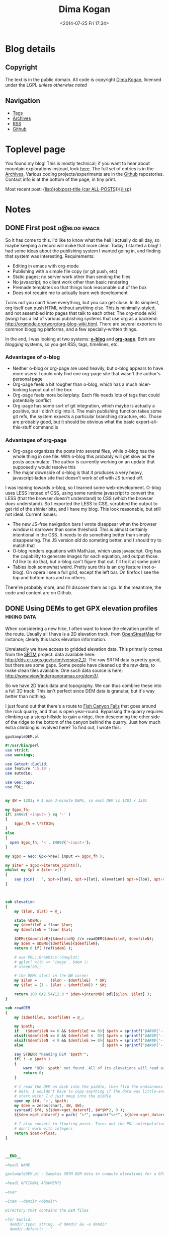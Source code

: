 #+TITLE: Dima Kogan
#+DESCRIPTION: Dima's notes
#+DATE: <2014-07-25 Fri 17:34>
#+AUTHOR Dima Kogan

#+STARTUP: logdone
#+STARTUP: overview

#+PLUGIN_QRCODE: nil
#+TEMPLATE_DIR: templates
#+URL: http://notes.secretsauce.net

#+DEFAULT_CATEGORY: Notes
#+FILENAME_SANITIZER: ob-sanitize-string
#+POST_SORTER: ob-sort-posts-by-title
#+OPTIONS: tex:dvipng

* Blog details
** Copyright
  :PROPERTIES:
  :SNIPPET:  t
  :END:

   The text is in the public domain. All code is copyright [[mailto:dima -at- secretsauce -dot- net][Dima Kogan]], licensed
   under the LGPL /unless otherwise noted/

** Navigation
  :PROPERTIES:
  :SNIPPET:  t
  :END:

- [[file:{lisp}(ob:path-to-root){/lisp}/tags][Tags]]
- [[file:{lisp}(ob:path-to-root){/lisp}/archives.html][Archives]]
- [[file:{lisp}(ob:path-to-root){/lisp}/index.xml][RSS]]
- [[https://www.github.com/dkogan][Github]]

* Toplevel page
  :PROPERTIES:
  :PAGE:     index.html
  :TEMPLATE: blog_static_no_title.html
  :END:

You found my blog! This is mostly technical; if you want to hear about mountain
explorations instead, look [[https://www.tapatalk.com/groups/sangabrielmnts/search.php?author=dima&sf=firstpost][here]]. The full set of entries is in the [[file:{lisp}(ob:path-to-root){/lisp}/archives.html][Archives]].
Various coding projects/experiments are in the [[https://www.github.com/dkogan][Github]] repostories. Contact info
is at the bottom of the page, in tiny print.

Most recent post: [[file:{lisp}(ob:link-to-post (car ALL-POSTS)){/lisp}][{lisp}(ob:post-title (car ALL-POSTS)){/lisp}]]

* Notes
** DONE First post                                             :o@blog:emacs:
  CLOSED: [2014-03-17 Mon 03:48]

So it has come to this. I'd like to know what the hell I actually do all day, so
maybe keeping a record will make that more clear. Today, I started a blog! I had
some ideas about the publishing system I wanted going in, and finding that
system was interesting. Requirements:

- Editing in emacs with org-mode
- Publishing with a simple file copy (or git push, etc)
- Static pages; no server work other than sending the files
- No javascript; no client work other than basic rendering
- Premade templates so that things look reasonable out of the box
- Does not require me to actually learn web development

Turns out you can't have everything, but you can get close. In its simplest, org
itself can push HTML without anything else. This is minimally-styled, and not
assembled into pages that talk to each other. The org-mode wiki (worg) has a
list of various publishing systems that use org as a backend:
http://orgmode.org/worg/org-blog-wiki.html. There are several exporters to
common blogging platforms, and a few specially-written things.

In the end, I was looking at two systems: [[http://renard.github.io/o-blog/][*o-blog*]] and [[https://github.com/kelvinh/org-page][*org-page*]]. Both are
/blogging/ systems, so you get RSS, tags, timelines, etc.

*** Advantages of o-blog

- Neither o-blog or org-page are used heavily, but o-blog appears to have more
  users: I could only find one org-page site that wasn't the author's personal
  page
- Org-page feels a bit rougher than o-blog, which has a much nicer-looking
  layout out of the box
- Org-page feels more boilerplaty. Each file needs lots of tags that could
  potentially conflict
- Org-page has some sort of git integration, which maybe is actually a positive,
  but I didn't dig into it. The main publishing function takes some git refs,
  the system expects a particular branching structure, etc. Those are probably
  good, but it should be obvious what the basic export-all-this-stuff command is

*** Advantages of org-page

- Org-page organizes the posts into several files, while o-blog has the whole
  thing in one file. With o-blog this probably will get slow as the posts
  accumulate. The author is currently working on an update that supposedly would
  resolve this
- The major downside of o-blog is that it produces a very heavy,
  javascript-laden site that doesn't work /at all/ with JS turned off.

I was leaning towards o-blog, so I learned some web-development. O-blog uses
LESS instead of CSS, using some runtime javascript to convert the LESS (that the
browser doesn't understand) to CSS (which the browser /does/ understand). So I
exported the LESS to CSS, scrubbed the output to get rid of the shinier bits,
and I have my blog. This look reasonable, but still not ideal. Current issues:

- The new JS-free navigation bars I wrote disappear when the browser window is
  narrower than some threshold. This is almost certainly intentional in the CSS.
  It needs to do something better than simply disappearing. The JS version /did/
  do someting better, and I should try to match that
- O-blog renders equations with MathJax, which uses javascript. Org has the
  capability to generate images for each equation, and output those. I'd like to
  do that, but o-blog can't figure that out. I'll fix it at some point
- Tables look somewhat weird. Pretty sure this is an org feature (not o-blog).
  On opera I see a full grid, except the left bar. On firefox I see the top and
  bottom bars and no others.

There're probably more, and I'll discover them as I go. In the meantime, the
code and content are on Github.
** DONE Using DEMs to get GPX elevation profiles                :hiking:data:
   CLOSED: [2014-03-18 Tue 00:49]

When considering a new hike, I often want to know the elevation profile of the
route. Usually all I have is a 2D elevation track, from [[http://www.openstreetmap.org][OpenStreetMap]] for
instance; clearly this lacks elevation information.

Unrelatedly we have access to gridded elevation data. This primarily comes from
the [[http://en.wikipedia.org/wiki/SRTM][SRTM]] project: data available here: http://dds.cr.usgs.gov/srtm/version2_1/.
The raw SRTM data is pretty good, but there are some gaps. Some people have
cleaned up the raw data, to make clean tiles available. One such data source is
here: http://www.viewfinderpanoramas.org/dem3/.

So we have 2D track data and topography. We can thus combine these into a full
3D track. This isn't perfect since DEM data is granular, but it's way better
than nothing.

I just found out that there's a route to [[http://www.openstreetmap.org/#map=15/34.1662/-117.9293][Fish Canyon Falls]] that goes around the
rock quarry, and thus is open year-round. Bypassing the quarry requires climbing
up a steep hillside to gain a ridge, then descending the other side of the ridge
to the bottom of the canyon behind the quarry. Just how much extra climbing is
involved here? To find out, I wrote this:

#+CAPTION: =gpxSampleDEM.pl=
#+begin_src perl
#!/usr/bin/perl
use strict;
use warnings;

use Getopt::Euclid;
use feature ':5.10';
use autodie;

use Geo::Gpx;
use PDL;


my $W = 1201; # I use 3-minute DEMs, so each DEM is 1201 x 1201

my $gpx_fh;
if( $ARGV{'<input>'} eq '-' )
{
    $gpx_fh = \*STDIN;
}
else
{
  open $gpx_fh, '<', $ARGV{'<input>'};
}

my $gpx = Geo::Gpx->new( input => $gpx_fh );

my $iter = $gpx->iterate_points();
while( my $pt = $iter->() )
{
    say join( ' ', $pt->{lon}, $pt->{lat}, elevation( $pt->{lon}, $pt->{lat} ) );
}



sub elevation
{
    my ($lon, $lat) = @_;

    state %DEMs;
    my $demfileE = floor $lon;
    my $demfileN = floor $lat;

    $DEMs{$demfileE}{$demfileN} //= readDEM($demfileE, $demfileN);
    my $dem = $DEMs{$demfileE}{$demfileN};
    return 0 if( !ref($dem) );

    # use PDL::Graphics::Gnuplot;
    # gplot( with => 'image', $dem );
    # sleep(20);

    # the DEMs start in the NW corner
    my $ilon =      ($lon - $demfileE)  * $W;
    my $ilat = (1 - ($lat - $demfileN)) * $W;

    return 100.0/2.54/12.0 * $dem->interpND( pdl[$ilon, $ilat] );
}

sub readDEM
{
    my ($demfileE, $demfileN) = @_;

    my $path;
    if   ($demfileN >= 0 && $demfileE >= 0){ $path = sprintf("$ARGV{'--demdir'}/N%.2dE%.3d.hgt", $demfileN,  $demfileE); }
    elsif($demfileN >= 0 && $demfileE <  0){ $path = sprintf("$ARGV{'--demdir'}/N%.2dW%.3d.hgt", $demfileN, -$demfileE); }
    elsif($demfileN  < 0 && $demfileE >= 0){ $path = sprintf("$ARGV{'--demdir'}/S%.2dE%.3d.hgt", -$demfileN, $demfileE); }
    else                                   { $path = sprintf("$ARGV{'--demdir'}/S%.2dW%.3d.hgt", -$demfileN, -$demfileE); }

    say STDERR "Reading DEM '$path'";
    if( ! -e $path )
    {
        warn "DEM '$path' not found. All of its elevations will read as 0";
        return 0;
    }

    # I read the DEM on disk into the piddle, then flip the endianness of the
    # data. I wouldn't have to copy anything if the data was little-endian to
    # start with; I'd just mmap into the piddle.
    open my $fd, '<', $path;
    my $dem = zeros(short, $W, $W);
    sysread( $fd, ${$dem->get_dataref}, $W*$W*2, 0 );
    ${$dem->get_dataref} = pack( "s*", unpack("s>*", ${$dem->get_dataref}));

    # I also convert to floating point. Turns out the PDL interpolation routines
    # don't work with integers
    return $dem->float;
}



__END__

=head1 NAME

gpxSampleDEM.pl - Samples SRTM DEM data to compute elevations for a GPX track

=head1 OPTIONAL ARGUMENTS

=over

=item --demdir <demdir>

Directory that contains the DEM files

=for Euclid:
  demdir.type: string, -d demdir && -e demdir
  demdir.default: '.'

=item <input>

GPX input. If omitted or '-', the input is read from standard input

=for Euclid:
  input.type: readable
  input.default: '-'

=back

=head1 AUTHOR

Dima Kogan, C<< <dima@secretsauce.net> >>
#+end_src

The script is fairly straightforward. It examines every track point in the GPX,
finds the appropriate elevation using plain bilinear interpolation, and outputs
a (lon,lat,ele) tuple on STDOUT. On Debian the dependencies are

- =libgetopt-euclid-perl=
- =libgeo-gpx-perl=
- =pdl=

You need to pre-download 3" DEMs, and pass the directory to the script (1" would
certainly work better, but I haven't tried). Given the [[file:files/FishCanyonFalls/FishCanyonFallsTrail.gpx][gpx file]] scraped from an
OpenStreetMap way (itself traced from the satellite imagery), you can do this:

#+begin_src sh
gpxSampleDEM.pl --demdir DEMs FishCanyonFallsTrail.gpx | \
  feedgnuplot --domain --3d --lines --square_xy          \
     --xlabel 'lon(deg)' --ylabel 'lat(deg)' --zlabel 'Elevation(m)'
#+end_src

This makes an interactive 3D plot of the route. For a more traditional elevation
profile that's monotonic in distance, you can do something like this:

#+begin_src sh
gpxSampleDEM.pl --demdir DEMs FishCanyonFallsTrail.gpx | \
  awk '{print $3}'                                     | \
  feedgnuplot --lines                                    \
     --xlabel 'Monotonic with distance' --ylabel 'Elevation(m)'
#+end_src

I actually did go see this waterfall today (which is really nice). Here's a plot
of the elevation profile I gathered with my GPS unit today overlaid over the
elevation profile from the DEM:

#+begin_comment
Following plot made by exporting each data source, and plotting with gnuplot

gpx_xyz.pl ~/hiking/gpx/FishCanyonFalls.gpx | awk '!/#/ {print $3}' > real
gpxSampleDEM.pl --demdir ~/projects/horizon/DEMs_SRTM3.bak/ FishCanyonFallsTrail.gpx | awk '{print $3}' > fake

set xlabel "Monotonic with distance"
set ylabel "Elevation (m)"
set terminal svg
set output "FishCanyonFalls.svg"
plot "real" using ($0/1101):1 with lines title "Actual track from a hike", "fake" using ($0/1400):1 with lines title "Generated from a DEM"
set output
#+end_comment

#+ATTR_HTML: :width 80%
[[file:files/FishCanyonFalls/FishCanyonFalls.svg]]

Immediately several issues are noticeable[fn:1]. First of all, while each curve
is monotonic with distance, the relationship of the domain with distance is
different. This plot assumes they're both /linear/ with distance. It's not
really true, but close enough I suppose.

Second, we see that the DEM curve has some high-frequency oscillations. Those
are switchbacks that sample the DEM in a way that the DEM data is too coarse to
represent. The trail does not really oscillate like that, which is confirmed by
the GPS track. This effect would probably be mitigated with finer DEM data (1"
DEMs are available), but I haven't attempted this.

Third, we see that during the initial climb the DEM-derived elevation
consistently underreports the elevation. I suspect this is another artifact of
the coarseness of the DEM. If we're walking on a ridge, a bilinear interpolation
would take into account neighboring DEM pixels, which would be lower in
elevation (since it's a ridge). So on a ridge I would expect the DEM-derived
elevations to be under-reported, and in a canyon I'd expect them to be
over-reported. In this particular track, the initial climb and the initial
descent are on ridges, while the second climb is in a canyon. This brings us to
the next point.

The data in the second climb doesn't match /at all/. Here it's the GPS data
that's at fault. The canyon walls block the GPS signal, so GPS readings are
unreliable there.

So the grand conclusion of all this would appear to be that you can use 3" DEM
data to derive an elevation profile, but one should not expect this profile to
be terribly accurate. Still it's useful. Based purely on the DEM, I can see that
a round-trip on this route would entail 2800ft of net elevation gain. Seeing the
real track, this probably is an underestimate of ~200ft. Not bad.


[fn:1] The above analysis assumes that the implementation of the DEM sampler is
bug-free and that the DEM data is correct. While I don't know of any bugs, there
could be some. Same for the DEM data

** DONE X11 urgency hint and notifications                    :tools:desktop:
   CLOSED: [2014-03-19 Wed 00:20]

#+begin_o_blog_alert info Follow-up posts
[[file:{lisp}(ob:link-to-post (ob:get-post-by-title "Already-running process notifications")){/lisp}][Already-running process notifications]]

[[file:{lisp}(ob:link-to-post (ob:get-post-by-title "Even better notifications")){/lisp}][Even better notifications]]
#+end_o_blog_alert

X11 has a common system for window notifications: the urgency hint. The relevant
section of the [[http://tronche.com/gui/x/icccm/sec-4.html#s-4.1.2.4][ICCCM standard]]:

#+begin_quote
The UrgencyHint flag, if set in the flags field, indicates that the client deems
the window contents to be urgent, requiring the timely response of the user. The
window manager must make some effort to draw the user's attention to this window
while this flag is set.
#+end_quote

Some window managers are uncompliant and don't support this. Possibly as a
result, people really like to reinvent this particular wheel: [[http://www.linuxjournal.com/content/tech-tip-get-notifications-your-scripts-notify-send][notify-send]],
[[http://mattn.github.io/growl-for-linux/][growl]], and more. My WM ([[http://notion.sourceforge.net/][notion]]) /does/ support this very well, with some really
nice UI integration. Thus applications can request to be drawn as urgent. This
really begs for a commandline tool so shells can request the user's attention at
key points. For instance I really want to say something like

#+begin_src sh
make; seturgent
#+end_src

I.e. this would launch a source build, and when the build completes, this
particular terminal emulator window would request the user's attention. The
build could take a long, time, and the user may want to do stuff with the build
products, but in the meantime they can go do something else.

This =seturgent= tool didn't exist, so I wrote one:

#+CAPTION: =seturgent=
#+begin_src perl
#!/usr/bin/perl

# Copyright 2012,2013 Dima Kogan
# License: GPL 3 or later

use strict;
use warnings;
use feature qw(say);

use X11::Protocol;
use X11::Protocol::WM;
use X11::WindowHierarchy;

# if no arguments are given, sets urgency on the current window
#
# if an argument is given, uses it as a regex on the window name (all matches
# are set as urgent)

my $usage = "$0 [regex on the window name]";
die $usage if @ARGV > 1;


my $x = X11::Protocol->new()
  or die "Couldn't open display";

my @ids;
if( ! @ARGV )
{
  @ids = ($ENV{WINDOWID});
}
else
{
  my @windows = x11_filter_hierarchy( filter => qr{$ARGV[0]} )
    or die "No matching windows found";

  say "Found " . scalar(@windows) . " matching windows";
  @ids = map {$_->{id}} @windows;
}

foreach my $id(@ids)
{
  die "No window id" unless $id;
  X11::Protocol::WM::change_wm_hints( $x, $id,
                                      urgency => 1 );
}
#+end_src

This uses [[https://metacpan.org/pod/X11::WindowHierarchy][X11::WindowHierarchy]] to find the window, and [[https://metacpan.org/pod/X11::Protocol::WM][X11::Protocol::WM]] to set
the urgency hint. Both are available in Debian. Usage is very straightforward:
with no arguments, the current window is set urgent. Otherwise, the one and only
argument is treated like a regex on the window title. If a single match is
found, that window is set urgent.

Now I /can/ say

#+begin_src sh
make; seturgent
#+end_src
** DONE Already-running process notifications                 :tools:desktop:
   CLOSED: [2014-03-20 Thu 22:35]

#+begin_o_blog_alert info Follow-up posts
[[file:{lisp}(ob:link-to-post (ob:get-post-by-title "Even better notifications")){/lisp}][Even better notifications]]
#+end_o_blog_alert

The tool described in the last post ([[file:{lisp}(ob:link-to-post (ob:get-post-by-title "X11 urgency hint and notifications")){/lisp}][X11 urgency hint and notifications]]) works
well, but there's a common use case it does not support: completion notification
of already-running process. That post describes how to be notified when a build
completes:

#+begin_src sh
make; seturgent
#+end_src

But what if we already started the build? Another helper tool is required. Here
it is:

#+BEGIN_SRC sh

# As is, this can't be an external utility since it uses the shell builtin
# 'wait', which only works on direct children of this shell. An external utility
# creates another shell, so this doesn't work
function waitfor()
{
    # waits for a process to exit, and sets urgency when that happens. Expects a
    # single pgrep-able argument on the commandline. If no argument is given,
    # it'll look for the only child process.

    # if this process is a child of this shell, I use a blocking wait.
    # Otherwise, I poll.

    PID_ALL=$(pgrep -s0 -f $1)

    # filter out the current process (the shell) and 'xclip'. I have xclip
    # zombies apparently
    PID=$(comm -23 <(echo $PID_ALL | sort) <(echo $$ `pidof xclip` | xargs -n1 | sort))
    N=$(echo $PID | wc -w)

    if [[ $N -eq 1 ]]; then
        echo "Found unique process with pid $PID"
        kill -CONT $PID # resume this process, since it's almost certainly
                        # paused right now
        wait $PID;
        seturgent
        true
    elif [[ $N -ne 0 ]]; then
        echo "Found more than one matching process. Doing nothing";
        false
    elif [[ -z $1 ]]; then
        echo "No children of the current shell to wait on. Doing nothing";
        false
    else
        echo "Found no matching processes in this shell. Looking globally.";
        PID=$(pgrep -f $1)
        N=$(echo $PID | wc -w)
        if [[ $N -eq 0 ]]; then
            echo "Found no matching global process either. Giving up.";
            false
        elif [[ $N -ne 1 ]]; then
            echo "Found more than one global process. Giving up";
            false
        else
            echo "Found unique process with pid $PID"
            while (ps -p $PID > /dev/null) { sleep 10; }
            seturgent;
            true
        fi
    fi
}

#+END_SRC

This is a =zsh= shell script that lives in my =.zshrc=.

- with no argument, it acts on the only child of this shell
- with an argument, it uses =pgrep= to find a matching process, first in the
  local shell, then outside of the local shell

Once the target process is identified, the script waits for the process to exit,
then it sets the urgency hint on the terminal emulator window. If there's any
ambiguity about which process is being targeted, nothing is done.

The most common use case: if a long-running process is currently active, one
would temporarily suspend it with =C-z=, then issue a =waitfor=. This
re-activates the process, and sets the urgency when finished. One could also
re-implement the use case from the previous post as

#+begin_src sh
make & waitfor
#+end_src


As said previously, this is a =zsh= script. It probably needs to be tweaked a
little bit to work in =bash=, but I have not done this.

The reason this is a shell script, is that the wait-for-this-process-to-finish
operation on Linux only works from the parent of the process being waited on. As
implemented, =waitfor()= doesn't spawn a new process, and runs in the shell
process itself, which is the parent of the thing being waited on. If this was
anything other than a shell script, then the waiter would /also/ be a child of
the shell, so the process being waited on, and the process doing the waiting
would be /siblings/. The script works that case too, but it polls every 10
seconds, instead of being notified of completion.

I've been using this for a little bit. It's not perfect, and there're some warts
I'd like to fix. Still, it does the job, and it's already something I use every
day.

** DONE Cscope benchmarks                              :tools:dev:data:emacs:
   CLOSED: [2014-03-25 Tue 03:36]

#+begin_o_blog_alert info Follow-up posts
[[file:{lisp}(ob:link-to-post (ob:get-post-by-title "GNU Global benchmarks")){/lisp}][GNU Global benchmarks]]

[[file:{lisp}(ob:link-to-post (ob:get-post-by-title "More Cscope benchmarks")){/lisp}][More Cscope benchmarks]]
#+end_o_blog_alert

I read and write lots of C code, and I find the [[http://cscope.sourceforge.net/][cscope]] tool to be invaluable in
searching and navigating code bases. Recently I took over maintership of the
[[https://github.com/dkogan/xcscope.el][xcscope.el]] Emacs interface to cscope. There are a surprising number of different
Emacs interfaces to cscope, and this one seems to be the most mature and
full-featured (and I made it much nicer).

One feature that some other interfaces have ([[http://lists.gnu.org/archive/html/gnu-emacs-sources/2008-04/msg00021.html][ascope]] for instance) is that
instead of running a new cscope process for each query, they leave the process
running, and reuse it for each query. This keeps the database in memory, and
doesn't waste cycles reloading it every time. This is the major feature of these
interfaces, and glorious performance benefits are claimed.

Currently =xcscope= does /not/ do this, and I sometimes consider implementing
this feature. It's going to be a pain to do, so I decided to run some tests to
see if the performance benefits really are worth it.

*** Benchmark machine

All tests were run on my relatively quick server. It has a quad-core Ivy bridge
Core-i5 CPU, 4GB of RAM and a non-SSD hard disk.

*** Test description

The code base under test is the linux kernel. This should be near the upper
bound of what most people would be indexing. Sure, larger projects exist, but
you're generally working on a contained piece, rather than the whole thing at
once (this is true of the kernel too, actually).

I perform multiple discrete cscope operations using the command-line tool. Each
operation starts a new =cscope= process, which reloads the database. I.e. I
perform the operation that's supposedly slow every time.

I measure how long it takes to build the search database, then to re-build it,
then to re-build it after =touch=-ing a file. Then I measure how long it takes
to run a search, then to re-run it, then to re-run it after =touch=-ing a file.

I do all this with the default settings, then again with settings more
appropriate for a kernel:

- /kernel mode/: =-k= option. Doesn't look in =/usr/include=
- /inverted-index mode/: =-q= option. Builds an extra index for faster searches

Each search is also run with the =-d= option. This only runs the search; it does
/not/ also update the database with each search. By default, cscope /does/
update the database with every search.

Specifically, I get the list of files with 

#+begin_src sh
cscope-indexer -l -r  
#+end_src

I build an index with

#+begin_src sh
cscope -b
#+end_src

If I'm indexing in kernel mode and I'm building an inverted index, I also pass
in =-q -k=. The test search looks for all uses of the =main= symbol:

#+begin_src sh
cscope -L0 main
#+end_src

Once again, if I'm indexing in kernel mode and I'm building an inverted index, I
also pass in =-q -k=. When I want to touch an arbitrary file, I do

#+begin_src sh
touch include/drm/drm_edid.h 
#+end_src

There's no significance to this file. It's just anything that's in the index.

As one can imagine, the disk cache plays a very significant role here, and
subsequent runs of the same command complete faster than the first. For this
reason all tests are run with both a cold cache (by dumping the disk cache prior
to the test) and a warm cache (/not/ dumping the cache, and pre-running the
operation a few times before timing). I also ran these tests on an actual hard
disk, and also on a tmpfs ramdisk.

All timings were performed multiple times, with the initial few values and the
outliers thrown out. The exact script used to collect the data is described and
available in the [[file:{lisp}(ob:link-to-post (ob:get-post-by-title "GNU Global benchmarks")){/lisp}][next post]].

*** Results

All timings in seconds.

**** Cold disk cache

|                                              | Normal mode/ext3 | Kernel mode/ext3 | Normal mode/tmpfs | Kernel mode/tmpfs |
|----------------------------------------------+------------------+------------------+-------------------+-------------------|
| Initial database build                       |             45.9 |             80.2 |              14.0 |              44.2 |
| Database re-build after touching a file      |             10.4 |             48.9 |               3.2 |              30.1 |
| Initial search                               |              7.5 |              3.0 |               0.8 |              31.2 |
| Re-search after touching a file              |             12.7 |             43.7 |               3.5 |              32.1 |
| Initial no-db-update search                  |              5.3 |              0.8 |               0.8 |               0.8 |
| No-db-update re-search after touching a file |              5.1 |              0.8 |               0.7 |               0.8 |

**** Warm disk cache

|                                              | Normal mode/ext3 | Kernel mode/ext3 | Normal mode/tmpfs | Kernel mode/tmpfs |
|----------------------------------------------+------------------+------------------+-------------------+-------------------|
| Initial database build                       |             13.8 |             49.6 |              12.9 |              44.4 |
| Database re-build after touching a file      |              3.5 |             35.5 |               2.7 |              30.8 |
| Initial search                               |              0.8 |              0.1 |               0.8 |              30.8 |
| Re-search after touching a file              |              4.0 |             33.5 |               3.5 |              31.9 |
| Initial no-db-update search                  |              0.7 |              0.0 |               0.7 |               0.7 |
| No-db-update re-search after touching a file |              0.7 |              0.0 |               0.7 |               0.7 |

*** Conclusions

I've known about the cscope inverted index for a while, but never actually tried
to use it. Looks like it works as advertised: takes significantly longer to
build, but once built the speedup it provides is substantial. It would appear
that the main benefit of the inverted index is that less data needs to be read
from disk and /not/ that less searching is required. At least on this particular
test machine the inverted index has no upside if the data is all in RAM already
(tmpfs). On a slower box maybe we'd see the search times become significant, but
not here.

It's extremely clear that the overhead of just loading the database is
immaterial. It's effectively instant to load the database and then to run a
search in an inverted index with a warm cache. It's a bit slower without an
inverted index, but all the time there is spent searching, not loading the index
into memory. I know this because I get the same no-inverted-index search timings
with the cscope interactive tool, which loads the database just once. The only
way keeping the =cscope= process running is advantageous is if this makes it
more likely the caches stay warm. This is difficult to test, but I doubt it's
true. If I run repeated queries even with a new process every time, the data
stays cached, and things run quickly. What I think is much more likely is that
the people who wrote cscope interfaces such as =ascope= only used interfaces
such as =xcscope= without the =-d= option. I.e. they were updating the database
with every query, which clearly can be slow with a large codebase. Then they
were /not/ doing this with their persistent =cscope= sessions, and attributing
the performance gains to not loading the database rather than rebuilding the
index too often. In any case, I think it's pretty clear that this feature is not
worth the work, so I'm keeping =xcscope= as is.

** DONE GNU Global benchmarks                                :tools:data:dev:
   CLOSED: [2014-03-30 Sun 00:42]

#+begin_o_blog_alert info Follow-up posts
[[file:{lisp}(ob:link-to-post (ob:get-post-by-title "More Cscope benchmarks")){/lisp}][More Cscope benchmarks]]
#+end_o_blog_alert

The [[file:{lisp}(ob:link-to-post (ob:get-post-by-title "Cscope benchmarks")){/lisp}][last post]] reports some performance numbers for [[http://cscope.sourceforge.net][cscope]]. There's another,
similar tool that I've been curious about: [[http://www.gnu.org/s/global/global.html][GNU global]]. It's like cscope in many
ways. It doesn't have some of the nicer cscope search types (caller, callee,
assignment, etc), and cscope works fine so I've never felt the need to move.
Since I just ran some cscope benchmarks, I thought it'd be interesting to run
the exact same tests with GNU global. Here I use the =gtags-cscope= frontend.
This is a compatibility layer in GNU global that has an identical interface to
cscope (among other things this makes it trivial to use =xcscope.el= with GNU
global).

*** Test description

The test conditions are the same as before. The testing in this /and/ the
previous post was performed by a script, which appears at the end of this post.
=gtags-cscope= doesn't have a separate inverted-index mode, so just a single
test appears here.

Here I'm using GNU global 6.2.10 built from source (upstream is in some sort of
fight with the Debian maintainer, so the packages are ancient). Cscope is 15.8a.

*** Results

All timings in seconds. Timings from the previous post are re-iterated for easy
comparison.

**** Cold disk cache

|                                              | Normal mode/ext3 | Kernel mode/ext3 | GNU Global/ext3 | Normal mode/tmpfs | Kernel mode/tmpfs | GNU Global/tmpfs |
|----------------------------------------------+------------------+------------------+-----------------+-------------------+-------------------+------------------|
| Initial database build                       |             45.9 |             80.2 |            84.1 |              14.0 |              44.2 |             14.0 |
| Database re-build after touching a file      |             10.4 |             48.9 |            26.8 |               3.2 |              30.1 |              0.7 |
| Initial search                               |              7.5 |              3.0 |            23.3 |               0.8 |              31.2 |              0.2 |
| Re-search after touching a file              |             12.7 |             43.7 |            28.4 |               3.5 |              32.1 |              0.7 |
| Initial no-db-update search                  |              5.3 |              0.8 |             0.1 |               0.8 |               0.8 |              0.0 |
| No-db-update re-search after touching a file |              5.1 |              0.8 |             0.1 |               0.7 |               0.8 |              0.0 |

**** Warm disk cache

|                                              | Normal mode/ext3 | Kernel mode/ext3 | GNU Global/ext3 | Normal mode/tmpfs | Kernel mode/tmpfs | GNU Global/tmpfs |
|----------------------------------------------+------------------+------------------+-----------------+-------------------+-------------------+------------------|
| Initial database build                       |             13.8 |             49.6 |            18.0 |              12.9 |              44.4 |             13.7 |
| Database re-build after touching a file      |              3.5 |             35.5 |             1.3 |               2.7 |              30.8 |              0.6 |
| Initial search                               |              0.8 |              0.1 |             0.4 |               0.8 |              30.8 |              0.2 |
| Re-search after touching a file              |              4.0 |             33.5 |             1.3 |               3.5 |              31.9 |              0.6 |
| Initial no-db-update search                  |              0.7 |              0.0 |             0.0 |               0.7 |               0.7 |              0.0 |
| No-db-update re-search after touching a file |              0.7 |              0.0 |             0.0 |               0.7 |               0.7 |              0.0 |

*** Conclusions

During *normal* use, we'd have a warm cache and we'd be using a real hard disk.
This is the bottom-left area of the timing tables. Those timings indicate that
GNU Global is much faster than cscope. Search performance appears to be on-par
with with an inverted-index-enabled cscope, but database build times only suffer
a little bit. This is interesting, and maybe would be worth switching to at some
point.

*** Benchmark script

All the timings were performed with the following =zsh= script. It uses some
=zsh=-isms, but could be converted to =bash= if somebody cares to do it.

#+begin_src sh
#!/bin/zsh

# needed in cleandb()
setopt nonomatch

function dropcaches() {
    if [[ $warmcold == "cold" ]]; then
        sync ;
        sudo sysctl -w vm.drop_caches=3;
    fi
    sleep 2;
}

function cleandb() {
    # requires nonomatch option to ignore missing globs
    rm -f cscope.out* G*;
}

function touchfile() {
    sleep 2; # very important. cscope needs this to see the file update
    touch include/drm/drm_edid.h;
}

TIMEFMT='%E'

awktally='
BEGIN {
  skip = ENVIRON["skip"]
}

/^[0-9\.]+s$/ {
  gsub("s","");
  str = str " " $1
  if( n >= skip )
  {
    sum += $1;
  }
  n++;
}

END {
  print ENVIRON["name"] ": skipping: " skip " all: " str " mean: " sum/(n-skip)
}'

typeset -A skipcounts
skipcounts=(cold 2 warm 2)

typeset -A modeoptions
modeoptions=(normal "" kernel "-k -q")

cscope-indexer -l -r

Nrepeat=8

for mode (normal kernel global)
{
    if [[ $mode == "global" ]]; then
        cmd="gtags-cscope";
    else
        cmd="cscope $modeoptions[$mode]";
    fi

    for dotouch (0 1)
    {
        for warmcold (cold warm)
        {
            export name="$warmcold initial build; $mode mode; touching: $dotouch";
            export skip=$skipcounts[$warmcold];
            repeat $(($Nrepeat + $skip)) {
                if (($dotouch)); then
                    touchfile;
                else
                    cleandb;
                fi
                dropcaches;
                time ${(z)cmd} -b;
            } |& awk $awktally
        }
    }

    for dotouch (0 1)
    {
        for warmcold (cold warm)
        {
            export name="$warmcold initial search; $mode mode; touching: $dotouch";
            export skip=$skipcounts[$warmcold];
            repeat $(($Nrepeat + $skip)) {
                if (($dotouch)); then
                    touchfile;
                fi
                dropcaches;
                time ${(z)cmd} -L0 main > /dev/null;
            } |& awk $awktally
        }
    }

    for dotouch (0 1)
    {
        for warmcold (cold warm)
        {
            export name="$warmcold initial no-db search; $mode mode; touching: $dotouch";
            export skip=$skipcounts[$warmcold];
            repeat $(($Nrepeat + $skip)) {
                if (($dotouch)); then
                    touchfile;
                fi
                dropcaches;
                time ${(z)cmd} -d -L0 main > /dev/null;
            } |& awk $awktally
        }
    }
}
#+end_src

*** benchmark data                                                 :noexport:
**** ext3
cold initial build; normal mode; touching: 0: skipping: 2 all:  45.91 44.30 45.80 45.82 45.18 45.99 44.65 49.29 45.90 44.61 mean: 45.905
warm initial build; normal mode; touching: 0: skipping: 2 all:  14.27 13.67 14.25 14.24 14.27 13.24 13.23 13.56 14.71 13.21 mean: 13.8388
cold initial build; normal mode; touching: 1: skipping: 2 all:  9.87 9.78 10.00 9.85 9.99 13.60 9.97 9.91 10.04 10.01 mean: 10.4213
warm initial build; normal mode; touching: 1: skipping: 2 all:  3.41 3.42 3.83 3.19 3.47 3.75 3.35 3.19 3.43 3.65 mean: 3.4825
cold initial search; normal mode; touching: 0: skipping: 2 all:  7.12 7.09 7.12 7.20 7.15 7.20 7.08 10.33 7.14 7.12 mean: 7.5425
warm initial search; normal mode; touching: 0: skipping: 2 all:  0.83 0.82 0.82 0.82 0.83 0.83 0.82 0.82 0.82 0.82 mean: 0.8225
cold initial search; normal mode; touching: 1: skipping: 2 all:  11.97 11.81 11.79 12.29 14.96 13.74 12.29 12.13 12.11 12.08 mean: 12.6737
warm initial search; normal mode; touching: 1: skipping: 2 all:  3.99 4.01 3.90 4.01 3.99 3.91 4.10 4.05 3.84 3.96 mean: 3.97
cold initial no-db search; normal mode; touching: 0: skipping: 2 all:  6.06 4.06 6.15 4.16 8.56 4.07 5.71 4.05 5.79 4.07 mean: 5.32
warm initial no-db search; normal mode; touching: 0: skipping: 2 all:  0.75 0.74 0.74 0.74 0.74 0.74 0.74 0.74 0.74 0.74 mean: 0.74
cold initial no-db search; normal mode; touching: 1: skipping: 2 all:  5.74 4.07 5.80 4.05 5.80 4.05 6.96 4.07 5.80 4.05 mean: 5.0725
warm initial no-db search; normal mode; touching: 1: skipping: 2 all:  0.74 0.74 0.74 0.74 0.74 0.74 0.74 0.74 0.75 0.74 mean: 0.74125
cold initial build; kernel mode; touching: 0: skipping: 2 all:  79.45 79.86 79.10 85.14 79.02 79.01 78.37 83.88 78.54 78.48 mean: 80.1925
warm initial build; kernel mode; touching: 0: skipping: 2 all:  67.54 54.28 51.28 48.01 48.80 50.04 49.71 50.04 49.12 49.78 mean: 49.5975
cold initial build; kernel mode; touching: 1: skipping: 2 all:  49.06 48.46 49.80 52.14 46.29 46.43 51.68 47.65 49.56 47.30 mean: 48.8563
warm initial build; kernel mode; touching: 1: skipping: 2 all:  47.38 37.87 36.10 38.85 35.39 34.04 33.23 37.30 33.47 35.28 mean: 35.4575
cold initial search; kernel mode; touching: 0: skipping: 2 all:  2.69 2.74 2.82 4.07 2.78 2.87 2.84 2.86 2.82 2.82 mean: 2.985
warm initial search; kernel mode; touching: 0: skipping: 2 all:  0.11 0.09 0.09 0.09 0.09 0.09 0.09 0.09 0.09 0.09 mean: 0.09
cold initial search; kernel mode; touching: 1: skipping: 2 all:  49.42 47.28 45.30 42.83 43.94 41.10 42.96 47.20 43.05 43.23 mean: 43.7013
warm initial search; kernel mode; touching: 1: skipping: 2 all:  36.59 33.33 33.77 32.52 34.47 32.23 32.93 33.60 34.35 33.92 mean: 33.4738
cold initial no-db search; kernel mode; touching: 0: skipping: 2 all:  1.15 0.56 0.94 0.62 0.92 0.61 1.05 0.61 0.93 0.59 mean: 0.78375
warm initial no-db search; kernel mode; touching: 0: skipping: 2 all:  0.00 0.00 0.00 0.00 0.00 0.00 0.00 0.00 0.00 0.00 mean: 0
cold initial no-db search; kernel mode; touching: 1: skipping: 2 all:  0.90 1.28 0.91 0.59 0.94 0.59 0.87 0.61 0.94 0.61 mean: 0.7575
warm initial no-db search; kernel mode; touching: 1: skipping: 2 all:  0.01 0.00 0.00 0.00 0.00 0.00 0.00 0.00 0.00 0.00 mean: 0
cold initial build; global mode; touching: 0: skipping: 2 all:  86.15 83.39 84.38 86.24 85.76 81.48 82.46 85.79 84.17 82.54 mean: 84.1025
warm initial build; global mode; touching: 0: skipping: 2 all:  17.76 18.55 17.78 17.69 18.22 18.95 17.53 17.69 18.08 17.71 mean: 17.9563
cold initial build; global mode; touching: 1: skipping: 2 all:  26.69 30.73 27.52 25.89 26.93 25.70 25.73 25.89 29.63 27.17 mean: 26.8075
warm initial build; global mode; touching: 1: skipping: 2 all:  1.32 1.31 1.31 1.31 1.38 1.36 1.32 1.31 1.30 1.27 mean: 1.32
cold initial search; global mode; touching: 0: skipping: 2 all:  23.03 26.28 24.50 22.10 23.01 22.02 22.10 23.34 22.46 26.58 mean: 23.2638
warm initial search; global mode; touching: 0: skipping: 2 all:  0.38 0.37 0.36 0.37 0.37 0.36 0.36 0.36 0.36 0.36 mean: 0.3625
cold initial search; global mode; touching: 1: skipping: 2 all:  27.16 26.11 27.19 30.34 27.49 28.63 28.26 27.84 29.41 27.84 mean: 28.375
warm initial search; global mode; touching: 1: skipping: 2 all:  1.35 1.30 1.28 1.31 1.31 1.29 1.31 1.30 1.31 1.33 mean: 1.305
cold initial no-db search; global mode; touching: 0: skipping: 2 all:  1.39 0.82 1.07 0.63 0.21 0.07 0.05 0.04 0.06 0.05 mean: 0.2725
warm initial no-db search; global mode; touching: 0: skipping: 2 all:  0.01 0.01 0.01 0.01 0.01 0.01 0.01 0.01 0.01 0.01 mean: 0.01
cold initial no-db search; global mode; touching: 1: skipping: 2 all:  0.05 0.04 0.03 0.05 0.04 0.04 1.90 0.41 0.22 0.03 mean: 0.34
warm initial no-db search; global mode; touching: 1: skipping: 2 all:  0.01 0.01 0.01 0.01 0.01 0.01 0.01 0.01 0.01 0.01 mean: 0.01

**** tmpfs
cold initial build; normal mode; touching: 0: skipping: 2 all:  14.07 14.11 14.15 13.99 13.94 14.01 14.20 14.01 14.02 14.06 mean: 14.0475
warm initial build; normal mode; touching: 0: skipping: 2 all:  12.99 12.97 12.82 12.98 12.89 13.02 12.87 12.93 13.00 12.92 mean: 12.9287
cold initial build; normal mode; touching: 1: skipping: 2 all:  3.19 3.21 3.16 3.17 3.17 3.20 3.17 3.19 3.16 3.20 mean: 3.1775
warm initial build; normal mode; touching: 1: skipping: 2 all:  2.72 2.73 2.72 2.72 2.72 2.73 2.72 2.72 2.72 2.72 mean: 2.72125
cold initial search; normal mode; touching: 0: skipping: 2 all:  1.00 0.85 0.86 0.83 0.84 0.84 0.84 0.84 0.84 0.84 mean: 0.84125
warm initial search; normal mode; touching: 0: skipping: 2 all:  0.85 0.82 0.82 0.83 0.82 0.82 0.82 0.82 0.82 0.82 mean: 0.82125
cold initial search; normal mode; touching: 1: skipping: 2 all:  3.86 3.66 3.53 3.51 3.50 3.54 3.50 3.50 3.51 3.54 mean: 3.51625
warm initial search; normal mode; touching: 1: skipping: 2 all:  3.47 3.46 3.45 3.45 3.46 3.46 3.46 3.45 3.45 3.45 mean: 3.45375
cold initial no-db search; normal mode; touching: 0: skipping: 2 all:  0.77 0.74 0.75 0.75 0.75 0.75 0.75 0.75 0.80 0.74 mean: 0.755
warm initial no-db search; normal mode; touching: 0: skipping: 2 all:  0.75 0.74 0.74 0.74 0.74 0.74 0.74 0.74 0.74 0.74 mean: 0.74
cold initial no-db search; normal mode; touching: 1: skipping: 2 all:  0.75 0.74 0.74 0.74 0.74 0.74 0.75 0.75 0.76 0.76 mean: 0.7475
warm initial no-db search; normal mode; touching: 1: skipping: 2 all:  0.76 0.74 0.74 0.74 0.74 0.74 0.74 0.74 0.74 0.74 mean: 0.74
cold initial build; kernel mode; touching: 0: skipping: 2 all:  41.84 44.43 45.34 44.74 43.31 43.62 43.44 44.84 43.48 44.99 mean: 44.22
warm initial build; kernel mode; touching: 0: skipping: 2 all:  44.53 43.35 45.38 42.49 44.83 43.90 44.55 43.17 46.30 44.33 mean: 44.3687
cold initial build; kernel mode; touching: 1: skipping: 2 all:  30.15 29.48 29.68 29.75 30.45 29.80 30.18 30.34 30.11 30.74 mean: 30.1313
warm initial build; kernel mode; touching: 1: skipping: 2 all:  29.93 30.82 30.61 29.85 30.34 29.70 31.60 32.37 30.68 31.20 mean: 30.7937
cold initial search; kernel mode; touching: 0: skipping: 2 all:  33.00 31.38 31.03 31.81 31.35 31.12 31.17 32.33 30.26 30.48 mean: 31.1937
warm initial search; kernel mode; touching: 0: skipping: 2 all:  31.13 30.00 29.20 31.73 30.28 29.70 31.97 29.27 33.26 30.98 mean: 30.7987
cold initial search; kernel mode; touching: 1: skipping: 2 all:  31.60 30.70 30.90 32.33 33.94 31.82 31.68 31.33 33.09 31.56 mean: 32.0812
warm initial search; kernel mode; touching: 1: skipping: 2 all:  30.97 31.27 31.32 31.26 32.95 32.07 31.94 31.14 33.00 31.56 mean: 31.905
cold initial no-db search; kernel mode; touching: 0: skipping: 2 all:  0.88 0.74 0.78 0.74 0.78 0.79 0.74 0.75 0.77 0.76 mean: 0.76375
warm initial no-db search; kernel mode; touching: 0: skipping: 2 all:  0.74 0.74 0.74 0.74 0.74 0.74 0.74 0.74 0.74 0.74 mean: 0.74
cold initial no-db search; kernel mode; touching: 1: skipping: 2 all:  0.77 0.75 0.74 0.74 0.93 0.78 0.77 0.74 0.77 0.75 mean: 0.7775
warm initial no-db search; kernel mode; touching: 1: skipping: 2 all:  0.74 0.74 0.74 0.74 0.74 0.76 0.74 0.74 0.74 0.74 mean: 0.7425
cold initial build; global mode; touching: 0: skipping: 2 all:  14.25 13.88 14.12 14.73 13.99 13.60 13.74 14.55 13.79 13.67 mean: 14.0238
warm initial build; global mode; touching: 0: skipping: 2 all:  13.47 13.53 13.78 13.59 13.85 14.02 13.43 13.68 13.59 13.99 mean: 13.7412
cold initial build; global mode; touching: 1: skipping: 2 all:  0.96 0.64 0.64 0.61 0.62 0.60 0.63 0.96 0.89 0.65 mean: 0.7
warm initial build; global mode; touching: 1: skipping: 2 all:  0.59 0.59 0.59 0.59 0.59 0.59 0.59 0.59 0.59 0.59 mean: 0.59
cold initial search; global mode; touching: 0: skipping: 2 all:  0.62 0.28 0.20 0.22 0.20 0.22 0.21 0.20 0.20 0.20 mean: 0.20625
warm initial search; global mode; touching: 0: skipping: 2 all:  0.19 0.19 0.19 0.19 0.19 0.19 0.19 0.19 0.19 0.19 mean: 0.19
cold initial search; global mode; touching: 1: skipping: 2 all:  0.61 0.60 0.60 0.60 0.60 0.60 0.61 0.63 0.96 0.69 mean: 0.66125
warm initial search; global mode; touching: 1: skipping: 2 all:  0.60 0.59 0.59 0.59 0.59 0.59 0.59 0.61 0.59 0.59 mean: 0.5925
cold initial no-db search; global mode; touching: 0: skipping: 2 all:  0.08 0.05 0.04 0.02 0.06 0.05 0.03 0.02 0.04 0.17 mean: 0.05375
warm initial no-db search; global mode; touching: 0: skipping: 2 all:  0.01 0.01 0.01 0.01 0.01 0.01 0.01 0.01 0.01 0.01 mean: 0.01
cold initial no-db search; global mode; touching: 1: skipping: 2 all:  0.09 0.07 0.05 0.02 0.02 0.02 0.02 0.04 0.06 0.04 mean: 0.03375
warm initial no-db search; global mode; touching: 1: skipping: 2 all:  0.02 0.01 0.01 0.01 0.01 0.01 0.01 0.01 0.01 0.01 mean: 0.01


**** Ext3-only data in a table, with formulas

ext3-only:
|                                              |       |       |       |       |       |       |       |       |       |       |     mean | stdev/mean |       |       |       |       |       |       |       |       |       |       |     mean |          stdev/mean |
|----------------------------------------------+-------+-------+-------+-------+-------+-------+-------+-------+-------+-------+----------+------------+-------+-------+-------+-------+-------+-------+-------+-------+-------+-------+----------+---------------------|
| Initial database build                       | 45.91 | 44.30 | 45.80 | 45.82 | 45.18 | 45.99 | 44.65 | 49.29 | 45.90 | 44.61 |   45.905 |          3 | 14.27 | 13.67 | 14.25 | 14.24 | 14.27 | 13.24 | 13.23 | 13.56 | 14.71 | 13.21 | 13.83875 |                   4 |
| Database re-build after touching a file      |  9.87 |  9.78 | 10.00 |  9.85 |  9.99 | 13.60 |  9.97 |  9.91 | 10.04 | 10.01 | 10.42125 |         12 |  3.41 |  3.42 |  3.83 |  3.19 |  3.47 |  3.75 |  3.35 |  3.19 |  3.43 |  3.65 |   3.4825 |                   7 |
| Initial search                               |  7.12 |  7.09 |  7.12 |  7.20 |  7.15 |  7.20 |  7.08 | 10.33 |  7.14 |  7.12 |   7.5425 |         15 |  0.83 |  0.82 |  0.82 |  0.82 |  0.83 |  0.83 |  0.82 |  0.82 |  0.82 |  0.82 |   0.8225 |                   1 |
| Re-searchafter touching a file               | 11.97 | 11.81 | 11.79 | 12.29 | 14.96 | 13.74 | 12.29 | 12.13 | 12.11 | 12.08 | 12.67375 |          9 |  3.99 |  4.01 |  3.90 |  4.01 |  3.99 |  3.91 |  4.10 |  4.05 |  3.84 |  3.96 |     3.97 |                   2 |
| Initial no-db-update search                  |  6.06 |  4.06 |  6.15 |  4.16 |  8.56 |  4.07 |  5.71 |  4.05 |  5.79 |  4.07 |     5.32 |         30 |  0.75 |  0.74 |  0.74 |  0.74 |  0.74 |  0.74 |  0.74 |  0.74 |  0.74 |  0.74 |     0.74 |                   0 |
| No-db-update re-search after touching a file |  5.74 |  4.07 |  5.80 |  4.05 |  5.80 |  4.05 |  6.96 |  4.07 |  5.80 |  4.05 |   5.0725 |         23 |  0.74 |  0.74 |  0.74 |  0.74 |  0.74 |  0.74 |  0.74 |  0.74 |  0.75 |  0.74 |  0.74125 |                   0 |
| Initial database build                       | 79.45 | 79.86 | 79.10 | 85.14 | 79.02 | 79.01 | 78.37 | 83.88 | 78.54 | 78.48 |  80.1925 |          3 | 67.54 | 54.28 | 51.28 | 48.01 | 48.80 | 50.04 | 49.71 | 50.04 | 49.12 | 49.78 |  49.5975 |                   2 |
| Database re-build after touching a file      | 49.06 | 48.46 | 49.80 | 52.14 | 46.29 | 46.43 | 51.68 | 47.65 | 49.56 | 47.30 | 48.85625 |          5 | 47.38 | 37.87 | 36.10 | 38.85 | 35.39 | 34.04 | 33.23 | 37.30 | 33.47 | 35.28 |  35.4575 |                   5 |
| Initial search                               |  2.69 |  2.74 |  2.82 |  4.07 |  2.78 |  2.87 |  2.84 |  2.86 |  2.82 |  2.82 |    2.985 |         15 |  0.11 |  0.09 |  0.09 |  0.09 |  0.09 |  0.09 |  0.09 |  0.09 |  0.09 |  0.09 |     0.09 |                   0 |
| Re-searchafter touching a file               | 49.42 | 47.28 | 45.30 | 42.83 | 43.94 | 41.10 | 42.96 | 47.20 | 43.05 | 43.23 | 43.70125 |          4 | 36.59 | 33.33 | 33.77 | 32.52 | 34.47 | 32.23 | 32.93 | 33.60 | 34.35 | 33.92 | 33.47375 |                   2 |
| Initial no-db-update search                  |  1.15 |  0.56 |  0.94 |  0.62 |  0.92 |  0.61 |  1.05 |  0.61 |  0.93 |  0.59 |  0.78375 |         25 |  0.00 |  0.00 |  0.00 |  0.00 |  0.00 |  0.00 |  0.00 |  0.00 |  0.00 |  0.00 |       0. | nint((0. / 0.) 100) |
| No-db-update re-search after touching a file |  0.90 |  1.28 |  0.91 |  0.59 |  0.94 |  0.59 |  0.87 |  0.61 |  0.94 |  0.61 |   0.7575 |         22 |  0.01 |  0.00 |  0.00 |  0.00 |  0.00 |  0.00 |  0.00 |  0.00 |  0.00 |  0.00 |       0. | nint((0. / 0.) 100) |
| Initial database build                       | 86.15 | 83.39 | 84.38 | 86.24 | 85.76 | 81.48 | 82.46 | 85.79 | 84.17 | 82.54 |  84.1025 |          2 | 17.76 | 18.55 | 17.78 | 17.69 | 18.22 | 18.95 | 17.53 | 17.69 | 18.08 | 17.71 | 17.95625 |                   3 |
| Database re-build after touching a file      | 26.69 | 30.73 | 27.52 | 25.89 | 26.93 | 25.70 | 25.73 | 25.89 | 29.63 | 27.17 |  26.8075 |          5 |  1.32 |  1.31 |  1.31 |  1.31 |  1.38 |  1.36 |  1.32 |  1.31 |  1.30 |  1.27 |     1.32 |                   3 |
| Initial search                               | 23.03 | 26.28 | 24.50 | 22.10 | 23.01 | 22.02 | 22.10 | 23.34 | 22.46 | 26.58 | 23.26375 |          7 |  0.38 |  0.37 |  0.36 |  0.37 |  0.37 |  0.36 |  0.36 |  0.36 |  0.36 |  0.36 |   0.3625 |                   1 |
| Re-searchafter touching a file               | 27.16 | 26.11 | 27.19 | 30.34 | 27.49 | 28.63 | 28.26 | 27.84 | 29.41 | 27.84 |   28.375 |          4 |  1.35 |  1.30 |  1.28 |  1.31 |  1.31 |  1.29 |  1.31 |  1.30 |  1.31 |  1.33 |    1.305 |                   1 |
| Initial no-db-update search                  |  1.39 |  0.82 |  1.07 |  0.63 |  0.21 |  0.07 |  0.05 |  0.04 |  0.06 |  0.05 |   0.2725 |        139 |  0.01 |  0.01 |  0.01 |  0.01 |  0.01 |  0.01 |  0.01 |  0.01 |  0.01 |  0.01 |     0.01 |                   0 |
| No-db-update re-search after touching a file |  0.05 |  0.04 |  0.03 |  0.05 |  0.04 |  0.04 |  1.90 |  0.41 |  0.22 |  0.03 |     0.34 |        190 |  0.01 |  0.01 |  0.01 |  0.01 |  0.01 |  0.01 |  0.01 |  0.01 |  0.01 |  0.01 |     0.01 |                   0 |
#+TBLFM: $12=vmean($4..$11)::$13=round((vsdev($4..$11)/$12)*100)::$24=vmean($16..$23)::$25=round((vsdev($16..$23)/$24)*100)

**** Final table; mean-only, outliers removed

Data order same as before:
| Initial database build                       |
| Database re-build after touching a file      |
| Initial search                               |
| Re-searchafter touching a file               |
| Initial no-db-update search                  |
| No-db-update re-search after touching a file |


|        | Cold cache | Warm cache |
|--------+------------+------------|
| Normal |       45.9 |       13.8 |
| ext3   |       10.4 |        3.5 |
|        |        7.5 |        0.8 |
|        |       12.7 |        4.0 |
|        |        5.3 |        0.7 |
|        |        5.1 |        0.7 |
|--------+------------+------------|
| Kernel |       80.2 |       49.6 |
| ext3   |       48.9 |       35.5 |
|        |        3.0 |        0.1 |
|        |       43.7 |       33.5 |
|        |        0.8 |        0.0 |
|        |        0.8 |        0.0 |
|--------+------------+------------|
| Global |       84.1 |       18.0 |
| ext3   |       26.8 |        1.3 |
|        |       23.3 |        0.4 |
|        |       28.4 |        1.3 |
|        |        0.1 |        0.0 |
|        |        0.1 |        0.0 |
|--------+------------+------------|
| Normal |       14.0 |       12.9 |
| tmpfs  |        3.2 |        2.7 |
|        |        0.8 |        0.8 |
|        |        3.5 |        3.5 |
|        |        0.8 |        0.7 |
|        |        0.7 |        0.7 |
|--------+------------+------------|
| Kernel |       44.2 |       44.4 |
| tmpfs  |       30.1 |       30.8 |
|        |       31.2 |       30.8 |
|        |       32.1 |       31.9 |
|        |        0.8 |        0.7 |
|        |        0.8 |        0.7 |
|--------+------------+------------|
| Global |       14.0 |       13.7 |
| tmpfs  |        0.7 |        0.6 |
|        |        0.2 |        0.2 |
|        |        0.7 |        0.6 |
|        |        0.0 |        0.0 |
|        |        0.0 |        0.0 |

** DONE Running qemu with a custom kernel on ARM                  :tools:dev:
   CLOSED: [2014-04-07 Mon 23:38]

So I was porting [[http://www.sysdig.org][sysdig]] to ARM, and needed a target device to test the progress.
Sysdig uses syscall tracepoints, which were added to Linux relatively recently,
in version 3.7. Thus the ARM devices I had lying around were too old, and thus
weren't suitable to test on (I could forward port the kernel patches that make
them work, but this would be too much of a tangential effort).

The solution I settled on was emulation. Qemu can run in /system/ mode to
emulate a full machine. Specific instructions on how to run a vanilla-ish Debian
system with a custom kernel were hard to find, so I'm documenting them here.
Aurélien Jarno has disk images of a fresh Debian install and kernel images for
Qemu emulation here: http://people.debian.org/~aurel32/qemu/armel/. This is the
=armel= images, but he has the other arches as well.

Those images work fine. I just need to run a custom kernel I build myself.
Aurélien provides the kernel image /and/ an init ramdisk. It's not immediately
clear how to build this =initrd= image (and my various attempts weren't
fruitful). It was also not obvious how to run without =initrd=. The solution
that worked for me in the end was a monolithic kernel (all necessary drivers
compiled in) and a particular set of qemu options to workwithout a ramdisk.

I built a vanilla Linux 3.14 kernel =zImage=. The multiarch cross-toolchain
isn't in Debian proper yet, but packages are available from
http://people.debian.org/~wookey/tools/debian/.

The [[file:files/kernelstuff/versatile.config][kernel config]] was based off the vanilla =versatile_defconfig=, with a few
drivers and things built in. As usual, the kernel can be built with something
like this:

#+begin_src sh
cd linux
git reset --hard v3.14
cp /tmp/versatile.config .config
make ARCH=arm CROSS_COMPILE=arm-linux-gnueabi- -j4 zImage
#+end_src

This produces an image in =arch/arm/boot/zImage=. Everything I care about is
built-in, so I don't care about shipping modules, or building a ramdisk. A qemu
command to use this:

#+begin_src sh
qemu-system-arm -M versatilepb -kernel ~/linux/arch/arm/boot/zImage -hda debian_wheezy_armel_standard.qcow2 -append "noinitrd root=/dev/sda1 rw"
#+end_src

This appears to boot successfully, mounting everything, bringing up the network,
etc. There is a benign warning about not being able to talk to the modules from
the original kernel, but I obviously don't care. By default =eth0= is at
=10.0.2.15= with the host machine reachable at =10.0.2.2=.

** DONE Reading DWARF prototypes in ltrace                        :tools:dev:
   CLOSED: [2014-04-14 Mon 02:51]

#+begin_o_blog_alert info Follow-up posts
[[file:{lisp}(ob:link-to-post (ob:get-post-by-title "Reading DWARF prototypes in ltrace (part 2)")){/lisp}][Reading DWARF prototypes in ltrace (part 2)]]
#+end_o_blog_alert

From time to time I use the [[http://ltrace.org/][=ltrace=]] tool for introspection into user-space
processes. This is similar to =strace=, but hooks into library API calls intead
of just system calls. This is quite useful, but has some extra challenges.

With system calls you know beforehand the full set of functions you are hooking,
their prototypes, and the meaning and purpose of each argument. With general
libraries the space of all the possible APIs is huge, so you generally do /not/
know this. =ltrace= can read configuration files that define these interfaces,
so with a bit of manual effort you can provide this information. It would be
really nice to be able to trace generic function calls with no extra effort at
all. Much of the prototype data exists in debug infomation, which is often
available along with the executable binary. So by parsing this information, we
can trace API calls without needing to edit a configuration file.

*** Stock behavior

Let's say I have the following simple project. There are 3 files: =tstlib.h=,
=tstlib.c= and =tst.c=. These define a small library and an application
respectively. Let's say I have

=tstlib.h=
#+begin_src C
#pragma once

struct tree
{
    int x;
    struct tree* left;
    struct tree* right;
};
struct tree treetest(struct tree* t);

struct loop_a;
struct loop_b;
typedef struct loop_a { struct loop_b*   b; int x;} loop_a_t;
        struct loop_b {        loop_a_t* a; int x;};
void looptest( loop_a_t* a );

enum E { A,B,C };
typedef enum E E_t;
int enumtest( enum E a, E_t b );

struct witharray
{
    double x[5];
};
double arraytest( struct witharray* s );
#+end_src

=tstlib.c=
#+begin_src C
#include "tstlib.h"

struct tree treetest(struct tree* t)
{
    if(t->left  != NULL) treetest(t->left);
    if(t->right != NULL) treetest(t->right);
    t->x++;

    return *t;
}

void looptest( loop_a_t* a )
{
    a->x++;
    a->b->x++;
}

int enumtest( enum E a, E_t b )
{
    return a == b;
}

double arraytest( struct witharray* s )
{
    return s->x[0];
}
#+end_src

=tst.c=
#+begin_src C
#include "tstlib.h"
#include <unistd.h>

void main(void)
{
    struct tree d = {.x = 4};
    struct tree c = {.x = 3, .right = &d};
    struct tree b = {.x = 2};
    struct tree a = {.x = 1, .left = &b, .right = &c};
    treetest( &a );

    struct loop_a la = {.x = 5};
    struct loop_b lb = {.x = 6};
    la.b = &lb;
    lb.a = &la;
    looptest(&la);

    enum E ea = A, eb = B;
    enumtest( ea, eb );

    struct witharray s = {.x = {1.0,2.0,1.0,2.0,1.0}};
    arraytest( &s );
}
#+end_src

Now I build this with debug information, placing the library in a DSO and
setting the RPATH:

#+begin_src sh
cc -g -c -o tst.o tst.c
cc -fpic -g -c -o tstlib.o tstlib.c
cc -shared -Wl,-rpath=/home/dima/projects/ltrace/ltracetests -o tstlib.so  tstlib.o
cc -Wl,-rpath=/home/dima/projects/ltrace/ltracetests tst.o tstlib.so -o tst
#+end_src

I now run the stock =ltrace= to see calls into the =tstlib= library. I'm using
the latest =ltrace= in Debian/sid: version 0.7.3-4:

#+begin_src sh
dima@shorty:~/projects/ltrace/ltracetests$ ltrace -n2 -l tstlib.so ./tst

tst->treetest(0x7fff6b36ad30, 0x7fff6b36ada0, 0x7fff6b36ada0, 0 <unfinished ...>
  tstlib.so->treetest(0x7fff6b36acf0, 0x7fff6b36adc0, 0x7fff6b36adc0, 0) = 0
  tstlib.so->treetest(0x7fff6b36acf0, 0x7fff6b36ade0, 0x7fff6b36ade0, 0 <unfinished ...>
    tstlib.so->treetest(0x7fff6b36acb0, 0x7fff6b36ae00, 0x7fff6b36ae00, 0) = 0
  <... treetest resumed> )                                            = 0x7fff6b36acb0
<... treetest resumed> )                                              = 0x7fff6b36ad30
tst->looptest(0x7fff6b36ad90, 0x7fff6b36ae00, 0x7fff6b36ade0, 0x7fff6b36adc0) = 0x7fff6b36ad80
tst->enumtest(0, 1, 1, 0x7fff6b36adc0)                                = 0
tst->arraytest(0x7fff6b36ad50, 1, 1, 0x7fff6b36adc0)                  = 0x3ff0000000000000
+++ exited (status 0) +++
#+end_src

So we clearly see the calls, but the meaning of the arguments (and return
values) isn't clear. This is because =ltrace= has no idea what the prototypes of
anything are, and assumes that every API call is =long f(long,long,long,long)=.

*** Patched behavior

I made a patch to read in the prototypes from DWARF debugging information. The
initial version lives at https://github.com/dkogan/ltrace. This is far from
done, but it's enough to evaluate the core functionality. With the patched
=ltrace=:

#+begin_src sh
dima@shorty:~/projects/ltrace/ltracetests$ ltrace -n2 -l tstlib.so ./tst

tst->treetest({ 1, { 2, nil, nil }, { 3, nil, { 4, nil, nil } } } <unfinished ...>
  tstlib.so->treetest({ 2, nil, nil })                                = nil
  tstlib.so->treetest({ 3, nil, { 4, nil, nil } } <unfinished ...>
    tstlib.so->treetest({ 4, nil, nil })                              = nil
  <... treetest resumed> )                                            = { 5, nil, nil }
<... treetest resumed> )                                              = { 2, { 3, nil, nil }, { 4, nil, { 5, nil, nil } } }
tst->looptest({ { recurse^, 6 }, 5 })                                 = <void>
tst->enumtest(A, B)                                                   = 0
tst->arraytest({ [ 1.000000, 2.000000, 1.000000, 2.000000... ] })     = 1.000000
+++ exited (status 0) +++
#+end_src

Much better! We see the tree structure, the array and the enum values. The
return values make sense too. So this is potentially very useful.

*** Issues to resolve

Playing with this for a bit, it's becoming more clear what the issues are. The
DWARF information gives you the prototype, but an API definition is more than
just a prototype. For one thing, if a function has a pointer argument, this can
represent and input or an output. My implementation currently assumes it's an
input, but being wrong either way is problematic here:

- If a pointer is an output and ltrace interprets it as an input, then the
  output is never printed (as we can see in the loop test above). Furthermore,
  the input /will/ be printed and since there could be nested pointers, this
  could result in a segmentation fault. In this case =ltrace= can thus crash the
  process being instrumented. Oof.

- If a pointer is an input treated as an output, then again, we won't see useful
  information, and will be printing potentially bogus data at the output.

This can be remedied somewhat by assuming that an input /must/ be =const= (and
vice versa), but one can't assume that across the board.

Even if we somehow know that a pointer is an input, we still don't know how to
print it. How many integers does an =int*= point to? Currently I assume the
answer is 1, but what if it's not? Guessing too low we don't print enough useful
information; guessing too high can overrun our memory.

These are all things that =ltrace='s configuration files can take care of. So it
sounds to me like the best approach is a joint system, where both DWARF and the
config files are read in, and complementary definitions are used. It wouldn't be
fully automatic, but at least it could be /right/. In theory this is implemented
in the tree I linked to above, but it doesn't work yet.

This all needs a bit more thought, but I think I'm on to something.

** DONE Argument alignment in Linux system calls                  :tools:dev:
   CLOSED: [2014-04-16 Wed 02:08]

The last two posts talked about patches to =sysdig= and =ltrace=. This week
wouldn't be complete without patching =strace= as well. My patch series to make
=sysdig= work on ARM apparently had a bug: =preadv= and =pwritev= were not
reporting their =offset= argument properly. These two syscalls had the same
exact issue, so I'll just talk about =preadv=. The userspace prototype of this
syscall looks like this:

#+begin_src C
ssize_t preadv(int fd, const struct iovec *iov, int iovcnt, off_t offset);
#+end_src

=off_t= is a 64-bit value, so on 32-bit architectures this must be split across
two different registers when making the syscall. Some architectures also have
alignment requirements. In my case, the Linux ARM EABI requires that such values
be passed in a consecutive even/odd register pair, with a register of padding if
needed. Thus in the case of =preadv=, the values would be passed as follows:

| argument  | register |
|-----------+----------|
| fd        | r0       |
| iov       | r1       |
| iovcnt    | r2       |
| *padding* | r3       |
| offset    | r4/r5    |

The sysdig ARM code was doing this, and it worked fine for other syscalls, but
this was /not/ working for =preadv= and =pwritev=. To my surprise I discovered
that even =strace= was misreporting the value of the =offset= argument. I wrote
a small test program:

#+begin_src C
#include <sys/types.h>
#include <sys/stat.h>
#include <fcntl.h>
#include <unistd.h>
#include <sys/uio.h>

int main(void)
{
    const off_t offset = 1234567890123456789LL;
    char buf[4];

    int fd_zero = open("/dev/zero", O_RDONLY);
    pread (fd_zero, buf, sizeof(buf), offset);
    preadv(fd_zero,
           &(struct iovec){ .iov_base = buf,
                   .iov_len = sizeof(buf)},
           1, offset );

    int fd_null = open("/dev/null", O_WRONLY);
    pwrite(fd_null, buf, sizeof(buf), offset);
    pwritev(fd_null,
            &(struct iovec){.iov_base = buf, .iov_len = sizeof(buf)},
            1, offset );

    return 0;
}
#+end_src

Then I built it with =gcc -std=gnu99 -D_FILE_OFFSET_BITS=64=, and ran it under
=strace= on ARM. The relevant parts of =strace= output:

#+begin_src C
open("/dev/zero", O_RDONLY|O_LARGEFILE) = 3
pread(3, "\0\0\0\0", 4, 1234567890123456789) = 4
preadv(3, [{"\0\0\0\0", 4}], 1, 4582412532) = 4
open("/dev/null", O_WRONLY|O_LARGEFILE) = 4
pwrite(4, "\0\0\0\0", 4, 1234567890123456789) = 4
pwritev(4, [{"\0\0\0\0", 4}], 1, 4582412532) = 4
#+end_src

Note that the =offset= parameter in =preadv= and =pwritev= is reported
as 4582412532. As you can see in the source, the offset is actually the same for
all the calls: 1234567890123456789. So something fishy is going on. Digging
through kernel source revealed the answer. Here's how the =pread= and =preadv=
system calls are defined (I'm looking at =fs/read_write.c= in Linux 3.14):

#+begin_src C
SYSCALL_DEFINE4(pread64, unsigned int, fd, char __user *, buf,
			size_t, count, loff_t, pos)
SYSCALL_DEFINE5(preadv, unsigned long, fd, const struct iovec __user *, vec,
		unsigned long, vlen, unsigned long, pos_l, unsigned long, pos_h)
#+end_src

Note that =pread= defines its =pos= argument as a 64-bit value of type =loff_t=.
This is what you'd expect and also what the userspace =pread= prototype looks
like. Now look at =preadv=. It does /not/ have a 64-bit =pos= argument. Instead
it has two separate 32-bit arguments. This is /different/ from the userspace
prototype! So as far as the kernel is concerned, there are no 64 bit arguments
here, so no alignment requirements apply. So the /actual/ register map in the
=preadv= syscall looks like

| argument  | register |
|-----------+----------|
| fd        | r0       |
| iov       | r1       |
| iovcnt    | r2       |
| offset    | r3/r4    |

So libc must know to do this translation when invoking the syscall to connect
the two different prototypes. Both =sysdig= and =strace= did not know this, and
were interpreting the syscall inputs incorrectly.

There's even an [[https://lwn.net/Articles/311630/][LWN article]] about the discussion that took place when this was
originally implemented. There are various compatibility issues, and this was the
best method, apparently.

** DONE More Cscope benchmarks                               :tools:dev:data:
   CLOSED: [2014-04-20 Sun 23:43]

A patch to [[http://cscope.sourceforge.net][cscope]] was just posted: https://sourceforge.net/p/cscope/patches/86/.
This claims to speed up the building of the inverted index by using a more
efficient search algorithm in one place, and a better sorting implementation in
another. Since I did some cscope benchmarks earler ([[file:{lisp}(ob:link-to-post (ob:get-post-by-title "Cscope benchmarks")){/lisp}][here]] and [[file:{lisp}(ob:link-to-post (ob:get-post-by-title "GNU Global benchmarks")){/lisp}][here]]), I can easily
evaluate this patch, so I did this.

*** Test description

The results aren't directly comparable to the timings in the previous posts,
since the project being indexed (Linux kernel) is at a very different version;
much more recent and with many more sources. The test machine is the same as
before. All the tests were done with a real ext3 hard disk, /not/ a ramdisk. The
cscope is the stock cscope 15.8a-2 from Debian.

*** Results

All timings are in seconds.

**** Cold disk cache

|                                              |   Stock | Patched |
|----------------------------------------------+---------+---------|
| Initial database build                       | 123.572 | 95.5225 |
| Database re-build after touching a file      | 57.2912 |   30.91 |
| Initial search                               | 9.11125 |   8.415 |
| Re-search after touching a file              | 59.6287 |   31.92 |
| Initial no-db-update search                  | 0.80625 |  1.2075 |
| No-db-update re-search after touching a file |   0.805 |    0.95 |

**** Warm disk cache

|                                              |   Stock | Patched |
|----------------------------------------------+---------+---------|
| Initial database build                       | 55.3537 | 29.5287 |
| Database re-build after touching a file      | 45.4975 |  18.805 |
| Initial search                               | 0.12125 |    0.12 |
| Re-search after touching a file              |  45.985 | 19.0437 |
| Initial no-db-update search                  |       0 |       0 |
| No-db-update re-search after touching a file |       0 | 0.00125 |

Note that this tests /only the timings/. I did not actually look at the results
being produced. Presumably they match, but I did not check.

*** Conclusions

Yeah. Much faster. Hopefully this produces the correct results, and gets merged
in some form.

*** Benchmark script

Here's the script that was used to get the timings. It's pretty much the same as
before, with small modifications to set what is being tested. As before, this is
a =zsh= script. It uses some =zsh=-isms, but could be converted to =bash= if
somebody cares to do it.

#+begin_src sh
#!/bin/zsh

# needed in cleandb()
setopt nonomatch

function dropcaches() {
    if [[ $warmcold == "cold" ]]; then
        sync ;
        sudo sysctl -w vm.drop_caches=3;
    fi
    sleep 2;
}

function cleandb() {
    # requires nonomatch option to ignore missing globs
    rm -f cscope.out* G*;
}

function touchfile() {
    sleep 2; # very important. cscope needs this to see the file update
    touch include/drm/drm_edid.h;
}

TIMEFMT='%E'

awktally='
BEGIN {
  skip = ENVIRON["skip"]
}

/^[0-9\.]+s$/ {
  gsub("s","");
  str = str " " $1
  if( n >= skip )
  {
    sum += $1;
  }
  n++;
}

END {
  print ENVIRON["name"] ": skipping: " skip " all: " str " mean: " sum/(n-skip)
}'

typeset -A skipcounts
skipcounts=(cold 2 warm 2)

modeoptions="-k -q"

cscope-indexer -l -r

Nrepeat=8

for mode (kernel patched)
{
    if [[ $mode == "patched" ]]; then
        cmd="/tmp/cscope-15.8a-patched/src/cscope $modeoptions";
    else
        cmd="/tmp/cscope-15.8a/src/cscope $modeoptions";
    fi

    for dotouch (0 1)
    {
        for warmcold (cold warm)
        {
            export name="$warmcold initial build; $mode mode; touching: $dotouch";
            export skip=$skipcounts[$warmcold];
            repeat $(($Nrepeat + $skip)) {
                if (($dotouch)); then
                    touchfile;
                else
                    cleandb;
                fi
                dropcaches;
                time ${(z)cmd} -b;
            } |& awk $awktally
        }
    }

    for dotouch (0 1)
    {
        for warmcold (cold warm)
        {
            export name="$warmcold initial search; $mode mode; touching: $dotouch";
            export skip=$skipcounts[$warmcold];
            repeat $(($Nrepeat + $skip)) {
                if (($dotouch)); then
                    touchfile;
                fi
                dropcaches;
                time ${(z)cmd} -L0 main > /dev/null;
            } |& awk $awktally
        }
    }

    for dotouch (0 1)
    {
        for warmcold (cold warm)
        {
            export name="$warmcold initial no-db search; $mode mode; touching: $dotouch";
            export skip=$skipcounts[$warmcold];
            repeat $(($Nrepeat + $skip)) {
                if (($dotouch)); then
                    touchfile;
                fi
                dropcaches;
                time ${(z)cmd} -d -L0 main > /dev/null;
            } |& awk $awktally
        }
    }
}
#+end_src

*** original benchmark data                                        :noexport:
cold initial build; kernel mode; touching: 0: skipping: 2 all:  126.28 126.63 124.29 125.34 122.14 121.44 124.63 122.28 122.81 125.65 mean: 123.572
warm initial build; kernel mode; touching: 0: skipping: 2 all:  89.94 62.50 56.71 55.47 55.03 54.61 55.70 55.26 54.72 55.33 mean: 55.3537
cold initial build; kernel mode; touching: 1: skipping: 2 all:  56.69 59.06 57.32 57.04 57.00 57.08 57.56 57.46 57.27 57.60 mean: 57.2912
warm initial build; kernel mode; touching: 1: skipping: 2 all:  52.52 44.44 45.47 44.71 45.16 44.60 46.76 44.70 45.61 46.97 mean: 45.4975
cold initial search; kernel mode; touching: 0: skipping: 2 all:  8.33 8.27 8.30 11.44 9.70 8.50 8.28 8.38 9.96 8.33 mean: 9.11125
warm initial search; kernel mode; touching: 0: skipping: 2 all:  0.13 0.13 0.12 0.12 0.12 0.13 0.12 0.12 0.12 0.12 mean: 0.12125
cold initial search; kernel mode; touching: 1: skipping: 2 all:  60.87 61.72 62.23 59.06 59.06 60.08 58.66 58.50 57.91 61.53 mean: 59.6287
warm initial search; kernel mode; touching: 1: skipping: 2 all:  50.66 48.51 47.33 46.55 45.50 45.18 44.43 46.96 47.43 44.50 mean: 45.985
cold initial no-db search; kernel mode; touching: 0: skipping: 2 all:  0.98 0.65 0.96 0.65 0.97 0.65 0.97 0.64 0.96 0.65 mean: 0.80625
warm initial no-db search; kernel mode; touching: 0: skipping: 2 all:  0.00 0.00 0.00 0.00 0.00 0.00 0.00 0.00 0.00 0.00 mean: 0
cold initial no-db search; kernel mode; touching: 1: skipping: 2 all:  0.97 0.64 0.96 0.64 0.97 0.65 0.95 0.65 0.97 0.65 mean: 0.805
warm initial no-db search; kernel mode; touching: 1: skipping: 2 all:  0.02 0.00 0.00 0.00 0.00 0.00 0.00 0.00 0.00 0.00 mean: 0
cold initial build; patched mode; touching: 0: skipping: 2 all:  95.11 97.38 95.83 97.90 95.01 95.20 93.65 94.51 95.92 96.16 mean: 95.5225
warm initial build; patched mode; touching: 0: skipping: 2 all:  30.03 29.29 29.68 29.13 29.57 29.33 29.92 29.01 29.34 30.25 mean: 29.5287
cold initial build; patched mode; touching: 1: skipping: 2 all:  31.32 30.97 30.92 30.80 30.78 31.09 32.26 30.75 29.89 30.79 mean: 30.91
warm initial build; patched mode; touching: 1: skipping: 2 all:  18.05 18.20 18.46 18.94 18.68 18.43 18.92 19.12 18.86 19.03 mean: 18.805
cold initial search; patched mode; touching: 0: skipping: 2 all:  9.68 8.12 8.12 8.11 9.28 8.17 8.15 7.95 8.19 9.35 mean: 8.415
warm initial search; patched mode; touching: 0: skipping: 2 all:  0.13 0.13 0.12 0.12 0.12 0.12 0.12 0.12 0.12 0.12 mean: 0.12
cold initial search; patched mode; touching: 1: skipping: 2 all:  28.92 29.93 31.87 33.01 31.26 34.48 31.39 30.79 31.38 31.18 mean: 31.92
warm initial search; patched mode; touching: 1: skipping: 2 all:  18.63 18.58 18.62 19.00 18.61 18.51 19.34 18.36 19.06 20.85 mean: 19.0437
cold initial no-db search; patched mode; touching: 0: skipping: 2 all:  1.11 0.67 1.09 0.66 1.06 0.67 3.29 0.68 1.54 0.67 mean: 1.2075
warm initial no-db search; patched mode; touching: 0: skipping: 2 all:  0.00 0.00 0.00 0.00 0.00 0.00 0.00 0.00 0.00 0.00 mean: 0
cold initial no-db search; patched mode; touching: 1: skipping: 2 all:  1.04 0.66 1.02 0.65 1.02 0.77 1.28 0.81 1.22 0.83 mean: 0.95
warm initial no-db search; patched mode; touching: 1: skipping: 2 all:  0.02 0.00 0.00 0.00 0.00 0.00 0.00 0.00 0.00 0.01 mean: 0.00125

** DONE Even better notifications                             :tools:desktop:
   CLOSED: [2014-05-01 Thu 14:39]

Two previous posts ([[file:{lisp}(ob:link-to-post (ob:get-post-by-title "X11 urgency hint and notifications")){/lisp}][X11 urgency hint and notifications]] and [[file:{lisp}(ob:link-to-post (ob:get-post-by-title "Already-running process notifications")){/lisp}][Already-running
process notifications]]) talked about ways to notify the user about terminating
shell processes. I've been living with this setup for a little while, and I just
thought of a better way to do this. Instead of the user asking for notifications
about particular processes, why not get notifications about /all/ processes?

As before, I'm using the X11 urgency hint. This hint is automatically removed by
the window manager when the hinted window is focused. Thus if you set an urgency
hint on an already-focused window, nothing will happen. Thus setting urgency on
completion of every single command won't generate too much noise, since most of
the time we're in the same terminal window at the start /and/ the stop of the
command. You /will/ see a notification when you move to a different window
before the process exits, which is /exactly/ what you want here.

=zsh= has a convenient hook that can be used for this: =precmd= is called right
before the shell prompt is printed. So to notify on all completions, you can put
into your =.zshrc=:

#+begin_src sh
function precmd {
  seturgent
}
#+end_src

This works, with one caveat: as described previously, =seturgent= is a perl
script, and calling it this way one can feel the overhead. It feels slower than
it should be. Since =seturgent= isn't doing any searching here, I rewrote the
chunk of it we're using in C. As one would think, it's way quicker:

=seturgent_fast.c=
#+begin_src C
#include <stdio.h>
#include <stdlib.h>
#include <X11/Xlib.h>
#include <X11/Xutil.h>

int main(void)
{
    const char* window_idstring = getenv("WINDOWID");
    if( window_idstring == NULL )
    {
        fprintf(stderr, "No WINDOWID set\n");
        return 1;
    }
    Window w = atoi(window_idstring);
    if( w <= 0 )
    {
        fprintf(stderr, "Couldn't parse window id '%s'\n",
                window_idstring);
        return 1;
    }


    Display* display;
    const char* displaystring = getenv("DISPLAY");
    if( displaystring == NULL )
    {
        fprintf(stderr, "No DISPLAY set\n");
        return 1;
    }

    display = XOpenDisplay(displaystring);
    if( display == NULL )
    {
        fprintf(stderr, "Couldn't open display '%s\n", displaystring);
        return 1;
    }

    XWMHints* hints = XGetWMHints(display, w);
    if( hints == NULL )
    {
        fprintf(stderr, "Couldn't retrieve hints\n");
        return 1;
    }

    hints->flags |= XUrgencyHint;
    XSetWMHints(display, w, hints);

    XFree(hints);
    XFlush(display);
    XCloseDisplay(display);
    return 0;
}
#+end_src

This can be built simply with

#+begin_src sh
gcc -o seturgent_fast{,.c} -lX11
#+end_src

Running this for a bit the main discovery is that it's a bit easier to maintain
focus. Previously, I'd start a build or APT update (or whatever), then go do
something else, checking on the progress of the long task periodically. This
punctuated workflow is fairly inefficient, and the notification system help to
minimize it as much as is possible.

So yeah. I'll run this for a bit more, and we'll see if there's more to improve.
   
** DONE Emacs-snapshot package hosting                                :emacs:
   CLOSED: [2014-06-07 Sat 17:29]

A few months ago, Julian Danjou stopped updating his bleeding-edge GNU Emacs
Debian packages (http://emacs.naquadah.org/). I've been using those for a while,
and I'd like to continue doing so. Thus, I'm now building and hosting my own
bleeding-edge packages: http://emacs.secretsauce.net/.

There's nothing particularly noteworthy about the building or hosting of these.
The =/etc/apt/sources.list= entries are

#+BEGIN_EXAMPLE
deb     [arch=amd64] http://emacs.secretsauce.net unstable main
deb-src [arch=amd64] http://emacs.secretsauce.net unstable main
#+END_EXAMPLE

In other news, it turns out that web site hosting is now incredibly cheap.

** DONE Tab completion for sysdig                                     :tools:
   CLOSED: [2014-06-23 Mon 18:10]

I just implemented =zsh= tab-completion functionality for =sysdig=:

 https://raw.githubusercontent.com/dkogan/sysdig/master/scripts/completions/zsh/_sysdig

The patch was merged to =sysdig= upstream.

It's fairly nice, and makes =sysdig= easier to use for those who don't yet have
all the knobs memorized, such as myself. I complete on

- commandline options
- commandline option arguments
- chisel names
- chisel arguments
- filter field names

Some of those are hard-coded in the completion script, and some are reported by
the =sysdig= executable itself. Having written this I'm now acutely aware of
missing similar functionality in =tcpdump= and =perf=. Both of those have some
tab completion, but do not complete on event types. If they did, writing things
like =tcpdump= filters would be much easier. That's a good thing to add at some
point.

Another interesting discovery is that it is apparently normal for =zsh=
completion scripts to live in the =zsh= repository, /not/ in the repository of
the thing being completed. So in this case I apparently went against to grain by
contributing my script to =sysdig= instead of =zsh=. This feels right, though.
But if I make those additions to =tcpdump= and/or =perf= completions, those will
go to the =zsh= people.

** DONE Ltrace filtering details                                      :tools:
   CLOSED: [2014-06-25 Wed 16:51]
   
In an [[file:{lisp}(ob:link-to-post (ob:get-post-by-title "Reading DWARF prototypes in ltrace")){/lisp}][earlier post]] I talked about teaching ltrace to read function prototypes
from DWARF data. I'm making more progress on that front, and the initial code
has been merged into the upstream ltrace repository. One point of confusion for
me was the difference between ltrace's various filtering commandline options
=-x=, =-e=, =-l= and =-L=. I added a more thorough description and an example to
the ltrace manpage, and I'm discussing this here.

The ltrace filters specify which functions should be instrumented. Since ltrace
introduces non-negligible overhead to the running process, it's very desirable
to instrument only the functions you care about. Otherwise the process can be
slowed significantly.

Broadly speaking

- =-x= is *show me what calls these symbols (including local calls)*
- =-e= is *show me what calls these symbols (inter-library calls only)*
- =-l= is *show me what calls into this library*

Inter-library and intra-library calls are treated separately because they are
implemented differently in the binary. Calls into a shared object use the PLT
mechanism, while local calls do not.

If no =-e= or =-l= filtering options are given, ltrace assumes a default filter
of =-e @MAIN= (trace all non-local calls into the main executable). If only a
=-x= is given, this default filter is /still/ present, and it can be turned off
by passing =-L=. In my experience, if you're using =-x=, you pretty much always
want =-L= as well.

*** Example

Suppose I have a library defined with this header =tstlib.h=:

#+BEGIN_SRC C
#pragma once
void func_f_lib(void);
void func_g_lib(void);
#+END_SRC

and this implementation =tstlib.c=:

#+BEGIN_SRC C
#include "tstlib.h"
void func_f_lib(void)
{
    func_g_lib();
}
void func_g_lib(void)
{
}
#+END_SRC

Note that =func_f_lib()= and =func_g_lib()= are both external symbols. I have an
executable that uses this library defined like this =tst.c=:

#+BEGIN_SRC C
#include "tstlib.h"
void func_f_main(void)
{
}
void main(void)
{
    func_f_main();
    func_f_lib();
}
#+END_SRC

Note that =func_f_main()= is an external symbol as well.

If linking with =-Bdynamic= (the default for pretty much everybody), the
internal =func_g_lib()= and =func_g_main()= calls use the PLT like external
calls, and thus ltrace says:

#+BEGIN_EXAMPLE
$ gcc -Wl,-Bdynamic -shared -fPIC -g -o tstlib.so tstlib.c

$ gcc -Wl,-rpath=$PWD -g -o tst tst.c tstlib.so

$ ltrace -x 'func*' -L ./tst

func_f_main()                             = <void>
func_f_lib@tstlib.so( <unfinished ...>
func_g_lib@tstlib.so()                    = <void>
<... func_f_lib resumed> )                = <void>
+++ exited (status 163) +++


$ ltrace -e 'func*' ./tst

tst->func_f_lib( <unfinished ...>
tstlib.so->func_g_lib()                   = <void>
<... func_f_lib resumed> )                = <void>
+++ exited (status 163) +++


$ ltrace -l tstlib.so ./tst

tst->func_f_lib( <unfinished ...>
tstlib.so->func_g_lib()                   = <void>
<... func_f_lib resumed> )                = <void>
+++ exited (status 163) +++
#+END_EXAMPLE

By contrast, if linking the shared library with =-Bsymbolic=, then the internal
=func_g_lib()= call bypasses the PLT, and ltrace says:

#+BEGIN_EXAMPLE
$ gcc -Wl,-Bsymbolic -shared -fPIC -g -o tstlib.so tstlib.c

$ gcc -Wl,-rpath=$PWD -g -o tst tst.c tstlib.so

$ ltrace -x 'func*' -L ./tst

func_f_main() = <void>
func_f_lib@tstlib.so( <unfinished ...>
func_g_lib@tstlib.so()                    = <void>
<... func_f_lib resumed> )                = <void>
+++ exited (status 163) +++


$ ltrace -e 'func*' ./tst

tst->func_f_lib()                         = <void>
+++ exited (status 163) +++


$ ltrace -l tstlib.so ./tst

tst->func_f_lib()                         = <void>
+++ exited (status 163) +++
#+END_EXAMPLE

Note that the =-x= traces are the same in both cases, since =-x= traces local
/and/ external calls. However =-e= and =-l= trace only external calls, so with
=-Bsymbolic=, local calls to =func_g_lib()= do not appear there.

** DONE Reading DWARF prototypes in ltrace (part 2)               :tools:dev:
   CLOSED: [2014-07-10 Thu 01:20]

As mentioned [[file:{lisp}(ob:link-to-post (ob:get-post-by-title "Reading DWARF prototypes in ltrace")){/lisp}][earlier]], I'm adding functionality to ltrace to read function
prototypes from DWARF debugging information. The bulk of this work was merged
upstream. I'm now hunting corner cases and various details in this whole system
before moving on to implement more features. Unsurprisingly, trying to trace
calls in libc is a rich source of corner cases. Some of these are discussed here
in no particular order.

*** Missing features
    
Ltrace currently chokes (crashes!) when encountering prototypes with particular
features. Some of these are

- Complex numbers
- =void= variables
- =union= fields
- bit fields

Most of the time these aren't used, but glibc has them somewhere, and ltrace can
get confused when the new DWARF-reading code parses glibc.


*** C++ symbol names

Some DWARF symbol DIEs have a =DW_AT_linkage_name= tag in addition to the normal
=DW_AT_name= tag. The purpose of this wasn't entirely obvious until I tried to
ltrace a C++ program. Suppose I have this trivial C++ program:

=tst.cc=
#+BEGIN_SRC C
class C
{
    void f(void);
};

void C::f(void)
{
}
#+END_SRC

I compile it, and dump the debug info:

#+begin_example

$ g++ -g -o tst.o -c tst.cc && readelf -w tst.o
....
 <2><37>: Abbrev Number: 3 (DW_TAG_subprogram)
    <38>   DW_AT_external    : 1
    <38>   DW_AT_name        : f
    <3a>   DW_AT_decl_file   : 1
    <3b>   DW_AT_decl_line   : 3
    <3c>   DW_AT_linkage_name: (indirect string, offset: 0x4e): _ZN1C1fEv
    <40>   DW_AT_declaration : 1
    <40>   DW_AT_object_pointer: <0x44>
....
#+end_example

Note that for my method =f= the =DW_AT_name= is =f=, but the
=DW_AT_linkage_name= is =_ZN1C1fEv=. The linker does not know C++, and it only
seems symbol names. Here this symbol name is the mangled =_ZN1C1fEv=, so as far
as ltrace is concerned, this is the name of this function and thus it should use
=DW_AT_linkage_name= here. One could think that the parsing rule in ltrace
should be "use =DW_AT_linkage_name= if it exists, otherwise use
=DW_AT_linkage_name=". One would be wrong, since the next section shows that
this logic is too simple.

*** Aliased symbols (different symbol, same address)

Trying to ltrace this simple program doesn't work when reading the DWARF
prototypes automatically:

=tst.c=
#+begin_src C
#include <stdio.h>
#include <stdlib.h>
#include <unistd.h>
#include <time.h>
int main(void)
{
    nanosleep( &(struct timespec){.tv_sec=0,.tv_nsec=33}, NULL);
    usleep(44);
    return 0;
}
#+end_src

I get this:

#+begin_example
$ gcc -o tst tst.c
$ ltrace -l 'libc.so*' -L ./tst
tst->__libc_start_main(0x40054d, 1, 0x7fffc04253f8, 0x400590 <unfinished ...>
tst->nanosleep(0x7fffc0425300, 0, 0x7fffc0425408, 0)                 = 0
tst->usleep(44)                                                      = <void>
+++ exited (status 0) +++
#+end_example

Note that the =nanosleep()= call does not have the correct prototype. This is
because we call =nanosleep()=, but the DWARF defines =__nanosleep= and
=__GI___nanosleep=:

#+begin_example
$ nm -D tst | grep nanosleep

                 U nanosleep


$ nm -D /lib/x86_64-linux-gnu/libc-2.18.so | grep nanosleep

00000000000f26f0 T __clock_nanosleep
00000000000b7070 W __nanosleep
00000000000f26f0 W clock_nanosleep
00000000000b7070 W nanosleep


$ readelf -w /usr/lib/debug/lib/x86_64-linux-gnu/libc-2.18.so | grep nanosleep

    <20c7cf>   DW_AT_name        : (indirect string, offset: 0x13a95): __nanosleep
    <20c7d5>   DW_AT_linkage_name: (indirect string, offset: 0x13a90): __GI___nanosleep
    <280d67>   DW_AT_name        : (indirect string, offset: 0x13a95): __nanosleep
    <280d6d>   DW_AT_linkage_name: (indirect string, offset: 0x13a90): __GI___nanosleep
    <2dc871>   DW_AT_name        : (indirect string, offset: 0x1d940): __clock_nanosleep
    <3b0b59>   DW_AT_name        : (indirect string, offset: 0x13a95): __nanosleep
    <3b0b5f>   DW_AT_linkage_name: (indirect string, offset: 0x13a90): __GI___nanosleep
#+end_example

We can resolve this discrepancy by noting that the =nanosleep= symbol in the
libc symbol table has the same address as =__nanosleep=, and use =__nanosleep='s
DWARF prototype. I implemented this, and the patch is currently in review.

*** Aliased addresses (same symbol, different address)

Testing further, I discovered that in the libc on my machine (Debian/sid amd64)
some symbols appear at multiple addresses:

#+begin_example
$ nm -D /lib/x86_64-linux-gnu/libc-2.18.so | awk '{print $NF}' | sort | uniq -d
_sys_errlist
_sys_nerr
_sys_siglist
memcpy
nftw
nftw64
posix_spawn
posix_spawnp
pthread_cond_broadcast
pthread_cond_destroy
pthread_cond_init
pthread_cond_signal
pthread_cond_timedwait
pthread_cond_wait
realpath
regexec
sched_getaffinity
sched_setaffinity
sys_errlist
sys_nerr
sys_sigabbrev
sys_siglist
#+end_example

This can make the DWARF parser confused. Looking into it, it looks like those
are versioned symbols, with different implementation for different libc
versions. This same-symbol-different-address idea doesn't fit into the data
structures, as I've currently defined them. Currently I simply take the first
such symbol I encounter and ignore the rest. I probalby should parse this out
fully, but it hardly seems worth the effort.

** DONE Closures and cookies in C                                       :dev:
   CLOSED: [2014-07-17 Thu 17:43]

I recently discovered something that's /very/ old news to functional programming
people, but was new to me, especially as being applied to C. It is common
practice in C coding to use callback functions when a general routine needs to
do something specific that the caller knows about. Furthermore, a =void* cookie=
is generally used to pass context to this callback.

Here's a simple C99 example of a linked-list structure and a iterator that calls
a callback function for each element of the list. The iterator takes a =cookie=
argument, which it passes on untouched to the callback. This =cookie= means
something to the caller of the iterator and to the callback, but it means
nothing to the iterator itself. This is the usual idiom. Furthermore, the
example contains a simple use of this iterator, to print all node values to a
particular =FILE=:

#+begin_src c
#include <stdio.h>

struct node
{
    int x;
    struct node* next;
};

typedef void (*foreach_callback)(const struct node* node, void* cookie);

static void foreach(const struct node* list,
                    const foreach_callback cb, void* cookie)
{
    while(list != NULL)
    {
        cb(list, cookie);
        list = list->next;
    }
}




static void print_node(const struct node* node, FILE* fp)
{
    fprintf(fp, "%d\n", node->x);
}

static void print_nodes(const struct node* list, FILE* fp)
{
    foreach(list, (foreach_callback)print_node, fp);
}

int main(void)
{
    struct node list =
        {.x = 10,
         .next = &(struct node){.x = 11,
                                .next = &(struct node){.x = 12,
                                                       .next = NULL}}};

    print_nodes(&list, stdout);
    return 0;
}
#+end_src

This works fine, and things have been done this way for a very long time. As
written, =print_node()= is visible to most of the source file, even though it is
only used by =print_nodes()=. It would be nice if =print_node()= was visible
/only/ from that one function that uses it. This is not possible in standard C.
However GCC has a [[https://gcc.gnu.org/onlinedocs/gcc/Nested-Functions.html][non-standard extension]] that allows such things: nested
functions. With that in mind, we can rewrite the example like so:

#+begin_src c
#include <stdio.h>

struct node
{
    int x;
    struct node* next;
};

typedef void (*foreach_callback)(const struct node* node, void* cookie);

static void foreach(const struct node* list,
                    const foreach_callback cb, void* cookie)
{
    while(list != NULL)
    {
        cb(list, cookie);
        list = list->next;
    }
}




static void print_nodes(const struct node* list, FILE* fp)
{
    void print_node(const struct node* node, FILE* fp)
    {
        fprintf(fp, "%d\n", node->x);
    }


    foreach(list, (foreach_callback)print_node, fp);
}

int main(void)
{
    struct node list =
        {.x = 10,
         .next = &(struct node){.x = 11,
                                .next = &(struct node){.x = 12,
                                                       .next = NULL}}};

    print_nodes(&list, stdout);
    return 0;
}
#+end_src

That's nicer. =print_nodes()= is now self-contained, and none of its
implementation details leak out. At this point we're not using the nested
function as anything more than just syntactic sugar. However, these aren't
simply /nested functions/; they're full /closures/, i.e. the nested function has
access to the local variables of its surrounding scope. This means that
=print_node()= can see the =fp= argument to =print_nodes()=, and doesn't need to
be passed it. Thus *we do not need the cookie!* The state maintained by the
nested function takes on the work that the cookie did for us previously. As
such, we can rewrite this example with no cookies at all:


#+begin_src c
#include <stdio.h>

struct node
{
    int x;
    struct node* next;
};

typedef void (*foreach_callback)(const struct node* node);

static void foreach(const struct node* list, const foreach_callback cb)
{
    while(list != NULL)
    {
        cb(list);
        list = list->next;
    }
}




static void print_nodes(const struct node* list, FILE* fp)
{
    void print_node(const struct node* node)
    {
        fprintf(fp, "%d\n", node->x);
    }


    foreach(list, print_node);
}

int main(void)
{
    struct node list =
        {.x = 10,
         .next = &(struct node){.x = 11,
                                .next = &(struct node){.x = 12,
                                                       .next = NULL}}};

    print_nodes(&list, stdout);
    return 0;
}
#+end_src


Neat! Clearly this is non-portable. It also is potentially unsafe since
internally the compiler generates a bit of code on the stack and runs it. Still,
the code looks nicer and we don't need cookies.

** DONE Debian cross-gcc snapshot packages                        :tools:dev:
   CLOSED: [2014-07-20 Sun 01:55]

#+begin_o_blog_alert info Note
This is largely out-of-date. These packages are now in Debian/unstable, and I
shut down the server described here in favor of the packages in the main
archive.
#+end_o_blog_alert

For a while, getting a cross-compiler on Debian was much more complicated than
simply running an =apt-get install=. The /current/ situation is that
cross-compilers are mostly ready-to-build, but for uninteresting reasons,
packages are still not available in the main Debian repository. I am now
building these packages every week, and hosting them on my APT server:

http://toolchains.secretsauce.net/

I attempt to build compilers targeting

- armel
- armhf
- mips
- mipsel
- powerpc

Compilers for the following languages are built:

- C
- C++
- Fortran
- Java
- Go
- Objective C
- Objective C++

Hopefully we'll get cross-compilers into Debian proper at some point, so that
using my unofficial repo becomes unnecessary

** DONE Decoding P25 with RTL-SDR on Debian                             :SDR:
   CLOSED: [2014-07-25 Fri 17:31]

I wanted to play with an [[http://en.wikipedia.org/wiki/Software_defined_radio][software-defined radio]] for a while now. A simple one
can be had for about $10 by repurposing a USB TV adapter:
http://sdr.osmocom.org/trac/wiki/rtl-sdr. I bought one, and looked into using it
as a police scanner. Suprisingly to me, there's quite a bit of information out
there about the protocols and frequencies used by LAPD:
http://harrymarnell.net/lapd-freqs.htm. So they're using [[http://en.wikipedia.org/wiki/P25][P25]]-encoded digital
signals, which are unencrypted, apparently.

There are some guides out there on how to decode these with an RTL-SDR, but
they're all highly Windows-centric (and look like a pain in the butt, to be
honest). This post is a set of notes on getting this working on a Debian box.

*** Obtaining the tools

The core RTL-SDR libraries, GNU Radio and UI tools such as [[http://gqrx.dk/][GQRX]] are already in
Debian, so getting them is trivial. There is a tool for decoding P25, =dsd=;
it's not in Debian, so we have to build it. First we get and build =mbelib=, a
library it uses. We check out the code, roll bakc to the latest tag and build:


#+begin_example

dima@shorty:/tmp$ git clone https://github.com/szechyjs/mbelib
...
dima@shorty:/tmp$ cd mbelib

dima@shorty:/tmp/mbelib$ git tag -l
v1.2.1
v1.2.3
v1.2.4
v1.2.5

dima@shorty:/tmp/mbelib$ git reset --hard v1.2.5
HEAD is now at 316bab6 Bump version to v1.2.5

dima@shorty:/tmp/mbelib$ mkdir build

dima@shorty:/tmp/mbelib$ cd build

dima@shorty:/tmp/mbelib/build$ cmake ..
...

dima@shorty:/tmp/mbelib/build$ make
...
Linking C static library libmbe.a

#+end_example

OK. We built =mbelib=, now we can build =dsd=. Same as before, except we tweak
the =Makefile= to find and use the library we just built, and to use the
statically-linked version so that we don't need to mess with RPATHs.

#+begin_example

dima@shorty:/tmp$ git clone https://github.com/szechyjs/dsd
...

dima@shorty:/tmp$ cd dsd

dima@shorty:/tmp/dsd$ git tag -l
v1.3
v1.4.1
v1.6.0

dima@shorty:/tmp/dsd$ git reset --hard v1.6.0
HEAD is now at 5d147c9 version 1.6.0

dima@shorty:/tmp/dsd$ perl -p -i -e 's{/usr/local/include}{/tmp/mbelib/}g; s{-lmbe}{/tmp/mbelib/build/libmbe.a}' Makefile

dima@shorty:/tmp/dsd$ make
...
gcc -O2 -Wall -o dsd dsd_main.o dsd_symbol.o dsd_dibit.o dsd_frame_sync.o dsd_file.o dsd_audio.o dsd_serial.o dsd_frame.o dsd_mbe.o dsd_upsample.o p25p1_hdu.o p25p1_ldu1.o p25p1_ldu2.o p25p1_tdulc.o p25_lcw.o x2tdma_voice.o x2tdma_data.o dstar.o nxdn_voice.o nxdn_data.o dmr_voice.o dmr_data.o provoice.o -L/usr/local/lib -lm /tmp/mbelib/build/libmbe.a 

#+end_example

*** Decoding the stream

Now we can think about listening in. The overall data flow is

- Tune in, demodulate the narrow-band FM signal into a 48KHz-sampled signal
- Use =dsd= to decode this 48KHz-sampled signal to produce 8KHz-sampled audio

**** FM

There are several basic tools one can use for this. I'd prefer to use the
commandline =rtl_sdr= or =rtl_fm= from the [[https://packages.debian.org/sid/rtl-sdr][rtl-sdr]] Debian package. The issue I
ran into was that we're tuning into a relatively narrow-band signal, so the
tuning is sensitive, and small tuning errors make you miss the signal you want
entirely. RTL-SDR is a cheap device, and its tuning inaccuracy alone is enough
to break this. There exists an [[https://github.com/steve-m/kalibrate-rtl][RTL-SDR calibration tool]] to compensate for the
hardware inaccuracy, but I still wasn't able to successfully tune into the
frequencies, as defined in the LAPD channel list linked above. I didn't push on
this very hard, so this could very well be my fault.

So instead of the commandline tools, I ended up GQRX. Pretty much all the LAPD
frequencies are in the 484MHz range or the 506MHz range. I set the tuner into
the right neighborhood, then the FFT waterfall plot in GQRX visually shows you
which frequencies are active. You can roughly tune in simply by looking at the
plot, and you can fine-tune by listening to the demodulated signal, trying to
find the characteristic digital buzz and no static. There are multiple
digital-sounding channels and multiple types of encoding are present (sound
different). You can play around to find a signal that =dsd= knows how to decode.
Note that since we're now looking for channels empirically, we compensate for
tuning inaccuracies, but the LAPD frequency list becomes useless, and we don't
even know what specifically we're listening to.

The GQRX window looks like this:

[[file:files/SDR/gqrx_dsd.png]]

We're clearly listening to an active transmission: we're tuned to the channel
indicated by the red line, and the waterfall plot shows intermittent activity
there. The signal is intermittent because the transmitter is only active when
there's data to send, i.e. when the human talking into the radio is pressing the
button.

**** P25

We now need to get the data out of GQRX and into =dsd=. =dsd= wants to get its
input from (and send its output to) =/dev/audio=. Even if my input was coming
from a sound device, it wouldn't be =/dev/audio= on my box. That's a holdover
from some ancient system that ALSA doesn't provide by default, and I want to
avoid it if possible. Turns out =dsd= just looks at raw samples, so we can
simply send it appropriately-formatted bits (16 bits per sample, little endian,
48KHz sample rate). GQRX has several export capabilities, one of them being raw
UDP output. This is perfect for this application, and I turn on that GQRX mode
by pressing the appropriate button (bottom of the screenshot; two computers are
pictured).

We now have raw 48KHz samples coming out on UDP port 7355. We can make a named
pipe, or better yet, we can pass the data to =dsd= on standard input:

#+begin_src sh
socat UDP-RECV:7355 - | ./dsd -i /dev/stdin
#+end_src

Almost done. We can now tune interactively with GQRX and decode the demodulated
FM data on the fly with =dsd=. =dsd= says lots of stuff about signals it's
receiving. When successfully decoding audio, I see things like this:

#+begin_example
Sync:  +P25p1     mod: C4FM inlvl:  7% nac:  466 src:   180359 tg:     1  LDU1  e:========================
Sync:  +P25p1     mod: C4FM inlvl:  7% nac:  467 src:   180359 tg:     1  LDU2  e:=========
Sync:  +P25p1     mod: C4FM inlvl:  7% nac:  466 src:   180359 tg:     1  LDU1  e:=====
Sync:  +P25p1     mod: GFSK inlvl:  7% nac:  466 src:   180359 tg:     1  LDU2  e:======R================R=========
Sync:  +P25p1     mod: C4FM inlvl:  7% nac:  466 src:   180359 tg:     1  LDU1  e:==================
Sync:  +P25p1     mod: C4FM inlvl:  7% nac:  466 src:   180359 tg:     1  LDU2  e:===
Sync:  +P25p1     mod: C4FM inlvl:  7% nac:  466 src:   180359 tg:     1  LDU1  e:=====================
Sync:  +P25p1     mod: C4FM inlvl:  7% nac:  466 src:  1228951 tg:     1  LDU2  e:========
Sync:  +P25p1     mod: C4FM inlvl:  7% nac:  466 src:  1228951 tg:     1  LDU1  e:====
Sync:  +P25p1     mod: GFSK inlvl:  7% nac:  466 src:   180359 tg:     1  LDU2  e:==================
#+end_example

We still can't hear the results because =dsd= doesn't write them anywhere
useful. We can send those to ALSA with a named pipe and =aplay=:

#+begin_src sh
# In one shell
mkfifo /tmp/pipe
socat UDP-RECV:7355 - | ./dsd -i /dev/stdin -o /tmp/pipe

# In another shell, in parallel
aplay -r 8000 -f S16_LE -t raw -c 1 < /tmp/pipe
#+end_src

So this setup works for me. Now one can go back, and fix stuff; stuff like
inaccurate tuning. It'd be nice to automatically tune into valid channels, of
better yet to follow the trunking signals, but that's more work than I'm willing
to put into this.


*** Commandline-only listening (no GQRX)

Once we find a channel we like, using GQRX to interactively tune the radio (as
described above), we can run the whole pipeline with one command (possibly
zsh-only):

#+begin_src sh
./dsd -f1 -mc -i <(rtl_fm -F1 -o4 -g32 -f 484.7918M -s48000 -) -o >(aplay -r 8000 -f S16_LE -t raw -c 1)
#+end_src

Here 484.7918Mhz is the frequency I found by poking around with GQRX. =-F1 and
-o4= are tuning parameters (possibly highly suboptimal). The =-f1 -mc= options
to =dsd= indicate what signal should be expected; this would vary if listening
to something other than LAPD. Seems to work. And the total CPU comsumption is
about 1/3 of what gqrx requires.

** DONE Org-mode for invoices                                         :emacs:
   CLOSED: [2014-10-01 Wed 10:11]

Like many people I work as a contractor, so I need to keep track of my hours and
to generate monthly invoices. Org-mode already has a [[http://orgmode.org/manual/Clocking-work-time.html][nice way to track hours]] and
a way to [[http://orgmode.org/manual/Exporting.html][export to a PDF]]. What's missing is a reasonable way to bridge those two
functions, to generate invoices, and the way I do this is described in this
post.

The main approach here is to maintain a =timecard.org= file that contains all
the timing information. As I work, I clock in and out of tasks in this file.
Then when an invoice needs to be prepared I simply export this file as a PDF,
and I get out a finished invoice. Before I get into the details, here's a sample
=timecard.org=:

#+BEGIN_SRC org :exports code

 #+STARTUP: showall
 #+LaTeX_CLASS_OPTIONS: [letterpaper,10pt]
 #+LATEX_HEADER: \usepackage[letterpaper,tmargin=0.5in,bmargin=1.0in,lmargin=1.0in,rmargin=1.0in,headheight=0in,headsep=0in,footskip=0.0in]{geometry}
 #+LATEX_HEADER: \usepackage{lmodern}
 #+LATEX_HEADER: \usepackage[labelformat=empty,textformat=empty]{caption}
 #+LATEX_HEADER: \parindent 0in
 #+LATEX_HEADER: \parskip 0.1in
 #+LATEX_HEADER: \setlength\LTleft{0pt} \setlength\LTright\fill
 #+OPTIONS: toc:nil num:nil 
 #+AUTHOR:
 #+DATE:
 #+TITLE: INVOICE


 #+CONSTANTS: rate=100.0

 #+BEGIN_LATEX
 \thispagestyle{empty}
 #+END_LATEX


 * Invoice number: 1
 * Invoice date: [2014-09-01 Mon]

 | / | <                    | >                     |
 |---+----------------------+-----------------------|
 |   | *Contractor*         | *Client*              |
 |---+----------------------+-----------------------|
 |   | Billy Bob Johnson    | WidgetWorks Inc       |
 |   | 21 N. First Ave      | 12 Main St.           |
 |   | Widgettown, CA 91234 | Gadgetville, CA 91235 |
 |   | william@isp.net      |                       |
 |---+----------------------+-----------------------|

 #+NAME: summary
 | / |            |             |
 |   | *Rate*     | *Total due* |
 |   | $100.00    | _$941.67_   |
 | ^ | ratetarget | totaltarget |
 #+TBLFM: $ratetarget=$rate;$%.2f::$totaltarget=remote(clocktable, "@II$>");_$%.2f_


 *Please make checks payable to _William Johnson_*

 #+TBLNAME: clocktable
 #+BEGIN: clocktable :maxlevel 3 :tcolumns 4 :scope file :block 2014-08 :narrow 60
 #+CAPTION: Clock summary at [2014-09-01 Mon 09:44], for August 2014.
 | <60>                                                         |        |      |      |           |
 | Headline                                                     | Time   |      |      | Amount($) |
 |--------------------------------------------------------------+--------+------+------+-----------|
 | *Total time*                                                 | *9:25* |      |      |    941.67 |
 |--------------------------------------------------------------+--------+------+------+-----------|
 | Tasks                                                        | 9:25   |      |      |    941.67 |
 | \__ Foo the bar                                              |        | 3:20 |      |    333.33 |
 | \_____ Implementing foo                                      |        |      | 3:20 |    333.33 |
 | \__ Frobnicate the baz                                       |        | 6:05 |      |    608.33 |
 #+TBLFM: @3$5..@>$5=vsum($2..$4)*$rate;t::@2$5=string("Amount($)")
 #+END:



 * Tasks                                                            :noexport:
 ** Foo the bar
 *** Meeting about the nature of bar
     CLOCK: [2014-09-07 Sun 00:24]--[2014-09-07 Sun 01:00] =>  0:36
 *** Implementing foo
     CLOCK: [2014-08-28 Thu 19:40]--[2014-08-28 Thu 23:00] =>  3:20
 ** Frobnicate the baz
     CLOCK: [2014-08-25 Mon 10:55]--[2014-08-25 Mon 17:00] =>  6:05


 * local lisp stuff                                                 :noexport:
 Local Variables:
 eval: (progn
   (set (make-local-variable 'org-time-clocksum-format)
        '(:hours "%d" :require-hours t :minutes ":%02d" :require-minutes t))
   (setq org-latex-tables-centered nil
         org-latex-default-table-environment "longtable")
   (local-set-key
    (kbd "<f5>")
    (lambda ()
      (interactive)
      ;;
      ;; Bump up the invoice number
      (beginning-of-buffer)
      (re-search-forward "Invoice number: \\([0-9]+\\)")
      (let ((n (string-to-number (match-string 1))))
        (kill-region (match-beginning 1) (match-end 1))
        (insert (format "%d" (1+ n))))
      ;;
      ;; Set the invoice date
      (beginning-of-buffer)
      (re-search-forward "Invoice date: *")
      (kill-region (point)
                   (save-excursion
                     (end-of-line) (point)))
      (org-insert-time-stamp (current-time) nil t)
      ;;
      ;;
      ;; Update the main clock table
      (beginning-of-buffer)
      (search-forward "#+BEGIN: clocktable")
      ;;
      ;; Here an advice is needed to make sure the Amount column is added
      ;; This advice is made unnecessary by this patch:
      ;; http://lists.gnu.org/archive/html/emacs-orgmode/2014-10/msg00002.html
      (unwind-protect
          (progn
            (defadvice org-table-goto-column
                (before
                 always-make-new-columns
                 (n &optional on-delim force)
                 activate)
              "always adds new columns when we move to them"
              (setq force t))
            ;;
            (org-clocktable-shift 'right 1))
        ;;
        (ad-deactivate 'org-table-goto-column))
      ;;
      ;; Update the summary table
      (beginning-of-buffer)
      (search-forward "| totaltarget")
      (org-table-recalculate t))))
 End:

#+END_SRC

As described in the [[http://orgmode.org/manual/Clocking-work-time.html][manual]], the time-tracking in org works with the user
producing an outline of tasks and then clocking in and out of them. Org can then
generate a table to summarize the hours spent on various tasks in a particular
period.

The =timecard.org= has

- some Latex commands to determine how the invoices look
- some specific information for /that/ invoice (invoice number, date, totals)
- the clock-table that contains the time and $ summaries
- the task outline that the user clocks in and out of
- some emacs lisp to update all these things in unison

The contracting rate is defined in a =#+CONSTANTS= at the top of the file. The
task outline itself is /not/ exported, but the clock-table it produces is. The
clock-table that org makes contains only timing information and nothing about
money, so I have a formula in that table that adds a column about how much each
task cost.

Every month before generating a PDF the data all needs to be updated, and the
emacs-lisp at the bottom does that. It's a bit more complicated than I'd like it
to be, but it works well. It exports the new clock-table, updates the totals,
the data, invoice number, etc. Normally I simply hit =F5=, and this invokes the
lisp and updates everything. The end-result currently looks like [[file:files/invoice/invoice.pdf][this]].

Not the prettiest thing in the world, but it serves the purpose just fine. One
could fine-tune the org exporter far more to generate prettier invoices if they
care enough to do so.

** DONE ZNC and ERC                                             :emacs:tools:
   CLOSED: [2014-10-08 Wed 14:16]

I use [[http://www.gnu.org/software/emacs/manual/erc.html][ERC]] in Emacs as my IRC client. An extremely common issue I have is that
when my laptop disconnects from the IRC server (due to the laptop going to sleep
or due to it losing a network connection), the IRC communication that happened
during that time is lost. People had this issue since the dawn of time, and a
solution exists: IRC bouncers. You run this on a dedicated server, and it acts
as a proxy between the real IRC server and your machine with its flaky network.
When you connect to the bouncer, it spews everything you missed at you. I set up
a bouncer yesterday, and it was surprisingly painful. This post summarizes the
procedure.

I'm using the [[http://www.znc.in][ZNC]] bouncer. There are others, and I'm not using this one for any
particular reason. I installed it from Debian/sid, so I'm running version
=1.4-1+b2=. Debian/wheezy has a much older package (=0.206-2=); I don't know if
it would be hugely problematic to use this older ZNC.

ZNC refuses to run as root, so I made an arbitrary user for it: =zncman=. The
procedure you're supposed to follow is

- use the =znc= binary to interactively generate a configuration
- use interactive IRC commands to configure servers and such

This is a pain in the butt. A slightly easier method:

- log in as =zncman=
- use the interactive configurator (=znc --makeconf=) to generate an arbitrary
  configuration
- kill =znc=
- edit the configuration
- restart =znc=

The configuration syntax is nominally described at
http://en.znc.in/wiki/Configuration, but this document is poor at best. This is
probably a big reason why upstream doesn't recommend editing this file. It's
much easier, though. Here's my =~/.znc/configs/znc.conf= file. It's pretty clear
what needs to be customized:

#+BEGIN_EXAMPLE
// WARNING
//
// Do NOT edit this file while ZNC is running!
// Use webadmin or *controlpanel instead.
//
// Altering this file by hand will forfeit all support.
//
// But if you feel risky, you might want to read help on /znc saveconfig and /znc rehash.
// Also check http://en.znc.in/wiki/Configuration

AnonIPLimit = 10
ConnectDelay = 5
#LoadModule = webadmin
LoadModule = fail2ban
MaxBufferSize = 500
ProtectWebSessions = true
ServerThrottle = 30
Skin = _default_
StatusPrefix = *
Version = 1.4

<Listener listener0>
        AllowIRC = true
#       AllowWeb = true
        IPv4 = true
        IPv6 = true
        Port = 5555
        SSL = false
</Listener>

<User dima>
        Admin = true
        Allow = *
        AltNick = dima_
        AppendTimestamp = true
        AutoClearChanBuffer = true
        Buffer = 50000
        ChanModes = +stn
        DenyLoadMod = false
        DenySetBindHost = false
        Ident = dima
        JoinTries = 10
#       LoadModule = webadmin
        MaxJoins = 0
        MaxNetworks = 1
        MultiClients = true
        Nick = dima
        PrependTimestamp = true
        QuitMsg = ZNC - http://znc.in
        RealName = Got ZNC?
        TimestampFormat = [%H:%M:%S]

        <Network oftc>
                Nick = dima5
                FloodBurst = 4
                FloodRate = 1.00
                IRCConnectEnabled = true
                Server = irc.oftc.net 6667
        </Network>

        <Network freenode>
                Nick = dima5
                FloodBurst = 4
                FloodRate = 1.00
                IRCConnectEnabled = true
                Server = irc.freenode.net 6667
        </Network>

        <Pass password>
                Hash = xxxxx
                Method = yyyyy
                Salt = zzzzz
        </Pass>
</User>

#+END_EXAMPLE

So with that file, ZNC runs an IRC server on port 5555 and the ZNC user is
called =dima=. ZNC itself talks to oftc and freenode using the Nick =dima5= for
both. The Debian package for ZNC is not currently integrated into the init
system, so you start the daemon with just =znc=. Clearly this doesn't happen on
every boot, and you have to set that up yourself. I haven't bothered yet, but
it'll come up at some point.

When logging into the ZNC IRC server, you have to be very clean on what is the
ZNC nick and what is the IRC server nick. Same with passwords. On top of that,
the ZNC password contains the ZNC nick, the target server and the ZNC password.
So in my case I start up ERC thusly:

#+BEGIN_SRC emacs-lisp
  (erc :server "my_znc_server.com" :port 5555 :nick "dima5" :password "dima/freenode:zncpassword")
  (erc :server "my_znc_server.com" :port 5555 :nick "dima5" :password "dima/oftc:zncpassword")
#+END_SRC

This all does the right thing. Currently there's an issue in that
=erc-autojoin-channels-alist= now sees both the freenode and oftc connection as
the same one (since it uses the hostname to differentiate, and the hostname is
now =my_znc_server.com= for both). Otherwise, this works fine.

** DONE Mu4e and desktop notifications                  :emacs:tools:desktop:
   CLOSED: [2014-12-12 Fri 20:54]

[[file:{lisp}(ob:link-to-post (ob:get-post-by-title "Even better notifications")){/lisp}][Some previous posts]] talked about desktop notifications via the X11 urgency hint.
Here I talk specifically about how I handle mail notifications specifically.

I use [[http://www.djcbsoftware.nl/code/mu/mu4e.html][mu4e]] to read mail in Emacs. This is great for reading mail, but it leaves
some tasks to external tools (I consider this a good thing):

- interacting with mail servers instead of a local [[http://en.wikipedia.org/wiki/Maildir][maildir]]
- automatically receiving mail

The former is generally done with [[http://offlineimap.org][offlineimap]] or [[http://isync.sourceforge.net/mbsync.html][mbsync]]. For the latter,
everybody seems to do something different.

To handle main receiving and notifications I use the [[http://en.wikipedia.org/wiki/IMAP_IDLE][IMAP IDLE]] command to handle
event-based (/not/ timer-based) receiving of mail, and I use the X11 UrgencyHint
(described for instance here: [[file:{lisp}(ob:link-to-post (ob:get-post-by-title "X11 urgency hint and notifications")){/lisp}][X11 urgency hint and notifications]]) to notify me
of incoming messages. As any other UrgencyHint-based system, support from one's
window manager is crucial. I use [[http://notion.sourceforge.net][notion]] as my WM, which has /fantastic/ support
for this, so this all works /really/ well for me.

If I want event-based notifications, I run this =mailalert.pl= script:

#+begin_src perl
#!/usr/bin/perl
use strict;
use warnings;
use feature qw(say);

use Mail::IMAPClient;
use IO::Stty;
use X11::Protocol;
use X11::Protocol::WM;
use X11::WindowHierarchy;
use IO::Socket::SSL 'SSL_VERIFY_PEER';

use Getopt::Euclid;

use autodie;

use Parallel::ForkManager;

my $passwd = getPassword();

my %imapOptions    =
  ( Server         => 'mail.XXXXX.com',
    User           => 'USERNAME',
    Password       => $passwd,
    Ssl            => 1,
    Socketargs     => [SSL_verify_mode => SSL_VERIFY_PEER],
    Debug          => 0,
    Uid            => 1,
    Keepalive      => 1,
    Reconnectretry => 3,
 );

my $folders = getFolders( \%imapOptions );

say STDERR "Got folder list. Idling on each";

my $pm = new Parallel::ForkManager(1000);
for my $folder (@$folders)
{
  my $pid = $pm->start and next;

  my $imap = Mail::IMAPClient->new(%imapOptions) or die "Couldn't connect to imap for folder '$folder'";
  $imap->select($folder)                         or die "Couldn't select '$folder'";

  my %ids_saw;
  while(1)
  {
    my @unseen = $imap->unseen;
    my @newsubjects;
    for my $id( @unseen )
    {
      next if $ids_saw{$id};
      $ids_saw{$id} = 1;
      push @newsubjects, $imap->subject($id);
    }

    if( @newsubjects )
    {
      alert();
      my $date = `date`;
      chomp $date;
      say "$date; Pid $pid Saw unread email in '$folder':";
      print join('', map {$_ //= ""; "  $_\n"} @newsubjects);

      sleep(60*$ARGV{'--min'}) if $ARGV{'--min'};
    }

    my $IDLEtag     = $imap->idle           or die "idle failed: $@ for folder '$folder'\n";
    my $idle_result = $imap->idle_data(250) or die "idle_data failed: $@ for folder '$folder'\n";
    $imap->done($IDLEtag)                   or die "idle done failed: $@ for folder '$folder'\n";;
  }

  $pm->finish;
}
$pm->wait_all_children;



sub getPassword
{
  say "Enter password: ";

  my $stty_old = IO::Stty::stty(\*STDIN,'-g');
  IO::Stty::stty(\*STDIN,'-echo');
  $passwd = <>;
  IO::Stty::stty(\*STDIN,$stty_old);

  chomp $passwd;

  return $passwd;
}

sub getFolders
{
  my $opts = shift;

  my $imap = Mail::IMAPClient->new(%$opts) or die "Couldn't connect to imap";
  say STDERR "Connected. Getting folder list.";

  my $folders = $imap->folders
    or die "List folders error: ", $imap->LastError, "\n";
  $imap->disconnect;

  return $folders;
}

sub alert
{
  # I got mail! Alert the user

  # I try to set urgency on a mu4e window if there is one. Otherwise, I set the
  # urgency on the mailalert window itself

  my $x = X11::Protocol->new()
    or die "Couldn't open X11 display";

  # by default, set it to the mailalert ID
  my $xid = $ENV{WINDOWID};

  my @mu4e = x11_filter_hierarchy( filter => qr/emacs.*mu4e/ );
  if( @mu4e )
  {
    # found some mu4e windows. Alert the first one
    $xid = $mu4e[0]{id};

    # there's a mu4e window already. Get the mail
    system(qw(emacsclient -a '' -e), '(when (get-buffer "*mu4e-main*") (mu4e-update-mail-and-index t))');
  }

  X11::Protocol::WM::change_wm_hints( $x, $xid,
                                      urgency => 1 );
}


__END__

=head1 NAME

mailalert.pl - IMAP IDLE mail checker

=head1 SYNOPSIS

 ./mailalert.pl
 ... sits there until mail comes in

=head1 DESCRIPTION

This tool uses IMAP IDLE to wait for new email without polling. When a message
comes in, it tries to find the mail window and set the urgency hint on it

=head1 OPTIONAL ARGUMENTS

=over

=item --min <minimum_interval>

If given, do not alert the user more often than this many minutes.

=for Euclid:
  minimum_interval.type: int > 0

=back

=head1 AUTHOR

Dima Kogan, C<< <dima@secretsauce.net> >>

#+end_src

This is (clearly) a perl script; all the dependencies are available in Debian:

- libgetopt-euclid-perl
- libmail-imapclient-perl
- libio-stty-perl
- libx11-protocol-perl
- libx11-protocol-other-perl
- libx11-windowhierarchy-perl

To use it, fill in the IMAP server and username details. The script then queries
one for the password when it is executed. This script connects to the IMAP
server, and waits for new mail on all folders. When new mail arrives to any
folder, it calls =alert()=, which does 2 things:

- Finds the mu4e Emacs window, and sets the UrgencyHint on it
- Tells Emacs to contact the server and download, reindex the mail

The server operations are handled by evaluating

#+begin_src emacs-lisp
(mu4e-update-mail-and-index t)
#+end_src

as Emacs Lisp. This is a mu4e function that carries out the obvious operations.
Mu4e is told how to receive the mail by a bit of configuration the Emacs init
files. In my case:

#+begin_src emacs-lisp
(setq mu4e-get-mail-command "offlineimap -q")
#+end_src

This works for me. The only real downside is that due to the way IMAP is
implemented, only a single folder can be monitored for updates at a time. The
script above thus makes a connection to the server for each folder that exists.
If you have a lot of folders, this is quite a few simultaneous connections! A
consequence of this is that my script is silly, and looks at each folder in a
separate fork, with the forks not talking to each other. Thus if mail arrives to
more than one folder at the same time (as happens often when you initially start
the script), multiple =(mu4e-update-mail-and-index t)= are made at the same
time. Fortunately, this simply generates a warning, and doesn't do anything
bad, so my script can remain silly, and I can get on with my life.

** DONE Word-oriented navigation in emacs-lisp                        :emacs:
   CLOSED: [2015-01-01 Thu 18:03]

I recently hit a [[http://debbugs.gnu.org/17558][bug]] in a recent build of GNU Emacs. The crux of the matter was
that word-relative functions such as =forward-word= now respect =subword-mode=
and =superword-mode=. This is good for interactive use, but can have unintended
consequences in existing code, which is what happened with ERC: ERC expected
=forward-word= to move consistently, but now it behaves differently if
=subword-mode= is active.

The solution seems to be to forgo =forward-mode= and friends for interactive
use, and to use more low-level functions in programs. For instance, I replaced
=(upcase-word 1)= with

#+BEGIN_SRC emacs-lisp
 (skip-syntax-forward "^w")
 (let*
     ((word-start (point))
      (word-end
       (progn (skip-syntax-forward "w") (point))))
   (upcase-region word-start word-end))
#+END_SRC

Way more verbose than I would like, but it works.

** DONE User-space introspection with Linux perf                  :tools:dev:
   CLOSED: [2015-01-28 Wed 19:42]

The Linux kernel comes with a performance counter/profiler: [[https://perf.wiki.kernel.org/index.php/Main_Page][=perf=]]. This was
originally a kernel-only tool, but it can now do some userspace stuff as well.
=perf= is very powerful, but annoyingly under-documented. Plenty was written on
the topic, so here I'll mention only some hangups and strange behaviors I've
observed trying to use it. If I figure out enough of this, this could be used to
improve the docs.

For the below I'm using =perf= version 3.16.0 from Debian package
=linux-tools-3.16= version 3.16-2 on an amd64 box running a Debian vanilla
kernel 3.16-3-amd64 package version 3.16.5-1.

*** Basic userspace introspection

Let's say I have a tiny test program: =tst.c=:

#+BEGIN_SRC C
#include <stdio.h>
#include <stdlib.h>

int func(int xxx)
{
    int zzz = xxx;

    printf("zzz: %d\n", zzz);
    return zzz+5;
}
int main(int argc, char* argv[])
{
    int i=0;
    for( i=0; i<10; i++)
        printf("yyy: %d\n", func(argc + i));

    return 0;
}
#+END_SRC

One can run it, and get the obvious results:

#+BEGIN_EXAMPLE
dima@shorty:/tmp$ gcc -g -o tst tst.c && ./tst

zzz: 1
yyy: 6
zzz: 2
yyy: 7
zzz: 3
yyy: 8
zzz: 4
yyy: 9
zzz: 5
yyy: 10
zzz: 6
yyy: 11
zzz: 7
yyy: 12
zzz: 8
yyy: 13
zzz: 9
yyy: 14
zzz: 10
yyy: 15
#+END_EXAMPLE

Building with =-g= is significant since it allows =perf= to read the DWARF
information to know about symbols and variables.

The main command to to manipulate arbitrary probes, such as userspace ones, is
=perf probe=. The main command to get information from each probe hit
individually (instead of as an aggregate) is =perf script=. Let's do some basic
probing: let's see all the function returns from =func=:

#+BEGIN_EXAMPLE
dima@shorty:/tmp$ sudo perf probe -x tst --add 'out=func%return $retval'                         

Added new event:
  probe_tst:out        (on func%return in /tmp/tst with $retval)

You can now use it in all perf tools, such as:

        perf record -e probe_tst:out -aR sleep 1


dima@shorty:/tmp$ sudo perf record -g -e probe_tst:out -aR ./tst      
zzz: 1
yyy: 6
zzz: 2
yyy: 7
zzz: 3
yyy: 8
zzz: 4
yyy: 9
zzz: 5
yyy: 10
zzz: 6
yyy: 11
zzz: 7
yyy: 12
zzz: 8
yyy: 13
zzz: 9
yyy: 14
zzz: 10
yyy: 15
[ perf record: Woken up 1 times to write data ]
[ perf record: Captured and wrote 0.712 MB perf.data (~31090 samples) ]


dima@shorty:/tmp$ sudo perf report --stdio                                              

Failed to open /tmp/perf-20159.map, continuing without symbols
# Samples: 10  of event 'probe_tst:out'
# Event count (approx.): 10
#
# Children      Self  Command  Shared Object                 Symbol
# ........  ........  .......  .............  .....................
#
   100.00%     0.00%      tst  libc-2.19.so   [.] __libc_start_main
                |
                --- __libc_start_main

   100.00%   100.00%      tst  tst            [.] main             
                |
                --- main
                    __libc_start_main



dima@shorty:/tmp$ sudo perf script         

Failed to open /tmp/perf-20159.map, continuing without symbols
tst 20159 [001] 629384.650622: probe_tst:out: (400506 <- 400561) arg1=0x6
                  400561 main (/tmp/tst)
            7fda0633eb45 __libc_start_main (/lib/x86_64-linux-gnu/libc-2.19.so)

tst 20159 [001] 629384.650653: probe_tst:out: (400506 <- 400561) arg1=0x7
                  400561 main (/tmp/tst)
            7fda0633eb45 __libc_start_main (/lib/x86_64-linux-gnu/libc-2.19.so)

tst 20159 [001] 629384.650675: probe_tst:out: (400506 <- 400561) arg1=0x8
                  400561 main (/tmp/tst)
            7fda0633eb45 __libc_start_main (/lib/x86_64-linux-gnu/libc-2.19.so)

....
#+END_EXAMPLE

So things basically work. We made a probe called =out= to fire when =func=
returns (=func%return=). We asked to record the actual return value at that time
(=$retval=). The we looked at the aggregate call graph with =perf report=.
Finally, we used =perf script= to look at detailed output for each time we hit
this probe. In particular, we get the return value, given to us as =arg1=.

*** Pitfall: incorrect reading of function argument

#+begin_o_blog_alert info Update
I hit this issue again, and looked into it. A [[file:{lisp}(ob:link-to-post (ob:get-post-by-title "Perf misreporting of user-space function arguments")){/lisp}][newer post]] describes the findings.
#+end_o_blog_alert

Let put in a probe at the start of =func=, and print out the value of the
argument:

#+BEGIN_EXAMPLE

dima@shorty:/tmp$ sudo perf probe -x tst --add 'in=func xxx'                                     

Added new event:
  probe_tst:in         (on func in /tmp/tst with xxx)

You can now use it in all perf tools, such as:

        perf record -e probe_tst:in -aR sleep 1


dima@shorty:/tmp$ sudo perf record -g -e probe_tst:in -aR ./tst      
zzz: 1
yyy: 6
zzz: 2
yyy: 7
....


dima@shorty:/tmp$ sudo perf script         

Failed to open /tmp/perf-20159.map, continuing without symbols
tst 20159 [001] 629384.650566: probe_tst:in: (400506) xxx=0
                  400506 func (/tmp/tst)
            7fda0633eb45 __libc_start_main (/lib/x86_64-linux-gnu/libc-2.19.so)

tst 20159 [001] 629384.650639: probe_tst:in: (400506) xxx=1
                  400506 func (/tmp/tst)
            7fda0633eb45 __libc_start_main (/lib/x86_64-linux-gnu/libc-2.19.so)

tst 20159 [001] 629384.650661: probe_tst:in: (400506) xxx=2
                  400506 func (/tmp/tst)
            7fda0633eb45 __libc_start_main (/lib/x86_64-linux-gnu/libc-2.19.so)
....

#+END_EXAMPLE


This is wrong! It says the passed-in value is 0 then 1 then 2. Actually it's 1
then 2 then 3. Let's put in two more probes to examine this:

- Another probe at =func=, but looking at the =di= register. The calling
  convention dictates that this is where the argument would go
- A probe in the middle of =func=, after =zzz= was set. At that point, I'd like
  to look at both =xxx= and =zzz=

We ask =perf= about what it thinks line numbers are in function =func= (line
numbers here are relative to the start of the function not the start of the
file):

#+BEGIN_EXAMPLE
dima@shorty:/tmp$ sudo perf probe -x tst -L 'func'  

<func@/tmp/tst.c:0>
      0  int func(int xxx)
      1  {
      2      int zzz = xxx;
         
      4      printf("zzz: %d\n", zzz);
      5      return zzz+5;
      6  }
         int main(int argc, char* argv[])
         {
             int i=0;
#+END_EXAMPLE

So I place my probe on line 4:

#+BEGIN_EXAMPLE

dima@shorty:/tmp$ sudo perf probe -x tst --add 'inreg=func %di'

Added new event:
  probe_tst:inreg      (on func in /tmp/tst with %di)

You can now use it in all perf tools, such as:

        perf record -e probe_tst:inreg -aR sleep 1


dima@shorty:/tmp$ sudo perf probe -x tst --add 'mid=func:4 xxx zzz'                           

Added new event:
  probe_tst:mid        (on func:4 in /tmp/tst with xxx zzz)

You can now use it in all perf tools, such as:

        perf record -e probe_tst:mid -aR sleep 1


dima@shorty:/tmp$ sudo perf record -g -e probe_tst:inreg,probe_tst:mid -aR ./tst      

zzz: 1
yyy: 6
zzz: 2
yyy: 7
....


dima@shorty:/tmp$ sudo perf script         

dima@shorty:/tmp$ sudo perf script
Failed to open /tmp/perf-20335.map, continuing without symbols
tst 20335 [000] 629951.439663: probe_tst:inreg: (400506) arg1=0x1
                  400506 func (/tmp/tst)
            7f61a293fb45 __libc_start_main (/lib/x86_64-linux-gnu/libc-2.19.so)

tst 20335 [000] 629951.439681: probe_tst:mid: (400517) xxx=1 zzz=1
                  400517 func (/tmp/tst)
            7fffffffe000 [unknown] (/tmp/perf-20335.map)
            7f61a293fb45 __libc_start_main (/lib/x86_64-linux-gnu/libc-2.19.so)

tst 20335 [000] 629951.439720: probe_tst:inreg: (400506) arg1=0x2
                  400506 func (/tmp/tst)
            7f61a293fb45 __libc_start_main (/lib/x86_64-linux-gnu/libc-2.19.so)

tst 20335 [000] 629951.439725: probe_tst:mid: (400517) xxx=2 zzz=2
                  400517 func (/tmp/tst)
            7fffffffe000 [unknown] (/tmp/perf-20335.map)
            7f61a293fb45 __libc_start_main (/lib/x86_64-linux-gnu/libc-2.19.so)

tst 20335 [000] 629951.439733: probe_tst:inreg: (400506) arg1=0x3
                  400506 func (/tmp/tst)
            7f61a293fb45 __libc_start_main (/lib/x86_64-linux-gnu/libc-2.19.so)

tst 20335 [000] 629951.439738: probe_tst:mid: (400517) xxx=3 zzz=3
                  400517 func (/tmp/tst)
            7fffffffe000 [unknown] (/tmp/perf-20335.map)
            7f61a293fb45 __libc_start_main (/lib/x86_64-linux-gnu/libc-2.19.so)
....
#+END_EXAMPLE

Aha. So looking at the register =di= instead of the variable =xxx= makes it
work. Or I can look at the variable a little later; that works too. This is an
easy pitfall to get caught in. I'll try to investigate more and file a bug.

*** Pitfall: rebuilding

When using =perf= to introspect one's own code, you hit another issue early.
Suppose we just did all the probing above. Now we rebuild the program under test
(with or without modifications), and probe again:

#+BEGIN_EXAMPLE
dima@shorty:/tmp$ gcc -g -o tst tst.c

dima@shorty:/tmp$ sudo perf record -g -e probe_tst:inreg,probe_tst:mid -aR ./tst

zzz: 1
yyy: 6
zzz: 2
yyy: 7


dima@shorty:/tmp$ sudo perf report --stdio                                                 

Error:
The perf.data file has no samples!
#+END_EXAMPLE

Whoa! This just worked. What happened? It turns out =perf= records the build-id
that a particular probe corresponds to. So when you rebuild, the build-id
changes, and the probe no longer triggers. I haven't yet seriously looked into
disabling and/or fixing this. The easiest workaround is to simply remove all the
probes with

#+BEGIN_EXAMPLE
sudo perf probe -x tst --del "*"
#+END_EXAMPLE

Then when you re-add the probes, they will use the new build-id. This /really/
needs better handling upstream as well. I'll patch when I get the time.

** DONE Gnuplot for numpy                             :tools:python:data:dev:
   CLOSED: [2015-01-31 Sat 20:24]

#+begin_o_blog_alert info Follow-up posts
I did much more work on this: [[file:{lisp}(ob:link-to-post (ob:get-post-by-title "Gnuplot for numpy. For real this time")){/lisp}][Gnuplot for numpy. For real this time]]
#+end_o_blog_alert

I've been using [[http://pdl.perl.org][PDL]] for numerical computation. It works ok, but is crufty and
incomplete in many ways. I'm thus starting to look at numpy as an alternative,
as much as I hate switching languages. Such transitions are full of dealing with
people's NIH ambitions, and one has to pick one's battles. One battle I refuse
to concede is switching away to numpy's preferred NIH plotting system:
matplotlib. I've been using gnuplot for something like 20 years at this point,
and I'm not moving.

Python land appears to have a reasonably functional gnuplot interface:
[[http://gnuplot-py.sourceforge.net/][=gnuplot.py=]]. It works, but is very clunky to use with numpy. So I wrote
[[https://github.com/dkogan/python_gplot][=python_gplot=]], a wrapper around =gnuplot.py= that provides an interface very
similar to my original design for [[https://github.com/dkogan/PDL-Graphics-Gnuplot][PDL::Graphics::Gnuplot]]. Examples (ASCII plots
just as a demo):

#+BEGIN_EXAMPLE
dima@shorty:~/projects/python_gplot$ cat test.py

#!/usr/bin/python2

from numpy import *
from gplot import *

x = arange(100)
y = x ** 2


gplot( x,y, cmd="set terminal dumb" )

g2 = python_gplot("set terminal dumb")
g2.plot({'with': 'lines'},
        y, x)
g2.plot( (x-100, y),
         ({'with': 'lines'},
          -x,y) )




dima@shorty:~/projects/python_gplot$ ./test.py



 100.000 +-+----+-----+------+-----+------+------+-----+------+-----+----+-+
         +      +     +      +     +      +      +     +      +   ++++++   +
  90.000 +-+                                               ++++-++       +-+
         |                                           ++-+++                |
  80.000 +-+                                    +++++                    +-+
         |                                 +++++                           |
  70.000 +-+                          +++++                              +-+
         |                        ++++                                     |
  60.000 +-+                  ++++                                       +-+
  50.000 +-+              ++++                                           +-+
         |            ++++                                                 |
  40.000 +-+        +++                                                  +-+
         |       +++                                                       |
  30.000 +-+   +++                                                       +-+
         |   ++                                                            |
  20.000 +-++                                                            +-+
         |++                                                               |
  10.000 +-+                                                             +-+
         +      +     +      +     +      +      +     +      +     +      +
   0.000 +-+----+-----+------+-----+------+------+-----+------+-----+----+-+
         0     1000  2000   3000  4000   5000   6000  7000   8000  9000  10000




 10000.000 +-+----------+------------+-----------+------------+----------+A+
           ++++         +            +           +            +         AAA+
  9000.000 +-+++                                                       AA+-+
           |   +++                                                   AAA   |
  8000.000 +-+   +++                                               AAA   +-+
           |       +++                                           AAA       |
  7000.000 +-+       +++                                       AAA       +-+
           |           +++                                   AAA           |
  6000.000 +-+            ++                               AA            +-+
  5000.000 +-+              +++                         AAA              +-+
           |                  +++                     AAA                  |
  4000.000 +-+                   +++               AAA                   +-+
           |                       +++           AAA                       |
  3000.000 +-+                        +++     AAA                        +-+
           |                             +AAAA                             |
  2000.000 +-+                         AAAA ++++                         +-+
           |                       AAAA         ++++                       |
  1000.000 +-+                AAAAA                 +++++                +-+
           +          AAAAAAAA       +           +       ++++++++          +
     0.000 AAAAAAAAAAA--+------------+-----------+------------+----------+-+
         -100          -80          -60         -40          -20           0

                                                                                                  


 10000.000 +-+---+------+-----+------+-----+-----+------+-----+------+---+A+
           +     +      +     +      +     +     +      +     +      +  AAA+
  9000.000 +-+                                                         AA+-+
           |                                                         AAA   |
  8000.000 +-+                                                     AAA   +-+
           |                                                     AAA       |
  7000.000 +-+                                                 AAA       +-+
           |                                                 AAA           |
  6000.000 +-+                                             AA            +-+
  5000.000 +-+                                          AAA              +-+
           |                                          AAA                  |
  4000.000 +-+                                     AAA                   +-+
           |                                     AAA                       |
  3000.000 +-+                                AAA                        +-+
           |                              AAAA                             |
  2000.000 +-+                         AAAA                              +-+
           |                       AAAA                                    |
  1000.000 +-+                AAAAA                                      +-+
           +     +    AAAAAAAA+      +     +     +      +     +      +     +
     0.000 AAAAAAAAAAA--+-----+------+-----+-----+------+-----+------+---+-+
           0     10     20    30     40    50    60     70    80     90   100
#+END_EXAMPLE

*** Brief description

Here you can plot into a global =gnuplot= instance using the =gplot()= function.
Or you can create a new instance by instantiating =class python_gplot=. In
either case, you can pass in plot parameters for a single set of data /or/ a
tuple of such parameters if we want to plot multiple pieces of data on the same
plot.

Each set of plot parameters is a list that's an =ndarray= of =y= values or =x=,
=y=. Optionally, the first element of this list can be a =dict= that's passed to
=gnuplot.py= unmodified.

Lastly, arbitrary =gnuplot= commands can be given with

#+BEGIN_SRC python
gplot( ...., cmd="gnuplot command!!!")
#+END_SRC

or in a constructor:

#+BEGIN_SRC python
g = python_gplot("gnuplot command!!!")
#+END_SRC

*** Explained examples

Let's say you have two =ndarray= objects: =x= and =y=.

In its most simple form you can plot =y= versus =x=:

#+BEGIN_SRC python
gplot( x,y )
#+END_SRC

If you want to pick a different terminal, say:

#+BEGIN_SRC python
gplot( x,y, cmd="set terminal dumb" )
#+END_SRC

If you just want to plot =y= against integers, it's even simpler:

#+BEGIN_SRC python
gplot( y )
#+END_SRC

If you want to make such a plot but with points /and/ lines:

#+BEGIN_SRC python
gplot( {'with': 'linespoints'}, y )
#+END_SRC

If you want to plot two curves on the same plot:

#+BEGIN_SRC python
gplot( (x,y),
       ({'with': 'linespoints'}, y,x) )
#+END_SRC

*** Bugs

This is an extremely early alpha. I think it works, but haven't used it very
much yet. I'll improve this as I need features. 3D plotting will happen at some
point (maybe it works already). Also, this is my first python effort, and the
code quality will improve. Documentation is extremely lacking right now. This
will likewise improve as I use this.

*** License

Copyright 2015, Dima Kogan. Distributed under the terms of GNU LGPL, like
=gnuplot.py=

** DONE Bike headlight circuitry                                    :data:EE:
   CLOSED: [2015-02-20 Fri 20:57]

#+begin_o_blog_alert info Follow-up posts
I redid the circuitry: [[file:{lisp}(ob:link-to-post (ob:get-post-by-title "Bike headlight circuit continued")){/lisp}][Bike headlight circuit continued]] and [[file:{lisp}(ob:link-to-post (ob:get-post-by-title "Bike headlight circuit. Again")){/lisp}][Bike headlight circuit. Again]]
#+end_o_blog_alert

I just bought a bright headlight for my bicycle: [[http://www.dorcy.com/p-594-41-4001-3aa-led-bicycle-light-personal-light.aspx][Dorcy 41-4001]]. It's fairly
bright and beefy, which is good. It also runs on 3 AA alkaline batteries, which
isn't so much. I want to convert this headlight to run on a Li-ion cell instead.
This would give it a longer runtime and make it rechargeable.

*** Overview

Li-ion cells produce a higher voltage than alkaline ones (nominally 3.7V instead
of 1.5V), so this isn't necessarily a drop-in replacement. The headlight uses
the 3 AA cells in series to get 4.5V nominal. The headlight description says

#+BEGIN_EXAMPLE
LED: USA Made CREE XML (T6) High Power White LED
Power Driven:5.0Watt (3.10~3.15V 1500~1600MA ± 5%)
#+END_EXAMPLE

The [[http://www.cree.com/LED-Components-and-Modules/Products/XLamp/Discrete-Directional/XLamp-XML][LED manufacturer description]] lists a typical forward voltage of 3.1V and a
maximum current of 3A, so this is all consistent.

To replace the power source I need to know how the driving circuit works. I
naively assumed that there's a switching regulator being used, feeding back on
the current to drive the LED efficiently and to maintain a constant current (and
thus constant light output) in a range of voltages. To test this theory I ran
the light from my benchtop power supply instead of the AA batteries. I expected
to see the input current track the input voltage inversely (keeping the input
power roughly constant). Instead, I saw them moving together, with the light
brightness varying noticeably with input voltage. This is what you'd see if
there was a simple resistor used to limit the LED current. Seriously???

*** LED characterization

First, I gather what I know: the LED characteristics themselves. These are on
page 5 of the datasheet linked [[http://www.cree.com/LED-Components-and-Modules/Products/XLamp/Discrete-Directional/XLamp-XML][here]]. I extracted the [[file:files/Dorcylight/diode.dat][i-V data]], and the i-V curve
of the LED under nominal conditions looks like this ([[file:files/Dorcylight/diode.gp][source]]):

#+ATTR_HTML: :width 80%
[[file:files/Dorcylight/cree_characteristics.svg]]

*** Headlight body characterization

The headlight is composed of

- the main housing (contains the LED and the battery pack)
- battery cap (contains ON switch)

The initial assumption was that everything we care about lives in the housing,
so I characterized that first. I scanned a range of input voltages, taking note
of the input currents drawn. Let me assume a trivial resistor-diode driver
circuit and try to fit my [[file:files/Dorcylight/iv_body.dat][observed input i-V data]] ([[file:files/Dorcylight/iv_body.gp][source]])

#+ATTR_HTML: :width 80%
[[file:files/Dorcylight/iv_body.svg]]

I didn't go to the nominal triple-alkaline voltage (4.5V) because my power
supply can't produce more than 3A. The fit isn't perfect, so there's likely
something else going on. The fitted resistor value is 0.28 Ohms! Could this
really be true? The alligator clips could have resistances in this range.
Furthermore, the LED datasheet says that it produces 280 lumens at 0.7A, but we
get this at a very low voltage /and/ the headlight is rated for 220 lumens.
/This/ is a highly inconsistent piece of data. Something else is going on.

*** Headlight body /and/ battery cap characterization

What if the battery cap is more than a dumb switch? It's beefy and sealed, so
there /could/ be something in there. I hooked everything up cables, and scanned
the voltages again. Once again, let me assume a trivial resistor-diode driver
circuit and try to fit my [[file:files/Dorcylight/iv_full.dat][observed input i-V data]] ([[file:files/Dorcylight/iv_full.gp][source]])

#+ATTR_HTML: :width 80%
[[file:files/Dorcylight/iv_full.svg]]

Much better! The inferred resistance is 1.9 Ohms. Low, but I can believe it. The
body was /just/ the LED, and the resistances were my (poor) connections.
Alkalines generally start at around 1.6V, then decay to 1.0V or so as you use
them. Ballpark average: 1.3V, so 3 of those are at ~4V. The data we just
gathered puts this current draw at 600mA, which is a bit below 700mA; this makes
sense since the rated light output is 220 lumens, a bit lower than the 280
lumens we're supposed get at 700mA.

*** Musings

I'm now confident I know what's going on. I'm satisfied that Li-ion won't break
anything, but it will be dim. Li-ion batteries have varying discharge curves;
generally they start at 4.2V or so, then drop to 3.0V-3.5V as you use them. This
will result in a dramatic drop in the current and thus light intensity.

This is just lame. Without regulation the light gets dimmer as the batteries are
used up /and/ it's just inefficient. Taking their nominal operating point of 4V
you get 3.1V in the LED and you throw away 0.9V in the resistor for an
efficiency of ~75%. In this scheme the efficiency gets worse at higher voltages
(brighter light). I guess you could do worse, but it's just dumb.

My particular rechargable plan won't produce great results. I guess I can lower
the resistance by installing something in parallel. Maybe I will, but I will
complain the whole time.

** DONE Bike headlight circuit continued                                 :EE:
   CLOSED: [2015-03-14 Sat 02:34]

#+begin_o_blog_alert info Follow-up posts
I finally laid out a PCB: [[file:{lisp}(ob:link-to-post (ob:get-post-by-title "Bike headlight circuit. Again")){/lisp}][Bike headlight circuit. Again]]
#+end_o_blog_alert

In the [[file:{lisp}(ob:link-to-post (ob:get-post-by-title "Bike headlight circuitry")){/lisp}][last post]] I complained about the poor regulation of a flashlight I
bought. Apparently I was willing to dump unreasonable amounts of time to right
this wrong, so I bought some parts, hacked them in and I now have a regulated
flashlight driven by a big Li-ion rechargable cell.

The battery is a single 3500 mAh MNKE IMR 26650 cell. Apparently these are
popular in the vaping community. Ok then.

Very little is required to add regulation. I'm using an [[http://www.st.com/web/en/catalog/sense_power/FM142/CL1854/SC1575/PF253333][LED2000]] driver IC to do
all the work. This is a buck switching regulator that feeds back on current in
order to drive an LED with a particular current. The [[file:files/Dorcylight/schematics.pdf][circuit]] I built is the
reference design for this IC. I added a TVS diode to absorb the voltage spikes
that could result if the LED is disconnected as it is being driven; this is a
potentially poor mechanical connection, so this is important. I added a PTC
resistor to protect against short circuits. Furthermore, I'm using a switch
controller IC and a MOSFET to interact with the on/off button. The circuit is
not at all interesting.

What /is/ interesting is the construction. I never built a board, so this is all
free-formed and then encased in hot glue at the end. I'm using 22-gauge magnet
wire for everything. This is nicely thick and low impedance, but stripping it is
a pain in the butt. In fact, this whole free-forming exercise was really
time-consuming, and I don't feel particularly good about the results. The thing
works right now, but I can easily imagine that it'll stop working at any point.
At that point, I could make a PCB to construct something more reliable, but I've
already put way too much time into this, so simply buying another light would be
the answer.

Before I realized that the button assembly in the cap could be opened, all the
circuitry was meant to go in the gap between the battery and the housing:

#+ATTR_HTML: :width 80%
[[file:files/Dorcylight/R0023853.jpg.scaled.jpg]]
#+ATTR_HTML: :width 80%
[[file:files/Dorcylight/R0023862.jpg.scaled.jpg]]

After I figured out that I could get to the on/off button circuitry, I put
everything into the cap:

#+ATTR_HTML: :width 80%
[[file:files/Dorcylight/R0023864.jpg.scaled.jpg]]

Then encase in hot glue, and done:

#+ATTR_HTML: :width 80%
[[file:files/Dorcylight/R0023867.jpg.scaled.jpg]]
#+ATTR_HTML: :width 80%
[[file:files/Dorcylight/R0023868.jpg.scaled.jpg]]

** DONE Linux tracepoints for 32-bit code on a 64-bit kernel      :tools:dev:
   CLOSED: [2015-04-03 Fri 15:28]

So I was trying to use [[http://www.sysdig.org][sysdig]] to see what a Windows application running under
[[http://www.winehq.org][wine]] was doing, and sysdig was telling me nothing about it. A [[https://github.com/draios/sysdig/issues/278][bug report]] and
some investigating yielded the answer: Linux tracepoints do not work for 32-bit
processes running on a 64-bit kernel. As a trivial example, you can build tst.c:

#+BEGIN_SRC C
#include <stdio.h>
#include <stdlib.h>

#include <sys/types.h>
#include <sys/stat.h>
#include <fcntl.h>

int main(int argc, char* argv[])
{
    while(1)
    {
        int fd = open("/dev/null", O_RDONLY);
        close(fd);
        sleep(1);
    }

    return 0;
}
#+END_SRC

natively: =gcc -o tst tst.c=, and sysdig will see the 3 syscalls here just fine.
But building it in 32-bit mode with =gcc -m32 -o tst tst.c= makes sysdig blind.
One doesn't even have to use sysdig. I tried to use tracepoints through the
interface in =/sys= with the same results: events are seen without =-m32=, but
cannot be seen with it:

#+BEGIN_EXAMPLE

root@shorty:/home/dima# cd /sys/kernel/debug/tracing

root@shorty:/sys/kernel/debug/tracing# echo 'syscalls:sys_enter_open' >> /sys/kernel/debug/tracing/set_event 

root@shorty:/sys/kernel/debug/tracing# echo 'common_pid == 16211' > events/syscalls/sys_enter_open/filter

root@shorty:/sys/kernel/debug/tracing# cat trace_pipe
^C

#+END_EXAMPLE

This may or may not be easy to fix, but this rabbithole probably runs deep, so
I'm stopping here.

** DONE Steepest streets in Los Angeles                            :data:GIS:
   CLOSED: [2015-05-03 Sun 00:05]

A century ago, city planners didn't have the restraint that modern planners do,
and as a result some older LA neighborhoods have some exceptionally steep
streets. Random people on the internet usually claim that some combination of
Fargo St, Baxter St (both in Silver Lake) and Eldred St (climbing Mt Washington
from Highland Park) are the steepest, with Eldred barely taking the crown. I've
never seen any justification of this, and being skeptical of things random
people on the internet say, I decided to check.

The basic strategy is the same as the [[file:{lisp}(ob:link-to-post (ob:get-post-by-title "Using DEMs to get GPX elevation profiles")){/lisp}][last time]], but using real tools. I want to
get a detailed-enough DEM, and to sample it along given street paths (from [[http://www.openstreetmap.org][OSM]]).
The SRTM data I used the last time isn't detailed enough: the higher-res SRTM
data has cell about 30 meters wide. LA county has a [[http://egis3.lacounty.gov/dataportal/2011/01/26/2006-10-foot-digital-elevation-model-dem-public-domain/][publicly-available dataset]]
with a higher resolution: cells about 3m wide. This should be sufficient.

After downloading the 2GB file, the DEM can be read into [[http://www.qgis.org][QGIS]] by opening the
=dem_10ft/hdr.adf= file as a raster layer. Note that it takes QGIS a bit of time
to load the whole thing. The =Quick OSM= plugin works reasonably well to import
OSM data into QGIS (can be installed through the Plugin manager in the =Plugins=
directory in QGIS). Once the DEM and the street geometry are loaded, we can
generate the elevation profile. There are several plugins that do this. With
some coaxing, I was able to get the "Profile tool" plugin to do what I needed
here.

*** Results

I checked Eldred, Fargo and Baxter. The term "steepest street" is
poorly-defined, so based on a completely arbitrary measure or "steepest over a
reasonable length" we have

- Eldred and Fargo tied for 1st
- Baxter 3rd

The sampled elevation-vs-horizontal travel data is here (everything in ft):

- [[file:files/la_hills/eldred.dat][Eldred]]
- [[file:files/la_hills/fargo.dat][Fargo]]
- [[file:files/la_hills/baxter.dat][Baxter]]

The elevation profiles for the 3 streets in their steepest sections looks like
this (Baxter, Fargo starting at the 2 fwy, and going East; [[file:files/la_hills/profiles_full.gp][source]]):

#+ATTR_HTML: :width 80%
[[file:files/la_hills/profiles_full.svg]]

We can see that as you travel West from Ave 50, Eldred St loses elevation, and
then regains it quickly, getting more steep as it goes. We can also see that
while the steepest section of Fargo is a bit steeper than Baxter, Baxter keeps
going and has several more slightly-less-steep bumps.

If we plot the steepest sections of all 3 streets on top of one another, we get
this ([[file:files/la_hills/profiles_relative.gp][source]]):


#+ATTR_HTML: :width 80%
[[file:files/la_hills/profiles_relative.svg]]

Once again, Fargo is steeper than Baxter. The steepest section of Fargo is very
similar to Eldred, but Fargo retains is steepness longer than Eldred does.

One could try to split hairs about whether Fargo or Baxter are steeper, but
based on this data, they're even for all purposes.

Clearly this all is only valid if the source data is valid. It looks mostly
reasonable. The DEM is detailed enough to show each street in a little valley,
and this aligns well with Eldred. Fargo and Baxter lie in an area with a natural
valley, but the street alignment ignores it cutting at an angle, which is
consistent with the USGS topo. The absolute heights are fairly consistent with
the USGS topo. I believe these results.

It's also possible that there's some other candidate steep street out there.
Some random internet person claimed 28th Street in San Pedro had a steep
section, but none was comparable to these 3. This is good enough for me and I'm
stopping here.

** DONE Poles of Inaccessibility in the San Gabriel Mountains :hiking:data:GIS:
   CLOSED: [2015-05-06 Wed 17:04]


#+begin_o_blog_alert info Updates
I visited the furthest Pole and placed a register there:
[[http://sangabrielmnts.myfreeforum.org/about7040.html]]. Do visit and sign in!

Also I ran a [[file:{lisp}(ob:link-to-post (ob:get-post-by-title "Pole of road inaccessibility of the contiguous US")){/lisp}][similar analysis for the contiguous US]]
#+end_o_blog_alert

So I was out hiking with a friend, and a question came up about where the least
accessible point of the San Gabriel Mountains was, with "accessible" defined as
having a road or trail nearby. I decided to answer this question. The resulting
code is in a fresh repository: [[https://github.com/dkogan/inaccessibility]].

This is called the [[http://en.wikipedia.org/wiki/Pole_of_inaccessibility][Pole of Inaccessibility]]: a point that is as far away as
possible from a given set of objects. Locations of such poles are known for the
most landlocked spot on earth or most far away from land. Here we limit
ourselves to the San Gabriel Mountains, and try to stay away from roads and
trails.

*** Approach

**** Input data processing

[[http://www.openstreetmap.org][OpenStreetMap]] has open data I can use to map out all the roads and trails. This
is the input dataset.

For 2D geometry, the best approach to compute the Pole of Inaccessibility
appears to be to construct a [[http://en.wikipedia.org/wiki/Voronoi_diagram][Voronoi diagram]] of the geometry we're trying to
stay away from, and to find the Voronoi vertex corresponding to the
furthest-away point.

Our world is not 2D. Instead, it has varying elevation sitting on top of an
ellipsoid. The grand purpose here is to compute a location that hardy people can
visit and to tell everybody they did it, so extreme accuracy is not required.
Thus I claim that assuming the world is locally-flat and using the
Voronoi-diagram-based method is sufficient. So I construct a plane that best
describes my query area and project all my input points to this plane. I use a
plane that is tangent to the Earth's surface at the center of the query area.
This clearly wouldn't work if trying to find the pole of inaccessibility of
something as large as an ocean, for instance, but it works here.

To compute the tangent plane, I assume the Earth is spherical. As I move along
the tangent plane away from the point of tangency, the elevation error grows:

 E = sqrt(R_{earth}^{2} + d^{2}) - R_{earth}

The San Gabriels are about 80km across, and the tangent plane sits in the
middle, so at worst d = 40km and the error is about 125m. That's plenty good
enough. Plot ([[file:files/inaccessibility/plot_flat_earth_error.gp][source]]):

[[file:files/inaccessibility/plot_flat_earth_error.svg]]

I ignore the ellipsoid shape of the Earth outright. I ignore the topography as
well, since including it in my distance metrics would require a fancier
algorithm than making a Voronoi diagram, and it would make the notion of
"inaccessibility" more ambiguous.

**** Pole of Inaccessibility computation

I want to use the most basic Voronoi algorithm, so I represent my input as a set
of points only; no line segments. To get reasonable accuracy, I make sure to
sample each road at least every 100m.

Now that I have my set of dense-enough points in 2D, I construct the Voronoi
diagram. Without constraints the furthest-away point would be infinitely far off
to one side, so generally people constrain the solution to lie within the convex
hull of the input points. This means that the Pole of Inaccessibility lies
either on a Voronoi vertex or at an intersection of a Voronoi edge and the
convex hull of the input. In my case there are generally more roads at the edges
of my query area that in the interior (less stuff in the mountains than in the
flats), so I simply assume that the Pole of Inaccessibility is not on the convex
hull. This simplifies my implementation since I simply ignore all the Voronoi
vertices that are outside of the query region.

So I need to look at every Voronoi vertex, check the distance between it and an
adjacent input point, and return the vertex with the largest such distance.

*** Implementation

Each step in the process lives in its own program. This simplifies
implementation and makes it easy to work on each piece separately.

**** Data import

First we query OSM. This is done with the =query.sh= script. It takes in corners
of the query area, constructs the query, sends it off to the server, and stores
the result. =query.sh= takes 4 arguments; lat0, lon0, lat1, lon1, and stores its
output in a file called =query_$lat0_$lon0_$lat1_$lon1.json=. The query uses the
[[http://wiki.openstreetmap.org/wiki/Overpass_API/Overpass_QL][OSM Overpass query language]]. By default I simply look at all the roads, trails
(everything with a =highway= tag):

#+BEGIN_EXAMPLE
[out:json];

way ["highway"] ($lat0,$lon0,$lat1,$lon1);

(._;>;);

out;
#+END_EXAMPLE

If I want to only consider roads in my computation (allow trails), then I can
exclude trails from the query:

#+BEGIN_EXAMPLE
[out:json];

way ["highway"] ["highway" != "footway" ] ["highway" != "path" ] ($lat0,$lon0,$lat1,$lon1);

(._;>;);

out;
#+END_EXAMPLE

Sample invocation:

#+BEGIN_EXAMPLE
$ ./query.sh 34.1390884 -118.4944153 34.5020298 -117.5852966

  % Total    % Received % Xferd  Average Speed   Time    Time     Time  Current
                                 Dload  Upload   Total   Spent    Left  Speed
100 28.3M    0 28.3M    0   138  72803      0 --:--:--  0:06:48 --:--:--  138k


$ ls -lh query*

-rw-r--r-- 1 dkogan dkogan 29M May  6 04:12 query_34.1390884_-118.4944153_34.5020298_-117.5852966.json
#+END_EXAMPLE

**** Data massaging

Next, I take the lat/lon pairs, map them to the tangent plane and make sure the
data is sufficiently dense. This is done by the =massage_input.pl= script. It
takes in the =query_....json= file we just obtained, and generates a
=points_$lat0_$lon0_$lat1_$lon1.dat= file that is a list of (x,y) tuples in my
plane. There's a small header of 4 values, representing the bounds of my data so
that I can reject outlying vertices, as described earlier.

Sample invocation:

#+BEGIN_EXAMPLE
$ ./massage_input.pl query_34.1390884_-118.4944153_34.5020298_-117.5852966.json


$ ls -lh points*

-rw-r--r-- 1 dkogan dkogan 4.3M May  6 04:20 points_34.1390884_-118.4944153_34.5020298_-117.5852966.dat
#+END_EXAMPLE

**** Pole of Inaccessibility computation

Now we can compute the Voronoi diagram. I use [[http://www.boost.org/doc/libs/1_57_0/libs/polygon/doc/index.htm][boost::polygon]] to do this. I had
concerns that this step would be prohibitively slow, but the algorithm and this
implementation are quick-enough such that this "just works".

The =points_....dat= file is inputs on standard input. Note that this is
different from the other tools that read a file on the commandline instead.

For each Voronoi vertex I get an arbitrary neighboring edge, and an arbitrary
neighboring cell. The distance between the vertex and the cell center is
identical for any such edge, cell by definition of a Voronoi vertex. I keep
track of the cell with the largest distance between the vertex and the cell
center, and I report the vertex with the largest such distance as my Pole of
Inaccessibility.

Sample invocation:

#+BEGIN_EXAMPLE
$ ./voronoi < points_34.1390884_-118.4944153_34.5020298_-117.5852966.dat 

furthest point center, surrounding points:
25541 -78
25308 4259
21223 -543
26931 -4192
distance: 4342.873206
#+END_EXAMPLE

Bam! So the Pole of Inaccessibility is about 4.3 km from the nearest trail/road.
The coordinates here are in my 2D tangent plane, which isn't super useful. Now I
convert them to lat/lon and I'm done.

**** Unmapping the planar coordinates

I do this with the massaging script as before simply by passing the coords in on
the commandline:

#+BEGIN_EXAMPLE
$ ./massage_input.pl query_34.1390884_-118.4944153_34.5020298_-117.5852966.json 25541 -78 25308 4259 21223 -543 26931 -4192

34.3206972918426,-117.761740671673
34.3597096140465,-117.764149633831
34.3165155855012,-117.808770212857
34.2837076589351,-117.746734473897
#+END_EXAMPLE

OK. Done.

*** Results

I did this three times

- avoiding all roads, trails
- avoiding all roads
- avoiding all paved, driveable roads

All Poles of Inaccessibility are above the East Fork of the San Gabriel River,
by Ross Mountain and Iron Mountain:

| pole         | lat,lon            | distance to nearest (m) |
|--------------+--------------------+-------------------------|
| roads,trails | 34.3204, -117.7617 |                    4343 |
| roads only   | 34.3108, -117.7474 |                    5677 |
| paved roads  | 34.2992, -117.7167 |                    8157 |

This is shown nicely on the map:

http://caltopo.com/m/4N7A

[[file:files/inaccessibility/poles.png]]

Looks like the bounding spots for the roads,trails point are the road up to
South Mt Hawkins, the PCT on top of Mt. Baden-Powell and the trail at the Bridge
to Nowhere.

The bounding spots for the roads-only point is the same road up to South Mt
Hawkins, the Cabin Flat Campground and Shoemaker Canyon Road.

** DONE Gnuplot for numpy. For real this time         :tools:python:data:dev:
   CLOSED: [2015-07-02 Thu 15:05]

#+begin_o_blog_alert info Follow-up posts
I added broadcasting support: [[file:{lisp}(ob:link-to-post (ob:get-post-by-title "gnuplotlib and broadcasting in numpy")){/lisp}][gnuplotlib and broadcasting in numpy]]
#+end_o_blog_alert

In the [[file:{lisp}(ob:link-to-post (ob:get-post-by-title "Gnuplot for numpy")){/lisp}][last post]] I talked about a gnuplot backend for numpy to make it possible
to live without matplotlib. I just did quite a bit of work to port my [[https://github.com/dkogan/PDL-Graphics-Gnuplot][PDL
plotting library]] to python and numpy. The result: [[https://github.com/dkogan/gnuplotlib][gnuplotlib]]. This is a fairly
direct port, so the API and the design goals are similar. The module tries to be
a thin shim between python and gnuplot, so if the user wants to do something
fancy, they should read the gnuplot docs to figure out how to get the fancy
thing done, and then communicate it to gnuplotlib. I see this as a good thing.
Some basic examples from the main documentation:

#+BEGIN_SRC python
 import numpy      as np
 import gnuplotlib as gp
 from scipy.constants import pi

 x = np.arange(101) - 50
 gp.plot(x**2)
 [ basic parabola plot pops up ]


 g1 = gp.gnuplotlib(title = 'Parabola with error bars',
                    _with = 'xyerrorbars')
 g1.plot( x**2 * 10, np.abs(x)/10, np.abs(x)*5,
          legend    = 'Parabola',
          tuplesize = 4 )
 [ parabola with x,y errobars pops up in a new window ]


 x,y = np.ogrid[-10:11,-10:11]
 gp.plot( x**2 + y**2,
          title     = 'Heat map',
          cmds      = 'set view map',
          _with     = 'image',
          tuplesize = 3)
 [ Heat map pops up where first parabola used to be ]


 theta = np.linspace(0, 6*pi, 200)
 z     = np.linspace(0, 5,    200)
 g2 = gp.gnuplotlib(_3d = True)
 g2.plot( (np.cos(theta),  np.sin(theta), z),
          (np.cos(theta), -np.sin(theta), z))
 [ Two 3D curves together in a new window: spirals ]
#+END_SRC

See the main docs for more. During the course of this exercise I now have a
fully-formed opinion of python from a perl perspective (meh). And one of numpy
from a PDL perspective (also meh). But at least they're now "standard" for some
meaning of that word, so we'll see.

** DONE Validating a CRC computation on an AVR                       :dev:EE:
   CLOSED: [2015-08-01 Sat 16:38]

Recently I implemented a self-reprogramming feature for an AVR XMEGA-E5 cpu.
Naturally one wants to have some validation logic to make sure that what was
burned to the flash is right. This is a common want, so Atmel implemented in
hardware a chunk of logic to compute the CRC checksum of a block of flash
memory. This is nice. What is less nice is their documentation, which is lacking
to put it nicely. To use their hardware CRC, I need to make sure it matches a
CRC that I compute in software. This was needlessly difficult, and hopefully
this will serve as a guide for somebody in the future.

The AVR supports a CRC16 checksum (CCITT) and a CRC32 checksum (IEEE 802.3). I
use the bigger 32-bit checksum here.

The *XMEGA E MANUAL* describes in section "29.11.2.6" how to compute the CRC of
a block of flash memory. It says

#+BEGIN_EXAMPLE
The CRC checksum will be available in the NVM DATA register
#+END_EXAMPLE

This is a lie. On my partiular CPU, there are 24 bits worth of NVM.DATA, so this
cannot be true for a 32-bit checksum. The checksum /really/ ends up in the
CRC.CHECKSUM registers.

In Section 24.3 the manual says

#+BEGIN_EXAMPLE
when CRC-32 polynomial is used, the final checksum read is bit reversed and complemented

#+END_EXAMPLE

I'm not 100% sure what's going on here; I /think/ that "bit reversed and
complemented" simply means "binary NOT", but I'm not certain. In any case, there
also seems to be a difference in behavior if we're checksumming flash memory
(=CRC_SOURCE_FLASH_gc=) or if we're looking at =CRC.DATAIN= input
(=CRC_SOURCE_IO_gc=).

By default, the CRC module resets from zero. However to match other CRC32
implementations, it is apparently necessary to reset from 1 instead
(=CRC_RESET_RESET1_gc=). Oh, and this reset must happen /before/ the CRC module
is turned on.

Section 24.7.2 says

#+BEGIN_EXAMPLE
When running CRC-32 and appending the checksum at the end
of the packet (as little endian), the final checksum should be 0x2144df1c, and
not zero. However, if the checksum is complemented before it is appended (as
little endian) to the data, the final result in the checksum register will be
zero
#+END_EXAMPLE

This is a lie also. The constant 0x2144df1c is indeed there. However if you
append a complemented (meaning binary NOT instead of a 2-complement) CRC then
you get 0xFFFFFFFF and not 0.

So in the end, if I have a flash of size =SIZE_APP_FLASH_BYTES=, then I compute
the CRC32 of the first =SIZE_APP_FLASH_BYTES-4= bytes, and append a binary NOT
of this CRC to the end. I can then validate by making sure that this CRC matches
0xFFFFFFFF. On the AVR:

#+BEGIN_SRC C

  bool CRC_matches(void)
  {
      CRC.CTRL |= CRC_RESET_RESET1_gc;
      CRC.CTRL  = CRC_CRC32_bm | CRC_SOURCE_FLASH_gc;
      nvm_issue_flash_range_crc(0, SIZE_APP_FLASH_BYTES-1);
      nvm_wait_until_ready();
      while( CRC.STATUS & CRC_BUSY_bm ) ;

      return
        CRC.CHECKSUM0 == '\xFF' &&
        CRC.CHECKSUM1 == '\xFF' &&
        CRC.CHECKSUM2 == '\xFF' &&
        CRC.CHECKSUM3 == '\xFF';
  }

#+END_SRC

When preparing this image, I have perl pad, compute the CRC, binary-NOT and
append:

#+BEGIN_SRC perl
use Digest::CRC 'crc32';

sub prepareImage
{
    my ($rawimage) = @_;

    my $Npad = $SIZE_APP_FLASH_BYTES-4 - length($rawimage);
    my $ff   = pack('C', 0xFF);
    my $pad  = $ff x $Npad;

    my $crc = crc32($rawimage . $pad);
    return $rawimage . $pad . pack('V', 0xFFFFFFFF & ~$crc);
}

#+END_SRC

** DONE Rendering OpenStreetMap tiles in gnuplot         :tools:data:GIS:dev:
   CLOSED: [2015-08-13 Thu 00:39]

#+begin_o_blog_alert info Follow-up posts
[[file:{lisp}(ob:link-to-post (ob:get-post-by-title "osmgnuplot update: correct plots over a large geographical area")){/lisp}][osmgnuplot update: correct plots over a large geographical area]]
#+end_o_blog_alert

I use gnuplot heavily to plot things. I also use OpenStreetMap heavily to map
other things. Sometimes I want to draw a map using OSM tiles, and to plot
something on top of it. Gnuplot has the core functionality, but some glue code
needs to be written to actually make this available. I just wrote this glue
code, and it lives in a new repository: https://github.com/dkogan/osmgnuplot

The repository contains the documentation and usage examples. The [[file:{lisp}(ob:link-to-post (ob:get-post-by-title "Least convenient location in Los Angeles (from Koreatown)")){/lisp}][next post]] uses
this extensively to visualize mapping data.

** DONE Least convenient location in Los Angeles (from Koreatown) :biking:data:GIS:
   CLOSED: [2015-08-16 Sun 00:10]

Talking to a friend, a question came up about finding the point in LA's road
network that's most inconvenient to get to, with /inconvenient/ being a vague
notion describing a closed residential neighborhood full of dead ends; the
furthest of these dead ends would be most inconvenient indeed. I decided to
answer that question. All the code lives in a new repo:
https://github.com/dkogan/culdesacs

I want /inconvenient/ to mean

#+BEGIN_QUOTE
Furthest to reach via the road network, but nearest as-the-crow-flies.
#+END_QUOTE

Note that this type of metric is not a universal one, but is relative to a
particular starting point. This makes sense, however: a location that's
inconvenient from one location could be very convenient from another.

This metric could be expressed in many ways. I keep it simple, and compute a
relative inefficiency coefficient:

[[file:files/culdesacs/coeff_define.png]]

# o-blog v1 can only export equations as mathjs, but I want a JS-less page. I
# just rendered the below (C-c C-x C-l) and copied the image manually
# \[
# c_\mathrm{inefficiency} \equiv \frac{d_\mathrm{road} - d_\mathrm{direct}}{d_\mathrm{direct}}
# \]

Thus the goal is to find a location within a given radius of the starting point
that maximizes this relative inefficiency.

*** Approach

I use [[http://www.openstreetmap.org][OpenStreetMap]] for the road data. This is all aimed at bicycling, so I'm
looking at all roads except freeways and ones marked private. I /am/ looking at
footpaths, trails, etc.

Once I have the road network, I run [[https://en.wikipedia.org/wiki/Dijkstra's_algorithm][Dijkstra's Algorithm]] to compute the shortest
path from my starting point to every other point on the map. Then I can easily
compute the inefficiency for each such point, and pick the point with the
highest inefficiency. I use OSM nodes as the "points". It is possible that the
location I'm looking for is inbetween a pair of nodes, but the nodes will really
be close enough. Also, the "distance" between adjacent nodes can take into
account terrain type, elevation, road type and so on. I ignore all that, and
simply look at the distance.

*** Implementation

Each step in the process lives in its own program. This simplifies
implementation and makes it easy to work on each piece separately.

**** Data import

First I query OSM. This is done with the =query.pl= script. It takes in the
center point and the query radius. The query uses the [[http://wiki.openstreetmap.org/wiki/Overpass_API/Overpass_QL][OSM Overpass query
language]]. I use this simple query, filling in the center point and radius:

#+BEGIN_EXAMPLE
[out:json];

way
 ["highway"]
 ["highway" !~ "motorway|motorway_link" ]
 ["access" !~ "private" ]
 ["access" !~ "no" ]
 (around:$rad,$lat,$lon);

(._;>;);

out;
#+END_EXAMPLE

Sample invocation:

#+BEGIN_EXAMPLE
$ ./query.pl --center 34.0690448,-118.292924 --rad 20miles
  % Total    % Received % Xferd  Average Speed   Time    Time     Time  Current
                                 Dload  Upload   Total   Spent    Left  Speed
100  .....

$ ls -lhrt *(om[1])
-rw-r--r-- 1 dima dima 81M Aug 14 00:44 query_34.0690448_-118.292924_20miles.json

#+END_EXAMPLE

**** Data massaging

Now I need to take the OSM query results, and manipulate them into a form
readable by the Dijkstra's algorithm solver. This is done by the
=massage_input.pl= script. This script does nothing interesting, but it doesn it
inefficiently, so it's CPU and RAM-hungry and takes a few minutes. Sample
invocation:

#+BEGIN_EXAMPLE
$ ./massage_input.pl query_34.0690448_-118.292924_20miles.json > query_34.0690448_-118.292924_20miles.net
#+END_EXAMPLE

***** Neighbor list representation

An implementation choice here was how to represent the neighbor list for a node.
I want the main computation (next section) to be able to query this very
quickly, and I don't want the list to take much space, and I don't want to
fragment my memory with many small allocations. Thus I have a single contiguous
array of integers =neighbor_pool=. Each node has a single integer index into
this pool. At this index the =neighbor_pool= contains a list of node indices
that are neighbors of the node in question. A special node index of -1 signifies
the end of the neighbor list for that node.

**** Inefficiency coefficient computation

I now feed the massaged data to Dijkstra's algorithm implemented in =compute.c=.
I need a priority queue where elements can be inserted, removed and updated.
Apparently most heap implementations don't have an 'update' mechanism, so it
took a little while to find a working one. I ended up using [[https://en.wikipedia.org/wiki/B-heap][phk's b-heap]]
implementation from the [[https://www.varnish-cache.org/trac/browser/lib/libvarnish/binary_heap.c][varnish source tree]]. It stores arbitrary pointers
(64-bit on my box); 32-bit indices into a pool would be more efficient, but this
is fast enough.

Sample invocation:

#+BEGIN_EXAMPLE
$ ./compute < query_34.0690448_-118.292924_20miles.net > query_34.0690448_-118.292924_20miles.out

$ head -n 2 query_34.0690448_-118.292924_20miles.out
34.069046 -118.292923 0.000000 0.000000
34.070034 -118.292931 109.863564 109.863564
#+END_EXAMPLE

The output is all nodes, sorted by the road distance to the node. The columns
are lat,lon,d_{road},d_{direct}.

***** Distance from latitude/longitude pairs

One implementation note here is how to compute the distance between two
latitude/longitude pairs. The most direct way is to convert each
latitude/longitude pair into a unit vector, compute the dot product, take the
arccos and multiply by the radius of the Earth. This requires 9 trigonometric
operations and relies on the arccos of a number close to 1, which is inaccurate.
One could instead compute the arcsin of the magnitude of the cross-product, but
this requires even more computation. I want something simpler:

[[file:files/culdesacs/latlon_distance_approx.png]]

# As before, this is a render of...
#
# \begin{align*}
# d &= R_\mathrm{earth} \alpha \\
# \\
# \theta &\equiv \mathrm{longitude} \\
# \phi &\equiv \mathrm{latitude} \\
# \\
# \cos(\alpha) &= \vec v_0 \cdot \vec v_1 = \\
# &= \left[ \begin{matrix}
#  \cos(\theta_0) \cos(\phi_0) \\
#  \sin(\theta_0) \cos(\phi_0) \\
#  \sin(\phi_0) \\
# \end{matrix} \right] \cdot
# \left[ \begin{matrix}
#  \cos(\theta_1) \cos(\phi_1) \\
#  \sin(\theta_1) \cos(\phi_1) \\
#  \sin(\phi_1)
# \end{matrix} \right] = \\
# &= \cos(\phi_0) \cos(\phi_1) \left( \cos(\theta_0) \cos(\theta_1) + \sin(\theta_0) \sin(\theta_1) \right) + \sin(\phi_0) \sin(\phi_1) = \\
# &= \cos(\phi_0) \cos(\phi_1) \cos(\Delta_\theta) + \sin(\phi_0) \sin(\phi_1) \\
# \\
# \cos(\Delta_\theta) & \approx 1 - {\Delta_\theta^2 \over 2} \rightarrow \\
# \cos(\alpha) & \approx \cos(\phi_0) \cos(\phi_1) + \sin(\phi_0) \sin(\phi_1) - {\Delta_\theta^2 \over 2} \cos(\phi_0) \cos(\phi_1) = \\
# &= \cos(\Delta_\phi) - {\Delta_\theta^2 \over 2} \cos(\phi_0) \cos(\phi_1) \approx \\
# & \approx 1 - {\Delta_\phi^2 \over 2} - {\Delta_\theta^2 \over 2} \cos(\phi_0) \cos(\phi_1) \\
# \\
# \cos(\alpha) & \approx 1 - {\alpha^2 \over 2} \rightarrow \\
# \alpha^2 & \approx \Delta_\phi^2 + \Delta_\theta^2 \cos(\phi_0) \cos(\phi_1) \\
# \\
# \alpha & \approx \sqrt{\Delta_\phi^2 + \Delta_\theta^2 \cos(\phi_0) \cos(\phi_1)}
# \end{align*}


This is nice and simple. Is it sufficiently accurate? This python script tests
it:

#+BEGIN_SRC python
import numpy as np
lat0,lon0 = 34.0690448,-118.292924  # 3rd/New Hampshire
lat1,lon1 = 33.93,-118.4314         # LAX

lat0,lon0,lat1,lon1 = [x * np.pi/180.0 for x in lat0,lon0,lat1,lon1]

Rearth = 6371000

v0 = np.array((np.cos(lat0)*np.cos(lon0), np.cos(lat0)*np.sin(lon0),np.sin(lat0)))
v1 = np.array((np.cos(lat1)*np.cos(lon1), np.cos(lat1)*np.sin(lon1),np.sin(lat1)))

dist_accurate = np.sqrt( (lat0-lat1)**2 + (lon0-lon1)**2 * np.cos(lat0)*np.cos(lat1) ) * Rearth
dist_approx   = np.arccos(np.inner(v0,v1)) * Rearth

print dist_accurate
print dist_approx
print dist_accurate - dist_approx
#+END_SRC

Between Koreatown and LAX there's quite a bit of difference in both latitude and
longitude. Both methods say the distance is about 20km, with a disagreement of
3mm. This is plenty good enough.

*** Results

I want to find the least convenient location from the intersection of New
Hampshire and 3rd street in Los Angeles within 20 miles or so.

All the inconvenience coefficients computed from this data look like this
([[file:files/culdesacs/all_coefficients.gp][source]], [[file:files/culdesacs/query_34.0690448_-118.292924_20miles.out][data]]):

[[file:files/culdesacs/all_coefficients.png]]

As expected, straight roads away from the starting point are highly efficient,
and we see this in the Vermont corridor, 3rd street, and to a lesser extent 6th
street going East. Also as expected, routes that do not align with the street
grid are inefficient: we see inefficiency bumps going NW and SW from the
starting point. Eastward from the start the street grid tilts, so things are
more complicated in that direction.

We also see that hilly neighborhoods stand out: winding streets are not
efficient. The Santa Monica mountains, Verdugos, Mount Washington and the San
Gabriel Mountains clearly stand out. One can also make out the river paths in
the bottom-right as ridges of inconvenience: their limited access nature makes
it necessary to travel longer distance to get to them.

Onwards. The output of =compute= is sorted by road distance from the start. I
prepend the coefficient of inconvenience, re-sort the list and take 50 most
inconvenient locations by invoking

#+BEGIN_EXAMPLE
$ <query_34.0690448_-118.292924_20miles.out
   awk '$4 {printf "%f %f %f %f %f\n",($3-$4)/$4,$1,$2,$3,$4}' |
   sort -n -k1 -r | head -n 50
#+END_EXAMPLE

The output is this:

| Inconvenience |  Latitude |   Longitude | Road distance (m) | Direct distance (m) |
|---------------+-----------+-------------+-------------------+---------------------|
|      1.142052 | 34.068104 | -118.290382 |        549.216980 |          256.397583 |
|      1.139839 | 34.071629 | -118.288956 |        994.499390 |          464.754242 |
|      1.139147 | 34.068066 | -118.290436 |        542.721497 |          253.709305 |
|      1.136799 | 34.068130 | -118.290329 |        554.962891 |          259.716919 |
|      1.127631 | 34.068031 | -118.290466 |        537.980652 |          252.854279 |
|      1.120537 | 34.068153 | -118.290253 |        562.437012 |          265.233337 |
|      1.106771 | 34.067982 | -118.290504 |        531.442017 |          252.254257 |
|      1.103518 | 34.068169 | -118.290184 |        568.985352 |          270.492218 |
|      1.083344 | 34.067940 | -118.290527 |        526.321899 |          252.633179 |
|      1.079027 | 34.068176 | -118.290100 |        576.762024 |          277.419189 |
|      1.041816 | 34.067883 | -118.290543 |        519.805908 |          254.580200 |
|      1.034252 | 34.070259 | -118.291237 |        418.454498 |          205.704315 |
|      1.019096 | 34.071594 | -118.287888 |       1097.392212 |          543.506653 |
|      0.974731 | 34.068214 | -118.289680 |        617.407532 |          312.654022 |
|      0.970095 | 34.068176 | -118.289719 |        611.899475 |          310.593842 |
|      0.917598 | 34.068111 | -118.289383 |        656.267517 |          342.234131 |
|      0.910048 | 34.068165 | -118.289383 |        650.329041 |          340.477783 |
|      0.902491 | 34.068214 | -118.289383 |        644.814758 |          338.931915 |
|      0.770809 | 34.067570 | -118.290543 |        485.023560 |          273.899414 |
|      0.760711 | 34.068214 | -118.288643 |        712.981384 |          404.939484 |
|      0.753344 | 34.068214 | -118.288597 |        717.197876 |          409.045654 |
|      0.750541 | 34.033188 | -118.279716 |       7297.569824 |         4168.751465 |
|      0.747349 | 34.031826 | -118.279968 |       7526.415039 |         4307.333008 |
|      0.743357 | 34.067772 | -118.289474 |        606.347107 |          347.804382 |
|      0.741902 | 34.067787 | -118.289436 |        610.249084 |          350.334900 |
|      0.740024 | 34.067749 | -118.289505 |        602.555115 |          346.291290 |
|      0.739944 | 34.031769 | -118.279823 |       7511.619141 |         4317.161621 |
|      0.738388 | 34.031582 | -118.280746 |       7499.802734 |         4314.228516 |
|      0.737889 | 34.067795 | -118.289398 |        613.863831 |          353.223755 |
|      0.737716 | 34.031742 | -118.279800 |       7507.977051 |         4320.601562 |
|      0.736297 | 34.031372 | -118.280258 |       7550.486816 |         4348.613770 |
|      0.735083 | 34.068108 | -118.288734 |        693.459473 |          399.669403 |
|      0.734607 | 34.067730 | -118.289520 |        600.010803 |          345.905945 |
|      0.732851 | 34.031685 | -118.279747 |       7499.933105 |         4328.088379 |
|      0.730817 | 34.067795 | -118.289352 |        618.080322 |          357.103241 |
|      0.730543 | 34.031654 | -118.279732 |       7496.259766 |         4331.739746 |
|      0.728622 | 34.031628 | -118.279724 |       7493.208496 |         4334.787109 |
|      0.727123 | 34.067707 | -118.289536 |        597.103455 |          345.721344 |
|      0.726802 | 34.031601 | -118.279724 |       7490.239258 |         4337.637207 |
|      0.724309 | 34.031563 | -118.279739 |       7485.770508 |         4341.315430 |
|      0.723138 | 34.067791 | -118.289307 |        622.318115 |          361.153992 |
|      0.722826 | 34.031540 | -118.279755 |       7482.862793 |         4343.366211 |
|      0.722384 | 34.094849 | -118.236145 |      10273.032227 |         5964.425293 |
|      0.721979 | 34.094719 | -118.235779 |      10309.708008 |         5987.128906 |
|      0.721011 | 34.094639 | -118.235474 |      10339.187500 |         6007.625977 |
|      0.720812 | 34.094620 | -118.235405 |      10345.856445 |         6012.193359 |
|      0.720105 | 34.031498 | -118.279778 |       7477.742188 |         4347.258789 |
|      0.720078 | 34.094543 | -118.235138 |      10371.867188 |         6029.880859 |
|      0.719789 | 34.031509 | -118.279755 |       7475.278809 |         4346.624512 |
|      0.719616 | 34.095020 | -118.236320 |      10248.023438 |         5959.484863 |


There are 3 clusters of data. All the stuff < 500m away from the start is mostly
degenerate and uninteresting ([[file:files/culdesacs/montage_34.0691_-118.290_300m_16.gp][source]]):

[[file:files/culdesacs/atstart.png]]

Most of the points are in walkways in Shatto Recreation Center. They're all so
close to the start that any inefficiency is exaggerated by the small direct
distance. I make the rules, so I claim these aren't the least convenient point.


Next we have the points about 4.2km away as the crow flies ([[file:files/culdesacs/montage_34.0324_-118.280_50m_18.gp][source]]):

[[file:files/culdesacs/atsaintjamespark.png]]

These all appear in an improperly-mapped group of sidewalks around Saint James
park: http://www.openstreetmap.org/#map=18/34.03173/-118.27892.

Here the sidewalks appear as separate ways that don't connect with the roads
they abut. So according to the data, connecting to the network of sidewalks can
only happen in one location, making these appear less convenient than they
actually are. (I think these should be removed from OSM, but it looks like the
OSM committee people think that mapping sidewalks as separate ways is
acceptable. OK; it'll be fixed eventually in some way).

The next cluster of data is about 6km away as the crow flies ([[file:files/culdesacs/montage_34.094719_-118.235779_300m_16.gp][source]]):

[[file:files/culdesacs/attayloryard.png]]

These are all at the road connecting to the Metrolink maintenance facility at
Taylor Yard: http://www.openstreetmap.org/#map=17/34.09371/-118.23463. This
makes sense! This location is on the other side of the LA river from Koreatown,
so getting here requires a lengthy detour to the nearest bikeable bridge. The
nearest one (Riverside Drive) is 2.5km by road away, but this is in the opposite
direction from Koreatown. The nearest one in the other direction is Fletcher
Drive, 3.8km by road.

So the least convenient point from New Hampshire / 3rd is at lat/lon
34.094849,-118.236145. This location is 10.3km away by road, but only 6.0km as
the crow flies, for an inconvenience coefficient of 0.72.

** DONE A Kernel Debugging Story                                  :tools:dev:
   CLOSED: [2015-09-05 Sat 14:50]

I was asked by a client to investigate an issue they observed where the
performance of some hardware became dramatically degraded after a kernel update
on the server this hardware was connected to. This device is an external unit
that communicates with the server using an FTDI usb-serial converter. The
program running on the server that talks to this device is a proprietary binary
blob I'll call the =frobnicator=. This blob came from some vendor, and the
client did not have access to sources, or had any real idea about how this
=frobnicator= communicates or what it expects.

For years they were using a stock Linux 3.5 kernel shipped by Ubuntu with no
issues. But upgrading to a stock 3.13 kernel was apparently causing the device
to exhibit glitches, and generally misbehave.

*** Initial investigation

When asked to look into this, I first manipulated the server in various ways to
see how the issue manifests, and what triggers it. I could see that

- The =frobnicator= reports communication integrity (CI) values, and those were
  noticeably reduced on the newer kernel, which would explain the degraded
  performance
- Raising the system CPU load correlated with higher CI degradation, so a loose
  theory could be resource contention, where other tasks are taking resources
  away from the =frobnicator=
- periodically, errors would appear in the frobnicator log file
  =/var/log/frobnicator.log=, and these corresponded with periods of poor
  performance

Now that there was a concrete event that coincided with the poor performance,
this could be traced with a tool such as [[http://www.sysdig.org][sysdig]]. The hope was that one would see
what happened leading up to the reported error, and investigate that. So; first
I recorded a log

#+BEGIN_EXAMPLE
$ sudo sysdig -w frobnicator.scap proc.name = frobnicator
#+END_EXAMPLE

Then found instances where it writes complaints into its log:

#+BEGIN_EXAMPLE
$ sysdig -r frobnicator.scap fd.name contains frobnicator.log

371858 12:01:43.587694261 0 frobnicator (21343) < open fd=10(<f>/var/log/frobnicator.log) name=frobnicator.log(/var/log/frobnicator.log) flags=15(O_APPEND|O_CREAT|O_RDWR) mode=0 
371859 12:01:43.587713415 0 frobnicator (21343) > fstat fd=10(<f>/var/log/frobnicator.log) 
371860 12:01:43.587714435 0 frobnicator (21343) < fstat res=0 
371863 12:01:43.587748893 0 frobnicator (21343) > write fd=10(<f>/var/log/frobnicator.log) size=50 
371864 12:01:43.587779337 0 frobnicator (21343) < write res=51 data=[254542.588] ERROR! OH NO! COULDN'T COMMUNICATE!!! 
371865 12:01:43.587780740 0 frobnicator (21343) > close fd=10(<f>/var/log/frobnicator.log) 
371866 12:01:43.587781852 0 frobnicator (21343) < close res=0 
371872 12:01:43.587824754 0 frobnicator (21343) < open fd=10(<f>/var/log/frobnicator.log) name=frobnicator.log(/var/log/frobnicator.log) flags=15(O_APPEND|O_CREAT|O_RDWR) mode=0 
371873 12:01:43.587831903 0 frobnicator (21343) > fstat fd=10(<f>/var/log/frobnicator.log) 
371874 12:01:43.587832417 0 frobnicator (21343) < fstat res=0 
371877 12:01:43.587838779 0 frobnicator (21343) > write fd=10(<f>/var/log/frobnicator.log) size=48 
371878 12:01:43.587843915 0 frobnicator (21343) < write res=40 data=[254542.588] NOOO!! SOMETHING ELSE WENT WRONG!!! 
371879 12:01:43.587844635 0 frobnicator (21343) > close fd=10(<f>/var/log/frobnicator.log) 
371880 12:01:43.587845018 0 frobnicator (21343) < close res=0 
#+END_EXAMPLE

And then looked at what happened leading up to it, searching for anything
noteworthy:

#+BEGIN_EXAMPLE
$ sysdig -r frobnicator.scap evt.num \>= $((371858-10000)) and evt.num \<= 371858

...
365555 12:01:43.584116007 0 frobnicator (21343) > write fd=7(<f>/dev/ttyUSB2) size=7 
365556 12:01:43.584120946 0 frobnicator (21343) < write res=7 data=....... 
365557 12:01:43.584121497 0 frobnicator (21343) > fcntl fd=7(<f>/dev/ttyUSB2) cmd=5(F_SETFL) 
365558 12:01:43.584121792 0 frobnicator (21343) < fcntl res=0(<f>/dev/pts/3) 
365559 12:01:43.584123089 0 frobnicator (21343) > read fd=7(<f>/dev/ttyUSB2) size=32767 
365560 12:01:43.584124530 0 frobnicator (21343) < read res=0 data= 
365561 12:01:43.584125440 0 frobnicator (21343) > read fd=7(<f>/dev/ttyUSB2) size=32767 
365562 12:01:43.584125967 0 frobnicator (21343) < read res=0 data= 
365563 12:01:43.584126441 0 frobnicator (21343) > read fd=7(<f>/dev/ttyUSB2) size=32767 
365564 12:01:43.584126830 0 frobnicator (21343) < read res=0 data= 
..... lots more hammering read() that returns 0
371853 12:01:43.587643084 0 frobnicator (21343) > read fd=7(<f>/dev/ttyUSB2) size=32767 
371854 12:01:43.587643466 0 frobnicator (21343) < read res=0 data= 
371855 12:01:43.587651900 0 frobnicator (21343) > stat 
371856 12:01:43.587660887 0 frobnicator (21343) < stat res=0 path=frobnicator.log(/var/log/frobnicator.log) 
371857 12:01:43.587665751 0 frobnicator (21343) > open 
371858 12:01:43.587694261 0 frobnicator (21343) < open fd=10(<f>/var/log/frobnicator.log) name=frobnicator.log(/var/log/frobnicator.log) flags=15(O_APPEND|O_CREAT|O_RDWR) mode=0 
#+END_EXAMPLE

So we wrote something to the device at =/dev/ttyUSB2=, then hammered the port
waiting for a reply, then gave up reading the port without getting any data, and
complained into the log. (This hammering is embarrassing. Apparently the authors
of =frobnicator= have never heard of =select= or =poll=. This yet again supports
my theory that most proprietary software is proprietary not to protect some
brilliant IP from theft, but rather to avoid embarrassment). So presumably some
timeout expired; the =frobnicator= likely expected to get a reply from the
hardware before a certain amount of time elapsed, and this took too long. How
long /did/ it take?

#+BEGIN_EXAMPLE
$ echo $((.587651900 - .584120946))
0.0035309540000000306
#+END_EXAMPLE

So after about 3.5ms, we gave up. The serial device is set at 115200 baud. Let's
say you need 10-bits-worth of time to transmit a single byte (this is about
right probably because of the start and stop bits). To write 7 bytes and get at
least 1 byte back you need

#+BEGIN_EXAMPLE
$ echo $(( 8.*10/115200 ))
0.00069444444444444447
#+END_EXAMPLE

0.7ms just for the communication. So I guess it's not crazy to want a reply
within 3.5ms. Presumably it doesn't fail this way every time? Do we ever read
anything from USB2? Under what circumstances?

#+BEGIN_EXAMPLE
$ sysdig -r frobnicator.scap evt.type = read and fd.name contains USB2 and evt.rawres \!= 0 | head -n 10

10190 12:01:41.803108311 1 frobnicator (21343) < read res=1 data=. 
16753 12:01:41.834119153 1 frobnicator (21343) < read res=1 data=. 
23252 12:01:41.865108212 1 frobnicator (21343) < read res=1 data=. 
29817 12:01:41.896112925 1 frobnicator (21343) < read res=1 data=. 
42142 12:01:41.959126061 1 frobnicator (21343) < read res=1 data=. 
46319 12:01:41.989105762 1 frobnicator (21343) < read res=1 data=. 
52241 12:01:42.020106289 3 frobnicator (21343) < read res=1 data=. 
58206 12:01:42.051112845 3 frobnicator (21343) < read res=1 data=. 
64759 12:01:42.082126350 3 frobnicator (21343) < read res=1 data=. 
71562 12:01:42.113106478 3 frobnicator (21343) < read res=1 data=. 


$ sysdig -r frobnicator.scap evt.type = write and fd.name contains USB2 and evt.num \< 42142 | tail -n1

37288 12:01:41.957115614 1 frobnicator (21343) < write res=7 data=....... 


$ sysdig -r frobnicator.scap evt.num \>= 37288 and evt.num \<= 42142

37288 12:01:41.957115614 1 frobnicator (21343) < write res=7 data=....... 
37289 12:01:41.957116233 1 frobnicator (21343) > fcntl fd=7(<f>/dev/ttyUSB2) cmd=5(F_SETFL) 
37290 12:01:41.957116440 1 frobnicator (21343) < fcntl res=0(<f>/dev/pts/3) 
37291 12:01:41.957117828 1 frobnicator (21343) > read fd=7(<f>/dev/ttyUSB2) size=32767 
37292 12:01:41.957118640 1 frobnicator (21343) < read res=0 data= 
37293 12:01:41.957119433 1 frobnicator (21343) > read fd=7(<f>/dev/ttyUSB2) size=32767 
37294 12:01:41.957119972 1 frobnicator (21343) < read res=0 data= 
37295 12:01:41.957120373 1 frobnicator (21343) > read fd=7(<f>/dev/ttyUSB2) size=32767 
37296 12:01:41.957120901 1 frobnicator (21343) < read res=0 data= 
... again. we hammer the read()
42133 12:01:41.959120974 1 frobnicator (21343) > read fd=7(<f>/dev/ttyUSB2) size=32767 
42134 12:01:41.959121368 1 frobnicator (21343) < read res=0 data= 
42135 12:01:41.959121769 1 frobnicator (21343) > read fd=7(<f>/dev/ttyUSB2) size=32767 
42136 12:01:41.959122160 1 frobnicator (21343) < read res=0 data= 
42137 12:01:41.959122719 1 frobnicator (21343) > read fd=7(<f>/dev/ttyUSB2) size=32767 
42138 12:01:41.959123119 1 frobnicator (21343) < read res=0 data= 
42139 12:01:41.959123690 1 frobnicator (21343) > read fd=7(<f>/dev/ttyUSB2) size=32767 
42140 12:01:41.959124311 1 frobnicator (21343) < read res=0 data= 
42141 12:01:41.959124846 1 frobnicator (21343) > read fd=7(<f>/dev/ttyUSB2) size=32767 
42142 12:01:41.959126061 1 frobnicator (21343) < read res=1 data=. 
#+END_EXAMPLE

So that time, we wrote to =/dev/ttyUSB2=, but did receive a response of exactly
one byte. The delay there was

#+BEGIN_EXAMPLE
$ echo $((.959126061 - .957115614 ))
0.0020104469999999708
#+END_EXAMPLE

about 2ms. OK. That's reasonable too. So it very well could be that we complain
if the response comes after 3.5ms. What's the distribution of these response
times?

#+BEGIN_EXAMPLE
$ sysdig -t r -r frobnicator.scap fd.name contains frobnicator.log or \
  \( fd.name contains ttyUSB2 and \
    \( \( evt.type = read and evt.dir = '<' and evt.rawres \!= 0\) or \
       \( evt.type = write and evt.dir = '>' \) \) \) | \
  perl -anE 'if(/write.*USB2/) { $t0 = $F[1]; }
             elsif(defined $t0 && /read|frobnicator.log/ ) { $d = $F[1] - $t0; say $d*1000; $t0 = undef; }' | \
  feedgnuplot --histo 0 --binwidth 0.1 --with boxes --set 'style fill solid border -1' \
              --title "Histogram of /dev/ttyUSB2 reply times" --xlabel "Reply (ms)" -ylabel Count
#+END_EXAMPLE

OK, so we look at the time interval between a write() to =/dev/ttyUSB2= and
either when we read() something from it, or touch =frobnicator.log= in any way.
Looks like the usual time is 1.5ms or so, and we give up at 3.5ms, as expected:

[[file:files/kernel_frobnicator/response_histogram.svg]]

I did the same thing on a working machine running the known-good 3.5 kernel: no
=frobnicator.log= error messages were observed and a response histogram made
this way is clean, and does not ever break 3.5ms. So this is consistent with the
theory that these 3.5ms timeouts are involved in the poor performance we are
seeing.

I should say that we are running vanilla Linux kernel from Ubuntu. It appears
that the =frobnicator= is expecting realtime performance from this kernel, but
*this realtime performance was never guaranteed*. So it's unlikely that the
kernel is doing anything more "wrong" now than it was before, and the
=frobnicator= just has unreasonable expectations. Anyway...

*** Initial kernel tracing

We see that an expected response from the USB device does not arrive, or arrives
too late. Many things could be causing this. I was hoping this is purely a
software issue, so I dug into the kernel. This isn't something that =sysdig= can
do, so I switched to =perf= here. I placed lots of probes into the path from the
time when we write() to =/dev/ttyUSB2= to the time when we either receive a
response or give up. Eventually I ended up with this =recordall= script:

#+BEGIN_SRC sh
#!/bin/bash

set -e

VMLINUX=/usr/lib/debug/boot/vmlinux-3.13.0-58-generic
USBSERIALDIR=/usr/lib/debug/lib/modules/3.13.0-58-generic/kernel/drivers/usb/serial
USBSERIAL=$USBSERIALDIR/usbserial.ko
FTDI=$USBSERIALDIR/ftdi_sio.ko
SOURCE=/chattel/linux

sudo perf probe --del '*' || true # let this fail

sudo perf probe -k $VMLINUX -s $SOURCE -m $FTDI      --add 'ftdi_process_read_urb urb->actual_length urb->status urb->transfer_buffer_length'
sudo perf probe -k $VMLINUX -s $SOURCE -m $FTDI      --add 'ftdi_process_packet len'
sudo perf probe -k $VMLINUX -s $SOURCE               --add 'tty_insert_flip_string_fixed_flag flag size'
sudo perf probe -k $VMLINUX -s $SOURCE               --add 'tty_schedule_flip'
sudo perf probe -k $VMLINUX -s $SOURCE               --add 'tty_schedule_flip_ret=tty_schedule_flip:6 %ax'
sudo perf probe -k $VMLINUX -s $SOURCE               --add 'flush_to_ldisc'
sudo perf probe -k $VMLINUX -s $SOURCE               --add 'receive_buf'
sudo perf probe -k $VMLINUX -s $SOURCE               --add 'n_tty_receive_buf2'
sudo perf probe -k $VMLINUX -s $SOURCE               --add 'n_tty_receive_buf_common'
sudo perf probe -k $VMLINUX -s $SOURCE               --add 'copy_from_read_buf'
sudo perf probe -k $VMLINUX -s $SOURCE               --add tty_flush_to_ldisc


sudo perf record \
     -esched:sched_{kthread_stop,kthread_stop_ret,wakeup,wakeup_new,switch,migrate_task,process_free,process_exit,wait_task,process_wait,process_fork,process_exec,stat_wait,stat_sleep,stat_iowait,stat_blocked,stat_runtime,pi_setprio,process_hang} \
     -eirq:irq_handler_{entry,exit} \
     -eirq:softirq_{entry,exit} \
     -e cs \
     -e syscalls:sys_enter_write --filter "fd==7" \
     -e syscalls:sys_enter_read  --filter "fd==7" \
     -e syscalls:sys_enter_ppoll \
     -e syscalls:sys_exit_ppoll \
     -e syscalls:sys_exit_read  --filter "ret==0 || ret==1" \
     -eprobe:ftdi_process_read_urb \
     -eprobe:ftdi_process_packet \
     -eprobe:tty_insert_flip_string_fixed_flag \
     -eprobe:tty_schedule_flip{,_ret} \
     -eprobe:copy_from_read_buf \
     -eprobe:{flush_to_ldisc,receive_buf{,_1}} \
     -eprobe:n_tty_receive_buf{2,_common} \
     -eprobe:tty_flush_to_ldisc \
     -eworkqueue:workqueue_{queue_work,activate_work,execute_start,execute_end} \
     -Ra sleep 1; sudo chown user:user perf.data

perf script | ./script_filter.pl > /tmp/`uname -n`.fg
#+END_SRC

This assumes that kernel debug symbols are available, which is one area where
Ubuntu is actually better than Debian:
[[https://wiki.ubuntu.com/Debug%20Symbol%20Packages]]. Note that the probes look at
read() and write(), some USB stuff, some TTY stuff and some process scheduling
stuff. I was adding probes one at a time as I was chasing the failure, and this
is what was there at the end; I didn't just decided to probe this set of things
from the start. After we set up the dynamic tracepoints with =perf probe=, we
record 1 second of trace data with =perf record=; this writes a binary
=perf.data= file, that can be read by =perf report= (to get statistics) and
=perf script= (to look at each individual trace).

Once we have a trace, a visualization script is used to convert it into
something that [[http://github.com/dkogan/feedgnuplot][=feedgnuplot=]] can visualize. Modulo small visualization tweaks,
=script_filter.pl= looks like this:

#+BEGIN_SRC perl
#!/usr/bin/perl

use warnings;
use feature ':5.10';


$i = 0;
my $machine = `uname -n`;
chomp $machine;
say "#!/usr/bin/feedgnuplot --dom --datai --auto --with 'points ps 2' --style cpu 'with labels' --rangesize cpu 2 --set 'key Left'";

my $arg = $ARGV[0];
$print_orig_if = qr/$arg/ if defined $arg;

while(<STDIN>)
{
    chomp;

    next unless /^ /;

    my @F = split;
    ($proc,$cpu,$t,$id, $arg) = @F[0,2,3,4,5];
    $cpu =~ s/\[(.*?)\]/$1/g; $cpu = 0 + $cpu;
    $id =~ s/probe//;
    $id =~ s/syscalls://;
    $id =~ s/workqueue://;
    $id =~ s/irq://;
    $id =~ s/sched://;
    $id =~ s/://g;
    $t =~ s/://g;

    next if $id =~ /^sys_/ && $proc ne 'frobnicator';

    # id mangling
    if ( $id eq 'sys_exit_read' )
    {
        $id .= ";ret=$arg";
    }

    my ($post) = /$id(.*)/;
    if ($post)
    {
        my @args = $post =~ /[0-9a-zA-Z_]+ *= *[0-9a-zx\.]+/g;
        for my $arg (@args)
        {
            $arg =~ s/[ \.]//g;
            $id .= ";$arg";
        }
    }



    if ( $id eq 'sys_exit_read;ret=0x0' && $proc eq 'frobnicator')
    {
        if ($last_exit_read_0)
        { $t0 = undef; }
        else
        { $last_exit_read_0 = 1; }
    }
    elsif ( $id !~ /n_tty_read|r49|tty_put_user|read_/ and $proc eq 'frobnicator')
    {
        $last_exit_read_0 = 0;
    }

    if (/sys_enter_write.*count: [0x]*7$/)
    {
        $t0 = $t;
        $i++;
    }

    if ( defined $t0 )
    {
        $d = ($t-$t0) / 1e-3;

        if( $id !~ /^ftdi|tty|workqueue_queue_work|workqueue_activate_work|irq/ && $proc !~ /frobnicator|swapper/ )
        {
            $id .= ";proc=$proc";
        }

        say "$i $id $d";

        my $icpu = $i + 0.1 + $cpu/50;
        $cpu .= ";$proc" if $id =~/actual_length=3/;
        say "$icpu cpu $d $cpu";

        say STDERR "processed: '$i(t0=$t0) $id $d', orig line: $_" if (defined $print_orig_if && $id =~ $print_orig_if);
    }

    if( $id eq 'sys_exit_read;ret=0x1' && $proc eq 'frobnicator')
    {
        $t0 = undef;
    }
}
#+END_SRC

This isn't nicely written at all; it's just a one-off made for this
investigation, and is a one-liner that got out of hand. The tracing procedure
was to run =./recordall= on a machine while it's exhibiting the troublesome
behavior, then execute the self-plotting data file it creates:
=/tmp/MACHINE.fg=. Initially, the results look like this:

[[file:files/kernel_frobnicator/perf_overview.png]]

(raster plot because of a /very/ high point count). The x-axis is each attempt
to write to =/dev/ttyUSB2= and to get a response from it. The y-axis is time, in
ms. The initial =write(/dev/ttyUSB2)= is at t=0, at the bottom of each stack.
Each type of event is plotted with a different symbol. Here I omit the legend
because there're way too many different symbols, and too much stuff going on.
Each sequence ends when we either received data from =/dev/ttyUSB2= or if we
gave up. Giving up means we stop calling read() on the port. Even with this
super busy plot we see that most cycles complete after 1-2ms, with a few ending
a bit after 3.5ms, as we have seen previously. These cycles are the problem. The
plot looks like a solid wall of events primarily because of the hammering read()
that's happening: we constantly try to read() the data, and get 0 bytes back.
Much more can be inferred if we focus on various sections of this data.

If we make the same plot, but focus /only/ on the FTDI stuff, we get this:

[[file:files/kernel_frobnicator/perf_ftdi.svg]]

OK. Much less going on. FTDI USB packets are supposed to come in every 1ms, and
we can see this: =ftdi_process_read_urb= runs in response to the USB interrupt,
and we see stuff happen every 1ms or so. Each FTDI USB packet is supposed to
contain 2 bytes of status, followed by a payload. Thus to get our 1-byte payload
into read(), we must get a USB packet that's 3 bytes long. The /great/ news here
is that we consistently see 3-byte FTDI payloads come in when they're supposed
to, even on cycles where the 3.5ms deadline was missed. For instance, the plot
above showed that cycles 11, 18 and 19 each missed the 3.5ms deadline, but in
this plot we see a 3-byte FTDI packet (blue star, orange square) arrive in time
(at about 2.1ms, 1.95ms and 1.9ms respectively). This means that the hardware
/is/ receiving the data in time, so no need to check the write() latencies,
think about buffering issues, or trace stuff in hardware. Whew. Let's see what
/success/ looks like. If we zoom in on the end of the first stack, we get this:

[[file:files/kernel_frobnicator/perf_zoom_success.svg]]

Here I show the events and which CPU they were executing on. Again, it took a
while to settle on this particular data to plot. As before, we see that the
application repeatedly calls read() which returns with 0: it's asking for data
we do not yet have. In the meantime, we see the 3-byte FTDI packet come in
(=ftdi_process_read_urb= with =actual_length=3=). This results in calls to
various functions, eventually making it to the TTY subsystem:
=tty_insert_flip_string_fixed_flag=. We =tty_schedule_flip= for later
processing; this calls =workqueue_queue_work= and =workqueue_activate_work=.
Then after a bit of time we see this deferred task run:
=workqueue_execute_start= runs with the payload function: =flush_to_ldisc=. This
does more stuff, and eventually we see read() return 1. To clarify, the
corresponding raw events coming out of =perf script= are:

#+BEGIN_EXAMPLE
         swapper     0 [000] 93115.013218: probe:ftdi_process_read_urb: (ffffffffa05868c0) actual_length=3 status=0 transfer_buffer_length=200
         swapper     0 [000] 93115.013219: probe:ftdi_process_packet: (ffffffffa05865a0) len=3
         swapper     0 [000] 93115.013220: probe:tty_insert_flip_string_fixed_flag: (ffffffff814723a0) flag=0 size=1
         swapper     0 [000] 93115.013221: probe:tty_schedule_flip: (ffffffff81472090)
         swapper     0 [000] 93115.013222: workqueue:workqueue_queue_work: work struct=0xffff88081e452810 function=flush_to_ldisc workqueue=0xffff88082ec0ac00 req_cpu=256 cpu=0
         swapper     0 [000] 93115.013223: workqueue:workqueue_activate_work: work struct 0xffff88081e452810
         swapper     0 [000] 93115.013227: probe:tty_schedule_flip_ret: (ffffffff814720bb) arg1=1
     kworker/0:1   142 [000] 93115.013234: workqueue:workqueue_execute_start: work struct 0xffff88081e452810: function flush_to_ldisc
     kworker/0:1   142 [000] 93115.013235: probe:flush_to_ldisc: (ffffffff81472500)
     kworker/0:1   142 [000] 93115.013236: probe:receive_buf: (ffffffff814725b0)
     kworker/0:1   142 [000] 93115.013237: probe:n_tty_receive_buf2: (ffffffff8146efa0)
     kworker/0:1   142 [000] 93115.013238: probe:n_tty_receive_buf_common: (ffffffff8146edc0)
     kworker/0:1   142 [000] 93115.013239: workqueue:workqueue_execute_end: work struct 0xffff88081e452810

     frobnicator 24483 [001] 93115.013238: syscalls:sys_enter_read: fd: 0x00000007, buf: 0x01f417c4, count: 0x00007fff
     frobnicator 24483 [001] 93115.013240: probe:copy_from_read_buf: (ffffffff8146c1f0)
     frobnicator 24483 [001] 93115.013241: probe:copy_from_read_buf: (ffffffff8146c1f0)
     frobnicator 24483 [001] 93115.013242: syscalls:sys_exit_read: 0x1
#+END_EXAMPLE

That makes sense. What about a failing case? Previously we saw cycle 11 time out
at 3.5ms. We do see a 3-byte USB packet arrive, so what's different about the
sequence in cycle 11 that makes things break, compared to cycle 1 where things
work? The events look like this:

[[file:files/kernel_frobnicator/perf_zoom_failure.svg]]

This generally looks similar to what we saw before. The difference is that while
the deferred task /is/ scheduled by =workqueue_queue_work= and
=workqueue_activate_work=, it does /not/ run in time. This is very consistent in
all the traces I've been looking at, and we have found our failure mechanism.

*** CPU allocation and the scheduler

Now that we know that process scheduling is somehow responsible, let's look at
the success and failure plots again, and pay attention to what the scheduler is
doing and what the various CPUs are doing.

In the success shown above, we see that on CPU 1 =frobnicator= is doing its
hammering read(), again and again. In the meantime, CPU 0 is servicing an
interrupt:

- IRQ 16 fires. It's apparently handling both USB (ehci) and ethernet (eth0).
- Both of these are handled
- then the USB is further processed by the soft IRQ handler, which (eventually)
  calls =ftdi_process_read_urb=. The events indicate that the /swapper/ process
  is what CPU 0 was doing before it was interrupted. This is an internal kernel
  *idle* process: i.e. the CPU was not doing anything.
- As before we see the scheduling of the deferred task:
  =workqueue_activate_work=.
- When this task is scheduled we see some scheduler events: =sched_stat_sleep=
  and =sched_wakeup=
- Then the soft IRQ handler exits, and the scheduler runs to decide what CPU 0
  should do next; we see more scheduler events: =sched_stat_wait= and
  =sched_switch=
- The scheduler makes the deferred task run: =workqueue_execute_start= in the
  =kworker/0:1= kernel process. The =0= in the process name means CPU 0, so the
  CPU handling the interrupt is the same as the CPU handling the deferred task.
  I see this consistently even as I change the CPU servicing the interrupt

The raw events for CPU 0 corresponding to the successful task switch are:

#+BEGIN_EXAMPLE
         swapper     0 [000] 93115.013222: workqueue:workqueue_queue_work: work struct=0xffff88081e452810 function=flush_to_ldisc workqueue=0xffff88082ec0ac00 req_cpu=256 cpu=0
         swapper     0 [000] 93115.013223: workqueue:workqueue_activate_work: work struct 0xffff88081e452810
         swapper     0 [000] 93115.013224: sched:sched_stat_sleep: comm=kworker/0:1 pid=142 delay=865313 [ns]
         swapper     0 [000] 93115.013225: sched:sched_wakeup: comm=kworker/0:1 pid=142 prio=120 success=1 target_cpu=000
         swapper     0 [000] 93115.013227: probe:tty_schedule_flip_ret: (ffffffff814720bb) arg1=1
         swapper     0 [000] 93115.013229: irq:softirq_exit: vec=6 [action=TASKLET]
         swapper     0 [000] 93115.013231: sched:sched_stat_wait: comm=kworker/0:1 pid=142 delay=0 [ns]
         swapper     0 [000] 93115.013232: sched:sched_switch: prev_comm=swapper/0 prev_pid=0 prev_prio=120 prev_state=R ==> next_comm=kworker/0:1 next_pid=142 next_prio=120
     kworker/0:1   142 [000] 93115.013234: workqueue:workqueue_execute_start: work struct 0xffff88081e452810: function flush_to_ldisc
#+END_EXAMPLE

=sched_stat_wait= says =delay=0= meaning that the =kworker/0:1= tasks did not
wait at all to be scheduled. As soon as it was ready to run, it was allowed to.
Great.

OK. What about the failure case? The raw events look like this:

#+BEGIN_EXAMPLE
     frobnicator 24483 [002] 93115.322925: syscalls:sys_enter_write: fd: 0x00000007, buf: 0x01f15cf4, count: 0x00000007
            ...
            perf 27484 [000] 93115.324019: workqueue:workqueue_queue_work: work struct=0xffff88081e452810 function=flush_to_ldisc workqueue=0xffff88082ec0ac00 req_cpu=256 cpu=0
            perf 27484 [000] 93115.324020: workqueue:workqueue_activate_work: work struct 0xffff88081e452810
            perf 27484 [000] 93115.324022: sched:sched_stat_sleep: comm=kworker/0:1 pid=142 delay=992381 [ns]
            perf 27484 [000] 93115.324023: sched:sched_wakeup: comm=kworker/0:1 pid=142 prio=120 success=1 target_cpu=000
            perf 27484 [000] 93115.324024: probe:tty_schedule_flip_ret: (ffffffff814720bb) arg1=1
            perf 27484 [000] 93115.324027: irq:softirq_exit: vec=6 [action=TASKLET]

            ... CPU 0 services the USB interrupt many more times. None of the scheduled tasks run until...
                                                
            perf 27484 [000] 93115.326706: sched:sched_stat_runtime: comm=perf pid=27484 runtime=2856449 [ns] vruntime=482196990 [ns]
            perf 27484 [000] 93115.326708: sched:sched_stat_wait: comm=kworker/0:1 pid=142 delay=2683863 [ns]
            perf 27484 [000] 93115.326709: sched:sched_switch: prev_comm=perf prev_pid=27484 prev_prio=120 prev_state=S ==> next_comm=kworker/0:1 next_pid=142 next_prio=120
            perf 27484 [000] 93115.326710: cs:  ffffffff8176300a [unknown] ([kernel.kallsyms])
     kworker/0:1   142 [000] 93115.326712: workqueue:workqueue_execute_start: work struct 0xffff88081e452810: function flush_to_ldisc
#+END_EXAMPLE

That time the hammering read() is on CPU 2 and once again the interrupt is
serviced by CPU 0. When it was interrupted, CPU 0 was not idle, however: it was
running the =perf= process (used to gather the data we're looking at). Here, the
deferred scheduling happens as in the successful case; we see =sched_stat_sleep=
and =sched_wakeup=, but the scheduled process doesn't run, at least not
immediately.

It is significant that the CPU being interrupted was idle in the successful
case: it had nothing else to do other than to service our interrupt. Here it
/did/ have something to do: when the IRQ handler exited, the CPU went back to
=perf=. Eventually =perf= releases the CPU and our task can run. Here the cycle
started at t=93115.322925, the reply was received and the task was scheduled at
t=93115.324019 (1.1ms later). However the CPU wasn't released until
t=93115.326712, which is 3.8ms after the start, and past our 3.5ms deadline.
=sched_stat_wait= even tells us that the task was sitting there for 2.68ms
waiting for the CPU.

This scenario is consistent in all the traces I collected. The interrupt and the
deferred tasks are handled by one particular CPU, while userspace applications
are free to use any CPU they want. If our USB data happens to be delivered at a
time when some user process is using the interrupt-servicing CPU, then
contention and delays can result. If we increase the system CPU load, then the
machine is spending more time crunching its userspace work, and interrupts are
more likely to fire at an inopportune time. I.e. this is all very consistent
with the observed behavior.

This feels like a fairly run-of-the-mill issue that shouldn't have been exposed
by a kernel upgrade. Why did this work on the older Linux 3.5 boxes at all? It
appears that the machines that the client is running Linux 3.13 on service the
USB interrupt on CPU 0, and this CPU may be used by any user process also. For
whatever reason, when these machines boot into Linux 3.5 instead, the USB
interrupt is serviced on CPU 12, and in practice this core is only used by the
=frobnicator= process. This mapping isn't enforced by any setting anywhere, but
it is what I'm observing. Perhaps there's some heuristic to put user processes
on the same CPU core that services most of the interrupts delivering that
process's data. While waiting for data, the =frobnicator= process spends all its
time calling read(), which in turn goes directly into the kernel. This hammering
read() behavior likely doesn't take priority over the workqueue in the kernel,
and our data can be delivered in a timely fashion. So it appears that on the
older kernel there was some sort of de-facto CPU segregation going on that
allowed the workqueue tasks to run on an uncontested CPU. I.e. we were getting
lucky.

*** Mitigation

We have a CPU contention issue. Potential fixes:

1. Make sure the CPU servicing the interrupt is never busy when an interrupt
   fires
2. Set up the process priorities to prioritize the workqueue above other user
   processes

**** Segregation

The older kernel effectively implements the first option above: the CPU
servicing the interrupt is never doing anything intensive, and can turn around
our data quickly. We can mimic this by using the =taskset= command to explicitly
set the CPU affinities of each process on the machine to stay off the CPU
servicing the USB interrupt. This CPU is controlled by the
=/proc/irq/N/smp_affinity_list= file where =N= is the IRQ number (16 on the box
the traces came from). As expected, this resolves the =frobnicator= performance
issues. This however is quite a big hammer: a whole CPU core becomes unavailable
for any other system work. So it's a good validation of the debugging so far,
but I want a better solution

**** Prioritization

As seen before, during a failure we have:

- CPU is running process =x=
- USB interrupt comes in
- Interrupt schedules deferred task
- Interrupt exits, scheduler runs, CPU goes back to =x=

We want the scheduler to make a different choice: instead of going back to the
process that was running previously, it should service our workqueue /first/.
This can be done by bumping the priority of the process servicing the workqueue.
The tricky thing is that this process is /not/ the =frobnicator=, but a
=kworker/a:b= process. As seen from the traces, on that box this process was
=kworker/0:1=. Setting a very high realtime priority to that process makes the
problem go away also:

#+BEGIN_EXAMPLE
$ chrt -p -r 99 $(pgrep kworker/0:1)
#+END_EXAMPLE

Something like this is a much better solution, since it doesn't sacrifice any
resources, and simply prioritizes the work that has tighter timing requirements
than the other tasks.

This exact command isn't a perfect final solution either, however. I don't like
touching the priority of an internal kernel process, since a later kernel change
could break the way this works. This change will have the desired effect /only/
if the =kworker= process does not change. It very well could change if the
=smp_affinity_list= contains multiple CPUs, or if something touches that file.
And the =kworker= doesn't necessary have to run on the same CPU as the
interrupt, it just happens that way; a later kernel could change that. I don't
see any kernel options to control this stuff in a better way, however. Linux 3.9
introduced higher-priority kworkers (=kworker/0:1H= for instance), but as far as
I can tell I'd need to patch the kernel to make the FTDI stack use them. That's
inherently maintenance-full. So in the end the recommendation was to

- disable the =irqbalance= daemon, which was setting the =smp_affinity_list= as
  the machine was running
- set the =smp_affinity_list= to an arbitrary, single CPU
- raise the priority of the corresponding =kworker= process

This seems to work. More system testing is required in case =irqbalance= was
actually doing something useful that people weren't aware of (this comes by
default on Ubuntu, and it's not obvious if it's a net positive or not). Any
kernel update could break something, and more testing would be required, but
that was probably assumed from the start anyway. OK. Done.

** DONE Bike headlight circuit. Again                                    :EE:
   CLOSED: [2015-09-18 Fri 22:14]

[[file:{lisp}(ob:link-to-post (ob:get-post-by-title "Bike headlight circuit continued")){/lisp}][The last time]] I dealt with this stupid headlight, I made things work with some
ridiculous construction techniques. Well, those construction techniques finally
made something die. I still had a full set of parts, and the schematics in an
EDA tool, so I laid out a PCB to try again with more reasonable construction
techniques. The schematics and layout are in their own [[https://github.com/dkogan/flashlight_regulator][git repo]]. The tools were
=gschem= and =pcb= from the gEDA project. Somebody told me to look at [[http://www.oshpark.com][oshpark]]
for the fabrication, and 3 copies of my board cost me $4. Deal. The fabbed
boards look nice:

#+ATTR_HTML: :width 80%
[[file:files/Dorcylight/shipped.jpg]]

And assembly wasn't a giant pain:

#+ATTR_HTML: :width 80%
[[file:files/Dorcylight/stuffed.jpg]]

If /this/ breaks for some reason, I /really/ should just buy another light.

** DONE Debugging GNU Emacs memory leaks (part 1) :tools:dev:emacs:memoryleaks:
   CLOSED: [2015-09-19 Sat 23:40]

#+begin_o_blog_alert info Follow-up posts
[[file:{lisp}(ob:link-to-post (ob:get-post-by-title "Debugging GNU Emacs memory leaks (part 2)")){/lisp}][Debugging GNU Emacs memory leaks (part 2)]]
[[file:{lisp}(ob:link-to-post (ob:get-post-by-title "Memory leak debugging tools")){/lisp}][Memory leak debugging tools]]
#+end_o_blog_alert

*** Overview

Like many people I run my emacs as a long-running daemon. This allows for the
clients to start quickly, and for state to be preserved as long as the emacs
daemon is running. This works great. However, in the last year or so I've had a
very rough time doing this: something in emacs leaks memory, eats all the RAM on
my machine and at best I have to kill emacs, or at worst restart my whole
machine, since "swapping" can make it unresponsive. It's quite difficult to
debug this, since it's not obvious when memory is leaking in a long-running
process. On top of that, emacs is a lisp vm with its own GC, so it's not even
completely clear when the =free= happens, or if the memory is then returned to
the OS or not. To make it even worse, I couldn't create a reproducible test case
that would reliably leak memory quickly. If such a test existed, one could then
attempt to debug. It was only clear that during normal use memory consumption
would steadily increase. I asked on the =emacs-devel= mailing list a while back
without any obvious results:

https://lists.gnu.org/archive/html/emacs-devel/2015-02/msg00705.html

*** A leak plugged

Many months later I finally figured out how to make it leak on command, and the
results are described below and on the mailing list:

https://lists.gnu.org/archive/html/emacs-devel/2015-09/msg00619.html

Apparently starting up a daemon and then repeatedly creating/destroying a client
frame made the memory use consistently climb. The following =zsh= snippet
tickles this bug:

#+BEGIN_SRC bash
$ emacs --daemon

$ while true; do
    for i in `seq 10`; do
      timeout 5 emacsclient -a '' -c & ;
    done;
    sleep 10;
  done
#+END_SRC

The memory use could be monitored with this bit of =zsh=:

#+BEGIN_SRC bash
$ while true; do
    ps -h -p `pidof emacs` -O rss; sleep 1;
  done
#+END_SRC

The leak was visible both with =emacs -Q= (don't load any user configuration)
and with =emacs= (load my full configuration), but the leak was much more
pronounced if my configuration was loaded. I then bisected my configuration to
find the bit that was causing the leak, and I found it: =winner-mode=.

Apparently =winner-mode= keeps a list of all active frames, but it doesn't clean
dead frames off of this list. In a long-running daemon workflow frames are
created and destroyed all the time, so this list ends up keeping references to
data structures that are no longer active. This in turn prevents the GC from
cleaning up the associated memory. A simple patch to =winner-mode= fixes this,
and we can clearly see the results:

#+ATTR_HTML: :width 80%
[[file:files/emacs_leak_debugging/winner/winner.svg]]

So I fixed /a/ memory leak. It's not obvious that this is /the/ memory leak that
I'm feeling most. And clearly there are other leaks, since the memory
consumption is growing even with no configuration loaded at all. Still, we're on
our way.

** DONE Debugging GNU Emacs memory leaks (part 2) :tools:dev:emacs:memoryleaks:
   CLOSED: [2015-10-01 Thu 16:14]

#+begin_o_blog_alert info Follow-up posts
[[file:{lisp}(ob:link-to-post (ob:get-post-by-title "Memory leak debugging tools")){/lisp}][Memory leak debugging tools]]
#+end_o_blog_alert

I'm continuing to look for and plug memory leaks. The [[file:{lisp}(ob:link-to-post (ob:get-post-by-title "Debugging GNU Emacs memory leaks (part 1)")){/lisp}][previous effort]]
successfully plugged a leak, but there's much more to find here. I found some
more stuff, which is documented here. The corresponding bug report is

http://debbugs.gnu.org/cgi/bugreport.cgi?bug=21556

*** Preliminaries

I'm instrumenting all allocation/deallocation functions, and analyzing the data
with some simple (and not-yet-nice) tools to look for anomalies. I need to
generate backtraces, so I use [[https://perf.wiki.kernel.org/][=perf=]] as the main instrumentation tool. Generally
backtraces are computed from frame pointers, but all =-O= optimization levels in
=gcc= strip those out, so I build my own emacs with =-fno-omit-frame-pointer= to
keep them in place. It is possible to make backtraces with =perf= even without
frame pointers (using DWARF debug information), but this results in much larger
trace files. This extra load generally overwhelms my machine, and important data
ends up culled at data-collection time.

I'm using the lucid X11 widgets for my emacs.

I'm on Debian/sid, so debug symbols are generally split off into separate
packages. It appears that =perf= has a bug, and needs a patch to find these
properly. I did that and posted on LKML:
http://lkml.iu.edu/hypermail/linux/kernel/1509.0/04006.html

*** Test configuration

I set up emacs to continually leak memory. Here I do that by running

#+BEGIN_SRC bash
emacs -Q --daemon
while true; do timeout 1 emacsclient -a '' -c; sleep 1; done
#+END_SRC

This is similar to the setup in the previous post, but I create one client frame
at a time instead of 10 at a time. The sequence is 1-second-with-frame followed
by 1-second-without-frame; a new frame pops up every 2 seconds. This appears to
be sufficient as the memory leaks fairly quickly. Note that there are at least
two different leaks here. One of the leaks results from an X error:

http://debbugs.gnu.org/cgi/bugreport.cgi?bug=21509

Here I do not chase that leak, but look for the non-X-error-caused leaks. I
sample the memory consumption with this zsh snippet:

#+BEGIN_SRC bash
while (true) { ps -h -p `pidof emacs` -O rss; sleep 1 } | awk '{print $2;}'
#+END_SRC

and it looks like this:

#+ATTR_HTML: :width 80%
[[file:files/emacs_leak_debugging/first_client/first_client.svg]]

This leak is about 90kB/s or 180kB/frame! As this runs, I make a record of all
memory allocation operations. I use =perf= to do this:

#+BEGIN_SRC bash
perf probe --del '*'
perf probe -x /lib/x86_64-linux-gnu/libc-2.19.so --add 'malloc=malloc bytes'
perf probe -x /lib/x86_64-linux-gnu/libc-2.19.so --add 'malloc_ret=malloc%return $retval'
perf probe -x /lib/x86_64-linux-gnu/libc-2.19.so --add 'calloc=calloc elem_size n'
perf probe -x /lib/x86_64-linux-gnu/libc-2.19.so --add 'calloc_ret=calloc%return $retval'
perf probe -x /lib/x86_64-linux-gnu/libc-2.19.so --add 'realloc=realloc oldmem bytes'
perf probe -x /lib/x86_64-linux-gnu/libc-2.19.so --add 'realloc_ret=realloc%return $retval'
perf probe -x /lib/x86_64-linux-gnu/libc-2.19.so --add 'aligned_alloc alignment bytes'
perf probe -x /lib/x86_64-linux-gnu/libc-2.19.so --add 'aligned_alloc_ret=aligned_alloc%return $retval'
perf probe -x /lib/x86_64-linux-gnu/libc-2.19.so --add 'posix_memalign alignment size'
perf probe -x /lib/x86_64-linux-gnu/libc-2.19.so --add 'posix_memalign_ret=posix_memalign%return $retval'
perf probe -x /lib/x86_64-linux-gnu/libc-2.19.so --add 'free mem'

timeout 40 perf record -m512 -r50 -g --call-graph=fp -p `pidof emacs` \
                       -eprobe_libc:{free,{malloc,calloc,realloc}{,_ret}} \
                       -eprobe_libc:aligned_alloc{,_1,_ret} \
                       -eprobe_libc:posix_memalign{,_ret}
#+END_SRC

So I probe all the memory allocation/deallocation operations and log all
inputs/outputs. This creates a (very large) =perf.data= file. Backtraces are
available if frame pointers are available, so a =malloc()= called directly from
emacs has a backtrace (because I built with =-fno-omit-frame-pointer=). However
=malloc()= that goes through something like =libgtk= first does not. =perf= can
get overloaded and not write all the data, and I make sure to only keep full
data sets.

I =perf record= for 40 seconds. Since I make a new frame every 2 seconds, about
20 new clients were created in that time.

I now convert the log file to a human-readable one:

#+BEGIN_SRC bash
perf script > script
#+END_SRC

This makes a human-readable, but even larger file.

*** Analysis

I now run the =script= file through a =parse_script.pl= tool to follow all
allocations, and report any that have not been freed:

#+BEGIN_SRC perl
#!/usr/bin/perl

use strict;
use warnings;


use feature 'say';


my $Nbytes_allocated = 0;
my %allocated;

my ($prev_addr, $prev_ret, $prev_type, $prev_realloc0, $prev_realloc0_addr, $prev_realloc0_bytes);
my $allocating;


while(<>)
{
    next unless /probe_libc:([^:]+)/;

    my $type = $1;
    my $ret = $type =~ /_ret$/;
    $type =~ s/_ret$//;


    if ( $ret && !( !$prev_ret && $type eq $prev_type) &&
         !($prev_realloc0 && $prev_type eq 'malloc' && $prev_ret && $type eq 'realloc') ) {
        die "$type ret, but prev wasn't a corresponding !ret";
    }
    elsif ( !$ret && !$prev_ret &&
            !($prev_realloc0 && $prev_type eq 'realloc' && !$prev_ret && $type eq 'malloc') &&
            $. > 1) {
        die "$type !ret following another !ret";
    }
    elsif ( $prev_realloc0 && !($type eq 'malloc' || $type eq 'realloc'))
    {
        die "realloc(0, N) must be followed by malloc(N)";
    }
    elsif ( !$ret )
    {
        if ($type eq 'malloc' && /bytes=([0-9a-z]+)/)
        {
            $allocating = hex $1;
            if ( $prev_realloc0 && $allocating != $prev_realloc0_bytes )
            {
                die "realloc(0, N) must be followed by malloc(N)";
            }
        }
        elsif ($type eq 'calloc' && /elem_size=([0-9a-z]+).*n=([0-9a-z]+)/)
        {
            $allocating = (hex $1) * (hex $2);
        }
        elsif ($type eq 'aligned_alloc' && /bytes=([0-9a-z]+)/)
        {
            $allocating = hex $1;
        }
        elsif ($type eq 'realloc' && /oldmem=([0-9a-z]+).*bytes=([0-9a-z]+)/)
        {
            if ( hex($1) == 0 )
            {
                # realloc(0, xxx) is always mapped to a malloc apparently. I treat
                # this specially
                $prev_realloc0       = 1;
                $prev_realloc0_bytes = hex $2;
            }
            else
            {
                $allocating = hex $2;
                $prev_addr = $1;
            }
        }
        elsif ($type eq 'free' && /mem=([0-9a-z]+)/)
        {
            if ( hex($1) != 0)  # free(0) does nothing
            {
                if (!defined $allocated{$1})
                {
                    say "Unallocated free at $1. Line $.";
                }
                else
                {
                    $Nbytes_allocated -= $allocated{$1}{bytes};
                    delete $allocated{$1};
                }
            }

            $ret = 1;           # free has no free-ret so I set that now
        }
        else
        {
            say "Unknown !ret line: '$_'";
            exit;
        }
    }
    elsif ( $ret )
    {
        if ( !/arg1=([0-9a-z]+)/ )
        {
            die "Ret didn't get arg1";
        }

        my $addr = $1;

        if ( hex($addr) == 0 )
        {
            say "$type returned NULL. Giving up";
            exit;
        }
        elsif ( $type =~ /^(?:[cm]alloc|aligned_alloc)$/ )
        {
            if (defined $allocated{$addr})
            {
                say "Double alloc at $addr. Line $.";
            }
            else
            {
                $allocated{$addr}{bytes} = $allocating;
                $allocated{$addr}{line} = $.;
                $Nbytes_allocated += $allocating;
            }

            if ( $prev_realloc0 && $type eq 'malloc')
            {
                $prev_realloc0_addr = $addr;
            }
        }
        elsif ( $type eq 'realloc' )
        {
            if ( $prev_realloc0 )
            {
                if ( $addr ne $prev_realloc0_addr )
                {
                    die "realloc(0, N) must be followed by malloc(N); differing addr";
                }

                $prev_realloc0       = undef;
                $prev_realloc0_addr  = undef;
                $prev_realloc0_bytes = undef;
            }
            else
            {
                my $prev0 = (hex($prev_addr) == 0);

                if (!$prev0 && !defined $allocated{$prev_addr})
                {
                    say "realloc not alloced at $prev_addr. Line $.";
                    $prev0 = 1;
                }

                if ($addr ne $prev_addr && defined $allocated{$addr})
                {
                    say "Double realloc at $addr. Line $.";
                }

                if ( !$prev0 )
                {
                    $Nbytes_allocated -= $allocated{$prev_addr}{bytes};
                    delete $allocated{$prev_addr};
                }

                $allocated{$addr}{bytes} = $allocating;
                $allocated{$addr}{line} = $.;
                $Nbytes_allocated += $allocating;
            }
        }
        else
        {
            say "Unknown ret line: '$_'";
            exit;
        }


        $allocating = undef;
    }


    $prev_type = $type;
    $prev_ret = $ret;
}


$Nbytes_allocated /= 1e6;
say "Total allocated: $Nbytes_allocated MB";
say '';

for my $addr ( sort { $allocated{$a}{line} <=> $allocated{$b}{line}} keys %allocated )
{
    my ($bytes,$line) = ($allocated{$addr}{bytes},
                         $allocated{$addr}{line});
    say "Leaked " . sprintf('%5d', $bytes) . " bytes at line $line ($addr)";
}
#+END_SRC

Allocations reported as leaky by this tool aren't necessarily leaky; I sampled
for a finite amount of time, and maybe the memory hasn't been freed /yet/.
However anything that has been allocated near the beginning of the log file, and
hasn't been freed by the end is potentially a leak, and should be investigated.
I make a plot of leak size vs line number:

#+BEGIN_SRC bash
<leaks awk '$1=="Leaked" {print $6,$2}' | feedgnuplot --domain --points --xlabel 'script line number' --ylabel 'size leaked'
#+END_SRC

and the result looks like this:

#+ATTR_HTML: :width 80%
[[file:files/emacs_leak_debugging/first_client/leaks.svg]]

Note that it looks like we leak exactly 60984 bytes (can see that when zoom in)
at regular intervals, about 20 times. There are 20 frames created in this log,
so this is a strong indication that whatever happens with those allocations
happens every time we create (or destroy) a client frame. Looking at the
backtrace for those allocations, we see that they're all in

#+BEGIN_EXAMPLE
b62c XftFontOpenInfo (/usr/lib/x86_64-linux-gnu/libXft.so.2.3.2)
#+END_EXAMPLE

So we're leaking a font! Those are large, and plugging this leak would be /very/
good. This was called through a library so no backtrace was available. I trace
this again looking /just/ at these allocations, with full DWARF backtrace
tracking:

#+BEGIN_SRC bash
perf probe -x /usr/lib/x86_64-linux-gnu/libXft.so.2 --add XftFontOpenInfo
timeout 40 perf record -m512 -r50 -g --call-graph=dwarf -p `pidof emacs` -eprobe_libc:malloc --filter bytes==60984
#+END_SRC

Backtrace:

#+BEGIN_EXAMPLE
emacs-snapshot- 17249 [001] 681364.216285: probe_libc:malloc: (7fbff4f01020) bytes=0xee38
            7fbff4f01020 malloc (/lib/x86_64-linux-gnu/libc-2.19.so)
            7fbff9b9d62c XftFontOpenInfo (/usr/lib/x86_64-linux-gnu/libXft.so.2.3.2)
            7fbff9b9e4da XftFontOpenPattern (/usr/lib/x86_64-linux-gnu/libXft.so.2.3.2)
                  5c46b5 xftfont_open (/usr/bin/emacs-snapshot-lucid)
                  5767e8 font_open_entity (/usr/bin/emacs-snapshot-lucid)
                  576e5c font_load_for_lface (/usr/bin/emacs-snapshot-lucid)
                  57703a font_open_by_spec (/usr/bin/emacs-snapshot-lucid)
                  577095 font_open_by_name (/usr/bin/emacs-snapshot-lucid)
                  4d0390 x_default_font_parameter (/usr/bin/emacs-snapshot-lucid)
                  4d7f98 Fx_create_frame (/usr/bin/emacs-snapshot-lucid)
                  55f933 Ffuncall (/usr/bin/emacs-snapshot-lucid)
                  595823 exec_byte_code (/usr/bin/emacs-snapshot-lucid)
                  55f350 funcall_lambda (/usr/bin/emacs-snapshot-lucid)
                  55f72b Ffuncall (/usr/bin/emacs-snapshot-lucid)
                  595823 exec_byte_code (/usr/bin/emacs-snapshot-lucid)
                  55f72b Ffuncall (/usr/bin/emacs-snapshot-lucid)
                  560d13 Fapply (/usr/bin/emacs-snapshot-lucid)
                  55f831 Ffuncall (/usr/bin/emacs-snapshot-lucid)
                  595823 exec_byte_code (/usr/bin/emacs-snapshot-lucid)
                  55f72b Ffuncall (/usr/bin/emacs-snapshot-lucid)
                  595823 exec_byte_code (/usr/bin/emacs-snapshot-lucid)
                  55f72b Ffuncall (/usr/bin/emacs-snapshot-lucid)
                  595823 exec_byte_code (/usr/bin/emacs-snapshot-lucid)
                  55f72b Ffuncall (/usr/bin/emacs-snapshot-lucid)
                  595823 exec_byte_code (/usr/bin/emacs-snapshot-lucid)
                  55f72b Ffuncall (/usr/bin/emacs-snapshot-lucid)
                  595823 exec_byte_code (/usr/bin/emacs-snapshot-lucid)
                  55f72b Ffuncall (/usr/bin/emacs-snapshot-lucid)
                  560bb0 Fapply (/usr/bin/emacs-snapshot-lucid)
                  560d8a apply1 (/usr/bin/emacs-snapshot-lucid)
                  55df4a internal_condition_case_1 (/usr/bin/emacs-snapshot-lucid)
                  5992e0 read_process_output (/usr/bin/emacs-snapshot-lucid)
#+END_EXAMPLE

So this is the leaky allocation path. What's the "normal" =free= path that's not
happening? At this point I've played with this enough to notice that these
issues only come up for the first frame. If I create a frame, leave it open, and
then use my loop to create/destroy the /second/ frame, then this leak does not
occur. Probing that situation I know what the proper =free= path is:

#+BEGIN_EXAMPLE
            7fbd19a85660 free (/lib/x86_64-linux-gnu/libc-2.19.so)
            7fbd1e730af4 XftFontManageMemory (/usr/lib/x86_64-linux-gnu/libXft.so.2.3.2)
            7fbd1e72cab7 _XftCloseDisplay (/usr/lib/x86_64-linux-gnu/libXft.so.2.3.2)
            7fbd1eb64e22 XCloseDisplay (/usr/lib/x86_64-linux-gnu/libX11.so.6.3.0)
            7fbd1f4dd3d5 [unknown] (/usr/lib/x86_64-linux-gnu/libXt.so.6.0.0)
            7fbd1f4ddffa XtCloseDisplay (/usr/lib/x86_64-linux-gnu/libXt.so.6.0.0)
                  4c44ce x_delete_terminal (/usr/bin/emacs-snapshot-lucid)
                  4b604b Fdelete_terminal (/usr/bin/emacs-snapshot-lucid)
                  423397 delete_frame (/usr/bin/emacs-snapshot-lucid)
                  55f928 Ffuncall (/usr/bin/emacs-snapshot-lucid)
                  595823 exec_byte_code (/usr/bin/emacs-snapshot-lucid)
                  55f72b Ffuncall (/usr/bin/emacs-snapshot-lucid)
                  595823 exec_byte_code (/usr/bin/emacs-snapshot-lucid)
                  55f72b Ffuncall (/usr/bin/emacs-snapshot-lucid)
                  560bb0 Fapply (/usr/bin/emacs-snapshot-lucid)
                  560d8a apply1 (/usr/bin/emacs-snapshot-lucid)
                  55df4a internal_condition_case_1 (/usr/bin/emacs-snapshot-lucid)
                  5995cf exec_sentinel (/usr/bin/emacs-snapshot-lucid)
                  59b1d9 status_notify (/usr/bin/emacs-snapshot-lucid)
                  5a1cbf wait_reading_process_output (/usr/bin/emacs-snapshot-lucid)
#+END_EXAMPLE

Fine. Looking at the Xft sources, it looks like actual allocation of fonts
happens in =XftFontOpenInfo()=, past where we check for the font being
already-open. The actual =free()= happens in =XftFontDestroy()=. I put a probe
in each of these two places, then create/destroy a single client frame, and I
see this:

#+BEGIN_EXAMPLE
$ perf probe -x /usr/lib/x86_64-linux-gnu/libXft.so --add 'XftFontOpenInfo_alloc=XftFontOpenInfo:121'

$ perf probe -x /usr/lib/x86_64-linux-gnu/libXft.so --add XftFontDestroy

$ sudo perf record -i -p `pidof emacs` -eprobe_libXft:XftFont{OpenInfo_alloc,Destroy}
[ perf record: Woken up 1 times to write data ]
[ perf record: Captured and wrote 0.097 MB perf.data (7 samples) ]

$ perf script
emacs-snapshot- 16337 [000] 12141.927687: probe_libXft:XftFontOpenInfo_alloc: (7f7906641620)
emacs-snapshot- 16337 [000] 12141.961706: probe_libXft:XftFontOpenInfo_alloc: (7f7906641620)
emacs-snapshot- 16337 [000] 12141.968348: probe_libXft:XftFontOpenInfo_alloc: (7f7906641620)
emacs-snapshot- 16337 [000] 12142.010935: probe_libXft:XftFontOpenInfo_alloc: (7f7906641620)
emacs-snapshot- 16337 [001] 12142.531279: probe_libXft:XftFontDestroy: (7f7906640e40)
emacs-snapshot- 16337 [001] 12142.531471: probe_libXft:XftFontDestroy: (7f7906640e40)
emacs-snapshot- 16337 [001] 12142.531553: probe_libXft:XftFontDestroy: (7f7906640e40)
#+END_EXAMPLE

Aha. So with each frame we allocate 4 fonts, but destroy only 3. Looking at the
Xft sources, it looks like there are two different reference counters:
=info->num_unref_fonts= and =font->ref=. When a window is closed,
=XftFontManageMemory()= is called, and fonts are killed, based on
=info->num_unref_fonts=. However, this is updated in =XftFontClose()= based on
=font->ref=. So =XftFontClose()= /must/ be called by emacs and we can't assume
that a window closing will do that for us.

OK. Good to know. It looks like all the =free= calls are all coming from
=delete_frame=, which clears out everything in the font cache. How does this
font cache work? Presumably the leaky font is somehow not being added to the
cache, or somehow not being read from there properly. Let me look at the cache.
Most of the allocations come from =font_load_for_lface=. I use =gdb= to place a
breakpoint, and to look at the cache each time. When I create a frame, I should
see a new cache entry with each allocated font. The =emacs/src/.gdbinit= gdb
script has some useful macros, so in =font_load_for_lface= I can look at the
font cache with

#+BEGIN_EXAMPLE
pp f->output_data.x->display_info->name_list_element
#+END_EXAMPLE

The output of this goes to stderr, which the daemon helpfully redirects to
=/dev/null=. I can still see it with =sysdig= however. It has a buffering
problem that I get around with using =unbuffer=:

#+BEGIN_EXAMPLE
$ sudo unbuffer sysdig -s 60000 proc.pid=`pidof emacs` -c stderr | perl -ne 's/\r/\n/g; s/\n$//; print STDERR $_'     

(":0.0" (x 1) (xft 1))
(":0.0" (x 1)
  (xft 1
    (#<font-spec xft nil Monospace nil iso8859-1 nil nil nil nil nil nil nil ((:name . "monospace-10"))> .
      [#<font-entity xft unknown DejaVu\ Sans\ Mono nil iso10646-1 bold oblique normal 0 nil 100 0 ((:font-entity "/usr/share/fonts/truetype/dejavu/DejaVuSansMono-BoldOblique.ttf" . 0) (:name . "monospace-10"))>
       #<font-entity xft unknown DejaVu\ Sans\ Mono nil iso10646-1 bold normal normal 0 nil 100 0 ((:font-entity "/usr/share/fonts/truetype/dejavu/DejaVuSansMono-Bold.ttf" . 0) (:name . "monospace-10"))>
       #<font-entity xft unknown DejaVu\ Sans\ Mono nil iso10646-1 normal normal normal 0 nil 100 0 ((:font-entity "/usr/share/fonts/truetype/dejavu/DejaVuSansMono.ttf" . 0) (:name . "monospace-10"))>
       #<font-entity xft unknown DejaVu\ Sans\ Mono nil iso10646-1 normal oblique normal 0 nil 100 0 ((:font-entity "/usr/share/fonts/truetype/dejavu/DejaVuSansMono-Oblique.ttf" . 0) (:name . "monospace-10"))>])))
(":0.0" (x 1) (xft 1))
(":0.0" (x 1)
  (xft 1
    (#<font-spec xft unknown DejaVu\ Sans\ Mono nil iso8859-1 nil nil nil nil nil nil nil nil> .
      [#<font-entity xft unknown DejaVu\ Sans\ Mono nil iso10646-1 bold oblique normal 0 nil 100 0 ((:font-entity "/usr/share/fonts/truetype/dejavu/DejaVuSansMono-BoldOblique.ttf" . 0))>
       #<font-entity xft unknown DejaVu\ Sans\ Mono nil iso10646-1 bold normal normal 0 nil 100 0 ((:font-entity "/usr/share/fonts/truetype/dejavu/DejaVuSansMono-Bold.ttf" . 0))>
       #<font-entity xft unknown DejaVu\ Sans\ Mono nil iso10646-1 normal normal normal 0 nil 100 0 ((:font-entity "/usr/share/fonts/truetype/dejavu/DejaVuSansMono.ttf" . 0))>
       #<font-entity xft unknown DejaVu\ Sans\ Mono nil iso10646-1 normal oblique normal 0 nil 100 0 ((:font-entity "/usr/share/fonts/truetype/dejavu/DejaVuSansMono-Oblique.ttf" . 0))>])))
#+END_EXAMPLE

Aha! So I created a frame, 4 fonts were opened as usual, but for some reason
between the 2nd and 3rd font open, the cache was cleared! Since the cache stores
the fonts that eventually get deallocated, these fonts end up leaking! Where
does this happen? Placing breakpoints into the code where it looks like the
clear could be happening doesn't appear to find the culprit, and I want a
watchpoint so that gdb can tell me when the cache is touched improperly. I need
a watchpoint on an emacs lisp object, which isn't something you can do
explicitly, but I can semi-manually find the raw pointer, and set a watchpoint
on it. gdb session:


#+BEGIN_EXAMPLE
[ breakpoint on font_load_for_lface as before]

[ opened frame. breakpoint hit the first time]

(gdb) p f->output_data.x->display_info->name_list_element
$228 = 24121555

(gdb) xlist
$229 = 0x10cc824
Lisp_String
$230 = (struct Lisp_String *) 0x10cc820
":0.0"
---
$231 = 0x17011d3
Lisp_Cons
$232 = (struct Lisp_Cons *) 0x17011d0
{
  car = 0xc4e0, 
  u = {
    cdr = 0x17011c3, 
    chain = 0x17011c3
  }
}
---
$233 = 0x17011a3
Lisp_Cons
$234 = (struct Lisp_Cons *) 0x17011a0
{
  car = 0xc750, 
  u = {
    cdr = 0x1701193, 
    chain = 0x1701193
  }
}
---
nil

(gdb) p $->u.cdr
$235 = 24121747

(gdb) xpr
Lisp_Cons
$236 = (struct Lisp_Cons *) 0x1701190
{
  car = 0x6, 
  u = {
    cdr = 0x0, 
    chain = 0x0
  }
}

(gdb) watch ((struct Lisp_Cons *) 0x1701190)->u.cdr
Hardware watchpoint 24: ((struct Lisp_Cons *) 0x1701190)->u.cdr

[ disable font_load_for_lface breakpoint ]
(gdb) disa 6

(gdb) commands 24
Type commands for breakpoint(s) 24, one per line.
End with a line saying just "end".
>bt 5
>c
>end

(gdb) c
Continuing.
Hardware watchpoint 24: ((struct Lisp_Cons *) 0x1701190)->u.cdr

Old value = 0
New value = 24122275
XSETCDR (c=24121747, n=24122275) at lisp.h:1194
#0  0x000000000054cdad in XSETCDR (c=24121747, n=24122275) at lisp.h:1194
#1  0x000000000060eb2a in font_list_entities (f=0x19b7d20, spec=21168293) at font.c:2786
#2  0x00000000006107f7 in font_find_for_lface (f=0x19b7d20, attrs=0x7ffcdb167570, spec=21052973, c=-1) at font.c:3261
#3  0x0000000000610b80 in font_load_for_lface (f=0x19b7d20, attrs=0x7ffcdb167570, spec=21052973) at font.c:3334
#4  0x0000000000610f72 in font_open_by_spec (f=0x19b7d20, spec=21052973) at font.c:3428
#5  0x0000000000610fe5 in font_open_by_name (f=0x19b7d20, name=17336596) at font.c:3439

Lisp Backtrace:
"x-create-frame" (0xdb1678a0)
"x-create-frame-with-faces" (0xdb167dd8)
0x12b9d80 PVEC_COMPILED
"apply" (0xdb168450)
"frame-creation-function" (0xdb1689f0)
"make-frame" (0xdb168f40)
"make-frame-on-display" (0xdb1694a8)
"server-create-window-system-frame" (0xdb169a78)
"server-process-filter" (0xdb169ff8)
Hardware watchpoint 24: ((struct Lisp_Cons *) 0x1701190)->u.cdr

Old value = 24122275
New value = 0
0x00000000005d2172 in compact_font_cache_entry (entry=24121763) at alloc.c:5313
#0  0x00000000005d2172 in compact_font_cache_entry (entry=24121763) at alloc.c:5313
#1  0x00000000005d221b in compact_font_caches () at alloc.c:5339
#2  0x00000000005d2742 in garbage_collect_1 (end=0x7ffcdb166830) at alloc.c:5515
#3  0x00000000005d2e1d in Fgarbage_collect () at alloc.c:5720
#4  0x000000000054eb21 in maybe_gc () at lisp.h:4515
#5  0x00000000005f638c in Ffuncall (nargs=3, args=0x7ffcdb166988) at eval.c:2584

Lisp Backtrace:
"Automatic GC" (0x0)
"map-keymap" (0xdb166990)
"keymap-canonicalize" (0xdb166f38)
"x-create-frame" (0xdb1678a0)
"x-create-frame-with-faces" (0xdb167dd8)
0x12b9d80 PVEC_COMPILED
"apply" (0xdb168450)
"frame-creation-function" (0xdb1689f0)
"make-frame" (0xdb168f40)
"make-frame-on-display" (0xdb1694a8)
"server-create-window-system-frame" (0xdb169a78)
"server-process-filter" (0xdb169ff8)
Hardware watchpoint 24: ((struct Lisp_Cons *) 0x1701190)->u.cdr

#+END_EXAMPLE


Bam! The font cache was unexpectedly (to me) touched in
=compact_font_cache_entry=. Looking at the font cache before and after this call
makes it clear that this is the call that's erroneously clearing the font cache.
Apparently it's part of the mark/sweep GC that runs in the sweep phase. For
whatever reason the leaked font isn't marked, so the GC is clearing it out from
the cache. This seems wrong, since simply taking it out of the cache will result
in it not being freed later, but that's irrelevant: this font is not unused, so
it should have been marked. Looking at the font marking business, the issue
becomes clear: each font entity object contains a list of fonts. In
=compact_font_cache_entry= we look for marks on the entity and not in any
individual font. Apparently it is possible for an unmarked entity to contain a
marked font, and this case wasn't being checked. And adding this check to
=compact_font_cache_entry= makes this leak go away entirely.

A plot showing the memory usage whilt creating/destroying the first frame before
and after the patch, shifted to start at 0:

#+ATTR_HTML: :width 80%
[[file:files/emacs_leak_debugging/first_client/both.svg]]

The steps are bug http://debbugs.gnu.org/cgi/bugreport.cgi?bug=21509, which now
dominates the memory leaking during this particular test. Between the steps the
memory consumption is now more or less flat, which indicates that this patch is
effective. Furthermore, during my actual use of emacs (as opposed to the testing
use here) I always have multiple frames open, so in real life bug 21509 does not
apply for me at all. There could be other smaller leaks that happen here, but
until 21509 is fixed, they're difficult to see. Done!


#+begin_o_blog_alert info Update
I discovered that bug 21509 can be worked around by turning off the scroll bar.
Here's the same memory usage plot as above, but without bug 21509 confounding
things:

#+ATTR_HTML: :width 80%
[[file:files/emacs_leak_debugging/first_client/both.noscrollbar.svg]]

Looks like the patch drops the leak from 57kB/s (114 kB/frame) to 12kB/s
(24kB/frame). Still work to be done, but this is very good.
#+end_o_blog_alert

** DONE Memory leak debugging tools             :tools:dev:emacs:memoryleaks:
   CLOSED: [2015-10-05 Mon 23:28]

I consolidated the memory-leak-finding tools from [[file:{lisp}(ob:link-to-post (ob:get-post-by-title "Debugging GNU Emacs memory leaks (part 1)")){/lisp}][here]] and [[file:{lisp}(ob:link-to-post (ob:get-post-by-title "Debugging GNU Emacs memory leaks (part 2)")){/lisp}][here]] into their own
repository: https://github.com/dkogan/memory_leak_instrumentation. It's written
primarily for emacs, but the tools can be easily adapted for anything. The
documentation is copied here:

*** Overview

This is a set of tools used to find memory leaks in long-running applications.
These tools use [[http://perf.wiki.kernel.org/][=perf=]] to instrument all memory allocations/deallocations. These
traces can then be analyzed to find allocated memory that was not properly
cleaned up.

This was written to find memory leaks in emacs daemon sessions. The resulting
bugs and mailing list posts:

- https://lists.gnu.org/archive/html/emacs-devel/2015-09/msg00814.html
- http://debbugs.gnu.org/cgi/bugreport.cgi?bug=21509
- http://debbugs.gnu.org/cgi/bugreport.cgi?bug=21556
- http://debbugs.gnu.org/cgi/bugreport.cgi?bug=21623

Some of the tools are emacs-specific, but some are not. Note that this is all
fairly rough, and the user would want to understand how each tool works to be
able to use it effectively. This is also not well-documented yet, but the links
above, and the text below show examples.

*** Tools
**** Non-emacs-specific

***** =reademacsvar.sh=
Exports some shell variables that all the scripts use to do their thing. Mostly
this is paths, etc.

***** =plotmem.sh=
Used to generate a realtime plot of memory usage of a particular process. This
lets us see the leaks as they happen.

***** =probes.sh=
Creates =perf= probes that we care about. This is all allocation/deallocations,
and anything else we like.

***** =record_alloc.sh=
Runs =perf record= to record all allocations/deallocations.

***** =parse_script.pl=
Reads the output of =perf script=, following all allocations. The output is a
list of all unexpected memory operations (calling =free()= on a pointer that
didn't come from =malloc()= for instance) and a list of all potentially leaky
memory (anything that was allocated but not freed). If we started logging some
time after the process has started, and finished logging before the process has
finished then both of these will have false positives:

- We could see a =free()= of memory that was allocated before we started logging
- We can report a leak for something that was =free()=-ed after we stopped
  logging

So take all output with a grain of salt, and use your best judgement

***** =plotleaks.sh=
Takes the output of =parse_script.pl=, and makes a plot of potential leak sizes
vs input line number. This is useful to quickly see the leaks. For instance,
let's say the emacs session we're tracing leaks 3072 bytes each time a new frame
is created, and that we created 10 frames in a row while running =perf record=.
The plot this script produces would then show 10 points at 3072 evenly spaced
through time. Leaks at the start of the session are most likely to be true ones
(there was time to =free()= the memory), so I generally follow up anything that
leaked lots of memory at the start.

***** =follow_alloc.pl=
Reads the output of =perf script=, and filters out all memory operations that do
not refer to a particular allocation size. This is useful to focus on particular
allocations identified by =plotleaks.sh=. So if =plotleaks.sh= shows lots of
leaks of size 3072, we use this to cut down the log to show only the leaks we
care about.

**** Emacs-specific

***** =daemon.sh=
Starts up a new emacs daemon.

***** =client.sh=
Creates a new client frame.

***** =kill.sh=
Kills the emacs daemon.

***** =loopclient.sh=
Repeatedly creates/destroys a client frame.

***** =show_stderr.sh=
Shows the STDERR output of a process (emacs in this case). This is useful
because the emacs daemon redirects its STDERR to =/dev/null=, but gdb printing
commands such as =pr= and =pp= write to STDERR, and we want to see this output.

*** General notes

When running =perf record=, the =perf= process can be overloaded and drop events
as a result (an error message says this). A larger buffer can help (=-m= option)
at the expense of using more RAM. It also helps to make smaller logs (fewer
things to record, =fp= backtrace generation instead of =DWARF=; see below).

=perf= can generate backtraces in two ways:
- Using the frame-pointer. This is the preferred method, but it only works for
  functions that have a frame pointer. All gcc optimization levels strip this
  out, so rebuild with =-fno-omit-frame-pointer= if possible.
- Using DWARF debug information. This doesn't require frame pointers, but needs
  debug info. Another down side is that this generates much bigger =perf= logs,
  and =perf= is more likely to drop events. Currently =perf= has a bug in that
  it's not able to read the split debug information in Debian packages, so you
  need this patch: http://lkml.iu.edu/hypermail/linux/kernel/1509.0/04006.html

If the binary application being instrumented is rebuilt, probes into that
application need to be deleted and re-added.

*** Example

I'm observing that current build of emacs I'm using leaks memory. I can see this
because I repeatedly create/destroy client frames in one terminal window:

#+BEGIN_EXAMPLE
$ ./daemon.sh
Starting Emacs daemon.

$ ./loopclient.sh   
Waiting for Emacs...
Waiting for Emacs...
Waiting for Emacs...
...
#+END_EXAMPLE

And in another terminal window I look at memory consumption using
=./plotmem.sh=. The plot looks like this:

#+ATTR_HTML: :width 80%
[[file:files/memory_leak_instrumentation/memory.svg]]

The memory use is climbing, so we have a leak. I make a memory consumption log
while =./loopclient.sh= is running:

#+BEGIN_EXAMPLE
$ ./record_alloc.sh 
^C[ perf record: Captured and wrote 36.197 MB perf.data (165038 samples) ]

$ sudo perf script > script
#+END_EXAMPLE

Now I analyze the log, and plot the leaks

#+BEGIN_EXAMPLE
$ ./parse_script.pl < script > leaks

$ ./plotleaks.sh leaks
#+END_EXAMPLE

The leaks look like this:

#+ATTR_HTML: :width 80%
[[file:files/memory_leak_instrumentation/leaks.svg]]

The large leak at the end is a false positive: it just hasn't been freed yet.
Zooming-in to the smaller leaks at the start, I see this:

#+ATTR_HTML: :width 80%
[[file:files/memory_leak_instrumentation/leaks_zoomed.svg]]

So there's a recurring leak of about 3000 bytes. Zooming in more, I see that
these are all leaks of exactly 3072 bytes. Let me trace these leaks
specifically:

#+BEGIN_EXAMPLE
$ ./follow_alloc.pl 3072 < script > script.3072
#+END_EXAMPLE

Looking through this filtered log, I see that the leaks all follow a pattern:

#+BEGIN_EXAMPLE
Line: 124809 Refcount: 1. enter emacs-tst 31381 [001] 609235.683003: probe_libc:malloc_ret: (7f7d99f5e020 <- 7f7d9eac1af0) arg1=0x34d4200
                   24af0 _XQueryFont (/usr/lib/x86_64-linux-gnu/libX11.so.6.3.0)
                 2400009 [unknown] ([unknown])

Line: 124818 Refcount: 0. exit emacs-tst 31381 [001] 609235.683015: probe_libc:free: (7f7d99f5e660) mem=0x34d4200
                   7c660 free (/lib/x86_64-linux-gnu/libc-2.19.so)
        676942363846585f [unknown] ([unknown])

Line: 124916 Refcount: 1. enter emacs-tst 31381 [001] 609235.683321: probe_libc:malloc_ret: (7f7d99f5e020 <- 7f7d9eac1af0) arg1=0x34d4200
                   24af0 _XQueryFont (/usr/lib/x86_64-linux-gnu/libX11.so.6.3.0)
                 2400009 [unknown] ([unknown])

                         ...

Line: 1572738 Refcount: 2. enter emacs-tst 31381 [000] 609237.688972: probe_libc:malloc_ret: (7f7d99f5e020 <- 7f7d9eac1af0) arg1=0xedc980
                   24af0 _XQueryFont (/usr/lib/x86_64-linux-gnu/libX11.so.6.3.0)
                 2400009 [unknown] ([unknown])

Line: 1572747 Refcount: 1. exit emacs-tst 31381 [000] 609237.688984: probe_libc:free: (7f7d99f5e660) mem=0xedc980
                   7c660 free (/lib/x86_64-linux-gnu/libc-2.19.so)
        676942363846585f [unknown] ([unknown])

Line: 1572845 Refcount: 2. enter emacs-tst 31381 [000] 609237.689323: probe_libc:malloc_ret: (7f7d99f5e020 <- 7f7d9eac1af0) arg1=0xedc980
                   24af0 _XQueryFont (/usr/lib/x86_64-linux-gnu/libX11.so.6.3.0)
                 2400009 [unknown] ([unknown])

                         ...

Line: 3000071 Refcount: 3. enter emacs-tst 31381 [000] 609239.698236: probe_libc:malloc_ret: (7f7d99f5e020 <- 7f7d9eac1af0) arg1=0x34eb190
                   24af0 _XQueryFont (/usr/lib/x86_64-linux-gnu/libX11.so.6.3.0)
                 2400009 [unknown] ([unknown])

Line: 3000080 Refcount: 2. exit emacs-tst 31381 [000] 609239.698250: probe_libc:free: (7f7d99f5e660) mem=0x34eb190
                   7c660 free (/lib/x86_64-linux-gnu/libc-2.19.so)
        676942363846585f [unknown] ([unknown])

Line: 3000178 Refcount: 3. enter emacs-tst 31381 [000] 609239.698617: probe_libc:malloc_ret: (7f7d99f5e020 <- 7f7d9eac1af0) arg1=0x34eb190
                   24af0 _XQueryFont (/usr/lib/x86_64-linux-gnu/libX11.so.6.3.0)
                 2400009 [unknown] ([unknown])

                         ...
                         ...
                         ...
#+END_EXAMPLE

So we allocate 3072 bytes in =_XQueryFont=, then we =free()= this, then we
allocate 3072 bytes again in =_XQueryFont=, and this second allocation leaks.
Then time passes as we do these 3 things again. Every time (presumably with each
frame) we leak 3072 bytes. Here the allocation was from =libX11.so=, which
omitted frame pointers and thus we don't have useful backtraces. I make another
trace using DWARF for backtraces. This is heavier, but I can limit logging to
=malloc(3072)= since I now know that's what I care about. This cuts down on the
data that =perf= needs to write:

#+BEGIN_EXAMPLE
$ source reademacsvar.sh

$ sudo perf record ${=RECORD_OPTS} -g --call-graph=dwarf -p ${EMACS_PID} -eprobe_libc:malloc --filter 'bytes==3072'

$ sudo perf script > script
#+END_EXAMPLE

Selecting the =malloc()= paths through =_XQueryFont= I get these:

#+BEGIN_EXAMPLE
emacs-tst  4165 [000] 612746.917886: probe_libc:malloc: (7fbbd7027020) bytes=0xc00
	    7fbbd7027020 malloc (/lib/x86_64-linux-gnu/libc-2.19.so)
	    7fbbdbb8aaf0 _XQueryFont (/usr/lib/x86_64-linux-gnu/libX11.so.6.3.0)
	    7fbbdbb8b7aa XLoadQueryFont (/usr/lib/x86_64-linux-gnu/libX11.so.6.3.0)
	    7fbbdbb8b54e _XF86LoadQueryLocaleFont (/usr/lib/x86_64-linux-gnu/libX11.so.6.3.0)
	    7fbbdbb965d0 XLoadFont (/usr/lib/x86_64-linux-gnu/libX11.so.6.3.0)
	    7fbbdc4f95e5 XtCvtStringToFont (/usr/lib/x86_64-linux-gnu/libXt.so.6.0.0)
	    7fbbdc4f606d [unknown] (/usr/lib/x86_64-linux-gnu/libXt.so.6.0.0)
	    7fbbdc4f6db7 XtCallConverter (/usr/lib/x86_64-linux-gnu/libXt.so.6.0.0)
	          52c818 x_term_init (/tmp/emacs-tst.patched)
	          5381e8 x_display_info_for_name (/tmp/emacs-tst.patched)
	          52d3b7 check_x_display_info (/tmp/emacs-tst.patched)
	          5345c5 Fx_create_frame (/tmp/emacs-tst.patched)
                         ...

emacs-tst  4165 [000] 612746.918039: probe_libc:malloc: (7fbbd7027020) bytes=0xc00
	    7fbbd7027020 malloc (/lib/x86_64-linux-gnu/libc-2.19.so)
	    7fbbdbb8aaf0 _XQueryFont (/usr/lib/x86_64-linux-gnu/libX11.so.6.3.0)
	    7fbbdbb8b2bd XQueryFont (/usr/lib/x86_64-linux-gnu/libX11.so.6.3.0)
	          52c851 x_term_init (/tmp/emacs-tst.patched)
	          5381e8 x_display_info_for_name (/tmp/emacs-tst.patched)
	          52d3b7 check_x_display_info (/tmp/emacs-tst.patched)
	          5345c5 Fx_create_frame (/tmp/emacs-tst.patched)
                         ...
#+END_EXAMPLE

Those 2 appear in clusters, which is consistent with the previous log. The first
is freed, the second leaks. In emacs, both come from =x_term_init()=. Looking at
the source, here are the relevant lines:

#+BEGIN_SRC C
    if (!XtCallConverter (dpy, XtCvtStringToFont, &d, 1, &fr, &to, NULL))
      emacs_abort ();
    if (x_had_errors_p (dpy) || !XQueryFont (dpy, font))
      XrmPutLineResource (&xrdb, "Emacs.dialog.*.font: 9x15");
    /* Do not free XFontStruct returned by the above call to XQueryFont.
       This leads to X protocol errors at XtCloseDisplay (Bug#18403).  */
    x_uncatch_errors ();
#+END_SRC

Oh my. So we leak this on purpose, and that bug report describes why.

*** License

All source released under the terms of the Lesser GNU General Public License,
version 3 or later: https://www.gnu.org/copyleft/lesser.html

** DONE gnuplotlib and broadcasting in numpy          :tools:python:data:dev:
   CLOSED: [2015-10-13 Tue 16:01]

#+begin_o_blog_alert info Follow-up posts
I added generic broadcasting support to numpy: [[file:{lisp}(ob:link-to-post (ob:get-post-by-title "numpysane: a more reasonable numpy")){/lisp}][numpysane: a more reasonable numpy]]
#+end_o_blog_alert

Up to this point, a major part of [[https://github.com/dkogan/PDL-Graphics-Gnuplot][PDL::Graphics::Gnuplot]] that was not supported
in [[https://github.com/dkogan/gnuplotlib][=gnuplotlib=]] was proper [[http://docs.scipy.org/doc/numpy/user/basics.broadcasting.html][broadcasting]] ("threading" in PDL-speak) support. What
is this? Suppose you have 3 1D vectors: =x=, =y= and =y2=, and you want to plot
two curves: =y= vs =x= and =y2= vs =x=. In =gnuplotlib= you can do

#+BEGIN_SRC python
 gp.plot( (x,y), (x,y2) )
#+END_SRC

But then you're repeating the =x=. It would be nicer to consolidate that. You
can join =y= and =y2= into a 2D numpy array:

#+BEGIN_SRC python
 gp.plot( x, np.vstack(y,y2) )
#+END_SRC

Interpreting the arguments in this way is what /broadcasting/ is, and I just
added support for this into =gnuplotlib=.

It would appear that this is something that [[http://pdl.perl.org][PDL]] does much better than numpy, in
general. While in PDL threading is a fundamental concept that's supported widely
across the whole system, in numpy broadcasting only really exists for
fundamental operations (addition, multiplication, etc). Thus numpy lacks an
equivalent of [[http://pdl.perl.org/?docs%3DCore&title%3DPDL::Core#thread_define][=thread_define=]], and I had to implement it myself. Note the
[[https://github.com/dkogan/gnuplotlib/blob/v0.7/gnuplotlib.py#L1471][implementation]] isn't pretty, but it's just complicated by nature.

Something numpy does better than PDL is the wider range of types that can live
in their arrays. I can thus put strings into arrays, and use broadcasting to
plot stuff with different labels and styles. This clearly requires an example.
Let's plot the [[https://en.wikipedia.org/wiki/Conchoid_of_de_Sluze][Conchoids of de Sluze]]:

#+BEGIN_SRC python
import numpy as np
import gnuplotlib as gp

theta = np.linspace(0, 2*np.pi, 1000)  # dim=(  1000,)
a     = np.arange(-4,3)[:, np.newaxis] # dim=(7,1)

gp.plot( theta,
         1./np.cos(theta) + a*np.cos(theta), # broadcasted. dim=(7,1000)

         _with  = 'lines',
         set    = 'polar',
         square = True,
         yrange = [-5,5],
         legend = a.ravel() )
#+END_SRC

This is a plot in polar coordinates. I use broadcasting to generate a numpy
array that has /all/ the =r= values for /all/ my curves in it. This array was
generated by a /single/ command. And I plot it against the /one/ array of
=theta= values, again in a /single/ command. I also use broadcasting to generate
labels. Generally these would be strings, and I can do that with numpy, but here
just printing the numerical value of the =a= parameter is sufficient. The
result:

#+ATTR_HTML: :width 80%
[[file:files/gnuplotlib/conchoids.svg]]

Another example:

#+BEGIN_SRC python
import numpy as np
import gnuplotlib as gp

x,y = np.mgrid[-10:11, -10:11]
z   = np.sqrt(x*x + y*y)
x  = x[:, 2:12]
z  = z[:, 2:12]

gp.plot((np.rollaxis( np.dstack((x,z)), 2,0),
         {'tuplesize': 3,
          'with': np.array(('points palette pt 7','points ps variable pt 6'))}),

        square = 1)

#+END_SRC

Here the dimensions of =x= and =z= end up as (21,10). We stack them together
into an array of dimensions (2,21,10). Furthermore, the =with= key option is
also an array, but with dimension (2,) and two strings in it, indicating how
each broadcast slice should be plotted. We thus plot =x= as a matrix with a
varying color and =z= as a matrix with a varying point size. The result:

#+ATTR_HTML: :width 50%
[[file:files/gnuplotlib/broadcasted.svg]]

Works OK, and this will be very useful.

** DONE Mapping new keys to a modifier with xmodmap                 :desktop:
   CLOSED: [2016-03-09 Wed 10:14]

So even now, after more than 15 years of using X11, I can apparently run into
user-facing corner cases that are weird and look like bugs. I just got an x230
ThinkPad to serve as a portable laptop where my trusty T61 is too bulky.

It has a particularly moronic keyboard. In particular, the menu key has been
replaced by PrintScreen, which is appreciated by exactly nobody:

http://www.google.com/search?q=x230+keyboard&tbm=isch

As before, I want to map this to =Super_R= to talk to my [[http://notion.sourceforge.net/][window manager]]. So I do
just that, naively:

#+BEGIN_SRC sh
xmodmap -e "keycode 107 = Super_R"
#+END_SRC

This appears to work in [[http://notion.sourceforge.net/][notion]], but in some ways it doesn't. It feels like this
key is not recognized as the =mod4= modifier at all times. After some debugging,
this was proved correct. The modifier status before /and/ after the =xmodmap=
invocation above looks like this:

#+BEGIN_EXAMPLE
$ xmodmap -pm | grep mod4

mod4        Super_L (0x85),  Super_R (0x86),  Super_R (0x87)
#+END_EXAMPLE

The values in () are keycodes. Note that the keycode I just added (107 == 0x6b)
is missing. Apparently when adding new modifier keys, you need to re-add the
modifier after setting up the new keycode. So what I was supposed to do above
was this:

#+BEGIN_SRC sh
xmodmap -e "remove mod4 = Super_R" -e "keycode 107 = Super_R" -e "add mod4 = Super_R"
#+END_SRC

With that I do see the new keycode in the =mod4= map, and things work correctly:

#+BEGIN_EXAMPLE
$ xmodmap -pm | grep mod4

mod4        Super_R (0x6b),  Super_L (0x85),  Super_R (0x86),  Super_R (0x87)
#+END_EXAMPLE

I don't doubt this is a well known behavior, but I really wish it was less
user-hostile and I didn't have to spend over an hour tracking this down.

** DONE Perf misreporting of user-space function arguments            :tools:
   CLOSED: [2016-03-24 Thu 21:27]

In a [[file:{lisp}(ob:link-to-post (ob:get-post-by-title "User-space introspection with Linux perf")){/lisp}][previous post]] I noticed that [[http://perf.wiki.kernel.org][=perf=]] can misreport arguments to user-space
functions. I just hit this issue again, and dug into it a bit. Unsurprisingly,
it is a bug. It (probably) only affects unoptimized code, which could result in
it being undetected/unfixed for this long. I don't really know to fix it, and if
others don't either, then that's another reason. In any case, I sent the [[http://article.gmane.org/gmane.linux.kernel/2183882][report]]
to the mailing list, so we'll see what they say.

The bug:

Let's say I have a trivial C program =tst.c=:

#+BEGIN_SRC C
#include <stdio.h>
#include <stdlib.h>
int f(int x)
{
    return !printf("%d\n", x);
}
int main(int argc, char* argv[])
{
    return f(argc);
}
#+END_SRC

I ask =perf= to trap all calls to =f()= and to give me the value of the =x=
argument:

#+BEGIN_EXAMPLE
$ gcc-5 -g -o tst tst.c &&
  perf probe -x tst --add 'f x' &&
  perf record -eprobe_tst:f ./tst 2 3 4 &&
  perf script    

  .....

  tst 24626 [003] 98586.485680: probe_tst:f: (4004e6) x=0
#+END_EXAMPLE

Note that the value passed to =f()= was 4, but perf reported it as 0 instead.

If I look at what uprobes was actually asked to report, I see this:

#+BEGIN_EXAMPLE
$ cat /sys/kernel/debug/tracing/uprobe_events 

p:probe_tst/f /tmp/tst:0x00000000000004e6 x=-12(%sp):s32
#+END_EXAMPLE

The corresponding disassembly is:

#+BEGIN_EXAMPLE
$ objdump -d tst | awk '/<f>:/,/^$/'

00000000004004e6 <f>:
  4004e6:       55                      push   %rbp
  4004e7:       48 89 e5                mov    %rsp,%rbp
  4004ea:       48 83 ec 10             sub    $0x10,%rsp
  4004ee:       89 7d fc                mov    %edi,-0x4(%rbp)
  4004f1:       8b 45 fc                mov    -0x4(%rbp),%eax
  4004f4:       89 c6                   mov    %eax,%esi
  4004f6:       bf b4 05 40 00          mov    $0x4005b4,%edi
  4004fb:       b8 00 00 00 00          mov    $0x0,%eax
  400500:       e8 bb fe ff ff          callq  4003c0 <printf@plt>
  400505:       85 c0                   test   %eax,%eax
  400507:       0f 94 c0                sete   %al
  40050a:       0f b6 c0                movzbl %al,%eax
  40050d:       c9                      leaveq 
  40050e:       c3                      retq   
#+END_EXAMPLE

So uprobes was looking at the argument as a local stack variable. However the
trap was placed at the start of the function, where the stack variable wasn't
yet available (the argument is still in %di).

This doesn't happen with optimized code, because (at least in this simple
example) the variable is simply kept in %di, the DWARF data indicates this, and
perf picks that up.

Possible ways to address this:

1. place the trace after the local variables are set (4004f1 in this example)
2. Look at %di instead of the stack variable

I didn't see anything obvious in the DWARF data to tell us how exactly to do
either of these (but I can imagine I missed something). There's also a concern
that both these are vulnerable to the optimizer coming in, and making them not
work. I await the wisdom of the mailing list.

** DONE glibc malloc inefficiency                     :tools:dev:memoryleaks:
   CLOSED: [2016-04-08 Fri 17:35]

So despite the previous efforts ([[file:{lisp}(ob:link-to-post (ob:get-post-by-title "Debugging GNU Emacs memory leaks (part 1)")){/lisp}][this]], [[file:{lisp}(ob:link-to-post (ob:get-post-by-title "Debugging GNU Emacs memory leaks (part 2)")){/lisp}][this]] and [[file:{lisp}(ob:link-to-post (ob:get-post-by-title "Memory leak debugging tools")){/lisp}][this]]) my emacs sessions are
still taking up too much memory, causing me trouble. I dumped more time into it,
and while I still think there're leaks somewhere, it's now clear that there's a
major confounding factor: the specifics of the =malloc= implementation in glibc
I'm using (currently version 2.22-5 from Debian).

Like everything else, =malloc= isn't magical. In particular, it can suffer from
memory fragmentation issues, as one would expect. Furthermore, when you call
=free=, the memory may or may not be given back to the kernel immediately.
Memory can be given back if the freed chunk is at the top of the data segment
allocated by the application. Otherwise, glibc would need to reshuffle things
around to place the unused space at the top. This reshuffling is costly, as is
the overhead to move the top of the data segment in either direction.

So the behavior of glibc is a tradeoff between execution speed and memory use:

- If glibc aggressively tries to release memory to the OS, it may be spending
  much time doing so, potentially for little benefit, since the application may
  want to immediately reallocate any released memory
- If glibc is very passive about releasing memory, then it will spend little
  time doing extra work, but the application's memory footprint will be larger
  than one would expect

There are functions in glibc to control this tradeoff:

- =mallopt= allows one to set some parameters to control the behavior, in
  particular =M_TRIM_THRESHOLD= is significant here
- =malloc_trim= can be invoked to release any memory /now/

So the memory is given back during a manual =malloc_trim= call, or in =free=,
when the parametrized logic says so.

To observe the effect of this logic, I wrote this =malloc_trim.sh= script:

#+begin_SRC bash
#!/bin/sh
set -e

PID=$1
test -n "$PID" || { echo "Need PID on the cmdline" > /dev/stderr; exit 1; }

before=`ps -h -p $PID -O rss  | awk '{print $2}'`
gdb --batch-silent --eval-command 'print malloc_trim(0)' -p $PID
after=`ps -h -p $PID -O rss  | awk '{print $2}'`

echo "before: $before"
echo "after: $after"
echo "freed: $(($before - $after))"
#+END_SRC

It takes in a PID on the commandline, and invokes =malloc_trim=. The results are
nothing short of miraculous (and very alarming). On my machine the largest
memory consumers are usually emacs, a web browser and X. An arbitrary invocation
of the script:

#+BEGIN_EXAMPLE
$ malloc_trim.sh `pidof emacs`
before: 1624156
after: 1101280
freed: 522876

$ malloc_trim.sh `pidof opera`
before: 491636
after: 327096
freed: 164540

$ malloc_trim.sh `pidof Xorg`
before: 101224
after: 53224
freed: 48000
#+END_EXAMPLE

Or put another way:

| process | Before trim (MB) | After trim (MB) | Freed (MB) |    % waste |
|---------+------------------+-----------------+------------+------------|
| emacs   |             1586 |            1075 |        511 |         32 |
| opera   |              480 |             319 |        161 |         34 |
| Xorg    |               99 |              52 |         47 |         47 |

Holy crap. It's clearly not just emacs. None of this is a smoking gun that
there's anything wrong, but it suggests strongly that the heuristics in =malloc=
either have a bug, or the parameters aren't set aggressively enough. I debugged
into it a bit, and the answer isn't obvious yet. I'll keep looking, however.

** DONE numpysane: a more reasonable numpy               :tools:python:numpy:
   CLOSED: [2016-05-17 Tue 00:16]

#+begin_o_blog_alert info Notice
Note that the documentation below is the original release, and is out-of-date.
See the [[https://github.com/dkogan/numpysane][repository]] for up-to-date docs.
#+end_o_blog_alert

As I mentioned a few times earlier, I'm trying to move from [[http://pdl.perl.org][PDL]] to [[http://www.numpy.org][numpy]] as my
computational tool of choice. I like PDL, but it was full of warts in several
areas, and much work would be needed to clean it up. Oddly, numpy is very warty
as well, but in completely different ways: their warts are complementary. The
major issues with numpy are strange and inconsistent core functions, and weak
and inconsistent [[http://docs.scipy.org/doc/numpy/user/basics.broadcasting.html][broadcasting]] support. This is an area where PDL is quite good,
so to make this transition more palatable to me, I wrote =numpysane=, a python
module providing more reasonable core functionality. There will be many changes
down the line, but I just made the initial version 0.1 release. The code
repository lives [[http://github.com/dkogan/numpysane][here]], and the python module is available on pypi as well. The
full README from the initial release appears verbatim below.

*** NAME
  numpysane: more-reasonable core functionality for numpy

*** SYNOPSIS

  #+BEGIN_EXAMPLE
  >>> import numpy as np
  >>> import numpysane as nps

  >>> a   = np.arange(6).reshape(2,3)
  >>> b   = a + 100
  >>> row = a[0,:]

  >>> a
  array([[0, 1, 2],
         [3, 4, 5]])

  >>> b
  array([[100, 101, 102],
         [103, 104, 105]])

  >>> row
  array([1000, 1001, 1002])

  >>> nps.glue(a,b, axis=-1)
  array([[  0,   1,   2, 100, 101, 102],
         [  3,   4,   5, 103, 104, 105]])

  >>> nps.glue(a,b,row, axis=-2)
  array([[   0,    1,    2],
         [   3,    4,    5],
         [ 100,  101,  102],
         [ 103,  104,  105],
         [1000, 1001, 1002]])

  >>> nps.cat(a,b)
  array([[[  0,   1,   2],
          [  3,   4,   5]],

         [[100, 101, 102],
          [103, 104, 105]]])

  >>> @nps.broadcast_define( ('n',), ('n',) )
  ... def inner_product(a, b):
  ...     return a.dot(b)

  >>> inner_product(a,b)
  array([ 305, 1250])
  #+END_EXAMPLE

*** DESCRIPTION
  Numpy is widely used, relatively polished, and has a wide range of libraries
  available. At the same time, some of its very core functionality is strange,
  confusing and just plain wrong. This is in contrast with PDL
  (http://pdl.perl.org), which has a much more reasonable core, but a number of
  higher-level warts, and a relative dearth of library support. This module
  intends to improve the developer experience by providing alternate APIs to some
  core numpy functionality that is much more reasonable, especially for those who
  have used PDL in the past.

  Instead of writing a new module (this module), it would be really nice to simply
  patch numpy to give everybody the more reasonable behavior. I'd be very happy to
  do that, but the issues lie with some very core functionality, and any changes
  in behavior would likely break existing code. Any comments in how to achieve
  better behaviors in a less forky manner as welcome.

  Finally, if the system DOES make sense in some way that I'm simply not
  understanding, I'm happy to listen. I have no intention to disparage anyone or
  anything; I just want a more usable system for numerical computations.

  The issues addressed by this module fall into two broad categories:

  1. Incomplete broadcasting support
  2. Strange, special-case-ridden rules for basic array manipulation, especially
     dealing with dimensionality

**** Broadcasting
***** Problem
  Numpy has a limited support for broadcasting
  (http://docs.scipy.org/doc/numpy/user/basics.broadcasting.html), a generic way
  to vectorize functions. When making a broadcasted call to a function, you pass
  in arguments with the inputs to vectorize available in new dimensions, and the
  broadcasting mechanism automatically calls the function multiple times as
  needed, and reports the output as an array collecting all the results.

  A basic example is an inner product: a function that takes in two
  identically-sized vectors (1-dimensional arrays) and returns a scalar
  (0-dimensional array). A broadcasted inner product function could take in two
  arrays of shape (2,3,4), compute the 6 inner products of length-4 each, and
  report the output in an array of shape (2,3). Numpy puts the most-significant
  dimension at the end, which is why this isn't 12 inner products of length-2
  each. This is a semi-arbitrary design choice, which could have been made
  differently: PDL puts the most-significant dimension at the front, for instance.

  The user doesn't choose whether to use broadcasting or not: some functions
  support it, and some do not. In PDL, broadcasting (called "threading" in that
  system) is a pervasive concept throughout. A PDL user has an expectation that
  every function can broadcast, and the documentation for every function is very
  explicit about the dimensionality of the inputs and outputs. Any data above the
  expected input dimensions is broadcast.

  By contrast, in numpy very few functions know how to broadcast. On top of that,
  the documentation is usually silent about the broadcasting status of a function
  in question. And on top of THAT, broadcasting rules state that an array of
  dimensions (n,m) is functionally identical to one of dimensions
  (1,1,1,....1,n,m). However, many numpy functions have special-case rules to
  create different behaviors for inputs with different numbers of dimensions, and
  this creates unexpected results. The effect of all this is a messy situation
  where the user is often not sure of the exact behavior of the functions they're
  calling, and trial and error is required to make the system do what one wants.

***** Solution
  This module contains functionality to make any arbitrary function broadcastable.
  This is invoked as a decorator, applied to the arbitrary user function. An
  example:

  #+BEGIN_EXAMPLE
  >>> import numpysane as nps

  >>> @nps.broadcast_define( ('n',), ('n',) )
  ... def inner_product(a, b):
  ...     return a.dot(b)
  #+END_EXAMPLE

  Here we have a simple inner product function to compute ONE inner product. We
  call 'broadcast_define' to add a broadcasting-aware wrapper that takes two 1D
  vectors of length 'n' each (same 'n' for the two inputs). This new
  'inner_product' function applies broadcasting, as needed:

  #+BEGIN_EXAMPLE
  >>> import numpy as np

  >>> a = np.arange(6).reshape(2,3)
  >>> b = a + 100

  >>> a
  array([[0, 1, 2],
         [3, 4, 5]])

  >>> b
  array([[100, 101, 102],
         [103, 104, 105]])

  >>> inner_product(a,b)
  array([ 305, 1250])
  #+END_EXAMPLE

  A detailed description of broadcasting rules is available in the numpy
  documentation: http://docs.scipy.org/doc/numpy/user/basics.broadcasting.html

  In short:

  - The most significant dimension in a numpy array is the LAST one, so the
    prototype of an input argument must exactly match a given input's trailing
    shape. So a prototype shape of (a,b,c) accepts an argument shape of (......,
    a,b,c), with as many or as few leading dimensions as desired.
  - The extra leading dimensions must be compatible across all the inputs. This
    means that each leading dimension must either
    - equal to 1
    - be missing (thus assumed to equal 1)
    - equal to some positive integer >1, consistent across all arguments
  - The output is collected into an array that's sized as a superset of the
    above-prototype shape of each argument

  More involved example: A function with input prototype ( (3,), ('n',3), ('n',),
  ('m',) ) given inputs of shape

  #+BEGIN_SRC python
  (1,5,    3)
  (2,1,  8,3)
  (        8)
  (  5,    9)
  #+END_SRC

  will return an output array of shape (2,5, ...), where ... is the shape of each
  output slice. Note again that the prototype dictates the TRAILING shape of the
  inputs.

  Stock numpy has some rudimentary support for this with its vectorize() function,
  but it assumes only scalar inputs and outputs, which severaly limits its
  usefulness.

***** New planned functionality

  In addition to this basic broadcasting support, I'm planning the following:

  - Output memory should be used more efficiently. This means that the output
    array should be allocated once, and each slice output should be written
    directly into the correct place in the array. To make this possible, the
    output dimensions need to be a part of the prototype, and the output array
    should be passable to the function being wrapped.

  - A C-level broadcast_define(). This would be the analogue of PDL::PP
    (http://pdl.perl.org/PDLdocs/PP.html). This flavor of broadcast_define() would
    be invoked by the build system to wrap C functions. It would implement
    broadcasting awareness in C code it generates, which should work more
    effectively for performance-sensitive inner loops.

  - Automatic parallelization for broadcasted slices. Since each broadcasting loop
    is independent, this is a very natural place to add parallelism.

  - Dimensions should support a symbolic declaration. For instance, one could want
    a function to accept an input of shape (n) and another of shape (n*n). There's
    no way to declare this currently, but there should be.

**** Strangeness in core routines
***** Problem
  There are some core numpy functions whose behavior is strange, full of special
  cases and very confusing, at least to me. That makes it difficult to achieve
  some very basic things. In the following examples, I use a function "arr" that
  returns a numpy array with given dimensions:

  #+BEGIN_EXAMPLE
  >>> def arr(*shape):
  ...     product = reduce( lambda x,y: x*y, shape)
  ...     return np.arange(product).reshape(*shape)

  >>> arr(1,2,3)
  array([[[0, 1, 2],
          [3, 4, 5]]])

  >>> arr(1,2,3).shape
  (1, 2, 3)
  #+END_EXAMPLE

  The following sections are an incomplete list of the strange functionality I've
  encountered.

****** Concatenation
  A prime example of confusing functionality is the array concatenation routines.
  Numpy has a number of functions to do this, each being strange.

******* hstack()
  hstack() performs a "horizontal" concatenation. When numpy prints an array, this
  is the last dimension (remember, the most significant dimensions in numpy are at
  the end). So one would expect that this function concatenates arrays along this
  last dimension. In the special case of 1D and 2D arrays, one would be right:

  #+BEGIN_EXAMPLE
  >>> np.hstack( (arr(3), arr(3))).shape
  (6,)

  >>> np.hstack( (arr(2,3), arr(2,3))).shape
  (2, 6)
  #+END_EXAMPLE

  but in any other case, one would be wrong:

  #+BEGIN_EXAMPLE
  >>> np.hstack( (arr(1,2,3), arr(1,2,3))).shape
  (1, 4, 3)     <------ I expect (1, 2, 6)

  >>> np.hstack( (arr(1,2,3), arr(1,2,4))).shape
  [exception]   <------ I expect (1, 2, 7)

  >>> np.hstack( (arr(3), arr(1,3))).shape
  [exception]   <------ I expect (1, 6)

  >>> np.hstack( (arr(1,3), arr(3))).shape
  [exception]   <------ I expect (1, 6)
  #+END_EXAMPLE

  I think the above should all succeed, and should produce the shapes as
  indicated. Cases such as "np.hstack( (arr(3), arr(1,3)))" are maybe up for
  debate, but broadcasting rules allow adding as many extra length-1 dimensions as
  we want without changing the meaning of the object, so I claim this should work.
  Either way, if you print out the operands for any of the above, you too would
  expect a "horizontal" stack() to work as stated above.

  It turns out that normally hstack() concatenates along axis=1, unless the first
  argument only has one dimension, in which case axis=0 is used. This is 100%
  wrong in a system where the most significant dimension is the last one, unless
  you assume that everyone has only 2D arrays, where the last dimension and the
  second dimension are the same.

  The correct way to do this is to concatenate along axis=-1. It works for
  n-dimensionsal objects, and doesn't require the special case logic for
  1-dimensional objects that hstack() has.

******* vstack()
  Similarly, vstack() performs a "vertical" concatenation. When numpy prints an
  array, this is the second-to-last dimension (remember, the most significant
  dimensions in numpy are at the end). So one would expect that this function
  concatenates arrays along this second-to-last dimension. In the special
  case of 1D and 2D arrays, one would be right:

  #+BEGIN_EXAMPLE
  >>> np.vstack( (arr(2,3), arr(2,3))).shape
  (4, 3)

  >>> np.vstack( (arr(3), arr(3))).shape
  (2, 3)

  >>> np.vstack( (arr(1,3), arr(3))).shape
  (2, 3)

  >>> np.vstack( (arr(3), arr(1,3))).shape
  (2, 3)

  >>> np.vstack( (arr(2,3), arr(3))).shape
  (3, 3)
  #+END_EXAMPLE

  Note that this function appears to tolerate some amount of shape mismatches. It
  does it in a form one would expect, but given the state of the rest of this
  system, I found it surprising. For instance "np.hstack( (arr(1,3), arr(3)))"
  fails, so one would think that "np.vstack( (arr(1,3), arr(3)))" would fail too.

  And once again, adding more dimensions make it confused, for the same reason:

  #+BEGIN_EXAMPLE
  >>> np.vstack( (arr(1,2,3), arr(2,3))).shape
  [exception]   <------ I expect (1, 4, 3)

  >>> np.vstack( (arr(1,2,3), arr(1,2,3))).shape
  (2, 2, 3)     <------ I expect (1, 4, 3)
  #+END_EXAMPLE

  Similarly to hstack(), vstack() concatenates along axis=0, which is "vertical"
  only for 2D arrays, but not for any others. And similarly to hstack(), the 1D
  case has special-cased logic to work properly.

  The correct way to do this is to concatenate along axis=-2. It works for
  n-dimensionsal objects, and doesn't require the special case for 1-dimensional
  objects that vstack() has.

******* dstack()
  I'll skip the detailed description, since this is similar to hstack() and
  vstack(). The intent was to concatenate across axis=-3, but the implementation
  takes axis=2 instead. This is wrong, as before. And I find it strange that these
  3 functions even exist, since they are all special-cases: the concatenation axis
  should be an argument, and at most, the edge special case (hstack()) should
  exist. This brings us to the next function:

******* concatenate()
  This is a more general function, and unlike hstack(), vstack() and dstack(), it
  takes as input a list of arrays AND the concatenation dimension. It accepts
  negative concatenation dimensions to allow us to count from the end, so things
  should work better. And in many ways that failed previously, they do:

  #+BEGIN_EXAMPLE
  >>> np.concatenate( (arr(1,2,3), arr(1,2,3)), axis=-1).shape
  (1, 2, 6)

  >>> np.concatenate( (arr(1,2,3), arr(1,2,4)), axis=-1).shape
  (1, 2, 7)

  >>> np.concatenate( (arr(1,2,3), arr(1,2,3)), axis=-2).shape
  (1, 4, 3)
  #+END_EXAMPLE

  But many things still don't work as I would expect:

  #+BEGIN_EXAMPLE
  >>> np.concatenate( (arr(1,3), arr(3)), axis=-1).shape
  [exception]   <------ I expect (1, 6)

  >>> np.concatenate( (arr(3), arr(1,3)), axis=-1).shape
  [exception]   <------ I expect (1, 6)

  >>> np.concatenate( (arr(1,3), arr(3)), axis=-2).shape
  [exception]   <------ I expect (3, 3)

  >>> np.concatenate( (arr(3), arr(1,3)), axis=-2).shape
  [exception]   <------ I expect (2, 3)

  >>> np.concatenate( (arr(2,3), arr(2,3)), axis=-3).shape
  [exception]   <------ I expect (2, 2, 3)
  #+END_EXAMPLE

  This function works as expected only if

  - All inputs have the same number of dimensions
  - All inputs have a matching shape, except for the dimension along which we're
    concatenating
  - All inputs HAVE the dimension along which we're concatenating

  A legitimate use case that violates these conditions: I have an object that
  contains N 3D vectors, and I want to add another 3D vector to it. This is
  essentially the first failing example above.

******* stack()
  The name makes it sound exactly like concatenate(), and it takes the same
  arguments, but it is very different. stack() requires that all inputs have
  EXACTLY the same shape. It then concatenates all the inputs along a new
  dimension, and places that dimension in the location given by the 'axis' input.
  If this is the exact type of concatenation you want, this function works fine.
  But it's one of many things a user may want to do.

****** inner() and dot()
  Another arbitrary example of a strange API is np.dot() and np.inner(). In a
  real-valued n-dimensional Euclidean space, a "dot product" is just another name
  for an "inner product". Numpy disagrees.

  It looks like np.dot() is matrix multiplication, with some wonky behaviors when
  given higher-dimension objects, and with some special-case behaviors for
  1-dimensional and 0-dimensional objects:

  #+BEGIN_EXAMPLE
  >>> np.dot( arr(4,5,2,3), arr(3,5)).shape
  (4, 5, 2, 5) <--- expected result for a broadcasted matrix multiplication

  >>> np.dot( arr(3,5), arr(4,5,2,3)).shape
  [exception] <--- np.dot() is not commutative.
                   Expected for matrix multiplication, but not for a dot
                   product

  >>> np.dot( arr(4,5,2,3), arr(1,3,5)).shape
  (4, 5, 2, 1, 5) <--- don't know where this came from at all

  >>> np.dot( arr(4,5,2,3), arr(3)).shape
  (4, 5, 2) <--- 1D special case. This is a dot product.

  >>> np.dot( arr(4,5,2,3), 3).shape
  (4, 5, 2, 3) <--- 0D special case. This is a scaling.
  #+END_EXAMPLE

  It looks like np.inner() is some sort of quasi-broadcastable inner product, also
  with some funny dimensioning rules. In many cases it looks like np.dot(a,b) is
  the same as np.inner(a, transpose(b)) where transpose() swaps the last two
  dimensions:


  #+BEGIN_EXAMPLE
  >>> np.inner( arr(4,5,2,3), arr(5,3)).shape
  (4, 5, 2, 5) <--- All the length-3 inner products collected into a shape
                    with not-quite-broadcasting rules

  >>> np.inner( arr(5,3), arr(4,5,2,3)).shape
  (5, 4, 5, 2) <--- np.inner() is not commutative. Unexpected
                    for an inner product

  >>> np.inner( arr(4,5,2,3), arr(1,5,3)).shape
  (4, 5, 2, 1, 5) <--- No idea

  >>> np.inner( arr(4,5,2,3), arr(3)).shape
  (4, 5, 2) <--- 1D special case. This is a dot product.

  >>> np.inner( arr(4,5,2,3), 3).shape
  (4, 5, 2, 3) <--- 0D special case. This is a scaling.
  #+END_EXAMPLE

****** atleast_xd()
  Numpy has 3 special-case functions atleast_1d(), atleast_2d() and atleast_3d().
  For 4d and higher, you need to do something else. As expected by now, these do
  surprising things:

  #+BEGIN_EXAMPLE
  >>> np.atleast_3d( arr(3)).shape
  (1, 3, 1)
  #+END_EXAMPLE

  I don't know when this is what I would want, so we move on.


***** Solution
  This module introduces new functions that can be used for this core
  functionality instead of the builtin numpy functions. These new functions work
  in ways that (I think) are more intuitive and more reasonable. They do not refer
  to anything being "horizontal" or "vertical", nor do they talk about "rows" or
  "columns"; these concepts simply don't apply in a generic N-dimensional system.
  These functions are very explicit about the dimensionality of the
  inputs/outputs, and fit well into a broadcasting-aware system. Furthermore, the
  names and semantics of these new functions come directly from PDL, which is more
  consistent in this area.

  Since these functions assume that broadcasting is an important concept in the
  system, the given axis indices should be counted from the most significant
  dimension: the last dimension in numpy. This means that where an axis index is
  specified, negative indices are encouraged. glue() forbids axis>=0 outright.


  Example for further justification:

  An array containing N 3D vectors would have shape (N,3). Another array
  containing a single 3D vector would have shape (3). Counting the dimensions from
  the end, each vector is indexed in dimension -1. However, counting from the
  front, the vector is indexed in dimension 0 or 1, depending on which of the two
  arrays we're looking at. If we want to add the single vector to the array
  containing the N vectors, and we mistakenly try to concatenate along the first
  dimension, it would fail if N != 3. But if we're unlucky, and N=3, then we'd get
  a nonsensical output array of shape (3,4). Why would an array of N 3D vectors
  have shape (N,3) and not (3,N)? Because if we apply python iteration to it, we'd
  expect to get N iterates of arrays with shape (3,) each, and numpy iterates from
  the first dimension:

  #+BEGIN_EXAMPLE
  >>> a = np.arange(2*3).reshape(2,3)

  >>> a
  array([[0, 1, 2],
         [3, 4, 5]])

  >>> [x for x in a]
  [array([0, 1, 2]), array([3, 4, 5])]
  #+END_EXAMPLE

  New functions this module provides (documented fully in the next section):

****** glue
  Concatenates arrays along a given axis. Implicit length-1 dimensions are added
  at the start as needed. Dimensions other than the glueing axis must match
  exactly.

****** cat
  Concatenate a given list of arrays along a new least-significant (leading) axis.
  Again, implicit length-1 dimensions are added, and the resulting shapes must
  match, and no data duplication occurs.

****** clump
  Reshapes the array by grouping together the 'n' most significant dimensions,
  where 'n' is given. So for instance, if x.shape is (2,3,4) then
  nps.clump(x,2).shape is (2,12)

****** atleast_dims
  Adds length-1 dimensions at the front of an array so that all the given
  dimensions are in-bounds. Given axis<0 can expand the shape; given axis>=0 MUST
  already be in-bounds. This preserves the alignment of the most-significant axis
  index.

****** mv
  Moves a dimension from one position to another

****** xchg
  Exchanges the positions of two dimensions

****** transpose
  Reverses the order of the two most significant dimensions in an array. The whole
  array is seen as being an array of 2D matrices, each matrix living in the 2 most
  significant dimensions, which implies this definition.

****** dummy
  Adds a single length-1 dimension at the given position

****** reorder
  Completely reorders the dimensions in an array

****** dot
  Broadcast-aware non-conjugating dot product. Identical to inner

****** vdot
  Broadcast-aware conjugating dot product

****** inner
  Broadcast-aware inner product. Identical to dot

****** outer
  Broadcast-aware outer product.

****** matmult
  Broadcast-aware matrix multiplication

***** New planned functionality
  The function listed above are a start, but more will be added with time.

*** INTERFACE
**** broadcast_define()
  Vectorizes an arbitrary function, expecting input as in the given prototype.

  Synopsis:

  #+BEGIN_EXAMPLE
  >>> import numpy as np
  >>> import numpysane as nps

  >>> @nps.broadcast_define( ('n',), ('n',) )
  ... def inner_product(a, b):
  ...     return a.dot(b)

  >>> a = np.arange(6).reshape(2,3)
  >>> b = a + 100

  >>> a
  array([[0, 1, 2],
         [3, 4, 5]])

  >>> b
  array([[100, 101, 102],
         [103, 104, 105]])

  >>> inner_product(a,b)
  array([ 305, 1250])
  #+END_EXAMPLE


  The prototype defines the dimensionality of the inputs. In the inner product
  example above, the input is two 1D n-dimensional vectors. In particular, the
  'n' is the same for the two inputs. This function is intended to be used as
  a decorator, applied to a function defining the operation to be vectorized.
  Each element in the prototype list refers to each input, in order. In turn,
  each such element is a list that describes the shape of that input. Each of
  these shape descriptors can be any of

  - a positive integer, indicating an input dimension of exactly that length
  - a string, indicating an arbitrary, but internally consistent dimension

  The normal numpy broadcasting rules (as described elsewhere) apply. In
  summary:

  - Dimensions are aligned at the end of the shape list, and must match the
    prototype

  - Extra dimensions left over at the front must be consistent for all the
    input arguments, meaning:

    - All dimensions !=1 must be identical
    - Missing dimensions are implicitly set to 1
    - Dimensions that are =1 are set to the lengths implied by other arguments
    - The output has a shape where
      - The trailing dimensions are whatever the function being broadcasted
        outputs
      - The leading dimensions come from the extra dimensions in the inputs

  Let's look at a more involved example. Let's say we have a function that
  takes a set of points in R^2 and a single center point in R^2, and finds a
  best-fit least-squares line that passes through the given center point. Let
  it return a 3D vector containing the slope, y-intercept and the RMS residual
  of the fit. This broadcasting-enabled function can be defined like this:

  #+BEGIN_SRC python
  import numpy as np
  import numpysane as nps

  @nps.broadcast_define( ('n',2), (2,) )
  def fit(xy, c):
      # line-through-origin-model: y = m*x
      # E = sum( (m*x - y)**2 )
      # dE/dm = 2*sum( (m*x-y)*x ) = 0
      # ----> m = sum(x*y)/sum(x*x)
      x,y = (xy - c).transpose()
      m = np.sum(x*y) / np.sum(x*x)
      err = m*x - y
      err **= 2
      rms = np.sqrt(err.mean())
      # I return m,b because I need to translate the line back
      b = c[1] - m*c[0]

      return np.array((m,b,rms))
  #+END_SRC

  And I can use broadcasting to compute a number of these fits at once. Let's
  say I want to compute 4 different fits of 5 points each. I can do this:

  #+BEGIN_SRC python
  n = 5
  m = 4
  c = np.array((20,300))
  xy = np.arange(m*n*2, dtype=np.float64).reshape(m,n,2) + c
  xy += np.random.rand(*xy.shape)*5

  res = fit( xy, c )
  mb  = res[..., 0:2]
  rms = res[..., 2]
  print "RMS residuals: {}".format(rms)
  #+END_SRC

  Here I had 4 different sets of points, but a single center point c. If I
  wanted 4 different center points, I could pass c as an array of shape (4,2).
  I can use broadcasting to plot all the results (the points and the fitted
  lines):

  #+BEGIN_SRC python
  import gnuplotlib as gp

  gp.plot( *nps.mv(xy,-1,0), _with='linespoints',
           equation=['{}*x + {}'.format(mb_single[0],
                                        mb_single[1]) for mb_single in mb],
           unset='grid', square=1)
  #+END_SRC

  This function is analogous to thread_define() in PDL.

**** glue()
  Concatenates a given list of arrays along the given 'axis' keyword argument.

  Synopsis:

  #+BEGIN_EXAMPLE
  >>> import numpy as np
  >>> import numpysane as nps

  >>> a = np.arange(6).reshape(2,3)
  >>> b = a + 100
  >>> row = a[0,:] + 1000

  >>> a
  array([[0, 1, 2],
         [3, 4, 5]])

  >>> b
  array([[100, 101, 102],
         [103, 104, 105]])

  >>> row
  array([1000, 1001, 1002])

  >>> nps.glue(a,b, axis=-1)
  array([[  0,   1,   2, 100, 101, 102],
         [  3,   4,   5, 103, 104, 105]])

  >>> nps.glue(a,b,row, axis=-2)
  array([[   0,    1,    2],
         [   3,    4,    5],
         [ 100,  101,  102],
         [ 103,  104,  105],
         [1000, 1001, 1002]])

  >>> nps.glue(a,b, axis=-3)
  array([[[  0,   1,   2],
          [  3,   4,   5]],

         [[100, 101, 102],
          [103, 104, 105]]])
  #+END_EXAMPLE

  If no 'axis' keyword argument is given, a new dimension is added at the
  front, and we concatenate along that new dimension. This case is equivalent
  to numpysane.cat()

  In order to count dimensions from the inner-most outwards, this function accepts
  only negative axis arguments. This is because numpy broadcasts from the last
  dimension, and the last dimension is the inner-most in the (usual) internal
  storage scheme. Allowing glue() to look at dimensions at the start would allow
  it to unalign the broadcasting dimensions, which is never what you want.

  To glue along the last dimension, pass axis=-1; to glue along the second-to-last
  dimension, pass axis=-2, and so on.

  Unlike in PDL, this function refuses to create duplicated data to make the
  shapes fit. In my experience, this isn't what you want, and can create bugs.
  For instance, PDL does this:

  #+BEGIN_SRC python
  pdl> p sequence(3,2)
  [
   [0 1 2]
   [3 4 5]
  ]

  pdl> p sequence(3)
  [0 1 2]

  pdl> p PDL::glue( 0, sequence(3,2), sequence(3) )
  [
   [0 1 2 0 1 2]   <--- Note the duplicated "0,1,2"
   [3 4 5 0 1 2]
  ]
  #+END_SRC

  while numpysane.glue() does this:

  #+BEGIN_EXAMPLE
  >>> import numpy as np
  >>> import numpysane as nps

  >>> a = np.arange(6).reshape(2,3)
  >>> b = a[0:1,:]


  >>> a
  array([[0, 1, 2],
         [3, 4, 5]])

  >>> b
  array([[0, 1, 2]])

  >>> nps.glue(a,b,axis=-1)
  [exception]
  #+END_EXAMPLE

  Finally, this function adds as many length-1 dimensions at the front as
  required. Note that this does not create new data, just new degenerate
  dimensions. Example:

  #+BEGIN_EXAMPLE
  >>> import numpy as np
  >>> import numpysane as nps

  >>> a = np.arange(6).reshape(2,3)
  >>> b = a + 100

  >>> a
  array([[0, 1, 2],
         [3, 4, 5]])

  >>> b
  array([[100, 101, 102],
         [103, 104, 105]])

  >>> res = nps.glue(a,b, axis=-5)
  >>> res
  array([[[[[  0,   1,   2],
            [  3,   4,   5]]]],



         [[[[100, 101, 102],
            [103, 104, 105]]]]])

  >>> res.shape
  (2, 1, 1, 2, 3)
  #+END_EXAMPLE

**** cat()
  Concatenates a given list of arrays along a new first (outer) dimension.

  Synopsis:

  #+BEGIN_EXAMPLE
  >>> import numpy as np
  >>> import numpysane as nps

  >>> a = np.arange(6).reshape(2,3)
  >>> b = a + 100
  >>> c = a - 100

  >>> a
  array([[0, 1, 2],
         [3, 4, 5]])

  >>> b
  array([[100, 101, 102],
         [103, 104, 105]])

  >>> c
  array([[-100,  -99,  -98],
         [ -97,  -96,  -95]])

  >>> res = nps.cat(a,b,c)
  >>> res
  array([[[   0,    1,    2],
          [   3,    4,    5]],

         [[ 100,  101,  102],
          [ 103,  104,  105]],

         [[-100,  -99,  -98],
          [ -97,  -96,  -95]]])

  >>> res.shape
  (3, 2, 3)

  >>> [x for x in res]
  [array([[0, 1, 2],
          [3, 4, 5]]),
   array([[100, 101, 102],
          [103, 104, 105]]),
   array([[-100,  -99,  -98],
          [ -97,  -96,  -95]])]
  #+END_EXAMPLE

  This function concatenates the input arrays into an array shaped like the
  highest-dimensioned input, but with a new outer (at the start) dimension.
  The concatenation axis is this new dimension.

  As usual, the dimensions are aligned along the last one, so broadcasting
  will continue to work as expected. Note that this is the opposite operation
  from iterating a numpy array; see the example above.

**** clump()
  Groups the given n most significant dimensions together.

  Synopsis:

  #+BEGIN_EXAMPLE
  >>> import numpysane as nps
  >>> nps.clump( arr(2,3,4), n=2).shape
  (2, 12)
  #+END_EXAMPLE

**** atleast_dims()
  Returns an array with extra length-1 dimensions to contain all given axes.

  Synopsis:

  #+BEGIN_EXAMPLE
  >>> import numpy as np
  >>> import numpysane as nps

  >>> a = np.arange(6).reshape(2,3)
  >>> a
  array([[0, 1, 2],
         [3, 4, 5]])

  >>> nps.atleast_dims(a, -1).shape
  (2, 3)

  >>> nps.atleast_dims(a, -2).shape
  (2, 3)

  >>> nps.atleast_dims(a, -3).shape
  (1, 2, 3)

  >>> nps.atleast_dims(a, 0).shape
  (2, 3)

  >>> nps.atleast_dims(a, 1).shape
  (2, 3)

  >>> nps.atleast_dims(a, 2).shape
  [exception]

  >>> l = [-3,-2,-1,0,1]
  >>> nps.atleast_dims(a, l).shape
  (1, 2, 3)

  >>> l
  [-3, -2, -1, 1, 2]
  #+END_EXAMPLE

  If the given axes already exist in the given array, the given array itself
  is returned. Otherwise length-1 dimensions are added to the front until all
  the requested dimensions exist. The given axis>=0 dimensions MUST all be
  in-bounds from the start, otherwise the most-significant axis becomes
  unaligned; an exception is thrown if this is violated. The given axis<0
  dimensions that are out-of-bounds result in new dimensions added at the
  front.

  If new dimensions need to be added at the front, then any axis>=0 indices
  become offset. For instance:

  #+BEGIN_EXAMPLE
  >>> x.shape
  (2, 3, 4)

  >>> [x.shape[i] for i in (0,-1)]
  [2, 4]

  >>> x = nps.atleast_dims(x, 0, -1, -5)
  >>> x.shape
  (1, 1, 2, 3, 4)

  >>> [x.shape[i] for i in (0,-1)]
  [1, 4]
  #+END_EXAMPLE

  Before the call, axis=0 refers to the length-2 dimension and axis=-1 refers
  to the length=4 dimension. After the call, axis=-1 refers to the same
  dimension as before, but axis=0 now refers to a new length=1 dimension. If
  it is desired to compensate for this offset, then instead of passing the
  axes as separate arguments, pass in a single list of the axes indices. This
  list will be modified to offset the axis>=0 appropriately. Ideally, you only
  pass in axes<0, and this does not apply. Doing this in the above example:

  #+BEGIN_EXAMPLE
  >>> l
  [0, -1, -5]

  >>> x.shape
  (2, 3, 4)

  >>> [x.shape[i] for i in (l[0],l[1])]
  [2, 4]

  >>> x=nps.atleast_dims(x, l)
  >>> x.shape
  (1, 1, 2, 3, 4)

  >>> l
  [2, -1, -5]

  >>> [x.shape[i] for i in (l[0],l[1])]
  [2, 4]
  #+END_EXAMPLE

  We passed the axis indices in a list, and this list was modified to reflect
  the new indices: The original axis=0 becomes known as axis=2. Again, if you
  pass in only axis<0, then you don't need to care about this.

**** mv()
  Moves a given axis to a new position. Similar to numpy.moveaxis().

  Synopsis:

  #+BEGIN_EXAMPLE
  >>> import numpy as np
  >>> import numpysane as nps

  >>> a = np.arange(24).reshape(2,3,4)
  >>> a.shape
  (2, 3, 4)

  >>> nps.mv( a, -1, 0).shape
  (4, 2, 3)

  >>> nps.mv( a, -1, -5).shape
  (4, 1, 1, 2, 3)

  >>> nps.mv( a, 0, -5).shape
  (2, 1, 1, 3, 4)
  #+END_EXAMPLE

  New length-1 dimensions are added at the front, as required, and any axis>=0
  that are passed in refer to the array BEFORE these new dimensions are added.

**** xchg()
  Exchanges the positions of the two given axes. Similar to numpy.swapaxes()

  Synopsis:

  #+BEGIN_EXAMPLE
  >>> import numpy as np
  >>> import numpysane as nps

  >>> a = np.arange(24).reshape(2,3,4)
  >>> a.shape
  (2, 3, 4)

  >>> nps.xchg( a, -1, 0).shape
  (4, 3, 2)

  >>> nps.xchg( a, -1, -5).shape
  (4, 1, 2, 3, 1)

  >>> nps.xchg( a, 0, -5).shape
  (2, 1, 1, 3, 4)
  #+END_EXAMPLE

  New length-1 dimensions are added at the front, as required, and any axis>=0
  that are passed in refer to the array BEFORE these new dimensions are added.

**** transpose()
  Reverses the order of the last two dimensions.

  Synopsis:

  #+BEGIN_EXAMPLE
  >>> import numpy as np
  >>> import numpysane as nps

  >>> a = np.arange(24).reshape(2,3,4)
  >>> a.shape
  (2, 3, 4)

  >>> nps.transpose(a).shape
  (2, 4, 3)

  >>> nps.transpose( np.arange(3) ).shape
  (3, 1)
  #+END_EXAMPLE

  A "matrix" is generally seen as a 2D array that we can transpose by looking
  at the 2 dimensions in the opposite order. Here we treat an n-dimensional
  array as an n-2 dimensional object containing 2D matrices. As usual, the
  last two dimensions contain the matrix.

  New length-1 dimensions are added at the front, as required, meaning that 1D
  input of shape (n,) is interpreted as a 2D input of shape (1,n), and the
  transpose is 2 of shape (n,1).


**** dummy()
  Adds a single length-1 dimension at the given position.

  Synopsis:

  #+BEGIN_EXAMPLE
  >>> import numpy as np
  >>> import numpysane as nps

  >>> a = np.arange(24).reshape(2,3,4)
  >>> a.shape
  (2, 3, 4)

  >>> nps.dummy(a, 0).shape
  (1, 2, 3, 4)

  >>> nps.dummy(a, 1).shape
  (2, 1, 3, 4)

  >>> nps.dummy(a, -1).shape
  (2, 3, 4, 1)

  >>> nps.dummy(a, -2).shape
  (2, 3, 1, 4)

  >>> nps.dummy(a, -5).shape
  (1, 1, 2, 3, 4)
  #+END_EXAMPLE

  This is similar to numpy.expand_dims(), but handles out-of-bounds dimensions
  better. New length-1 dimensions are added at the front, as required, and any
  axis>=0 that are passed in refer to the array BEFORE these new dimensions
  are added.

**** reorder()
  Reorders the dimensions of an array.

  Synopsis:

  #+BEGIN_EXAMPLE
  >>> import numpy as np
  >>> import numpysane as nps

  >>> a = np.arange(24).reshape(2,3,4)
  >>> a.shape
  (2, 3, 4)

  >>> nps.reorder( a, 0, -1, 1 ).shape
  (2, 4, 3)

  >>> nps.reorder( a, -2 , -1, 0 ).shape
  (3, 4, 2)

  >>> nps.reorder( a, -4 , -2, -5, -1, 0 ).shape
  (1, 3, 1, 4, 2)
  #+END_EXAMPLE

  This is very similar to numpy.transpose(), but handles out-of-bounds
  dimensions much better.

  New length-1 dimensions are added at the front, as required, and any axis>=0
  that are passed in refer to the array BEFORE these new dimensions are added.

**** dot()
  Non-conjugating dot product of two 1-dimensional n-long vectors.

  Synopsis:

  #+BEGIN_EXAMPLE
  >>> import numpy as np
  >>> import numpysane as nps

  >>> a = np.arange(3)
  >>> b = a+5
  >>> a
  array([0, 1, 2])

  >>> b
  array([5, 6, 7])

  >>> nps.dot(a,b)
  array(20)
  #+END_EXAMPLE

  This is identical to numpysane.inner(). For a conjugating version of this
  function, use nps.vdot().

**** vdot()
  Conjugating dot product of two 1-dimensional n-long vectors.

  Synopsis:

  #+BEGIN_EXAMPLE
  >>> import numpy as np
  >>> import numpysane as nps

  >>> a = np.array(( 1 + 2j, 3 + 4j, 5 + 6j))
  >>> b = a+5
  >>> a
  array([ 1.+2.j,  3.+4.j,  5.+6.j])

  >>> b
  array([  6.+2.j,   8.+4.j,  10.+6.j])

  >>> nps.vdot(a,b)
  array((136-60j))

  >>> nps.dot(a,b)
  array((24+148j))
  #+END_EXAMPLE

  This is identical to numpysane.inner(). For a conjugating version of this
  function, use nps.vdot().

**** outer()
  Outer product of two 1-dimensional n-long vectors.

  Synopsis:

  #+BEGIN_EXAMPLE
  >>> import numpy as np
  >>> import numpysane as nps

  >>> a = np.arange(3)
  >>> b = a+5
  >>> a
  array([0, 1, 2])

  >>> b
  array([5, 6, 7])

  >>> nps.outer(a,b)
  array([[ 0,  0,  0],
         [ 5,  6,  7],
         [10, 12, 14]])
  #+END_EXAMPLE

**** matmult()
  Multiplication of two matrices.

  Synopsis:

  #+BEGIN_EXAMPLE
  >>> import numpy as np
  >>> import numpysane as nps

  >>> a = np.arange(6).reshape(2,3)
  >>> b = np.arange(12).reshape(3,4)
  >>> a
  array([[0, 1, 2],
         [3, 4, 5]])

  >>> b
  array([[ 0,  1,  2,  3],
         [ 4,  5,  6,  7],
         [ 8,  9, 10, 11]])

  >>> nps.matmult(a,b)
  array([[20, 23, 26, 29],
         [56, 68, 80, 92]])
  #+END_EXAMPLE

*** COMPATIBILITY

  Python2 and python3 should are both supported. Please report a bug if either one
  doesn't work.

*** REPOSITORY

  https://github.com/dkogan/numpysane

*** AUTHOR

  Dima Kogan <dima@secretsauce.net>

*** LICENSE AND COPYRIGHT

  Copyright 2016 Dima Kogan.

  This program is free software; you can redistribute it and/or modify it under
  the terms of the GNU Lesser General Public License (version 3 or higher) as
  published by the Free Software Foundation

  See https://www.gnu.org/licenses/lgpl.html

** DONE Simple ASCII parsing: performance comparisons             :tools:dev:
   CLOSED: [2016-10-08 Sat 16:17]

*** Overview
I'm currently dealing with large data files composed of whitespace-separated
text. These are very well supported by various UNIX tools, which makes it an
attractive way to store data. Many processing tools are available, but I
discovered that the performance of these tools varies more widely than I had
assumed. None of this is news to many people, but I thought it'd be useful to
run a few experiments to quantify the differences.

I ran a number of trials looking at a particular data file I had lying around.
This file weighs in at about 40MB. It has roughly 120000 lines with about 100
whitespace-separated records each (most records are just a single character). I
want to test the most basic possible parsing program:

1. read in the data one line at a time
2. split each line into fields, chopping off the trailing newline
3. print out all but the first field

I'm comparing perl, python, gawk, mawk and cut, all installed from packages on
my Debian/sid box running on an amd64 arch. The package versions:

| Package name          |          version |
|-----------------------+------------------|
| perl                  |         5.22.2-1 |
| python2.7             |         2.7.11-7 |
| python3.6             |       3.6.0~b1-1 |
| gawk                  | 1:4.1.3+dfsg-0.1 |
| mawk                  |         1.3.3-17 |
| coreutils (for =cut=) |           8.25-2 |

*** Programs under test

Everything is plain ASCII: I have =LANG=C= and =LC_ALL=C=.

**** Perl
The perl code looks like this:

#+BEGIN_SRC perl
use feature 'say';
while(<>)
{
    chop;
    @F = split;
    shift @F;
    $_ = join(' ',@F);
    say;
}
#+END_SRC

I also tried omitting the =while(<>) {... say}= with =perl -p= and also omitting
the =chop= and =split= with =perl -a=. This produced much shorter code, but had
no measurable effect on the performance.

**** Python
The python code looks like this:

#+BEGIN_SRC python
import sys

for l in sys.stdin:
    fields     = l[:-1].split()
    fields[:1] = []
    scut       = ' '.join(fields)
    print(scut)
#+END_SRC

The =()= in the =print= were included for python3 and omitted for python2.

#+begin_o_blog_alert info update
Clément Pit-Claudel noted that python3 does more manipulation of text coming in
from a buffer, and suggested the following flavor of the test, in order to
bypass some of this overhead:

#+BEGIN_SRC python
import sys

for l in sys.stdin.buffer:
    fields     = l[:-1].split()
    fields[:1] = []
    scut       = b' '.join(fields)
    sys.stdout.buffer.write(scut + b'\n')
#+END_SRC
#+end_o_blog_alert

**** awk
The awk program simply looks like this:

#+BEGIN_SRC awk
{ $1=""; print; }
#+END_SRC

This applies to both gawk and mawk. I ran this one as a one-liner, not even
bothering to put it into a source file.

**** cut
Finally, the =cut= invocation was an ultimate one-liner:

#+BEGIN_EXAMPLE
$ cut -d ' ' -f 2-
#+END_EXAMPLE

*** Test invocation

All the tests were executed a few times, with the mean wall-clock time being
taken. For instance:

#+BEGIN_EXAMPLE
$ for i in `seq 10`; do < /tmp/data time python2.7 tst.py > /dev/null; done |& awk '{n=NF-1; s+=$n} END{print s/NR}'
#+END_EXAMPLE

For each application I would take a measurement for the full program, and then
I'd cut off commands from the end to get a sense of where the time was going.

*** Results
The raw results look like this (all timings in seconds):

|                     | Everything | without print | without join | without shift | without chop, split |
|---------------------+------------+---------------+--------------+---------------+---------------------|
| perl                |       3.04 |          3.01 |         2.40 |          2.38 |                0.11 |
| python2.7           |       1.19 |          1.08 |         0.76 |          0.71 |                0.05 |
| python3.6           |       1.64 |          1.30 |         0.97 |          0.89 |                0.13 |
| python3.6 (buffers) |       1.43 |          1.21 |         0.77 |          0.71 |                0.08 |
| gawk                |       1.00 |          0.09 |         0.08 |          0.08 |                     |
| mawk                |       0.65 |          0.63 |         0.00 |          0.00 |                     |
| cut                 |       0.55 |               |              |               |                     |

Taking differences, we get this:

|                     | overhead | chop, split | shift | join | print |
|---------------------+----------+-------------+-------+------+-------|
| perl                |     0.11 |        2.27 |  0.02 | 0.61 |  0.03 |
| python2.7           |     0.05 |        0.66 |  0.05 | 0.32 |  0.11 |
| python3.6           |     0.13 |        0.76 |  0.08 | 0.33 |  0.34 |
| python3.6 (buffers) |     0.08 |        0.63 |  0.06 | 0.44 |  0.22 |
| gawk                |        0 |           0 |     0 | 0.01 |  0.91 |
| mawk                |        0 |           0 |     0 | 0.63 |  0.02 |
| cut                 |     0.55 |             |       |      |       |

As expected, the plain =cut= utility from GNU coreutils is fastest, with =mawk=
being slower, but not terribly so. In a distant 3rd place is =gawk=. These all
are what I would expect. The following were surprising, however. Python2.7 is
not too much slower than =gawk=. Python3.6 is /much/ slower than Python2.7,
although some of this inefficiency can be bypassed by using special i/o objects.
And perl is /way/ slower than all the others. It's very possible that perl and
python3 are doing something overly-complicated that can be turned off with some
setting, but I don't at this time know what that is.

Looking at the components, it looks like perl has trouble dealing with lists:
the splitting and joining are dramatically slower for it than for other tools.

So that's it. I guess the only grand conclusion for me is to be wary of perl for
dealing with large data files. If anybody knows how to speed things up in any of
these cases, email me.

** DONE Using DWARF to find and save all state in a C library     :tools:dev:
   CLOSED: [2016-11-13 Sun 23:58]

#+begin_o_blog_alert info Update
Note that this technique finds /each individual stateful variable/ in a library.
Thinking about this more, a simpler technique would be to simply copy the whole
=.bss= and =.data= sections. This is much simpler, requires many fewer copies,
and does /not/ need DWARF. You end up copying more data since you copy the
padding bytes also, but this is likely still faster, since you only make 2 large
transfers. Another potential advantage of doing it this way, is that there might
be some data somewhere that would not show up in the DWARF: some language
runtime metadata or god-knows-what internal data in something. In my one
non-toy-problem test, the DWARF identified about 1600 variables for a grand
total of about 27MB. In any case, the DWARF logic still has its place, in case
we need finer-grained control than just dumping all the memory in a DSO.

See =get_writeable_memory_ranges()= in the [[https://github.com/dkogan/FindGlobals][sources]] for an example implementation
of getting the relevant memory ranges..

Also note, that I found a bug related to the size reporting of multi-dimensional
array: [[https://sourceware.org/bugzilla/show_bug.cgi?id=22546]]
#+end_o_blog_alert

Recently I needed to integrate a particular C library into a larger project I'm
working on. This larger project has an "undo" feature, which requires that any
action of the library must be revertable. This library does no I/O, so an undo
sequence is

1. save the persistent state of the library (all variables in memory)
2. perform some library action
3. revert to the previous state by restoring the state saved in 1.

The difficulty of this depends on the implementation details of each specific
library. The easiest to handle are libraries that store all of their state in a
context structure that is owned by the caller and that don't perform any dynamic
memory allocation:

#+BEGIN_SRC C
// inside library
struct library_context_t { ... };
void library_do_thing (struct library_context_t* ctx);

// inside client that invokes the library
void call_library(struct library_context_t* ctx)
{
    struct library_context_t ctx_saved = *ctx;

    library_do_thing(ctx);

    if(need to revert)
        *ctx = ctx_saved;
}
#+END_SRC

The most effortful are libraries that have a lot of internal state they manage
themselves and/or use dynamic allocation heavily.

My library didn't allocate anything dynamically, but it used internal state
/heavily/. Things like this were strewn all over:

#+BEGIN_SRC C
// library.c

static int a;
int        b;
extern struct { int w,x,y,z; } s;
void library_do_thing(void)
{
    static int c = 5;
    static struct { double v[10]; } d;

    a = ....;
    b = ....;
}
#+END_SRC

So we need to deal with lots and lots of internal state. I had access to the
source, so the thing could be cleaned up to consolidate the hundreds of stateful
variables into a more manageable (and accessible, unlike the =static= locals for
instance) number of structures. But this would require deep surgery into the
sources that would /not/ be accepted upstream.

Fundamentally, the task is to save a set of areas in memory, each area having an
address and a size. This is mostly known at compile time, and some
instrumentation can be added in a =save()= function in each source file in the
library:

#+BEGIN_SRC C
// library.c

static int a;
int        b;
extern struct { int w,x,y,z; } s;
void library_do_thing(void)
{
    static int c = 5;
    static struct { double v[10]; } d;
}

void save(int* a_saved, int* b_saved)
{
    *a_saved = a;
    *b_saved = b;

    // cannot access c and d
}
#+END_SRC

This lets me save the file-global state, but not the function-local state. And
I'd need to have one of these in /each/ source file I'm instrumenting. So this
doesn't fully work. I need to have something that can get the list of addresses
and sizes at runtime.

The addresses are available from the symbol table, which I can get from the ELF
file I'm running (or linking with). With =library.c= as above:

#+BEGIN_EXAMPLE
$ gcc -c -o library.o library.c

$ nm library.o | awk '$2 ~ /^[bcdgsBCDGS]$/'
0000000000000000 b a
0000000000000004 C b
0000000000000000 d c.1766
0000000000000020 b d.1769
#+END_EXAMPLE

Here I only look at /data/ and only data that is /writeable/ because the
read-only data doesn't need to be saved/restored. We can see the global
variables =a= and =b=, and the static function-local variables =c= and =d=. And
we can see their addresses. We cannot, however seee the sizes: these are known
and used by the compiler, which discards them when finished. I need another
source of data, and I found the perfect one: DWARF debugging information. This
contains much meta-data about the compiled code, including the location and
sizes of all the variables. DWARF info isn't necessarily available at runtime,
but I control the build flags, so I can make sure I have this. Example:

#+BEGIN_EXAMPLE
$ gcc -c -g -o library.o library.c

$ readelf -wi library.o
...
 <1><3c>: Abbrev Number: 3 (DW_TAG_base_type)
    <3d>   DW_AT_byte_size   : 4
    <3e>   DW_AT_encoding    : 5        (signed)
    <3f>   DW_AT_name        : int
 <1><43>: Abbrev Number: 4 (DW_TAG_variable)
    <44>   DW_AT_name        : b
    <46>   DW_AT_decl_file   : 1
    <47>   DW_AT_decl_line   : 2
    <48>   DW_AT_type        : <0x3c>
    <4c>   DW_AT_external    : 1
    <4c>   DW_AT_location    : 9 byte block: 3 4 0 0 0 0 0 0 0  (DW_OP_addr: 4)
...
#+END_EXAMPLE

In this snippet we can see the variable =b= and we can see that it is a 4-byte
integer at some address within the file.

I wrote a program to automatically parse this information and to generate the
list of addresses and sizes that I care about. This is available at

https://github.com/dkogan/FindGlobals

The README is copied here:

*** Overview
This is a proof-of-concept program that is able to find all global state in a
program by parsing its debug information (which is assumed to be available).

The global state I'm looking for is all persistent data:

- globals variables (static or otherwise)
- static local variables in functions

I'm only interested in data that can change, so I look /only/ at the writeable
segment. This program is alpha-quality, but passes some basic tests.

*** Example
=tst1.c=:
#+BEGIN_SRC C
// ....
struct S1 v1[10];

volatile const char volatile_const_char;
const volatile char const_volatile_char;
const char          const_char = 1;

void print_tst1(void)
{
    showvar(v1);
    showvar(volatile_const_char);
    showvar(const_volatile_char);
    showvar_readonly(const_char);
}
#+END_SRC

=tst2.c=:
#+BEGIN_SRC C
// ....
int v2 = 5;

const char*       const_char_pointer       = NULL;
const char const* const_char_const_pointer = NULL;
char const*       char_const_pointer       = NULL;

const        char  const_string_array[]        = "456";
static const char  static_const_string_array[] = "abc";

struct S0 s0;
int       x0[0];
int       x1[30];



void print_tst2(void)
{
    static int    static_int_5[5];
    static double static_double;
    double dynamic_d;

    showvar(static_int_5);
    showvar(static_double);
    showvar(v2);
    showvar(const_char_pointer);
    showvar_readonly(const_char_const_pointer);
    showvar_readonly(char_const_pointer);
    showvar_readonly(const_string_array);
    showvar_readonly(static_const_string_array);
    showvar(s0);
    showvar(x0);
    showvar(x1);
}
#+END_SRC

=main.c=:
#+BEGIN_SRC C
// ...
#include "getglobals.h"

int main(int argc, char* argv[])
{
    printf("=================== Program sees: ===================\n");

    print_tst1();
    print_tst2();

    printf("=================== DWARF sees: ===================\n");

    get_addrs((void (*)())&print_tst1, "tst");

    return 0;
}
#+END_SRC

Results:

#+BEGIN_EXAMPLE
$ ./getglobals 2>/dev/null

=================== Program sees: ===================
v1 at 0x55756bc8e240, size 80
volatile_const_char at 0x55756bc8e220, size 1
const_volatile_char at 0x55756bc8e290, size 1
readonly const_char at 0x55756ba8cc65, size 1
static_int_5 at 0x55756bc8e040, size 20
static_double at 0x55756bc8e038, size 8
v2 at 0x55756bc8e010, size 4
const_char_pointer at 0x55756bc8e030, size 8
readonly const_char_pointer_const at 0x55756ba8cbd0, size 8
readonly char_pointer_const at 0x55756ba8cbc8, size 8
readonly const_string_array at 0x55756ba8cbc4, size 4
readonly static_const_string_array at 0x55756ba8cbc0, size 4
s0 at 0x55756bc8e120, size 100
x0 at 0x55756bc8e184, size 0
x1 at 0x55756bc8e1a0, size 120
=================== DWARF sees: ===================
v2 at 0x55756bc8e010, size 4
const_char_pointer at 0x55756bc8e030, size 8
readonly const_char_pointer_const at 0x55756ba8cbd0, size 8
readonly char_pointer_const at 0x55756ba8cbc8, size 8
readonly const_string_array at 0x55756ba8cbc4, size 4
readonly static_const_string_array at 0x55756ba8cbc0, size 4
s0 at 0x55756bc8e120, size 100
x1 at 0x55756bc8e1a0, size 120
static_int_5 at 0x55756bc8e040, size 20
static_double at 0x55756bc8e038, size 8
v1 at 0x55756bc8e240, size 80
volatile_const_char at 0x55756bc8e220, size 1
const_volatile_char at 0x55756bc8e290, size 1
readonly const_char at 0x55756ba8cc65, size 1


dima@shorty:$ ./getglobals 2>/dev/null | sort | uniq -c | sort

      1 =================== DWARF sees: ===================
      1 =================== Program sees: ===================
      1 x0 at 0x55be5ba3d184, size 0
      2 const_char_pointer at 0x55be5ba3d030, size 8
      2 const_volatile_char at 0x55be5ba3d290, size 1
      2 readonly char_pointer_const at 0x55be5b83bbc8, size 8
      2 readonly const_char at 0x55be5b83bc65, size 1
      2 readonly const_char_pointer_const at 0x55be5b83bbd0, size 8
      2 readonly const_string_array at 0x55be5b83bbc4, size 4
      2 readonly static_const_string_array at 0x55be5b83bbc0, size 4
      2 s0 at 0x55be5ba3d120, size 100
      2 static_double at 0x55be5ba3d038, size 8
      2 static_int_5 at 0x55be5ba3d040, size 20
      2 v1 at 0x55be5ba3d240, size 80
      2 v2 at 0x55be5ba3d010, size 4
      2 volatile_const_char at 0x55be5ba3d220, size 1
      2 x1 at 0x55be5ba3d1a0, size 120
#+END_EXAMPLE

In the example above we see the test program report the locations and addreses
of its data. Then the instrumentation reports the addresses and data that it
sees. These should be identical (in theory). We then sort and count duplicate
lines in the output. If the two sets of reports were identical, we should see
all lines appear 2 times. We see this with 2 trivial exceptions:

- The lines containing ======= are delimiters
- =x0= has size 0, so the instrumentation doesn't even bother to report it

*** Notes
- The example in this tree works with both static linking (=getglobals=) and
  dynamic linking (=getglobals_viaso=).

- This is alpha quality proof-of-concept software. It's an excellent starting
  point if you need this functionality, but do thoroughly test it for your use
  case.

- This was written with C code in mind. I can imagine that C++ can produce
  persistent state in more ways. Again, test it thoroughly

- The libraries I'm using to parse the DWARF are woefully underdocumented, and
  I'm probably not doing everything 100% correctly. At the risk of repeating
  myself: test it thoroughly.

- For ELF objects linked into the executable normally (whether statically or
  dynamically) this works. If we're doing something funny like loading
  libraries ourselves with =libdl=, then it /probably/ works too, but I'd test
  it before assuming.

This effort uncovered a bug in gcc:

https://gcc.gnu.org/bugzilla/show_bug.cgi?id=78100

It turns out that gcc erroneously omits the sizing information if you have an
array object pre-declared as an =extern= of unknown size (as was done in my
specific library). So if you have this source:

#+BEGIN_SRC C
#include <stdio.h>

extern int s[];
int s[] = { 1,2,3 };

int main(void)
{
    printf("%zd\n", sizeof(s));
    return 0;
}
#+END_SRC

then the object produced by gcc <= 6.2 doesn't know that =s= has /3/ integers.

*** Copyright and License
Copyright 2016 Dima Kogan.

Released under an MIT-style license:

Permission is hereby granted, free of charge, to any person obtaining a copy of
this software and associated documentation files (the "Software"), to deal in
the Software without restriction, including without limitation the rights to
use, copy, modify, merge, publish, distribute, sublicense, and/or sell copies of
the Software, and to permit persons to whom the Software is furnished to do so.

** DONE Detecting missing DT_NEEDED tags                          :tools:dev:
   CLOSED: [2017-02-02 Thu 10:42]

I'm working on a project that contains many libraries (built as shared objects)
that use functionality from each other. In normal usage (in this project) these
are loaded dynamically by python. I have no idea how the python loader resolves
dependencies between these libraries, but if one tries to build an application
that uses the plain dynamic linker to link the libraries, things become
difficult. The reason: these libraries have no =DT_NEEDED= tags so the dynamic
linker has no dependency information.

*** Background

Suppose we have a library =libA.so= that uses functionality from =libB.so= to do
some of its work. Now suppose you have an application =exe= that calls functions
in =libA.so=, but /not/ =libB.so=. The person invoking the linker to link =exe=
knows to build with =-lA= because they know that =exe= uses =libA.so=. However
this person may not know to link with =-lB=: /their/ program that /they/ wrote
is =exe=, and they have no idea how the internals of =libA.so= work, nor should
they care. The solution is to put a =DT_NEEDED= tag into =libA.so= to indicate
that it needs =libB.so=. With this tag, the linker command to build =exe= only
needs to specify =-lA=, and the linker will read the =DT_NEEDED= tag, and link
in =libB.so= automatically.

This tag is created when =libA.so= is linked: /its/ build command needs to
include =-lB=. These tags can be queried with the =objdump= command. For
instance:

#+BEGIN_EXAMPLE
dima@shorty:/tmp$ objdump -p /usr/lib/x86_64-linux-gnu/libopencv_highgui.so.2.4 | grep NEEDED

  NEEDED               libopencv_imgproc.so.2.4
  NEEDED               libdl.so.2
  NEEDED               libpthread.so.0
  NEEDED               librt.so.1
  NEEDED               libtbb.so.2
  NEEDED               libatomic.so.1
  NEEDED               libz.so.1
  NEEDED               libjpeg.so.62
  NEEDED               libpng16.so.16
  NEEDED               libtiff.so.5
  NEEDED               libImath-2_2.so.12
  NEEDED               libIlmImf-2_2.so.22
  NEEDED               libIex-2_2.so.12
  NEEDED               libHalf.so.12
  NEEDED               libIlmThread-2_2.so.12
  NEEDED               libgtk-x11-2.0.so.0
  NEEDED               libgdk-x11-2.0.so.0
  NEEDED               libpangocairo-1.0.so.0
  NEEDED               libatk-1.0.so.0
  NEEDED               libcairo.so.2
  NEEDED               libgdk_pixbuf-2.0.so.0
  NEEDED               libgio-2.0.so.0
  NEEDED               libpangoft2-1.0.so.0
  NEEDED               libpango-1.0.so.0
  NEEDED               libgobject-2.0.so.0
  NEEDED               libglib-2.0.so.0
  NEEDED               libfontconfig.so.1
  NEEDED               libfreetype.so.6
  NEEDED               libgthread-2.0.so.0
  NEEDED               libdc1394.so.22
  NEEDED               libv4l1.so.0
  NEEDED               libavcodec.so.57
  NEEDED               libavformat.so.57
  NEEDED               libavutil.so.55
  NEEDED               libswscale.so.4
  NEEDED               libopencv_core.so.2.4
  NEEDED               libstdc++.so.6
  NEEDED               libm.so.6
  NEEDED               libgcc_s.so.1
  NEEDED               libc.so.6
#+END_EXAMPLE

So a user building an application that uses =libopencv_highgui.so= doesn't need
to know to link in all this stuff when building their executable.

*** Solution

So I have a bunch of libraries that have no =DT_NEEDED= tags, and I want to
change their build invocations to add those tags. But which tags do I need?
There are many libraries, and it would take a lot of work to look through each
one and make a list of libraries that it depends on. I wrote this script to do
that work for me:

=infer_dt_needed.pl=

#+BEGIN_SRC perl
#!/usr/bin/perl

# Invoke this tool thusly:
#
#     nm -o -D *.so | perl infer_dt_needed.pl


use strict;
use warnings;

use feature ':5.10';

my %undef_syms_in_libs;
my %defining_lib_for_sym;
my %library_dep;
my %libraries;

while(<>)
{
    my ($lib,$type,$sym) = /^(.*?):           # symbol name:
                            (?:[0-9a-fA-F]+)? # possibly an address
                            \s+
                            ([a-zA-Z])        # symbol type
                            \s+
                            (.*?)             # symbol name
                            $/x
      or next;

    $libraries{$lib} = 1;

    # read in each symbol, and make a record of each defined and undefined
    # function. I look for very specific symbol types here, and this set is
    # sufficient for my application. Look at the 'nm' manpage for the other
    # possible symbols that may be necessary for other applications
    if( length($type) )
    {
        if($type eq 'T')
        {
            $defining_lib_for_sym{$sym} = $lib;
        }
        elsif($type eq 'U')
        {
            $undef_syms_in_libs{$lib} //= [];
            push @{$undef_syms_in_libs{$lib}}, $sym;
        }
    }
}

# I go through each undefined symbol, find the library that provides it, and if
# found, record the dependency between those libraries
for my $lib (keys %undef_syms_in_libs)
{
    for my $sym ( @{$undef_syms_in_libs{$lib}} )
    {
        if ($defining_lib_for_sym{$sym})
        {
            $library_dep{$lib} //= {};
            $library_dep{$lib}{$defining_lib_for_sym{$sym}} = 1;
        }
    }
}

# print out the dependencies
say "######### All dependencies: #########";
for my $lib(keys %library_dep)
{
    say "$lib:" . join('', map { ' -l' . s/^lib(.*)\.so.*/\1/r} keys %{$library_dep{$lib}} );
}


# Find the existing DT_NEEDED flags
my %libraries_have_needed;
for my $lib (keys %libraries)
{
    my %thislib_have_needed;

    my $fd;
    open $fd, '-|', "objdump -p $lib | awk '\$1 ~ /NEEDED/ { print \$2 }'";
    while(<$fd>)
    {
        chomp;
        next unless length($_);
        $thislib_have_needed{$_} = 1;
    }

    $libraries_have_needed{$lib} = \%thislib_have_needed;
}

# Compare the existing DT_NEEDED flags with linkages we found by looking at the
# symbols. We SHOULD have DT_NEEDED flags for everything. If we don't, report it
say "######### All MISSING dependencies: #########";
for my $lib(keys %library_dep)
{
    # Library $lib depends on the libraries in keys %{$library_dep{$lib}}
    for my $libdep (keys %{$library_dep{$lib}})
    {
        if (not exists $libraries_have_needed{$lib}{$libdep})
        {
            say "Missing DT_NEEDED: $lib depends on $libdep";
        }
    }
}
#+END_SRC

To use this tool, read the symbol table from all my shared libraries, and feed
this list into the tool. The tool finds the connection between libraries that
use a particular symbol and libraries that provide it. In the trivial example
above, the invocation and output would look like this:

#+BEGIN_EXAMPLE
$ nm -o -D libA.so libB.so | perl infer_dt_needed.pl

######### All dependencies: #########
libA.so: -lB

######### All MISSING dependencies: #########
Missing DT_NEEDED: libA.so depends on libB.so
#+END_EXAMPLE

The =nm= tool reads the symbol table, and the =-o -D= options are more or less
required for this usage. The tool only looks at a very specific set of symbols
(nm types =T= and =U=), which is sufficient for my purposes. Read the =nm=
manpage and update the script if you need more.

With many libraries and many symbols this sort of automated bookeeping is
invaluable. The resulting list can be used to update the Makefiles to put the
appropriate tags in place.

** DONE Interfacing rr to gdb in GNU Emacs                        :tools:dev:
   CLOSED: [2017-02-24 Fri 00:08]

First of all, for those who haven't tried [[http://www.rr-project.org][=rr=]] yet, stop everything and go check
it out right now. It's revolutionary. I'll wait.

OK. Back? I generally talk to gdb from inside GNU Emacs. This has two modes:

1. GUD. This is the "old" mode, and you launch it via =M-x gud-gdb=. GUD expects
   gdb to be running with annotation level 1. This annotation level can be set
   in several ways:

   - =gdb --fullname=
   - =gdb -f=
   - =gdb --annotate 1=
   - Execute =set annotate 1= within =gdb=

   When you =M-x gud-gdb=, emacs suggests =gdb --fullname=, so by taking the
   suggestion the user doesn't have to remember any of these.

2. gdb-mi. This is the "new" mode, launched via =M-x gdb=. It also needs a
   special communications mode, but this one is entered with any of

   - =gdb -i=mi=
   - =gdb --ui=mi=
   - =gdb --interpreter=mi=

   As with GUD, =M-x gdb= suggests something: =gdb -i=mi= so once again the user
   doesn't need to remember any of this.

Now, when I =rr replay=, I'm also talking to gdb, and I need to pass the same
communication options. But =rr= doesn't support these, so the user needs to do
something to turn them on, which at the very least means learning and
remembering trivia about these options. Well, I fixed this, so now I can now go
back to being blissfully ignorant:

https://mail.mozilla.org/pipermail/rr-dev/2017-February/000452.html

https://github.com/mozilla/rr/commit/684045339af9905e4ae432d237ba2cfb98ad0df3

Now, when invoking =rr replay= from Emacs, you simply take the suggested command
(=gdb --fullname= or =gdb -i=mi=), replace =gdb= with =rr replay=, add the log
we're replaying, and things then work as expected.

Note that if you're stuck with an older version of =rr= then at least for GUD
there's a simple workaround:

#+BEGIN_EXAMPLE
echo set annotate 1 >> ~/.gdbinit
#+END_EXAMPLE

** DONE RPM distros and debug-symbol package dependencies      :distros:rant:
   CLOSED: [2017-03-31 Fri 11:48]

This is a rant.

So I've been using CentOS at work, and a long-standing suspicion that RPM
distros are built by children is being repeatedly confirmed.

Like other reasonable distributions, CentOS splits debug symbols into a packages
separate from the binary package itself, so that users don't need to always
download debug symbols they almost never use. Unlike other reasonable
distributions, CentOS creates one debug-symbol package per /source/, not per
/binary/ package. So if you have a source package called =foo= that builds
binary packages =foo=, =foo-devel= and =foo-tools= then RPM distros generate a
single =foo-debuginfo= package for all the symbols. This in itself isn't stupid,
but it raises a question: what should =foo-debuginfo= depend on? After all,
debug symbols are only useful together with the binary they were generated from.

If you have a 1-1 relationship between binary packages and their debug symbol
package, then the answer is obvious: =foo-tools-debuginfo= should depend on
=foo-tools= of the /exact same/ version. But if you have the joint debug
package, then should it depend on =foo=? =foo-devel=? =foo-tools=? Clearly the
answer is to depend on =foo= of the same version *or* =foo-devel= of the same
version *or* =foo-tools= of the same version. But since RPM was built by
children, it doesn't support this basic boolean specification.

So what do they do? They simply omit the dependency! So a hapless user installs
=foo= and =foo-debuginfo= and successfully debugs something. Then at some later
point they update =foo=, which /does not/ pull in a new =foo-debuginfo=. THEN
they try to debug something, and stuff doesn't work. So they then spend valuable
time debugging this bullshit and write an annoyed blog post.

In my case this was slightly more complex because the package in question was
python, and the debuginfo package contains not just the debug symbols, but also
gdb scripts to get python-level instrumentation. So figuring out where and how
gdb loads its scripts was the first step. And this is exactly why anal
dependencies are important: because the world is complicated and by omitting
something like this you're wasting somebody's time and defeating the whole point
of having a distro.

** DONE C++ is weird and full of pitfalls                        :tools:rant:
   CLOSED: [2017-04-18 Tue 16:36]

This is a rant. It's fairly widely known that this language is full of pitfalls
that waste one's time, and humans are better off using other languages. But I
keep getting stuck on projects where this isn't well known. So I will vent by
ranting.

Say we have this simple C++ program:

#+BEGIN_SRC C++
#include <stdio.h>

class B
{
public:
    virtual void f(void)
    {
        printf("Base: B::f\n");
    }
};

class C : public B
{
public:
    virtual void f(void)
    {
        printf("Child: C::f\n");
    }
};

int main(void)
{
    C c;
    B* pb = &c;
    pb->f();
    return 0;
}
#+END_SRC

This defines a derived class and calls a virtual function through a base
pointer. As expected, the virtual call finds the right function, and we print
=Child: C::f=. Now suppose we override the virtual function in a slightly
different way:

#+BEGIN_SRC C++
    virtual void f(int x = 5)
    {
        printf("Child: C::f\n");
    }
#+END_SRC

Here the child =f()= takes a default argument. Since this is a /default/
argument, one could expect that it looks similar enough to the base =f(void)= to
be overridden. Except it isn't: we print =Base: B::f=. The same thing happens if
the base has the default argument. Or if the function is defined as =const=.

This is a particularly pernicious failure, since your child =f()= is just
silently not called, which results in longer-than-they-should-be debugging
sessions. I get why this limitation exists, but I completely reject that this
state of affairs is even remotely acceptable. Name overloading should either be
banned by the language outright, or it should generate errors at even the
slightest hint of ambiguity. The failure described above is obviously ambiguous
and error prone, and this is clealy knowable at compile time.

C++ is full of such features that on the surface make writing code easier, but
that result in code that's impossible to read, and really easy to break.

Let's use better languages, OK?

** DONE rr in a chroot                                            :tools:dev:
   CLOSED: [2017-05-12 Fri 13:52]

I use [[http://www.rr-project.org][=rr=]] to magically debug applications in both temporal directions. To do
this you run the slave application inside =rr=, and then play back the log it
creates. I /also/ use a different distro on my box (Debian) than what we
standardized on at work (CentOS). To make this work, I have a CentOS chroot on
my host box, and most debugging happens inside this chroot. For various
uninteresting reasons (CentOS isn't very good, essentially) it's a pain in my
ass to get =rr= running on the CentOS side, while it's trivial on Debian.

So what I want is to use an =rr= running /outside/ the chroot (Debian) to
instrument an application running /inside/ the chroot (CentOS). This raises the
question: what is the chroot is for, anyway. The answer: to provide the client
OS's shared libraries (at least that's close-enough for this topic). So if
running "inside the chroot" simply means to link with some set of shared
libraries, I can do that just as well without any chroot, simply by instructing
the linker appropriately.

An example. Let's say I have a chroot session managed with [[https://wiki.debian.org/Schroot][=schroot=]] called
=centos_session=. The chroot lives in =/home/dima/centos/=. And I have a script
to run things inside this session called =centos=:

#+BEGIN_SRC sh
#!/bin/zsh
schroot -r -c centos_session -- $*
#+END_SRC

Now let's say I want to instrument an application called =app=. I ask the linker
about the full set of shared libraries my application needs:

#+BEGIN_EXAMPLE
$ centos ldd app

linux-vdso.so.1 =>  (0x00007ffdbaf9d000)
libjpeg.so.62 => /lib64/libjpeg.so.62 (0x00007f748b974000)
libz.so.1 => /lib64/libz.so.1 (0x00007f748b75e000)
libdogleg.so.2 => /lib64/libdogleg.so.2 (0x00007f748b343000)
liblbfgs.so.1 => /lib64/liblbfgs.so.1 (0x00007f748b13e000)
libstdc++.so.6 => /lib64/libstdc++.so.6 (0x00007f748a5cb000)
libm.so.6 => /lib64/libm.so.6 (0x00007f748a2c9000)
libgomp.so.1 => /lib64/libgomp.so.1 (0x00007f748a0b2000)
libgcc_s.so.1 => /lib64/libgcc_s.so.1 (0x00007f7489e9b000)
libpthread.so.0 => /lib64/libpthread.so.0 (0x00007f7489c7f000)
libc.so.6 => /lib64/libc.so.6 (0x00007f74898bd000)
libbsd.so.0 => /lib64/libbsd.so.0 (0x00007f74896ad000)
libdl.so.2 => /lib64/libdl.so.2 (0x00007f74894a9000)
librt.so.1 => /lib64/librt.so.1 (0x00007f74892a0000)
libpng15.so.15 => /lib64/libpng15.so.15 (0x00007f7489075000)
libtiff.so.5 => /lib64/libtiff.so.5 (0x00007f7488e01000)
libjasper.so.1 => /lib64/libjasper.so.1 (0x00007f7488ba7000)
/lib64/ld-linux-x86-64.so.2 (0x000055d54ef45000)
libresolv.so.2 => /lib64/libresolv.so.2 (0x00007f747c6a6000)
... (many more)
#+END_EXAMPLE

This is a long list, and all the libraries are /relative to the chroot/. I can
now try to execute this application /without the chroot/, simply by asking the
linker to load all the inside-the-chroot libraries that I know the application
needs. I ignore the things that touch the kernel and the dynamic linker itself
(=linux-vdso.so.1= and =/lib64/ld-linux-x86-64.so.2=), since I'm going to be
using the host to link:

#+BEGIN_EXAMPLE
$ LIBS=`centos ldd app |
        perl -anE 'if($F[2] =~ m{^/usr|^/lib})
                   { push @l,"/home/dima/centos7$F[2]"; }
                   END
                   { say join(":",@l); }'`


$ echo $LIBS

/home/dima/centos/lib64/libjpeg.so.62:/home/dima/centos/lib64/libz.so.1:.....


$ LD_PRELOAD=$LIBS ./app

./app: relocation error: /home/dima/centos/lib64/libc.so.6: symbol _dl_starting_up, version GLIBC_PRIVATE not defined in file ld-linux-x86-64.so.2 with link time reference
#+END_EXAMPLE

OK, well /that/ didn't work. It looks like some core linker component (from
Debian) didn't like some part of my libc (from CentOS). I don't care enough to
investigate this deeply. My Debian install is significantly newer than the
CentOS one, and I'd expect core libraries like libc to be compatible. So I
extend my little script to use more of the core libraries from the host:

#+BEGIN_EXAMPLE
$ LIBS=`centos ldd app |
        perl -anE 'if($F[2] =~ m{^/usr|^/lib} &&
                      $F[2] !~ m{/libc.so.6|ld-linux|libdl.so|libgcc|libm.so|libpthread.so|libresolv.so|libstdc\+\+|libgfortran})
                   { push @l,"/home/dima/centos7$F[2]"; }
                   END { say join(":",@l); }'`


$ LD_PRELOAD=$LIBS ./app

[ the thing runs! ]


$ LD_PRELOAD=$LIBS rr record ./app

[ the thing runs! And I get an rr log! ]

#+END_EXAMPLE

Huzzah! You can see which libraries I pulled from Debian above. I didn't choose
this list in a particularly principled way, just picked the core language,
linker stuff that seemed important, and things ended up working. More attention
to detail may be needed when looking at other distros or running other
applications. Runtime linking would need more attention too, but the concept is
clearly sound: you don't /need/ a chroot at all here.

As an aside, if I was using something heavier-weight than a chroot (a VM for
instance), then I possibly wouldn't have direct access to the file system, and I
wouldn't be able to do this.

** DONE Another gcc bug: undetected use of unitialized memory     :tools:dev:
   CLOSED: [2017-05-20 Sat 18:30]

Last week I had to use an hour to debug an intermittent issue in my program that
ended up being a simple, accidental use of uninitialized memory ([[http://www.rr-project.org][=rr=]] made the
debugging session much faster; go try it).

Many compilers have basic static analysis features to detect such bugs, and
throw a warning. =gcc= is such a compiler, and these warnings (turned on with
=-Wuninitialized=, which is a part of =-Wall=) are incredibly useful. And if
this worked properly, I wouldn't have had to spend that hour debugging. The
minimized program looks like this:

#+BEGIN_SRC C
void f(void);

double g(void)
{
    f();

    struct S
    {
        double x[2];
        double y;
    } s;

    for(int i=0; i<2; i++)
        s.x[i] = 2.0;

    return s.y;
}
#+END_SRC

I have an object of type =struct S=. I initialize some parts of it (=s.x=), but
not others (=s.y=). Then I return the uninitialized =s.y=. I'm unambiguously
returning an uninitialized value, but when I build this with gcc 7.1.0, no
warning is produced:

#+BEGIN_EXAMPLE
$ gcc-7 -Wall -Wextra -o /dev/null -c tst.c

[ no warning ]
#+END_EXAMPLE

One could argue that this isn't a bug, but rather a missing feature: maybe gcc
simply isn't sophisticated enough to analyze this properly. This isn't true,
however: I can get the warning if I either remove the =f()= call or unroll the
=for()= loop. With the latter:

#+BEGIN_SRC C
void f(void);

double g(void)
{
    f();

    struct S
    {
        double x[2];
        double y;
    } s;


    s.x[0] = 2.0;
    s.x[1] = 2.0;

    return s.y;
}
#+END_SRC

produces

#+BEGIN_EXAMPLE
$ gcc-7 -Wall -Wextra -o /dev/null -c tst.c

tst.c: In function 'g':
tst.c:16:13: warning: 's.y' is used uninitialized in this function [-Wuninitialized]
     return s.y;
            ~^~
#+END_EXAMPLE

Interestingly, a simpler test case was broken similarly in gcc 6, but /works/ in
gcc 7:

#+BEGIN_SRC C
void f(void);

double g(void)
{
    f();

    double a[6];
    return a[0];
}
#+END_SRC

As before, this produces the warning correctly if the =f()= call is removed.
Finally, it looks like =clang=, for whatever reason, fails to produce the
warning in all of these cases. I tried out the pre-release =clang= 5.0, and all
of these are too complicated for it to handle here.

The gcc bug report:

https://gcc.gnu.org/bugzilla/show_bug.cgi?id=80824

** DONE Interfacing numpy and C: an example                 :tools:dev:numpy:
   CLOSED: [2017-07-23 Sun 17:09]

I need to implement a numerical algorithm. I'd like to write all the
performance-critical parts in C and the rest in python. This should produce
something that works, and is maintainable, debuggable, etc, etc, while remaning
fast.

Connecting numpy to C is not even remotely new or interesting. People have been
doing this from the start, and there's plenty of documentation. What there isn't
is a simple skeleton program that provides a working python module written in C,
that exports some dummy function to take in numpy arguments, do something with
them, and return something. This should build, and just work. I'd want to use
this example as a starting point for any real work. Unfortunately, I could not
find this, so I had to spend hours figuring out how to do the basics here. I
should not have had to spend this time, so I now share this example program I
came up with for others to use. Please take this and hack it up. I'm releasing
it into the public domain, and am giving up all copyright.

This all works with Python 2.7.13 (Python 3 probably needs a few tweaks; patches
welcome), and numpy 1.12.1 on Debian/stretch. Clearly I'm not an expert here, so
if something isn't quite right, please tell me.

The python module is called =tst= and exports a single function =tst.foo()=.
Everything should be mostly self-explanatory.

=tst.c=:
#+BEGIN_SRC C
#define NPY_NO_DEPRECATED_API NPY_API_VERSION

#include <Python.h>
#include <numpy/arrayobject.h>
#include <signal.h>

const char foo_docstring[] =
    "This function returns the (i,j) element of the matrix\n"
    "\n"
    "i,j are given in kwargs; each is assumed to be 0 if omitted.\n"
    "Matrix must have ndims == 2 and (i,j) must be in-bounds (exception\n"
    "thrown otherwise). The returned element is converted to a double-\n"
    "precision float, so the input matrix does not need to have dtype=float\n";
static PyObject* foo(PyObject* NPY_UNUSED(self),
                     PyObject* args,
                     PyObject* kwargs)
{
    char* keywords[] = {"arr",

                        // optional kwargs
                        "i", "j",
                        NULL};

    PyObject* result = NULL;

    // Python is silly. There's some nuance about signal handling where it sets
    // a SIGINT (ctrl-c) handler to just set a flag, and the python layer then
    // reads this flag and does the thing. Here I'm running C code, so SIGINT
    // would set a flag, but not quit, so I can't interrupt the C code as it's
    // running, which is very surprising to the user. Thus I reset the SIGINT
    // handler to the default, and put it back to the python-specific version
    // when I'm done. This ignores a potential custom python sigint handler.
    // Left as an excercise for the reader
    struct sigaction sigaction_old;
    if( 0 != sigaction(SIGINT,
                       &(struct sigaction){ .sa_handler = SIG_DFL },
                       &sigaction_old) )
    {
        PyErr_SetString(PyExc_RuntimeError, "sigaction() failed");
        goto done;
    }

    PyArrayObject* arr;
    unsigned int i = 0, j = 0; // defaults, if arguments not given

    if(!PyArg_ParseTupleAndKeywords( args, kwargs,
                                     "O&|II",
                                     keywords,
                                     PyArray_Converter, &arr,
                                     &i, &j))
        return NULL;

    {
        int        ndim     = PyArray_NDIM(arr);
        npy_intp*  dims     = PyArray_DIMS(arr);
        int        typenum  = PyArray_TYPE(arr);
        if( ndim != 2 )
        {
            PyErr_SetString(PyExc_RuntimeError, "I assume that ndims == 2");
            goto done;
        }
        if( i >= dims[0] )
        {
            PyErr_Format(PyExc_RuntimeError, "I assume that i < shape[0], but i == %d", i);
            goto done;
        }
        if( j >= dims[1] )
        {
            PyErr_Format(PyExc_RuntimeError, "I assume that j < shape[1], but j == %d", j);
            goto done;
        }

        if( typenum != NPY_DOUBLE )
        {
            PyArrayObject* arr2 =
                (PyArrayObject*)PyArray_FromArray(arr, PyArray_DescrFromType(NPY_DOUBLE),
                                                  NPY_ARRAY_ALIGNED);
            Py_DECREF(arr);
            arr = arr2;
        }
    }


    // Useful metadata about this matrix
    __attribute__((unused)) char*      data0    = PyArray_DATA    (arr);
    __attribute__((unused)) char*      data1    = PyArray_BYTES   (arr);
    __attribute__((unused)) npy_intp  *strides  = PyArray_STRIDES (arr);
    __attribute__((unused)) int        ndim     = PyArray_NDIM    (arr);
    __attribute__((unused)) npy_intp*  dims     = PyArray_DIMS    (arr);
    __attribute__((unused)) npy_intp   itemsize = PyArray_ITEMSIZE(arr);
    __attribute__((unused)) int        typenum  = PyArray_TYPE    (arr);


    // Two ways to grab the data out of the matrix:
    //
    // 1. Call a function. Clear what this does, but if we need to access a lot
    // of data in a loop, this has overhead: this function is pre-compiled, so
    // the overhead will not be inlined
    double d0 = *(double*)PyArray_GetPtr( arr, (npy_intp[]){i, j} );

    // 2. inline the function ourselves. It's pretty simple
    double d1 = *(double*)&data0[ i*strides[0] + j*strides[1] ];

    // The two methods should be identical. If not, this example is wrong, and I
    // barf
    if( d0 != d1 )
    {
        PyErr_Format(PyExc_RuntimeError, "PyArray_GetPtr() inlining didn't work: %f != %f", d0, d1);
        goto done;
    }


    result = Py_BuildValue( "d", d0 );

 done:
    Py_DECREF(arr);

    if( 0 != sigaction(SIGINT,
                       &sigaction_old, NULL ))
        PyErr_SetString(PyExc_RuntimeError, "sigaction-restore failed");
    return result;
}

PyMODINIT_FUNC inittst(void)
{
    static PyMethodDef methods[] =
        { {"foo", (PyCFunction)foo, METH_VARARGS | METH_KEYWORDS, foo_docstring},
         {}
        };


    PyImport_AddModule("tst");
    Py_InitModule3("tst", methods,
                   "Demo module to show binding numpy to C");

    // Required to avoid mysterious segfaults
    import_array();
}
#+END_SRC

To build this, need this =setup.py=

#+BEGIN_SRC python
#!/usr/bin/python

from setuptools import setup
from distutils.core import Extension

setup(name         = 'tst',
      version      = '0.1',
      author       = 'Dima Kogan',
      author_email = 'dima@secretsauce.net',
      ext_modules  = [Extension('tst',
                                sources = ['tst.c'])])
#+END_SRC

A build:

#+BEGIN_EXAMPLE
dima@shorty:/tmp$ python setup.py build                 

running build
running build_ext
building 'tst' extension
creating build/temp.linux-x86_64-2.7
x86_64-linux-gnu-gcc -pthread -DNDEBUG -g -fwrapv -O2 -Wall -Wstrict-prototypes -fno-strict-aliasing -Wdate-time -D_FORTIFY_SOURCE=2 -g -fdebug-prefix-map=/build/python2.7-HVkOs2/python2.7-2.7.13=. -fstack-protector-strong -Wformat -Werror=format-security -fPIC -I/usr/include/python2.7 -c tst.c -o build/temp.linux-x86_64-2.7/tst.o
x86_64-linux-gnu-gcc -pthread -shared -Wl,-O1 -Wl,-Bsymbolic-functions -Wl,-z,relro -fno-strict-aliasing -DNDEBUG -g -fwrapv -O2 -Wall -Wstrict-prototypes -Wdate-time -D_FORTIFY_SOURCE=2 -g -fdebug-prefix-map=/build/python2.7-HVkOs2/python2.7-2.7.13=. -fstack-protector-strong -Wformat -Werror=format-security -Wl,-z,relro -Wdate-time -D_FORTIFY_SOURCE=2 -g -fdebug-prefix-map=/build/python2.7-HVkOs2/python2.7-2.7.13=. -fstack-protector-strong -Wformat -Werror=format-security build/temp.linux-x86_64-2.7/tst.o -o build/lib.linux-x86_64-2.7/tst.so
#+END_EXAMPLE

This builds the binary module into =/tmp/build/lib.linux-x86_64-2.7=. While
testing, we can then run it by telling python to find the module there (after
testing, =setup.py= can install to a more standard location). A =tst.py=:

#+BEGIN_SRC python
#!/usr/bin/python2

import numpy as np
import numpysane as nps
import sys

sys.path[:0] = ('/tmp/build/lib.linux-x86_64-2.7',)
import tst

x0 = np.arange(12).reshape(3,4)
x1 = nps.mv(x0, 0,1) # same matrix, with the axis order reversed

print tst.foo(x0, i=1, j=0)
print tst.foo(x1, i=0, j=1)
#+END_SRC

We create a matrix, and then an identical one with a flipped axis ordering. We
then print element =(1,0)= of the first, and element =(0,1)= of the second,
expecting identical results:

#+BEGIN_EXAMPLE
dima@shorty:/tmp$ python tst.py

4.0
4.0
#+END_EXAMPLE

Great! This works if we're creating a python module that we then want to call
from a python program. What if our main application is written in C also? We
then have a C application running some computations that invoke a python
interpreter, and run some python code, which in turn invokes some C code. This
is simpler in some ways, since we don't /need/ to build our module into a shared
object. Add this =main()= to the end of our =tst.c= above:

#+BEGIN_SRC C
int main(int argc, char **argv)
{
    Py_SetProgramName(argv[0]);
    Py_Initialize();

    inittst();

    PySys_SetArgvEx(argc, argv, 0);

    PyRun_SimpleString("import numpy as np\n");
    PyRun_SimpleString("import numpysane as nps\n");
    PyRun_SimpleString("import tst\n");

    PyRun_SimpleString("x0 = np.arange(12).reshape(3,4)\n");
    PyRun_SimpleString("x1 = nps.mv(x0, 0,1)\n");
    PyRun_SimpleString("print tst.foo(x0, i=1, j=0)\n");
    PyRun_SimpleString("print tst.foo(x1, i=0, j=1)\n");

    Py_Exit(0);
    return 0;
}
#+END_SRC

Then build the =tst.c= into an application, linking in python as a library. Note
that this bypasses =setup.py=:

#+BEGIN_EXAMPLE
dima@shorty:/tmp$ gcc -o tst -Wall -Wextra `pkg-config --cflags --libs python` tst.c
#+END_EXAMPLE

Now run the application we just built directly. We are /not/ invoking the python
interpreter ourselves:

#+BEGIN_EXAMPLE
dima@shorty:/tmp$ ./tst                                                             

4.0
4.0
#+END_EXAMPLE

Oh good. /Now/ I can actually try to get work done.

** DONE clockfunction: a non-sampling "profiler"                  :tools:dev:
   CLOSED: [2017-08-11 Fri 16:57]

Profiling tools generally answer the question *where's all my time going?*, and
they answer this question by periodically sampling a running executable to see
what it's doing at that point in time. When many samples are collected, they can
be analyzed and tallied. Execution hotspots then show up as a large sample
count: the application spent more time executing the hotspots. As expected, a
higher sampling rate yields more precise results at the cost of a higher
instrumentation overhead.

Recently I needed to answer a slightly diffent question: *how quickly does THIS
SPECIFIC function run?*. A sampling profiler is both too much and too little
here. Too much because I don't need to sample when the function of interest is
not running, and too little because a very high sampling resolution may be
necessary to report the timings with sufficient precision.

I looked around, and didn't see any available tools that solved this problem.
The [[https://perf.wiki.kernel.org/][=perf=]] tool from the linux kernel does 99% of what is needed to construct
such a tool, so I wrote a simple tool that uses =perf= to give me the facilities
I need: [[https://github.com/dkogan/clockfunction][=clockfunction=]].

=perf= is able to probe executables at /entry/ points to a function and at
/exit/ points of a function. Probing the entry is trivial, since the addresses
can be looked up in the symbol table or in the debug symbols. Probing the exit
is /not/ trivial, since multiple =ret= statements could be present. One could
either do some minor static analysis to find the =ret= statements, or one could
look at the return address upon entry, and then dynamically place a probe there.
And if there're any non-local exits, these would both break. I'm not 100% sure,
but I suspect that =perf= does neither, but instead uses some special hardware
to do this. In any case, I don't care: =perf= allows me to probe function
returns somehow, and that's all I care about.

After placing the probes, I run the executable being evaluated while =perf= is
recording all probe crossings. When the executable exits, the probe log can be
analyzed to extract the timing information.

The =clockfunction= tool automates this. Multiple functions can be sampled, with
each one specified as a =func@lib= string (ltrace-style). =func= is the name of
the function we care about. This could be a shell pattern to pick out multiple
functions. =lib= is the ELF library or executable that contains this function;
must be an absolute path. An example:

#+BEGIN_EXAMPLE
$ ./clockfunction.py '*rand*'@/usr/bin/perl perl_run@/usr/bin/perl perl -e 'for $i (0..100000) { $s = rand(); }'

# function mean min max stdev Ncalls
## All timings in seconds
Perl_drand48_init_r 7.55896326154e-06 7.55896326154e-06 7.55896326154e-06 0.0               1
Perl_drand48_r      1.95271501819e-06 1.76404137164e-06 3.67719912902e-05 4.0105865074e-07  100001
Perl_pp_rand        5.23026800056e-06 4.78199217469e-06 0.000326015986502 1.71576428687e-06 100001
perl_run            0.662568764063    0.662568764063    0.662568764063    0.0               1
#+END_EXAMPLE

The table was re-spaced for readability. We see that the main perl application
took 0.66 seconds. And =Perl_pp_rand= was called 100001 times, taking 5.23us
each time, on average, for a total of 0.523 seconds. A lower-level
=Perl_drand48_r= function took about 1/3 of the time of =Perl_pp_rand=. If one
cared about this detail of perl, this would be very interesting to know. And we
found it out without any compile-time instrumentation of our binary and without
even bothering to find out what the =*rand*= functions area called.

Recursive or parallel invocations are supported so far as the mean and Ncalls
will be reported correctly. The min, max and stdev of the timings will not be
available, however.

This tool is a quick hack. This tool calls =sudo= all over the place, which is
ugly. It's also probably not very robust to errors, and probably has other
issues. I'll probably clean things up as I go, but it works well already, and
it's done-enough for my present purposes.

License: released into the public domain; I'm giving up all copyright.

** DONE osmgnuplot update: correct plots over a large geographical area :tools:GIS:
   CLOSED: [2017-09-05 Tue 13:33]

[[file:{lisp}(ob:link-to-post (ob:get-post-by-title "Rendering OpenStreetMap tiles in gnuplot")){/lisp}][Previously]] I described [[https://github.com/dkogan/osmgnuplot][=osmgnuplot=]], a tool to plot registered OpenStreetMap
tiles in gnuplot, which makes it easy to plot georeferenced data. The tool
worked just fine with a caveat: it would produce bogus plots when looking at a
large geographical area. This is because the relationship between latitude and
the row coordinate of the OSM image was assumed to be linear, which is not the
case in reality (longitude is always linear, however).

Well, I just hit this issue in one of my projects, and have fixed the tool to
lift this limitation. The latest version of the tool uses linked gnuplot axes to
connect the pixel coordinates to latitude/longitude. So the image is plotted
against the gnuplot x1,y1 axes, which are mapped to the latitude,longitude on
the x2,y2 axes. The conversions are all handled by gnuplot, which is quite nice.

One interesting thing is that the expression I was using for the
latitude-to-pixel conversion contained this subexpression:

# o-blog v1 can only export equations as mathjs, but I want a JS-less page. I
# just rendered the below (C-c C-x C-l) and copied the image manually
# $f(x)      = \frac{\sin(x)+1}{\cos(x)}$
# $f^{-1}(y) = \sin^{-1}\left( \frac{y^2 - 1}{y^2 + 1} \right)$
[[file:files/osmgnuplot2/forward.png]]

The code update requires me to compute the inverse conversion
(pixel-to-latitude), and deriving this, I need to reverse the above
subexpression. I derived this inverse:

[[file:files/osmgnuplot2/reverse.png]]

The proof is left as an exercise to the reader. If I had bothered to look it up,
however, I would have found all the expressions (forward and backward) [[http://wiki.openstreetmap.org/wiki/Slippy_map_tilenames][here]].

The script works, and some examples will appear in an [[file:{lisp}(ob:link-to-post (ob:get-post-by-title "Pole of road inaccessibility of the contiguous US")){/lisp}][upcoming post]].

There were some questions that came up in writing this, and the discussion is in
this [[https://sourceforge.net/p/gnuplot/mailman/gnuplot-beta/thread/877exe9qut.fsf%40scrawny/][mailing list thread]].

** DONE Pole of road inaccessibility of the contiguous US   :hiking:data:GIS:
   CLOSED: [2017-09-25 Mon 10:17]

So I want out hiking with a friend, and he was telling me about a 9-day
backpacking trip he took to reach some back-country cabin, which is said to be
further away from any driveable road than any other spot in the continental US.

I computed something very similar [[file:{lisp}(ob:link-to-post (ob:get-post-by-title "Poles of Inaccessibility in the San Gabriel Mountains")){/lisp}][earlier]] so I decided to extend the previous
work to the whole continental US to check if that area really /is/ the road Pole
of Inaccessibility. Note that for the San Gabriels I was looking at 3 different
poles:

- relative to all roads and trails
- relative to all roads
- relative to just /paved/ roads

Here I'm looking at the middle one. This is an arbitrary choice, and I'm only
doing that to match my friend's trip. As before, the OpenStreetMap database is
the source of data, so the results are only as good as that dataset. I've found
the data to be fairly good, and in any case, that's the only available source of
data.

I ran the computations, and updated the previous repo:
[[https://github.com/dkogan/inaccessibility]]. So where is this point? My friend was
sure that it was either in the SE corner of Yellowstone National Park (where he
went) or in the Frank Church wilderness in Idaho, or the Bob Marshall wilderness
in Montana. Want to know which one of these areas contains the pole? Read on.

The only real difference from the previous effort is that this is a much larger
area, which has two ramifications:

1. Simply applying the previous algorithm to the whole are would require
   processing a massive data set with an algorithm that's not well suited for
   it. This would be painful and slow

2. The existing implementation assumes a locally-flat Earth, which is very wrong
   if looking at the whole continental US.

Both of these concerns can be addressed by running some sort of coarse search
over the entire area, and then focusing in on the candidates areas using the
previous local technique. How can we find the candidate areas? I don't know of a
better way than an exhaustive grid search. The OSM data lives in a database with
fast spatial queries, so this shouldn't be too terrible. If somebody knows a
nicer way to query the database to avoid the grid search, please tell me.

I'm looking for a spatial box at least 40-50 miles per side that contains no
roads, so I semi-arbitrarily set my grid search to look for all lat/lon cells
0.4 degrees per side (I know these aren't really square in reality, but it's
good enough for this first pass). The contiguous US spans approximately 25-50
degrees of N latitude and 66-125 degrees of W latitude, so this search would
entail on the order of 10000 OSM database queries. I asked on =#osm= and it was
suggested strongly that making this many database queries is an unreasonable use
of a public resource and that I'd be banned long before I could finish anyway.
So I downloaded the North America subset of OSM and set up my own database
instance that I could query as many times as I wanted.

This proved to be very straightforward. The data can be obtained from multiple
places. I got it from [[https://download.geofabrik.de/][here]]. Instructions to get the database set up live [[http://wiki.openstreetmap.org/wiki/Overpass_API/Installation][here]],
and they are simple, and just work. You download data, download software, build
software, feed the data to the software, and that's it. The North America
extract weighs in at 13GB and the computer pulled down all these bits while I
twiddled my thumbs. The import took hours, and I ran it overnight. In the
morning I had a functional database that supported Overpass queries. I tweaked
the earlier script to look for roadless cells and to just report the number of
matching ways:

#+BEGIN_SRC sh
#!/bin/zsh

# script to get OSM ways from the global database in a lat/lon rectangle.
# Required usage is
#   $0 lat lon radius


for i (`seq 3`)
    {
        [ -z "${@[$i]}" ] && { echo "need 3 arguments on the commandline: lat,lon,radius"; exit 1  }
    }


lat0=$(($1 - $3))
lat1=$(($1 + $3))
lon0=$(($2 - $3))
lon1=$(($2 + $3))

OVERPASS="/home/dima/projects/osm_overpass/osm-3s_v0.7.53/"

$OVERPASS/bin/osm3s_query --db-dir=$OVERPASS/db <<EOF
[out:json];

way["highway"] ["highway" != "footway" ] ["highway" != "path" ]($lat0,$lon0,$lat1,$lon1);

(._;>;);

out count;

EOF

#+END_SRC

I ran this in a loop, driven by =sample.pl=:

#+BEGIN_SRC perl
#!/usr/bin/perl
use strict;
use warnings;

use feature ':5.10';
use IPC::Run qw(run);


my $lat0 = 25.0;
my $lat1 = 50.0;
my $lon0 = -125.0;
my $lon1 = -66.0;
my $r    = 0.2;


my $N_lat = int (($lat1 - $lat0) / (2. * $r) + 0.5);
my $N_lon = int (($lon1 - $lon0) / (2. * $r) + 0.5);

say "# lat lon Nways";

for my $ilat (0..$N_lat-1)
{
    my $lat = $lat0 + $ilat * 2. * $r;
    for my $ilon (0..$N_lon-1)
    {
        my $lon = $lon0 + $ilon * 2. * $r;

        my $in = '';
        my $out;
        my $err;
        run [ './query_center_countonly.sh', $lat, $lon, $r ], \$in, \$out, \$err;

        my ($Nways) = $out =~ /"ways": ([0-9]+)/;
        say "$lat $lon $Nways";
    }
}

#+END_SRC

This took about 30 minutes, and in the end I had a [[file:files/inaccessibility_lower48/samples.dat][nice list]] of cell-centers and
their corresponding road-way counts. It looks like this (made with [[file:files/inaccessibility_lower48/big_samplegrid_all.gp][this script]]):

[[file:files/inaccessibility_lower48/big_samplegrid_all.png]]

Neat! Here the way counts are represented by bigger points and brighter colors.
This plot just exists to look pretty and to tell me that the sampling is
functional: road density is correlated with population density. OK. The goal of
this was to find empty cells, so let's do that (made with [[file:files/inaccessibility_lower48/big_samplegrid_onlyempty.gp][this script]]):

[[file:files/inaccessibility_lower48/big_samplegrid_onlyempty.png]]

Neat!!! The oceans have no roads. The Great Lakes also have no roads. There's a
big roadless chunk on the Mexican side of the Rio Grande, but it looks like
that's due more to missing data than to the roadless-ness of that area. So I
focus on the US. Looks like there're exactly two empty cells: one in Wyoming
(this is the Yellowstone area) and one in Idaho (Frank Church wilderness).

For each of the two candidates I download the actual way data for each of the
candidate areas to get a sanity check and to get a bound for the area where I
will compute the voronoi diagram. For the Yellowstone area:

#+BEGIN_EXAMPLE
$ ./query_rect.sh 43.7 -110.6 44.6 -109.5

$ < query*.json(om[1]) | 
    awk '/"lat"/ {lat=$2} /"lon"/ {lon=$2} /}/ {print lon,lat}' |
    sed 's/,//g' |
    feedgnuplot --domain --xlabel lon --ylabel lat --square
#+END_EXAMPLE

[[file:files/inaccessibility_lower48/roads_around_yellowstone_point.png]]

As expected, this looks like an empty area surrounded by roads. Let's process it
further, using the previous tools:

#+BEGIN_EXAMPLE
$ ../massage_input.pl query*.json(om[1])

$ ../voronoi < $PWD/query*.json(om[1]:s/json/dat/:s/query/points/)
-1936 -481
-4993 34239
-17383 -31726
32848 -2699
distance: 34854.600557

# ../massage_input.pl query*.json(om[1]) -1936 -481 -4993 34239 -17383 -31726 32848 -2699
44.1469937670531,-110.074264145003
44.4600470404567,-110.112910721116
43.8666857606725,-110.266830150028
44.1270516438681,-109.638457792143
#+END_EXAMPLE

Cool! The furthest-out point is 34.85km from the nearest road. We have the
coords of this nearest point and of the 3 bounding points that lie on the
nearest roads (centers of incident voronoi edges). These look like this:

https://caltopo.com/m/T90N

Doing the same thing for the empty cell in the Frank Church wilderness:


#+BEGIN_EXAMPLE
$ ./query_rect.sh 45.1 -115.4 45.7 -114.6

$ < query*.json(om[1]) | 
    awk '/"lat"/ {lat=$2} /"lon"/ {lon=$2} /}/ {print lon,lat}' |
    sed 's/,//g' |
    feedgnuplot --domain --xlabel lon --ylabel lat --square
#+END_EXAMPLE

[[file:files/inaccessibility_lower48/roads_around_frankchurch_point.png]]

#+BEGIN_EXAMPLE

../massage_input.pl query*.json(om[1])

../voronoi < $PWD/query*.json(om[1]:s/json/dat/:s/query/points/)
-1799 2013
5545 25966
-23440 14637
-5850 -22711
distance: 25053.636148

../massage_input.pl query*.json(om[1]) -1799 2013 5545 25966 -23440 14637 -5850 -22711
45.4188043146378,-115.023049362629
45.6347011469176,-114.928683730544
45.5324855876438,-115.300922886895
45.196820550155,-115.074658128517
#+END_EXAMPLE

OK. This area isn't as empty, and you can only get 25.05km away from the nearest
road:

https://caltopo.com/m/H0TM

So we found a point 34.85km from the nearest road. This is the furthest-out
point in areas where we found an empty grid cell. I picked my grid sampling
semi-arbitrarily, so now I need to make sure that no circles with a radius
larger than 34.85km could lie anywhere else. What is the largest-radius circle
that I could possibly fit into areas without empty cells? The worst case is on
the Southern edge of my search area (largest distance between adjacent
even-latitude divisions). In the worst case I'd have a 2x2 block of cells where
the only road points lie in the four opposite corners of this block; these 4
cells would be technically non-empty, but you could fit a large circle there:

#+ATTR_HTML: :width 90%
[[file:files/inaccessibility_lower48/worstcase.svg]]

My cells are 0.4 degrees per side, so the largest circle that fits among
non-empty cells has radius

#+begin_comment
$0.4 \sqrt{2} = 0.57 \mathrm{ degrees} = 0.4 \sqrt{2} \frac{\pi}{180} R_\mathrm{earth} = 62901.35 \mathrm{ meters}$
#+end_comment
[[file:files/inaccessibility_lower48/0.4sqrt2.png]]

So in the worst case, we can fit a radius 62.9km circle within my non-empty
cells. This is a bit less than double my radius 34.85km circle that I already
found. Thus I need to re-run my grid-sampling with a finer grid, and check all
the empty areas that turns up. Fine.

The worst case was slighly less than a factor of 2 off. I keep my numbers round,
and resample with cell widths of 0.2 degrees instead of 0.4 degrees. This took
over 2 hours. Anybody know a better way? The resulting map of empty cells looks
like this ([[file:files/inaccessibility_lower48/samples_0.1.dat][data]], [[file:files/inaccessibility_lower48/big_samplegrid_onlyempty_0.1.gp][script]]):

[[file:files/inaccessibility_lower48/big_samplegrid_onlyempty_0.1.png]]

We now have a higher-res view, and there're more locations in the continental US
that could contain the point we seek. I checked each one, and that gives a
conclusive result. *The winner is still the point in Yellowstone National Park
computed above: https://caltopo.com/m/T90N with a roadless radius of 34.85km*:

[[file:files/inaccessibility_lower48/yellowstone.png]]

There are several noteworthy runners up. In second place, coming in with a
roadless radius of 29.0km is the Bob Marshall Wilderness:
https://caltopo.com/m/FKP3

In third is the point with a roadless radius of 25.05km that we found above in
the Frank Church Wilderness: https://caltopo.com/m/H0TM.

So the original predictions were spot on. I'd like to do this again but staying
away from trails also, but that would require even smaller cell sizes, and I
really don't want to go through this brute-force grid-search process again.
Ideas?



#+begin_comment

looking through all the candidates

< query*.json(om[1]) | awk '/"lat"/ {lat=$2} /"lon"/ {lon=$2} /}/ {print lon,lat}' | sed 's/,//g' | feedgnuplot --domain --xlabel lon --ylabel lat --exit && \
../massage_input.pl query*.json(om[1]) && \
../voronoi < $PWD/query*.json(om[1]:s/json/dat/:s/query/points/) | \
sed -n '2,1000p' |\
xargs -n100 ../massage_input.pl query*.json(om[1]);

cmdand> cmdand cmdand> cmdand cmdand cmdand> cmdand cmdand cmdand pipe> cmdand cmdand cmdand pipe pipe> encoding remark: Please enter your query and terminate it with CTRL+D.
36.9988443764437,-118.700754455334
37.1594173222578,-118.564463078861
36.9725072483412,-118.941194027935
36.8106973684886,-118.756814451555
distance: 21560.561652
dima@scrawny:~/projects/inaccessibility/lower48$ dima@scrawny:~/projects/inaccessibility/lower48$ cx=-118.5; cy=36.5; w=2; h=2; dx=$(( (w+2.) * 0.1 * 1.1)); dy=$(( (h+2.) * 0.1 * 1.1)); ./query_rect.sh $((cy-dy)) $((cx-dx)) $((cy+dy)) $((cx+dx)) && \
< query*.json(om[1]) | awk '/"lat"/ {lat=$2} /"lon"/ {lon=$2} /}/ {print lon,lat}' | sed 's/,//g' | feedgnuplot --domain --xlabel lon --ylabel lat --exit && \
../massage_input.pl query*.json(om[1]) && \
../voronoi < $PWD/query*.json(om[1]:s/json/dat/:s/query/points/) | \
sed -n '2,1000p' |\
xargs -n100 ../massage_input.pl query*.json(om[1]);

cmdand> cmdand cmdand> cmdand cmdand cmdand> cmdand cmdand cmdand pipe> cmdand cmdand cmdand pipe pipe> encoding remark: Please enter your query and terminate it with CTRL+D.
36.6182404576021,-118.480425422385
36.7717719329123,-118.34101598319
36.6056228296001,-118.715990033605
36.4529876848734,-118.595987019603
distance: 21073.577148
dima@scrawny:~/projects/inaccessibility/lower48$ dima@scrawny:~/projects/inaccessibility/lower48$ cx=-119.5; cy=38; w=2; h=1; dx=$(( (w+2.) * 0.1 * 1.1)); dy=$(( (h+2.) * 0.1 * 1.1)); ./query_rect.sh $((cy-dy)) $((cx-dx)) $((cy+dy)) $((cx+dx)) && \
< query*.json(om[1]) | awk '/"lat"/ {lat=$2} /"lon"/ {lon=$2} /}/ {print lon,lat}' | sed 's/,//g' | feedgnuplot --domain --xlabel lon --ylabel lat --exit && \
../massage_input.pl query*.json(om[1]) && \
../voronoi < $PWD/query*.json(om[1]:s/json/dat/:s/query/points/) | \
sed -n '2,1000p' |\
xargs -n100 ../massage_input.pl query*.json(om[1]);

cmdand> cmdand cmdand> cmdand cmdand cmdand> cmdand cmdand cmdand pipe> cmdand cmdand cmdand pipe pipe> encoding remark: Please enter your query and terminate it with CTRL+D.
37.6789466773625,-119.323071956094
37.6882057495995,-119.095773060414
37.846765617309,-119.403696967493
37.7276548319986,-119.542115397644
distance: 20027.013149
dima@scrawny:~/projects/inaccessibility/lower48$ dima@scrawny:~/projects/inaccessibility/lower48$ 
dima@scrawny:~/projects/inaccessibility/lower48$ 
dima@scrawny:~/projects/inaccessibility/lower48$ 
dima@scrawny:~/projects/inaccessibility/lower48$ cx=-123.6; cy=47.8; w=3; h=1; dx=$(( (w+2.) * 0.1 * 1.1)); dy=$(( (h+2.) * 0.1 * 1.1)); ./query_rect.sh $((cy-dy)) $((cx-dx)) $((cy+dy)) $((cx+dx)) && \
< query*.json(om[1]) | awk '/"lat"/ {lat=$2} /"lon"/ {lon=$2} /}/ {print lon,lat}' | sed 's/,//g' | feedgnuplot --domain --xlabel lon --ylabel lat --exit && \
../massage_input.pl query*.json(om[1]) && \
../voronoi < $PWD/query*.json(om[1]:s/json/dat/:s/query/points/) | \
sed -n '2,1000p' |\
xargs -n100 ../massage_input.pl query*.json(om[1]);

cmdand> cmdand cmdand> cmdand cmdand cmdand> cmdand cmdand cmdand pipe> cmdand cmdand cmdand pipe pipe> encoding remark: Please enter your query and terminate it with CTRL+D.
47.7703142614567,-123.595009006202
47.9681090031692,-123.582646214583
47.5763312929941,-123.647977575046
47.5733405735074,-123.580271537299
distance: 21984.533538
dima@scrawny:~/projects/inaccessibility/lower48$ dima@scrawny:~/projects/inaccessibility/lower48$ cx=-121.4; cy=48.8; w=1; h=1; dx=$(( (w+2.) * 0.1 * 1.1)); dy=$(( (h+2.) * 0.1 * 1.1)); ./query_rect.sh $((cy-dy)) $((cx-dx)) $((cy+dy)) $((cx+dx)) && \
< query*.json(om[1]) | awk '/"lat"/ {lat=$2} /"lon"/ {lon=$2} /}/ {print lon,lat}' | sed 's/,//g' | feedgnuplot --domain --xlabel lon --ylabel lat --exit && \
../massage_input.pl query*.json(om[1]) && \
../voronoi < $PWD/query*.json(om[1]:s/json/dat/:s/query/points/) | \
sed -n '2,1000p' |\
xargs -n100 ../massage_input.pl query*.json(om[1]);

cmdand> cmdand cmdand> cmdand cmdand cmdand> cmdand cmdand cmdand pipe> cmdand cmdand cmdand pipe pipe> encoding remark: Please enter your query and terminate it with CTRL+D.
48.8392377461774,-121.351015000326
49.0010795508578,-121.35446190063
48.7503947782245,-121.555587670172
48.6867816228213,-121.271077711711
distance: 17954.845231
dima@scrawny:~/projects/inaccessibility/lower48$ dima@scrawny:~/projects/inaccessibility/lower48$ cx=-121.0; cy=48.2; w=1; h=1; dx=$(( (w+2.) * 0.1 * 1.1)); dy=$(( (h+2.) * 0.1 * 1.1)); ./query_rect.sh $((cy-dy)) $((cx-dx)) $((cy+dy)) $((cx+dx)) && \
< query*.json(om[1]) | awk '/"lat"/ {lat=$2} /"lon"/ {lon=$2} /}/ {print lon,lat}' | sed 's/,//g' | feedgnuplot --domain --xlabel lon --ylabel lat --exit && \
../massage_input.pl query*.json(om[1]) && \
../voronoi < $PWD/query*.json(om[1]:s/json/dat/:s/query/points/) | \
sed -n '2,1000p' |\
xargs -n100 ../massage_input.pl query*.json(om[1]);

cmdand> cmdand cmdand> cmdand cmdand cmdand> cmdand cmdand cmdand pipe> cmdand cmdand cmdand pipe pipe> encoding remark: Please enter your query and terminate it with CTRL+D.
48.0994789651052,-121.068057588594
48.1552383096572,-121.265420699722
47.9956828969584,-121.21436183271
48.0802210735043,-120.855980753773
distance: 15898.095144
dima@scrawny:~/projects/inaccessibility/lower48$ dima@scrawny:~/projects/inaccessibility/lower48$ cx=-118.8; cy=41.2; w=1; h=1; dx=$(( (w+2.) * 0.1 * 1.1)); dy=$(( (h+2.) * 0.1 * 1.1)); ./query_rect.sh $((cy-dy)) $((cx-dx)) $((cy+dy)) $((cx+dx)) && \
< query*.json(om[1]) | awk '/"lat"/ {lat=$2} /"lon"/ {lon=$2} /}/ {print lon,lat}' | sed 's/,//g' | feedgnuplot --domain --xlabel lon --ylabel lat --exit && \
../massage_input.pl query*.json(om[1]) && \
../voronoi < $PWD/query*.json(om[1]:s/json/dat/:s/query/points/) | \
sed -n '2,1000p' |\
xargs -n100 ../massage_input.pl query*.json(om[1]);

cmdand> cmdand cmdand> cmdand cmdand cmdand> cmdand cmdand cmdand pipe> cmdand cmdand cmdand pipe pipe> encoding remark: Please enter your query and terminate it with CTRL+D.
41.238649342276,-118.772385447942
41.3479101384552,-118.793782633214
41.290663189891,-118.901832470416
41.1749981701495,-118.652742406169
distance: 12263.689591
dima@scrawny:~/projects/inaccessibility/lower48$ dima@scrawny:~/projects/inaccessibility/lower48$ cx=-113.5; cy=40.5; w=2; h=2; dx=$(( (w+2.) * 0.1 * 1.1)); dy=$(( (h+2.) * 0.1 * 1.1)); ./query_rect.sh $((cy-dy)) $((cx-dx)) $((cy+dy)) $((cx+dx)) && \
< query*.json(om[1]) | awk '/"lat"/ {lat=$2} /"lon"/ {lon=$2} /}/ {print lon,lat}' | sed 's/,//g' | feedgnuplot --domain --xlabel lon --ylabel lat --exit && \
../massage_input.pl query*.json(om[1]) && \
../voronoi < $PWD/query*.json(om[1]:s/json/dat/:s/query/points/) | \
sed -n '2,1000p' |\
xargs -n100 ../massage_input.pl query*.json(om[1]);

cmdand> cmdand cmdand> cmdand cmdand cmdand> cmdand cmdand cmdand pipe> cmdand cmdand cmdand pipe pipe> encoding remark: Please enter your query and terminate it with CTRL+D.
40.4046219285722,-113.605227499269
40.5866755920297,-113.485670995751
40.5163584367163,-113.82914722936
40.2035465048971,-113.568776058231
distance: 22633.397077
dima@scrawny:~/projects/inaccessibility/lower48$ dima@scrawny:~/projects/inaccessibility/lower48$ cx=-112.4; cy=41.0; w=1; h=1; dx=$(( (w+2.) * 0.1 * 1.1)); dy=$(( (h+2.) * 0.1 * 1.1)); ./query_rect.sh $((cy-dy)) $((cx-dx)) $((cy+dy)) $((cx+dx)) && \
< query*.json(om[1]) | awk '/"lat"/ {lat=$2} /"lon"/ {lon=$2} /}/ {print lon,lat}' | sed 's/,//g' | feedgnuplot --domain --xlabel lon --ylabel lat --exit && \
../massage_input.pl query*.json(om[1]) && \
../voronoi < $PWD/query*.json(om[1]:s/json/dat/:s/query/points/) | \
sed -n '2,1000p' |\
xargs -n100 ../massage_input.pl query*.json(om[1]);

cmdand> cmdand cmdand> cmdand cmdand cmdand> cmdand cmdand cmdand pipe> cmdand cmdand cmdand pipe pipe> encoding remark: Please enter your query and terminate it with CTRL+D.
41.0663338090071,-112.619500317054
41.2228708428885,-112.61373321938
40.9361195118447,-112.733407936277
40.9327683970627,-112.511706800174
distance: 17375.614966
dima@scrawny:~/projects/inaccessibility/lower48$ dima@scrawny:~/projects/inaccessibility/lower48$ cx=-110.3; cy=40.8; w=2; h=1; dx=$(( (w+2.) * 0.1 * 1.1)); dy=$(( (h+2.) * 0.1 * 1.1)); ./query_rect.sh $((cy-dy)) $((cx-dx)) $((cy+dy)) $((cx+dx)) && \
< query*.json(om[1]) | awk '/"lat"/ {lat=$2} /"lon"/ {lon=$2} /}/ {print lon,lat}' | sed 's/,//g' | feedgnuplot --domain --xlabel lon --ylabel lat --exit && \
../massage_input.pl query*.json(om[1]) && \
../voronoi < $PWD/query*.json(om[1]:s/json/dat/:s/query/points/) | \
sed -n '2,1000p' |\
xargs -n100 ../massage_input.pl query*.json(om[1]);

cmdand> cmdand cmdand> cmdand cmdand cmdand> cmdand cmdand cmdand pipe> cmdand cmdand cmdand pipe pipe> encoding remark: Please enter your query and terminate it with CTRL+D.
40.7175208333879,-110.616174063163
40.876187671278,-110.679240033613
40.5524662958417,-110.621495993973
40.5714457875096,-110.51382887281
distance: 18405.819366
dima@scrawny:~/projects/inaccessibility/lower48$ dima@scrawny:~/projects/inaccessibility/lower48$ cx=-108.4; cy=33.2; w=1; h=1; dx=$(( (w+2.) * 0.1 * 1.1)); dy=$(( (h+2.) * 0.1 * 1.1)); ./query_rect.sh $((cy-dy)) $((cx-dx)) $((cy+dy)) $((cx+dx)) && \
< query*.json(om[1]) | awk '/"lat"/ {lat=$2} /"lon"/ {lon=$2} /}/ {print lon,lat}' | sed 's/,//g' | feedgnuplot --domain --xlabel lon --ylabel lat --exit && \
../massage_input.pl query*.json(om[1]) && \
../voronoi < $PWD/query*.json(om[1]:s/json/dat/:s/query/points/) | \
sed -n '2,1000p' |\
xargs -n100 ../massage_input.pl query*.json(om[1]);

cmdand> cmdand cmdand> cmdand cmdand cmdand> cmdand cmdand cmdand pipe> cmdand cmdand cmdand pipe pipe> encoding remark: Please enter your query and terminate it with CTRL+D.
33.2450801461737,-108.463712355248
33.4117617187981,-108.45648614979
33.0800090630568,-108.489340507945
33.2298211975994,-108.265437343379
distance: 18519.281560
dima@scrawny:~/projects/inaccessibility/lower48$ dima@scrawny:~/projects/inaccessibility/lower48$ cx=-123.6; cy=49.8; w=3; h=1; dx=$(( (w+2.) * 0.1 * 1.1)); dy=$(( (h+2.) * 0.1 * 1.1)); ./query_rect.sh $((cy-dy)) $((cx-dx)) $((cy+dy)) $((cx+dx)) && \
< query*.json(om[1]) | awk '/"lat"/ {lat=$2} /"lon"/ {lon=$2} /}/ {print lon,lat}' | sed 's/,//g' | feedgnuplot --domain --xlabel lon --ylabel lat --exit && \
../massage_input.pl query*.json(om[1]) && \
../voronoi < $PWD/query*.json(om[1]:s/json/dat/:s/query/points/) | \
sed -n '2,1000p' |\
xargs -n100 ../massage_input.pl query*.json(om[1]);

cmdand> cmdand cmdand> cmdand cmdand cmdand> cmdand cmdand cmdand pipe> cmdand cmdand cmdand pipe pipe> encoding remark: Please enter your query and terminate it with CTRL+D.
50.1208161502195,-123.889684593762
50.2204678153231,-123.558848113193
50.2206038955042,-123.558946380024
49.9560974978007,-124.148259367468
distance: 26019.783074
dima@scrawny:~/projects/inaccessibility/lower48$ dima@scrawny:~/projects/inaccessibility/lower48$ cx=-117.0; cy=49.4; w=1; h=1; dx=$(( (w+2.) * 0.1 * 1.1)); dy=$(( (h+2.) * 0.1 * 1.1)); ./query_rect.sh $((cy-dy)) $((cx-dx)) $((cy+dy)) $((cx+dx)) && \
< query*.json(om[1]) | awk '/"lat"/ {lat=$2} /"lon"/ {lon=$2} /}/ {print lon,lat}' | sed 's/,//g' | feedgnuplot --domain --xlabel lon --ylabel lat --exit && \
../massage_input.pl query*.json(om[1]) && \
../voronoi < $PWD/query*.json(om[1]:s/json/dat/:s/query/points/) | \
sed -n '2,1000p' |\
xargs -n100 ../massage_input.pl query*.json(om[1]);

cmdand> cmdand cmdand> cmdand cmdand cmdand> cmdand cmdand cmdand pipe> cmdand cmdand cmdand pipe pipe> encoding remark: Please enter your query and terminate it with CTRL+D.
49.4284824401492,-116.946861799913
49.4559170833793,-116.765055324768
49.4460233606974,-117.131461133465
49.3228385180905,-116.855677826775
distance: 13488.161149
dima@scrawny:~/projects/inaccessibility/lower48$ dima@scrawny:~/projects/inaccessibility/lower48$ cx=-114.2; cy=49.2; w=1; h=1; dx=$(( (w+2.) * 0.1 * 1.1)); dy=$(( (h+2.) * 0.1 * 1.1)); ./query_rect.sh $((cy-dy)) $((cx-dx)) $((cy+dy)) $((cx+dx)) && \
< query*.json(om[1]) | awk '/"lat"/ {lat=$2} /"lon"/ {lon=$2} /}/ {print lon,lat}' | sed 's/,//g' | feedgnuplot --domain --xlabel lon --ylabel lat --exit && \
../massage_input.pl query*.json(om[1]) && \
../voronoi < $PWD/query*.json(om[1]:s/json/dat/:s/query/points/) | \
sed -n '2,1000p' |\
xargs -n100 ../massage_input.pl query*.json(om[1]);

cmdand> cmdand cmdand> cmdand cmdand cmdand> cmdand cmdand cmdand pipe> cmdand cmdand cmdand pipe pipe> encoding remark: Please enter your query and terminate it with CTRL+D.
48.8787840370136,-114.105579832535
49.0200442408965,-114.045040106118
48.7884231440657,-114.281649611831
48.7876115092405,-114.280665545801
distance: 16387.056815
dima@scrawny:~/projects/inaccessibility/lower48$ dima@scrawny:~/projects/inaccessibility/lower48$ cx=-114.0; cy=48.8; w=1; h=1; dx=$(( (w+2.) * 0.1 * 1.1)); dy=$(( (h+2.) * 0.1 * 1.1)); ./query_rect.sh $((cy-dy)) $((cx-dx)) $((cy+dy)) $((cx+dx)) && \
< query*.json(om[1]) | awk '/"lat"/ {lat=$2} /"lon"/ {lon=$2} /}/ {print lon,lat}' | sed 's/,//g' | feedgnuplot --domain --xlabel lon --ylabel lat --exit && \
../massage_input.pl query*.json(om[1]) && \
../voronoi < $PWD/query*.json(om[1]:s/json/dat/:s/query/points/) | \
sed -n '2,1000p' |\
xargs -n100 ../massage_input.pl query*.json(om[1]);

cmdand> cmdand cmdand> cmdand cmdand cmdand> cmdand cmdand cmdand pipe> cmdand cmdand cmdand pipe pipe> encoding remark: Please enter your query and terminate it with CTRL+D.
48.8694244281339,-113.967351013553
49.0200990671499,-114.045034267359
48.8293925229867,-114.20061388391
48.7551386860996,-113.800446769536
distance: 17642.589399
dima@scrawny:~/projects/inaccessibility/lower48$ dima@scrawny:~/projects/inaccessibility/lower48$ cx=-113.2; cy=47.7; w=3; h=4; dx=$(( (w+2.) * 0.1 * 1.1)); dy=$(( (h+2.) * 0.1 * 1.1)); ./query_rect.sh $((cy-dy)) $((cx-dx)) $((cy+dy)) $((cx+dx)) && \
< query*.json(om[1]) | awk '/"lat"/ {lat=$2} /"lon"/ {lon=$2} /}/ {print lon,lat}' | sed 's/,//g' | feedgnuplot --domain --xlabel lon --ylabel lat --exit && \
../massage_input.pl query*.json(om[1]) && \
../voronoi < $PWD/query*.json(om[1]:s/json/dat/:s/query/points/) | \
sed -n '2,1000p' |\
xargs -n100 ../massage_input.pl query*.json(om[1]);

cmdand> cmdand cmdand> cmdand cmdand cmdand> cmdand cmdand cmdand pipe> cmdand cmdand cmdand pipe pipe> encoding remark: Please enter your query and terminate it with CTRL+D.
47.5937940679444,-113.25172813214
47.8280928033937,-113.423717129583
47.5045536899974,-113.614707671762
47.5036846301514,-112.889038614692
distance: 29032.474210
dima@scrawny:~/projects/inaccessibility/lower48$ dima@scrawny:~/projects/inaccessibility/lower48$ cx=-114.4; cy=46.4; w=1; h=1; dx=$(( (w+2.) * 0.1 * 1.1)); dy=$(( (h+2.) * 0.1 * 1.1)); ./query_rect.sh $((cy-dy)) $((cx-dx)) $((cy+dy)) $((cx+dx)) && \
< query*.json(om[1]) | awk '/"lat"/ {lat=$2} /"lon"/ {lon=$2} /}/ {print lon,lat}' | sed 's/,//g' | feedgnuplot --domain --xlabel lon --ylabel lat --exit && \
../massage_input.pl query*.json(om[1]) && \
../voronoi < $PWD/query*.json(om[1]:s/json/dat/:s/query/points/) | \
sed -n '2,1000p' |\
xargs -n100 ../massage_input.pl query*.json(om[1]);

cmdand> cmdand cmdand> cmdand cmdand cmdand> cmdand cmdand cmdand pipe> cmdand cmdand cmdand pipe pipe> encoding remark: Please enter your query and terminate it with CTRL+D.
46.1733912204036,-114.728198493812
46.3206372552874,-114.652622874615
46.3206821557286,-114.652805385457
46.1464133734151,-114.505101917434
distance: 17437.052437
dima@scrawny:~/projects/inaccessibility/lower48$ dima@scrawny:~/projects/inaccessibility/lower48$ cx=-114.8; cy=46.2; w=1; h=1; dx=$(( (w+2.) * 0.1 * 1.1)); dy=$(( (h+2.) * 0.1 * 1.1)); ./query_rect.sh $((cy-dy)) $((cx-dx)) $((cy+dy)) $((cx+dx)) && \
< query*.json(om[1]) | awk '/"lat"/ {lat=$2} /"lon"/ {lon=$2} /}/ {print lon,lat}' | sed 's/,//g' | feedgnuplot --domain --xlabel lon --ylabel lat --exit && \
../massage_input.pl query*.json(om[1]) && \
../voronoi < $PWD/query*.json(om[1]:s/json/dat/:s/query/points/) | \
sed -n '2,1000p' |\
xargs -n100 ../massage_input.pl query*.json(om[1]);

cmdand> cmdand cmdand> cmdand cmdand cmdand> cmdand cmdand cmdand pipe> cmdand cmdand cmdand pipe pipe> encoding remark: Please enter your query and terminate it with CTRL+D.
46.1702298957518,-115.117848205197
46.3178537658114,-115.143039125283
46.1205022971264,-114.915784301709
46.133623864555,-114.910036946138
distance: 16507.871483
dima@scrawny:~/projects/inaccessibility/lower48$ dima@scrawny:~/projects/inaccessibility/lower48$ cx=-114.5; cy=46.0; w=2; h=1; dx=$(( (w+2.) * 0.1 * 1.1)); dy=$(( (h+2.) * 0.1 * 1.1)); ./query_rect.sh $((cy-dy)) $((cx-dx)) $((cy+dy)) $((cx+dx)) && \
< query*.json(om[1]) | awk '/"lat"/ {lat=$2} /"lon"/ {lon=$2} /}/ {print lon,lat}' | sed 's/,//g' | feedgnuplot --domain --xlabel lon --ylabel lat --exit && \
../massage_input.pl query*.json(om[1]) && \
../voronoi < $PWD/query*.json(om[1]:s/json/dat/:s/query/points/) | \
sed -n '2,1000p' |\
xargs -n100 ../massage_input.pl query*.json(om[1]);

cmdand> cmdand cmdand> cmdand cmdand cmdand> cmdand cmdand cmdand pipe> cmdand cmdand cmdand pipe pipe> encoding remark: Please enter your query and terminate it with CTRL+D.
46.3174314643972,-114.916786259501
46.3225060063103,-114.652968196666
46.3228226154325,-114.652982093884
46.1344199557521,-114.910024507801
distance: 20270.819625
dima@scrawny:~/projects/inaccessibility/lower48$ dima@scrawny:~/projects/inaccessibility/lower48$ cx=-115.0; cy=45.2; w=3; h=3; dx=$(( (w+2.) * 0.1 * 1.1)); dy=$(( (h+2.) * 0.1 * 1.1)); ./query_rect.sh $((cy-dy)) $((cx-dx)) $((cy+dy)) $((cx+dx)) && \
< query*.json(om[1]) | awk '/"lat"/ {lat=$2} /"lon"/ {lon=$2} /}/ {print lon,lat}' | sed 's/,//g' | feedgnuplot --domain --xlabel lon --ylabel lat --exit && \
../massage_input.pl query*.json(om[1]) && \
../voronoi < $PWD/query*.json(om[1]:s/json/dat/:s/query/points/) | \
sed -n '2,1000p' |\
xargs -n100 ../massage_input.pl query*.json(om[1]);

cmdand> cmdand cmdand> cmdand cmdand cmdand> cmdand cmdand cmdand pipe> cmdand cmdand cmdand pipe pipe> encoding remark: Please enter your query and terminate it with CTRL+D.
45.4192116036171,-115.023049194231
45.6358720287227,-114.9286851921
45.5332945797169,-115.300918600635
45.1964547712571,-115.074696889755
distance: 25053.397010
dima@scrawny:~/projects/inaccessibility/lower48$ dima@scrawny:~/projects/inaccessibility/lower48$ cx=-115.0; cy=44.0; w=1; h=1; dx=$(( (w+2.) * 0.1 * 1.1)); dy=$(( (h+2.) * 0.1 * 1.1)); ./query_rect.sh $((cy-dy)) $((cx-dx)) $((cy+dy)) $((cx+dx)) && \
< query*.json(om[1]) | awk '/"lat"/ {lat=$2} /"lon"/ {lon=$2} /}/ {print lon,lat}' | sed 's/,//g' | feedgnuplot --domain --xlabel lon --ylabel lat --exit && \
../massage_input.pl query*.json(om[1]) && \
../voronoi < $PWD/query*.json(om[1]:s/json/dat/:s/query/points/) | \
sed -n '2,1000p' |\
xargs -n100 ../massage_input.pl query*.json(om[1]);

cmdand> cmdand cmdand> cmdand cmdand cmdand> cmdand cmdand cmdand pipe> cmdand cmdand cmdand pipe pipe> encoding remark: Please enter your query and terminate it with CTRL+D.
43.9680901515954,-115.071997992162
43.9751463951544,-114.881480465558
43.9920128662981,-115.259930673638
43.8484054431942,-115.164667726815
distance: 15266.006173
dima@scrawny:~/projects/inaccessibility/lower48$ dima@scrawny:~/projects/inaccessibility/lower48$ cx=-110.4; cy=45.4; w=1; h=1; dx=$(( (w+2.) * 0.1 * 1.1)); dy=$(( (h+2.) * 0.1 * 1.1)); ./query_rect.sh $((cy-dy)) $((cx-dx)) $((cy+dy)) $((cx+dx)) && \
< query*.json(om[1]) | awk '/"lat"/ {lat=$2} /"lon"/ {lon=$2} /}/ {print lon,lat}' | sed 's/,//g' | feedgnuplot --domain --xlabel lon --ylabel lat --exit && \
../massage_input.pl query*.json(om[1]) && \
../voronoi < $PWD/query*.json(om[1]:s/json/dat/:s/query/points/) | \
sed -n '2,1000p' |\
xargs -n100 ../massage_input.pl query*.json(om[1]);

cmdand> cmdand cmdand> cmdand cmdand cmdand> cmdand cmdand cmdand pipe> cmdand cmdand cmdand pipe pipe> encoding remark: Please enter your query and terminate it with CTRL+D.
45.0740005653174,-110.362102521955
45.2049587696652,-110.240362076032
45.0998300154654,-110.581457951103
45.0995079698016,-110.581533356803
distance: 17459.993384
dima@scrawny:~/projects/inaccessibility/lower48$ dima@scrawny:~/projects/inaccessibility/lower48$ cx=-110.0; cy=44.8; w=1; h=1; dx=$(( (w+2.) * 0.1 * 1.1)); dy=$(( (h+2.) * 0.1 * 1.1)); ./query_rect.sh $((cy-dy)) $((cx-dx)) $((cy+dy)) $((cx+dx)) && \
< query*.json(om[1]) | awk '/"lat"/ {lat=$2} /"lon"/ {lon=$2} /}/ {print lon,lat}' | sed 's/,//g' | feedgnuplot --domain --xlabel lon --ylabel lat --exit && \
../massage_input.pl query*.json(om[1]) && \
../voronoi < $PWD/query*.json(om[1]:s/json/dat/:s/query/points/) | \
sed -n '2,1000p' |\
xargs -n100 ../massage_input.pl query*.json(om[1]);

cmdand> cmdand cmdand> cmdand cmdand cmdand> cmdand cmdand cmdand pipe> cmdand cmdand cmdand pipe pipe> encoding remark: Please enter your query and terminate it with CTRL+D.
44.6832327275974,-110.093346141747
44.8686480538879,-110.169058429391
44.5053697331901,-110.196141688958
44.5129488175268,-109.967122436631
distance: 21465.427203
dima@scrawny:~/projects/inaccessibility/lower48$ dima@scrawny:~/projects/inaccessibility/lower48$ cx=-110.0; cy=44.1; w=5; h=2; dx=$(( (w+2.) * 0.1 * 1.1)); dy=$(( (h+2.) * 0.1 * 1.1)); ./query_rect.sh $((cy-dy)) $((cx-dx)) $((cy+dy)) $((cx+dx)) && \
< query*.json(om[1]) | awk '/"lat"/ {lat=$2} /"lon"/ {lon=$2} /}/ {print lon,lat}' | sed 's/,//g' | feedgnuplot --domain --xlabel lon --ylabel lat --exit && \
../massage_input.pl query*.json(om[1]) && \
../voronoi < $PWD/query*.json(om[1]:s/json/dat/:s/query/points/) | \
sed -n '2,1000p' |\
xargs -n100 ../massage_input.pl query*.json(om[1]);

cmdand> cmdand cmdand> cmdand cmdand cmdand> cmdand cmdand cmdand pipe> cmdand cmdand cmdand pipe pipe> encoding remark: Please enter your query and terminate it with CTRL+D.
44.1470290162187,-110.074271308914
44.4603596504345,-110.112918673011
43.8665796071024,-110.266838034628
44.126881488827,-109.638459391943
distance: 34854.515373
dima@scrawny:~/projects/inaccessibility/lower48$ dima@scrawny:~/projects/inaccessibility/lower48$ cx=-109.5; cy=43.0; w=4; h=3; dx=$(( (w+2.) * 0.1 * 1.1)); dy=$(( (h+2.) * 0.1 * 1.1)); ./query_rect.sh $((cy-dy)) $((cx-dx)) $((cy+dy)) $((cx+dx)) && \
< query*.json(om[1]) | awk '/"lat"/ {lat=$2} /"lon"/ {lon=$2} /}/ {print lon,lat}' | sed 's/,//g' | feedgnuplot --domain --xlabel lon --ylabel lat --exit && \
../massage_input.pl query*.json(om[1]) && \
../voronoi < $PWD/query*.json(om[1]:s/json/dat/:s/query/points/) | \
sed -n '2,1000p' |\
xargs -n100 ../massage_input.pl query*.json(om[1]);

cmdand> cmdand cmdand> cmdand cmdand cmdand> cmdand cmdand cmdand pipe> cmdand cmdand cmdand pipe pipe> encoding remark: Please enter your query and terminate it with CTRL+D.
43.1846315051443,-109.667823906805
43.2779525696537,-109.444747605173
43.3121193867728,-109.857389227919
43.0089201832395,-109.757011425299
distance: 20826.446515
dima@scrawny:~/projects/inaccessibility/lower48$ dima@scrawny:~/projects/inaccessibility/lower48$ cx=-94.6; cy=49.2; w=3; h=3; dx=$(( (w+2.) * 0.1 * 1.1)); dy=$(( (h+2.) * 0.1 * 1.1)); ./query_rect.sh $((cy-dy)) $((cx-dx)) $((cy+dy)) $((cx+dx)) && \
< query*.json(om[1]) | awk '/"lat"/ {lat=$2} /"lon"/ {lon=$2} /}/ {print lon,lat}' | sed 's/,//g' | feedgnuplot --domain --xlabel lon --ylabel lat --exit && \
../massage_input.pl query*.json(om[1]) && \
../voronoi < $PWD/query*.json(om[1]:s/json/dat/:s/query/points/) | \
sed -n '2,1000p' |\
xargs -n100 ../massage_input.pl query*.json(om[1]);

cmdand> cmdand cmdand> cmdand cmdand cmdand> cmdand cmdand cmdand pipe> cmdand cmdand cmdand pipe pipe> encoding remark: Please enter your query and terminate it with CTRL+D.
49.3465618277399,-94.4736233277712
49.4224493087663,-94.1304744556204
49.3141735885236,-94.831618463913
49.1381148181973,-94.3059602692793
distance: 26192.657600
dima@scrawny:~/projects/inaccessibility/lower48$ dima@scrawny:~/projects/inaccessibility/lower48$ cx=-83.8; cy=43.8; w=1; h=1; dx=$(( (w+2.) * 0.1 * 1.1)); dy=$(( (h+2.) * 0.1 * 1.1)); ./query_rect.sh $((cy-dy)) $((cx-dx)) $((cy+dy)) $((cx+dx)) && \
< query*.json(om[1]) | awk '/"lat"/ {lat=$2} /"lon"/ {lon=$2} /}/ {print lon,lat}' | sed 's/,//g' | feedgnuplot --domain --xlabel lon --ylabel lat --exit && \
../massage_input.pl query*.json(om[1]) && \
../voronoi < $PWD/query*.json(om[1]:s/json/dat/:s/query/points/) | \
sed -n '2,1000p' |\
xargs -n100 ../massage_input.pl query*.json(om[1]);

cmdand> cmdand cmdand> cmdand cmdand cmdand> cmdand cmdand cmdand pipe> cmdand cmdand cmdand pipe pipe> encoding remark: Please enter your query and terminate it with CTRL+D.
43.8968428801422,-83.4757645197919
44.0506419736775,-83.5795183849721
43.7260662295355,-83.4715255699055
43.7261919781907,-83.4662484881302
distance: 18990.652217
dima@scrawny:~/projects/inaccessibility/lower48$ dima@scrawny:~/projects/inaccessibility/lower48$ cx=-80.8; cy=27.0; w=1; h=1; dx=$(( (w+2.) * 0.1 * 1.1)); dy=$(( (h+2.) * 0.1 * 1.1)); ./query_rect.sh $((cy-dy)) $((cx-dx)) $((cy+dy)) $((cx+dx)) && \
< query*.json(om[1]) | awk '/"lat"/ {lat=$2} /"lon"/ {lon=$2} /}/ {print lon,lat}' | sed 's/,//g' | feedgnuplot --domain --xlabel lon --ylabel lat --exit && \
../massage_input.pl query*.json(om[1]) && \
../voronoi < $PWD/query*.json(om[1]:s/json/dat/:s/query/points/) | \
sed -n '2,1000p' |\
xargs -n100 ../massage_input.pl query*.json(om[1]);

cmdand> cmdand cmdand> cmdand cmdand cmdand> cmdand cmdand cmdand pipe> cmdand cmdand cmdand pipe pipe> encoding remark: Please enter your query and terminate it with CTRL+D.
26.9455301812507,-80.8071022577094
26.9855196174801,-80.6213515937586
27.0500199485332,-80.958090961487
26.813112414914,-80.6873139612105
distance: 18935.831522
dima@scrawny:~/projects/inaccessibility/lower48$
dima@scrawny:~/projects/inaccessibility/lower48$ 



316 34854.515373
212 29032.474210
342 26192.657600
160 26019.783074
264 25053.397010

108 22633.397077
56 21984.533538
14 21560.561652
303 21465.427203
27 21073.577148
329 20826.446515
251 20270.819625
40 20027.013149
355 18990.652217
368 18935.831522
147 18519.281560
134 18405.819366
69 17954.845231
199 17642.589399
290 17459.993384
225 17437.052437
121 17375.614966
238 16507.871483
186 16387.056815
82 15898.095144
277 15266.006173
173 13488.161149
95 12263.689591

#+end_comment

** DONE Python extension modules without setuptools or distutils  :tools:dev:
   CLOSED: [2017-11-14 Tue 15:22]

I'm a big fan of standardized build systems, and I get really annoyed when
projects come along and try to reinvent this particular wheel in their
"ecosystem". Because no "ecosystem" is truly isolated. This is unfortunatly
ubiquitous, and I spend a lot of my time being annoyed. Usually I can simply
ignore the chaos, but sometimes I need to step into it. Today was such a day.

At work I work with a number of software projects, mostly written in C. Each one
lives in a separate repository and builds its own shared library. All of these
use a standardized build system (using GNU Make), so each project-specific
Makefile is short, simple and uniform. For one of these projects I wanted a
Python interface in addition to the one provided by the C header. The "normal"
way to build a Python extension module is to use =setuptools= and/or
=distutils=. You're supposed to create a =setup.py= file that declares the
module via some boilerplaty runes, then you invoke this =setup.py= in some way
to build the module, and then you need to install the module somewhere to
actually use it. At least I think you're supposed to do those things; these
tools are massively complicated, and I won't pretend to fully understand them.
Which is exactly the point: I already have a build system and I know how to
build C code, and I don't /want/ to learn a new build system for every language
I touch. This problem has already been solved.

Thus what I /really/ want is to build the extension module within my build
system, instead of using some other infrastructure just for this component. This
would keep the build uniform, and the various things the build system does would
remain working. There's nothing special about the python sources, and I don't
want to pretend like there is. Requirements:

- =make= should work. I.e. I should be able to invoke =make= and everything
  should build
- Normal =make= things should work. I.e. I should be able to invoke =make -j=,
  and have parallel makes work. I should be able to invoke =make -n=, and get a
  full list of build commands that would run. And so on.
- Normal build system options should work. For instance if my build system has a
  specific method for turning compiler optimizations on/off, this method should
  apply as usual to the Python extension module
- Python scripts using the extension module should work either with the module
  built in-place /or/ installed. This should work without touching =sys.path= or
  =LD_LIBRARY_PATH= or any such nonsense

I think these all are /extremely/ reasonable, and I'm trying to clear what
should be a very low bar.

The most direct way to build the python extension module as a part of the larger
build system is to make the build system invoke =setup.py=. But then

- =make -n= would be broken since Make was never told what =setup.py= does
- Dependencies of whatever =setup.py= does would need to manually be
  communicated to Make, otherwise we could easily rebuild too often or not often
  enough
- =make -j= wouldn't work: the parallelization settings wouldn't make it to the
  =setup.py=, and it would be crippled by the incomplete dependency graph
- Python scripts using the extension module would need a =sys.path= to find this
  extension module
- Build customizations wouldn't work either: =setup.py= does /something/ but it
  lives in a vacuum, and any Makefile settings would not be respected

Today I integrated the build of my extension module into my build system,
/without/ using any =setup.py=. This solves /all/ the issues. Since
fundamentally the only thing the =setup.py= does is to compile and link some C
code with some specific flags, I just need a way to query those flags, and tell
my build to use them.

This is most easily described with [[file:files/python_extensions_without_setuptools/python_extensions_without_setuptools.tar.gz][an example]]. Let's say I have some C code I
want to wrap in my main directory:

=c_library.h=:
#+BEGIN_SRC C
void f(void);
#+END_SRC

and =c_library.c=:
#+BEGIN_SRC C
#include <stdio.h>
#include "c_library.h"

void f(void)
{
    printf("in f() written in C\n");
}
#+END_SRC

I also have a basic python wrapper of this library called =c_library_pywrap.c=:

#+BEGIN_SRC C
#include <Python.h>
#include <stdio.h>

#include "c_library.h"

static PyObject* f_py(PyObject* self __attribute__((unused)),
                      PyObject* args __attribute__((unused)))
{
    printf("in f() Python wrapper. About to call C library\n");
    f();
    Py_RETURN_NONE;
}


PyMODINIT_FUNC initc_library(void)
{
    static PyMethodDef methods[] =
        { {"f", (PyCFunction)f_py, METH_NOARGS, "Python bindings to f() in c_library\n"},
          {}
        };


    PyImport_AddModule("c_library");
    Py_InitModule3("c_library", methods,
                   "Python bindings to c_library");
}
#+END_SRC

This defines a python extension module called =c_library=, and exports a
function =f= that calls the written-in-C =f()=. This =c_library_pywrap.c= is
what would normally be built with the =setup.py=. I want my
importable-from-python modules to end up in a subdirectory called =project/=. So
=project/__init__.py= exists and for testing I have a separate written-in-python
module =project/pymodule.py=:

#+BEGIN_SRC python
import c_library

def g():
    print "in my written-in-python module g(). Calling c_library.f()"
    c_library.f()
#+END_SRC

This module calls our C wrapper. Finally, I also have a test script in the main
directory called =test.py=:
#+BEGIN_SRC python
import project.pymodule
import project.c_library

project.c_library.f()
project.pymodule .g()
#+END_SRC

So all python modules (written in either C or python) should be importable with
a =import project.whatever=. Inside =project/= a simple =import whatever=
suffices.

Note that I didn't touch =sys.path=. Since the project subdirectory is called
=project/= both post-install and in-tree, the importer will find the module in
either case without any hand-holding. To make that work I build the
=project.c_library= DSO in-tree into =project/=. Now the main part: the
=Makefile=:
#+BEGIN_SRC makefile
# This is a demo Makefile. The stuff on top pulls out the build flags from
# Python and tell Make to use them. The stuff on the bottom is generic build
# rules, that would come from a common build system.



# The python libraries (compiled ones and ones written in python all live in
# project/).

# I build the python extension module without any setuptools or anything.
# Instead I ask python about the build flags it likes, and build the DSO
# normally using those flags.
#
# There's some sillyness in Make I need to work around. First, I produce a
# python script to query the various build flags, but replacing all whitespace
# with __whitespace__. The string I get when running this script will then have
# a number of whitespace-separated tokens, each setting ONE variable
define PYVARS_SCRIPT
import sysconfig
import re
for v in ("CC","CFLAGS","CCSHARED","INCLUDEPY","BLDSHARED","LDFLAGS"):
    print re.sub("[\t ]+", "__whitespace__", "PY_{}:={}".format(v, sysconfig.get_config_var(v)))
endef
PYVARS := $(shell python -c '$(PYVARS_SCRIPT)')

# I then $(eval) these tokens one at a time, restoring the whitespace
$(foreach v,$(PYVARS),$(eval $(subst __whitespace__, ,$v)))

# The compilation flags are all the stuff python told us about. Some of its
# flags live inside its CC variable, so I pull those out. I also pull out the
# optimization flag, since I want THIS build system to control it
FLAGS_FROM_PYCC := $(wordlist 2,$(words $(PY_CC)),$(PY_CC))
c_library_pywrap.o: CFLAGS += $(filter-out -O%,$(FLAGS_FROM_PYCC) $(PY_CFLAGS) $(PY_CCSHARED) -I$(PY_INCLUDEPY))

# I add an RPATH to the python extension DSO so that it runs in-tree. The build
# system should pull it out at install time
project/c_library.so: c_library_pywrap.o libc_library.so
	$(PY_BLDSHARED) $(PY_LDFLAGS) $< -lc_library -o $@ -L$(abspath .) -Wl,-rpath=$(abspath .)

all: project/c_library.so
EXTRA_CLEAN += project/*.so



##########################################################################
##########################################################################
##########################################################################
# vanilla build-system stuff. Your own build system goes here!

LIB_OBJECTS  := c_library.o
ABI_VERSION  := 0
TAIL_VERSION := 0



# if no explicit optimization flags are given, optimize
define massageopts
$1 $(if $(filter -O%,$1),,-O3)
endef

%.o:%.c
	$(CC) $(call massageopts, $(CFLAGS) $(CPPFLAGS)) -c -o $@ $<

LIB_NAME           := libc_library
LIB_TARGET_SO_BARE := $(LIB_NAME).so
LIB_TARGET_SO_ABI  := $(LIB_TARGET_SO_BARE).$(ABI_VERSION)
LIB_TARGET_SO_FULL := $(LIB_TARGET_SO_ABI).$(TAIL_VERSION)
LIB_TARGET_SO_ALL  := $(LIB_TARGET_SO_BARE) $(LIB_TARGET_SO_ABI) $(LIB_TARGET_SO_FULL)

BIN_TARGETS := $(basename $(BIN_SOURCES))

CFLAGS += -std=gnu99

# all objects built for inclusion in shared libraries get -fPIC. We don't build
# static libraries, so this is 100% correct
$(LIB_OBJECTS): CFLAGS += -fPIC
$(LIB_TARGET_SO_FULL): LDFLAGS += -shared -Wl,--default-symver -fPIC -Wl,-soname,$(notdir $(LIB_TARGET_SO_BARE)).$(ABI_VERSION)

$(LIB_TARGET_SO_BARE) $(LIB_TARGET_SO_ABI): $(LIB_TARGET_SO_FULL)
	ln -fs $(notdir $(LIB_TARGET_SO_FULL)) $@

# Here instead of specifying $^, I do just the %.o parts and then the
# others. This is required to make the linker happy to see the dependent
# objects first and the dependency objects last. Same as for BIN_TARGETS
$(LIB_TARGET_SO_FULL): $(LIB_OBJECTS)
	$(CC) $(LDFLAGS) $(filter %.o, $^) $(filter-out %.o, $^) $(LDLIBS) -o $@

all: $(LIB_TARGET_SO_ALL)
.PHONY: all
.DEFAULT_GOAL := all


clean:
	rm -rf *.a *.o *.so *.so.* *.d $(EXTRA_CLEAN)
#+END_SRC

There're two sections here: the part that actually defines how the extension
module should be built, and then a part with some generic rules that would
normally come from your own build system. Those are here just as an example. The
details should be clear from the comments. I should note that I got the
necessary build flags by poking =setup.py= with =sysdig=. =sysdig= is awesome;
go check it out.

And that's it. I can build:

#+BEGIN_EXAMPLE
$ make

cc  -std=gnu99 -pthread -fno-strict-aliasing -DNDEBUG -g -fwrapv -Wall -Wstrict-prototypes -Wdate-time -D_FORTIFY_SOURCE=2 -g -fdebug-prefix-map=/build/python2.7-VlMpWk/python2.7-2.7.14=. -fstack-protector-strong -Wformat -Werror=format-security -fPIC -I/usr/include/python2.7  -O3 -c -o c_library_pywrap.o c_library_pywrap.c
cc  -std=gnu99 -fPIC  -O3 -c -o c_library.o c_library.c
cc -shared -Wl,--default-symver -fPIC -Wl,-soname,libc_library.so.0 c_library.o   -o libc_library.so.0.0
ln -fs libc_library.so.0.0 libc_library.so
x86_64-linux-gnu-gcc -pthread -shared -Wl,-O1 -Wl,-Bsymbolic-functions -Wl,-z,relro -fno-strict-aliasing -DNDEBUG -g -fwrapv -O2 -Wall -Wstrict-prototypes -Wdate-time -D_FORTIFY_SOURCE=2 -g -fdebug-prefix-map=/build/python2.7-VlMpWk/python2.7-2.7.14=. -fstack-protector-strong -Wformat -Werror=format-security  -Wl,-z,relro c_library_pywrap.o -lc_library -o project/c_library.so -L/home/dima/blog/files/python_extensions_without_setuptools -Wl,-rpath=/home/dima/blog/files/python_extensions_without_setuptools
ln -fs libc_library.so.0.0 libc_library.so.0
#+END_EXAMPLE

And I can run the test:

#+BEGIN_EXAMPLE
$ python test.py 

in f() Python wrapper. About to call C library
in f() written in C
in my written-in-python module g(). Calling c_library.f()
in f() Python wrapper. About to call C library
in f() written in C
#+END_EXAMPLE

Furthermore, Make works. The sample =Makefile= has a rule where it optimizes
with =-O3= unless there's some other optimization flag already given, in which
case =-O3= is /not/ added. Look:

#+BEGIN_EXAMPLE
$ rm c_library_pywrap.o

$ make -n c_library_pywrap.o
cc  -std=gnu99 -pthread -fno-strict-aliasing -DNDEBUG -g -fwrapv -Wall -Wstrict-prototypes -Wdate-time -D_FORTIFY_SOURCE=2 -g -fdebug-prefix-map=/build/python2.7-VlMpWk/python2.7-2.7.14=. -fstack-protector-strong -Wformat -Werror=format-security -fPIC -I/usr/include/python2.7  -O3 -c -o c_library_pywrap.o c_library_pywrap.c

$ CFLAGS=-O0 make -n c_library_pywrap.o
cc  -O0 -std=gnu99 -pthread -fno-strict-aliasing -DNDEBUG -g -fwrapv -Wall -Wstrict-prototypes -Wdate-time -D_FORTIFY_SOURCE=2 -g -fdebug-prefix-map=/build/python2.7-VlMpWk/python2.7-2.7.14=. -fstack-protector-strong -Wformat -Werror=format-security -fPIC -I/usr/include/python2.7   -c -o c_library_pywrap.o c_library_pywrap.c
#+END_EXAMPLE

Which is really nice. And =make -n= works. And I can ask a particular target to
be built, which wouldn't be possible with =setup.py=.

The python extension module is a DSO that calls a function from my C library
DSO. When running in-tree an =RPATH= is required in order for the former to find
the latter:

#+BEGIN_EXAMPLE
$ objdump -p project/c_library.so | grep PATH
  RUNPATH              /home/dima/blog/files/python_extensions_without_setuptools
#+END_EXAMPLE

At install time, this should be stripped out (with the =chrpath= tool for
instance). Build systems generally do this anyway.

And I'm done. I really wish this wasn't a hack. It'd be nice if the Python
project (and all the others) provided these flags officially, via =pkg-config=
or something. Someday.

License: released into the public domain; I'm giving up all copyright.

** DONE Some new free-software bugs                                     :dev:
   CLOSED: [2017-12-18 Mon 20:16]

I found and fixed bugs in two free-software projects recently: zsh and elfutils.
Nothing particularly interesting, but I thought I'd make a note here.

*** zsh

Report, patch: http://www.zsh.org/mla/workers/2017/msg01704.html. This one is
interesting for two reasons:

1. The broken-ness is in a very non-obscure place: qualifying a particular type
   of glob doesn't work. For instance =dir*/file(Om)= would not actually do the
   sorting, as requested by the =(Om)=.

2. This bug was there /at least/ since 2001! This is my record, I think

*** elfutils

Report, patch: [[https://sourceware.org/bugzilla/show_bug.cgi?id=22546]]. This one
is also very non-obscure: =libdw= lies about the size of a variable if the
variable is a multi-dimensional array.

It is interesting how breakage is /everywhere/ (look: two bugs in common usage
in common tools) and /nowhere/ (tons of people uses both of these tools everyday
without hitting these) at the same time.

** DONE Vnlog!                                             :tools:data:vnlog:
   CLOSED: [2018-02-18 Sun 11:58]

In the last few jobs I've worked at I ended up writing a tool to store data in a
nice format, and to be able to manipulate it easily. I'd rewrite this from
scratch each time partly because I was never satisfied with the previous
version. Each iteration was an improvement on the previous one, and /this/
version is the good one. I wrote it at NASA/JPL, went through the release
process (this thing was called =asciilog= then), added a few more features, and
I'm now releasing it. The toolkit lives [[https://github.com/dkogan/vnlog/][here]] and here's the initial README:

*** Summary

Vnlog (pronounced "vanillog") is a trivially-simple log format:

- A whitespace-separated table of ASCII human-readable text
- Lines beginning with =#= are comments
- The first line that begins with a single =#= (not =##= or =#!=) is a /legend/,
  naming each column

Example:

#+BEGIN_EXAMPLE
#!/usr/bin/whatever
# a b c
1 2 3
## another comment
4 5 6
#+END_EXAMPLE

Such data works very nicely with normal UNIX tools (=awk=, =sort=, =join=), can
be easily read by fancier tools (=numpy=, =matlab= (yuck), =excel= (/yuck/), etc),
and can be plotted with =feedgnuplot=. This tookit provides some tools to
manipulate =vnlog= data and a few libraries to read/write it. The core
philosophy is to keep everything as simple and light as possible, and to provide
methods to enable existing (and familiar!) tools and workflows to be utilized in
nicer ways.

*** Synopsis

In one terminal, sample the CPU temperature over time, and write the data to a
file as it comes in, at 1Hz:

#+BEGIN_EXAMPLE
$ ( echo '# time temp1 temp2 temp3';
    while true; do echo -n "`date +%s` "; < /proc/acpi/ibm/thermal awk '{print $2,$3,$4; fflush()}';
    sleep 1; done )
    > /tmp/temperature.vnl
#+END_EXAMPLE

In another terminal, I sample the consumption of CPU resources, and log /that/
to a file:

#+BEGIN_EXAMPLE
$ (echo "# user system nice idle waiting hardware_interrupt software_interrupt stolen";
   top -b -d1 | awk '/%Cpu/ {print $2,$4,$6,$8,$10,$12,$14,$16; fflush()}')
   > /tmp/cpu.vnl
#+END_EXAMPLE

These logs are now accumulating, and I can do stuff with them. The legend and
the last few measurements:

#+BEGIN_EXAMPLE
$ vnl-tail /tmp/temperature.vnl
# time temp1 temp2 temp3
1517986631 44 38 34
1517986632 44 38 34
1517986633 44 38 34
1517986634 44 38 35
1517986635 44 38 35
1517986636 44 38 35
1517986637 44 38 35
1517986638 44 38 35
1517986639 44 38 35
1517986640 44 38 34
#+END_EXAMPLE

I grab just the first temperature sensor, and align the columns

#+BEGIN_EXAMPLE
$ < /tmp/temperature.vnl vnl-tail |
    vnl-filter -p time,temp=temp1 |
    vnl-align
#  time    temp
1517986746 45
1517986747 45
1517986748 46
1517986749 46
1517986750 46
1517986751 46
1517986752 46
1517986753 45
1517986754 45
1517986755 45
#+END_EXAMPLE

I do the same, but read the log data in realtime, and feed it to a plotting tool
to get a live reporting of the cpu temperature. This plot updates as data comes
in. I then spin a CPU core (=while true; do true; done=), and see the
temperature climb. Here I'm making an ASCII plot that's pasteable into the docs.

#+BEGIN_EXAMPLE
$ < /tmp/temperature.vnl vnl-tail -f           |
    vnl-filter --unbuffered -p time,temp=temp1 |
     feedgnuplot --stream --domain
       --lines --timefmt '%s' --set 'format x "%M:%S"' --ymin 40
       --unset grid --terminal 'dumb 80,40'

  70 +----------------------------------------------------------------------+
     |      +      +      +      +       +      +      +      +      +      |
     |                                                                      |
     |                                                                      |
     |                                                                      |
     |                      **                                              |
  65 |-+                   ***                                            +-|
     |                    ** *                                              |
     |                    *  *                                              |
     |                    *  *                                              |
     |                   *   *                                              |
     |                  **   **                                             |
  60 |-+                *     *                                           +-|
     |                 *      *                                             |
     |                 *      *                                             |
     |                 *      *                                             |
     |                **      *                                             |
     |                *       *                                             |
  55 |-+              *       *                                           +-|
     |                *       *                                             |
     |                *       **                                            |
     |                *        *                                            |
     |               **        *                                            |
     |               *         **                                           |
  50 |-+             *          **                                        +-|
     |               *           **                                         |
     |               *            ***                                       |
     |               *              *                                       |
     |               *              ****                                    |
     |               *                 *****                                |
  45 |-+             *                     ***********                    +-|
     |    ************                               ********************** |
     |          * **                                                        |
     |                                                                      |
     |                                                                      |
     |      +      +      +      +       +      +      +      +      +      |
  40 +----------------------------------------------------------------------+
   21:00  22:00  23:00  24:00  25:00   26:00  27:00  28:00  29:00  30:00  31:00
#+END_EXAMPLE

Cool. I can then join the logs, pull out simultaneous CPU consumption and
temperature numbers, and plot the path in the temperature-cpu space:

#+BEGIN_EXAMPLE
$ vnl-join -j time /tmp/temperature.vnl /tmp/cpu.vnl |
  vnl-filter -p temp1,user                           |
  feedgnuplot --domain --lines
    --unset grid --terminal 'dumb 80,40'

  45 +----------------------------------------------------------------------+
     |           +           +           +          +           +           |
     |                                       *                              |
     |                                       *                              |
  40 |-+                                    **                            +-|
     |                                      **                              |
     |                                     * *                              |
     |                                     * *      *    *    *             |
  35 |-+               ****      *********** **** * **** ***  ******      +-|
     |        *********   ********       *   *  *****  *** * ** *  *        |
     |        *    *                            * * *  * * ** * *  *        |
     |        *    *                                   *   *  *    *        |
  30 |-+      *                                                    *      +-|
     |        *                                                    *        |
     |        *                                                    *        |
     |        *                                                    *        |
  25 |-+      *                                                    *      +-|
     |        *                                                    *        |
     |        *                                                    *        |
     |        *                                                    *        |
  20 |-+      *                                                    *      +-|
     |        *                                                    *        |
     |        *                                                    *        |
     |      * *                                                    *        |
  15 |-+    * *  *                                                 *      +-|
     |      * *  *                                                 *        |
     |      ***  *                                                 *        |
     |      ***  *                                                 *        |
  10 |-+    ***  *                                                 *      +-|
     |      ***  *                                                 *        |
     |      ***  *                                                 *        |
     |      ***  *                                                 *        |
   5 |-+    ***  *                                                 *      +-|
     |      ***  *                                                 *        |
     |      * *  * *                                               *        |
     |      **** * ** *****  *********** +       *******       *****        |
   0 +----------------------------------------------------------------------+
     40          45          50          55         60          65          70
#+END_EXAMPLE

*** Description

As stated before, vnlog tools are designed to be very simple and light. There
exist other tools that are similar. For instance:

- https://csvkit.readthedocs.io/
- https://github.com/johnkerl/miller
- https://github.com/eBay/tsv-utils-dlang

These all provide facilities to run various analyses, and are neither simple nor
light. Vnlog by contrast doesn't analyze anything, but makes it easy to write
simple bits of awk or perl to process stuff to your heart's content. The main
envisioned use case is one-liners, and the tools are geared for that purpose.
The above mentioned tools are much more powerful than vnlog, so they could be a
better fit for some use cases.

In the spirit of doing as little as possible, the provided tools are wrappers
around tools you already have and are familiar with. The provided tools are:

- =vnl-filter= is a tool to select a subset of the rows/columns in a vnlog
  and/or to manipulate the contents. This is effectively an =awk= wrapper where
  the fields can be referenced by name instead of index. 20-second tutorial:

#+BEGIN_EXAMPLE
vnl-filter -p col1,col2,colx=col3+col4 'col5 > 10' --has col6
#+END_EXAMPLE
  will read the input, and produce a vnlog with 3 columns: =col1= and =col2=
  from the input and a column =colx= that's the sum of =col3= and =col4= in the
  input. Only those rows for which the =col5 > 10= is true will be output.
  Finally, only those rows that have a non-null value for =col6= will be
  selected. A null entry is signified by a single =-= character.

#+BEGIN_EXAMPLE
vnl-filter --eval '{s += x} END {print s}'
#+END_EXAMPLE
  will evaluate the given awk program on the input, but the column names work as
  you would hope they do: if the input has a column named =x=, this would
  produce the sum of all values in this column.

- =vnl-sort=, =vnl-join=, =vnl-tail= are wrappers around the corresponding GNU
  Coreutils tools. These work exactly as you would expect also: the columns can
  be referenced by name, and the legend comment is handled properly. These are
  wrappers, so all the commandline options those tools have "just work" (except
  options that don't make sense in the context of vnlog). As an example,
  =vnl-tail -f= will follow a log: data will be read by =vnl-tail= as it is
  written into the log (just like =tail -f=, but handling the legend properly).
  And you already know how to use these tools without even reading the manpages!
  Note: these were written for and have been tested with the Linux kernel and
  GNU Coreutils =sort=, =join= and =tail=. Other kernels and tools probably
  don't (yet) work. Send me patches.

- =vnl-align= aligns vnlog columns for easy interpretation by humans. The
  meaning is unaffected

- =Vnlog::Parser= is a simple perl library to read a vnlog

- =libvnlog= is a C library to simplify writing a vnlog. Clearly all you
  /really/ need is =printf()=, but this is useful if we have lots of columns,
  many containing null values in any given row, and/or if we have parallel
  threads writing to a log

- =vnl-make-matrix= converts a one-point-per-line vnlog to a matrix of data.
  I.e.

#+BEGIN_EXAMPLE
$ cat dat.vnl
# i j x
0 0 1
0 1 2
0 2 3
1 0 4
1 1 5
1 2 6
2 0 7
2 1 8
2 2 9
3 0 10
3 1 11
3 2 12

$ < dat.vnl vnl-filter -p i,x | vnl-make-matrix --outdir /tmp
Writing to '/tmp/x.matrix'

$ cat /tmp/x.matrix
1 2 3
4 5 6
7 8 9
10 11 12
#+END_EXAMPLE

All the tools have manpages that contain more detail. And tools will probably be
added with time.

*** C interface

For most uses, these logfiles are simple enough to be generated with plain
prints. But then each print statement has to know which numeric column we're
populating, which becomes effortful with many columns. In my usage it's common
to have a large parallelized C program that's writing logs with hundreds of
columns where any one record would contain only a subset of the columns. In such
a case, it's helpful to have a library that can output the log files. This is
available. Basic usage looks like this:

In a shell:

#+BEGIN_EXAMPLE
$ vnl-gen-header 'int w' 'uint8_t x' 'char* y' 'double z' 'void* binary' > vnlog_fields_generated.h
#+END_EXAMPLE

In a C program test.c:

#+BEGIN_SRC C
#include "vnlog_fields_generated.h"

int main()
{
    vnlog_emit_legend();

    vnlog_set_field_value__w(-10);
    vnlog_set_field_value__x(40);
    vnlog_set_field_value__y("asdf");
    vnlog_emit_record();

    vnlog_set_field_value__z(0.3);
    vnlog_set_field_value__x(50);
    vnlog_set_field_value__w(-20);
    vnlog_set_field_value__binary("\x01\x02\x03", 3);
    vnlog_emit_record();

    vnlog_set_field_value__w(-30);
    vnlog_set_field_value__x(10);
    vnlog_set_field_value__y("whoa");
    vnlog_set_field_value__z(0.5);
    vnlog_emit_record();

    return 0;
}
#+END_SRC

Then we build and run, and we get

#+BEGIN_EXAMPLE
$ cc -o test test.c -lvnlog

$ ./test

# w x y z binary
-10 40 asdf - -
-20 50 - 0.2999999999999999889 AQID
-30 10 whoa 0.5 -
#+END_EXAMPLE

The binary field in base64-encoded. This is a rarely-used feature, but sometimes
you really need to log binary data for later processing, and this makes it
possible.

So you

1. Generate the header to define your columns

2. Call =vnlog_emit_legend()=

3. Call =vnlog_set_field_value__...()= for each field you want to set in that
   row.

4. Call =vnlog_emit_record()= to write the row and to reset all fields for the
   next row. Any fields unset with a =vnlog_set_field_value__...()= call are
   written as null: =-=

This is enough for 99% of the use cases. Things get a bit more complex if we
have have threading or if we have multiple vnlog ouput streams in the same
program. For both of these we use vnlog /contexts/.

To support reentrant writing into the same vnlog by multiple threads, each
log-writer should create a context, and use it when talking to vnlog. The
context functions will make sure that the fields in each context are independent
and that the output records won't clobber each other:

#+BEGIN_SRC C
void child_writer( // the parent context also writes to this vnlog. Pass NULL to
                   // use the global one
                   struct vnlog_context_t* ctx_parent )
{
    struct vnlog_context_t ctx;
    vnlog_init_child_ctx(&ctx, ctx_parent);

    while(records)
    {
        vnlog_set_field_value_ctx__xxx(&ctx, ...);
        vnlog_set_field_value_ctx__yyy(&ctx, ...);
        vnlog_set_field_value_ctx__zzz(&ctx, ...);
        vnlog_emit_record_ctx(&ctx);
    }
}
#+END_SRC

If we want to have multiple independent vnlog writers to /different/ streams
(with different columns andlegends), we do this instead:

=file1.c=:
#+BEGIN_SRC C
#include "vnlog_fields_generated1.h"

void f(void)
{
    // Write some data out to the default context and default output (STDOUT)
    vnlog_emit_legend();
    ...
    vnlog_set_field_value__xxx(...);
    vnlog_set_field_value__yyy(...);
    ...
    vnlog_emit_record();
}
#+END_SRC

=file2.c=:
#+BEGIN_SRC C
#include "vnlog_fields_generated2.h"

void g(void)
{
    // Make a new session context, send output to a different file, write
    // out legend, and send out the data
    struct vnlog_context_t ctx;
    vnlog_init_session_ctx(&ctx);
    FILE* fp = fopen(...);
    vnlog_set_output_FILE(&ctx, fp);
    vnlog_emit_legend_ctx(&ctx);
    ...
    vnlog_set_field_value__a(...);
    vnlog_set_field_value__b(...);
    ...
    vnlog_emit_record();
}
#+END_SRC

Note that it's the user's responsibility to make sure the new sessions go to a
different =FILE= by invoking =vnlog_set_output_FILE()=. Furthermore, note that
the included =vnlog_fields_....h= file defines the fields we're writing to; and
if we have multiple different vnlog field definitions in the same program (as in
this example), then the different writers /must/ live in different source files.
The compiler will barf if you try to =#include= two different
=vnlog_fields_....h= files in the same source.

More APIs are


=vnlog_printf(...)= and =vnlog_printf_ctx(ctx, ...)= write to a pipe like
=printf()= does. This exists for comments.

=vnlog_clear_fields_ctx(ctx, do_free_binary)=:
Clears out the data in a context and makes it ready to be used for the next
record. It is rare for the user to have to call this manually. The most common
case is handled automatically (clearing out a context after emitting a record).
One area where this is useful is when making a copy of a context:

#+BEGIN_SRC C
struct vnlog_context_t ctx1;
// .... do stuff with ctx1 ... add data to it ...

struct vnlog_context_t ctx2 = ctx1;
// ctx1 and ctx2 now both have the same data, and the same pointers to
// binary data. I need to get rid of the pointer references in ctx1

vnlog_clear_fields_ctx(&ctx1, false);
#+END_SRC

=vnlog_free_ctx(ctx)=:

Frees memory for an vnlog context. Do this before throwing the context away.
Currently this is only needed for context that have binary fields, but this
should be called in for all contexts, just in case

*** numpy interface

The built-in =numpy.loadtxt= =numpy.savetxt= functions work well to read and
write these files. For example to write to standard output a vnlog with fields
=a=, =b= and =c=:

#+BEGIN_SRC python
numpy.savetxt(sys.stdout, array, fmt="%g", header="a b c")
#+END_SRC

Note that numpy automatically adds the =#= to the header. To read a vnlog from a
file on disk, do something like

#+BEGIN_SRC python
array = numpy.loadtxt('data.vnl')
#+END_SRC

These functions know that =#= lines are comments, but don't interpret anything
as field headers. That's easy to do, so I'm not providing any helper libraries.
I might do that at some point, but in the meantime, patches are welcome.

*** Caveats and bugs

The tools that wrap GNU coreutils (=vnl-sort=, =vnl-join=, =vnl-tail=) are
written specifically to work with the Linux kernel and the GNU coreutils. None
of these have been tested with BSD tools or with non-Linux kernels, and I'm sure
things don't just work. It's probably not too effortful to get that running, but
somebody needs to at least bug me for that. Or better yet, send me nice
patches :)

These tools are meant to be simple, so some things are hard requirements. A big
one is that columns are whitespace-separated. There is /no/ mechanism for
escaping or quoting whitespace into a single field. I think supporting something
like that is more trouble than it's worth.


*** Repository

https://github.com/dkogan/vnlog/

*** Author

Dima Kogan (=dima@secretsauce.net=)

*** License and copyright

This library is free software; you can redistribute it and/or modify it under
the terms of the GNU Lesser General Public License as published by the Free
Software Foundation; either version 2.1 of the License, or (at your option) any
later version.

Copyright 2016-2017 California Institute of Technology

Copyright 2017-2018 Dima Kogan (=dima@secretsauce.net=)

=b64_cencode.c= comes from =cencode.c= in the =libb64= project. It is written by
Chris Venter (=chris.venter@gmail.com=) who placed it in the public domain. The
full text of the license is in that file.

** DONE Vnlog integration with feedgnuplot                 :tools:data:vnlog:
   CLOSED: [2018-02-24 Sat 17:24]

This is mostly a continuation of the last post, but it's /so nice/!

As [[http://www.github.com/dkogan/feedgnuplot][=feedgnuplot=]] reads data, it interprets it into separate datasets with IDs
that can be used to refer to these datasets. For instance you can pass
=feedgnuplot --autolegend= to create a legend for each dataset, labelling each
with its ID. Or you can set specific directives for one dataset but not another:
=feedgnuplot --style position 'with lines' --y2 temperature= would plot the
=position= data with lines, and the =temperature= data on the second y axis.

Let's say we were plotting a data stream

#+BEGIN_EXAMPLE
1 1
2 4
3 9
4 16
5 25
#+END_EXAMPLE


Without =--domain= this data would be interpreted like this:

- without =--dataid=. This stream would be interpreted as two data sets: IDs =0=
  and =1=. There're 5 points in each one

- /with/ =--dataid=. This stream would be interpreted as 5 different datasets
  with IDs =1=, =2=, =3=, =4= and =5=. Each of these datasets would contain
  point point each.

This is a silly example for =--dataid=, obviously. You'd instead have a dataset
like

#+BEGIN_EXAMPLE
temperature 34 position 4
temperature 35 position 5
temperature 36 position 6
temperature 37 position 7
#+END_EXAMPLE

and this would mean two datasets: =temperature= and =position=. This is nicely
flexible because it can be as sparse as you want: each row doesn't need to have
one temperature and one position, although in many datasets you would have
exactly this. Real datasets are often more complex:

#+BEGIN_EXAMPLE
1 temperature1 34 temperature2 35 position 4
2 temperature1 35 temperature2 36
3 temperature1 36 temperature2 33
4 temperature1 37 temperature2 32 position 7
#+END_EXAMPLE

Here the first column could be a domain of sort sort, time for instance. And we
have two different temperature sensors. And we don't always get a position
report for whatever reason. This works fine, but is verbose, and usually the
data is never stored in this way; I'd use =awk= to convert the data from its
original form into this form for plotting. Now that [[http://www.github.com/dkogan/vnlog][=vnlog=]] is a thing,
=feedgnuplot= has direct support for it, and this works like a 3rd way to get
dataset IDs: vnlog headers. I'd represent the above like this:

#+BEGIN_EXAMPLE
# time temperature1 temperature2 position
1 34 35 4
2 35 36 -
3 36 33 -
4 37 32 7
#+END_EXAMPLE

This would be the /working/ representation; I'd log directly to this format, and
work with this data even before plotting it. But I can now plot this directly:

#+BEGIN_EXAMPLE
$ < data.vnl 
  feedgnuplot --domain --vnlog --autolegend --with lines 
              --style position 'with points pt 7' --y2 position
#+END_EXAMPLE

I think the command above makes it clear what was intended. It looks like this:

#+ATTR_HTML: :width 90%
[[file:files/feedgnuplot-vnlog/vnl1.svg]]

The input data is now much more concise, I don't need a different format for
plotting, and the amount of typing has been greatly reduced. /And/ I can do the
normal vnlog things. What if I want to plot only temperatures:

#+BEGIN_EXAMPLE
$ < data.vnl 
  vnl-filter -p time,temp |
  feedgnuplot --domain --vnlog --autolegend --with lines 
#+END_EXAMPLE

Nice!

** DONE More Vnlog demos                                   :tools:data:vnlog:
   CLOSED: [2018-05-21 Mon 21:43]

More demos of [[https://github.com/dkogan/vnlog][=vnlog=]] and [[https://github.com/dkogan/feedgnuplot][=feedgnuplot=]] usage! This is pretty pointless, but
should be a decent demo of the tools at least. This is a demo, not
documentation; so for usage details consult the normal docs.

Each Wednesday night I join a group [[http://www.thepassageride.com][bike ride]]. This is an organized affair, and
each week an email precedes the ride, very roughly describing the route. The two
organizers alternate leading the ride each week, and consequently the emails
alternate also. I was getting the feeling that some of the announcements show up
in my mailbxo more punctually than others, and after a recent
20-minutes-before-the ride email, I decided this just had to be quantified.

The emails all go to a google-group email. The google-groups people are a
wheel-reinventing bunch, so talking to the archive can't be done with normal
tools (NNTP? mbox files? No?). A brief search revealed somebody's home-grown
tool to programmatically grab the archive:

https://github.com/icy/google-group-crawler.git

The docs look funny, but are actually correct: you really /do/ run the script to
download stuff and generate another script; and then run /that/ script to
download the rest of the stuff.

Anyway, I used that tool to grab all the emails that are available. Then I wrote
a quick/dirty script to parse out the data I care about and dump everything into
a vnlog:

#+BEGIN_SRC perl
#!/usr/bin/perl
use strict;
use warnings;

use feature ':5.10';

my %daysofweek = ('Mon' => 0,
                  'Tue' => 1,
                  'Wed' => 2,
                  'Thu' => 3,
                  'Fri' => 4,
                  'Sat' => 5,
                  'Sun' => 6);
my %months = ('Jan' => 1,
              'Feb' => 2,
              'Mar' => 3,
              'Apr' => 4,
              'May' => 5,
              'Jun' => 6,
              'Jul' => 7,
              'Aug' => 8,
              'Sep' => 9,
              'Oct' => 10,
              'Nov' => 11,
              'Dec' => 12);


say '# path ridenum who whenwedh date wordcount subject';

for my $path (<mbox/m.*>)
{
    my ($ridenum,$who,$date,$whenwedh,$subject);

    my $wordcount = 0;
    my $inbody    = undef;

    open FD, '<', $path;
    while(<FD>)
    {
        if( !$inbody && /^From: *(.*?)\s*$/ )
        {
            $who = $1;
            if(   $who =~ /sean/i)   { $who = 'sean'; }
            elsif($who =~ /nathan/i) { $who = 'nathan'; }
            else                     { $who = 'other'; }
        }
        if( !$inbody &&
            /^Subject: \s*
             (?:=\?UTF-8\?Q\?)?
             (.*?) \s* $/x )
        {
            $subject = $1;
            ($ridenum) = $subject =~ /^(?: \# | (?:=\?ISO-8859-1\?Q\?=23) )
                                      ([0-9]+)/x;
            $subject =~ s/[\s#]//g;
        }
        if( !$inbody && /^Date: *(.*?)\s*$/ )
        {
            $date = $1;

            my ($zone) = $date =~ / (\(.+\) | -0700 | -0800) /x;
            if( !defined $zone)
            {
                die "No timezone in: '$date'";
            }
            if( $zone !~ /PST|PDT|-0700|-0800/)
            {
                die "Unexpected timezone: '$zone'";
            }

            my ($Dayofweek,$D,$M,$Y,$h,$m,$s) = $date =~ /^(...),? +(\d+) +([a-zA-Z]+) +(20\d\d) +(\d\d):(\d\d):(\d\d)/;
            if( !(defined $Dayofweek && defined $h && defined $m && defined $s) )
            {
                die "Unparseable date '$date'";
            }
            my $dayofweek = $daysofweek{$Dayofweek} // die "Unparseable day-of-week '$Dayofweek'";

            my $t     = $dayofweek*24 + $h + ($m + $s/60)/60;
            my $twed0 = 2*24; # start of wed
            $M = $months{$M} // die "Unknown month '$M'. Line: '$_'";
            $date = sprintf('%04d%02d%02d', $Y,$M,$D);

            $whenwedh = $t - $twed0;
        }

        if( !$inbody && /^[\r\n]*$/ )
        {
            $inbody = 1;
        }
        if( $inbody )
        {
            if( /------=_Part/ || /Content-Type:/)
            {
                last if $wordcount > 0;
                $inbody = undef;
                next;
            }
            my @words = /(\w+)/g;
            $wordcount += @words;
        }
    }
    close FD;

    $who      //= '-';
    $subject  //= '-';
    $ridenum  //= '-';
    $date     //= '-';
    $whenwedh //= '-';

    say "$path $ridenum $who $whenwedh $date $wordcount $subject";
}
#+END_SRC

The script isn't important, and the resulting data is [[file:files/vnlog-passage/rides.vnl][here]]. Now that I have a
log on disk, I can do stuff with it. The first few lines of the log look like
this:

#+BEGIN_EXAMPLE
dima@scrawny:~/projects/passagemining/google-group-crawler/the-passage-announcements$ < rides.vnl head

# path ridenum who whenwedh date wordcount subject
mbox/m.-EF1u5bbw5A.SywitKQ3y1sJ 265 sean 1.40722222222222 20140903 190 265-Coasting
mbox/m.-JdiiTIvyYs.Jgy_rCiwAGAJ 151 sean 18.6441666666667 20120606 199 151-FinalsWeek
mbox/m.-l6z9-1WC78.SgP3ytLsDAAJ 312 nathan 19.5394444444444 20150812 189 312-SpaceFilling
mbox/m.-vfVuoUxJ0w.FwpRRWC7EgAJ 367 nathan 18.1766666666667 20160831 164 367-Dislocation
mbox/m.-YHTEvmbIyU.HHWjbs_xpesJ 110 sean 10.9108333333333 20110810 407 110-SouslesParcs,laPoubelle
mbox/m.0__GMaUD_O8.Pjupq0AwBAAJ 404 sean 13.5255555555556 20170524 560 404-Bumped
mbox/m.0CT9ybx3uIU.sdZGwo8rSQUJ 53 sean -23.1402777777778 20100629 223 53WeInventedtheRemix
mbox/m.0FtQxCkxVHA.AjhGJ7mgAwAJ 413 nathan 20.4155555555556 20170726 178 413-GradientAssent
mbox/m.0haCNC_N2fY.bJ-93LQSFQAJ 337 nathan 57.3708333333333 20160205 479 337-TheCronutRide
#+END_EXAMPLE

I can align the columns to make it more human-readable:

#+BEGIN_EXAMPLE
dima@scrawny:~/projects/passagemining/google-group-crawler/the-passage-announcements$ < rides.vnl head | vnl-align

#             path              ridenum   who       whenwedh        date   wordcount           subject          
mbox/m.-EF1u5bbw5A.SywitKQ3y1sJ 265     sean     1.40722222222222 20140903 190       265-Coasting               
mbox/m.-JdiiTIvyYs.Jgy_rCiwAGAJ 151     sean    18.6441666666667  20120606 199       151-FinalsWeek             
mbox/m.-l6z9-1WC78.SgP3ytLsDAAJ 312     nathan  19.5394444444444  20150812 189       312-SpaceFilling           
mbox/m.-vfVuoUxJ0w.FwpRRWC7EgAJ 367     nathan  18.1766666666667  20160831 164       367-Dislocation            
mbox/m.-YHTEvmbIyU.HHWjbs_xpesJ 110     sean    10.9108333333333  20110810 407       110-SouslesParcs,laPoubelle
mbox/m.0__GMaUD_O8.Pjupq0AwBAAJ 404     sean    13.5255555555556  20170524 560       404-Bumped                 
mbox/m.0CT9ybx3uIU.sdZGwo8rSQUJ  53     sean   -23.1402777777778  20100629 223       53WeInventedtheRemix       
mbox/m.0FtQxCkxVHA.AjhGJ7mgAwAJ 413     nathan  20.4155555555556  20170726 178       413-GradientAssent         
mbox/m.0haCNC_N2fY.bJ-93LQSFQAJ 337     nathan  57.3708333333333  20160205 479       337-TheCronutRide          
dima@scrawny:~/projects/passagemining/google-group-crawler/the-passage-announcements$ 
#+END_EXAMPLE

If memory serves, we're at around ride 450 right now. Is that right?

#+BEGIN_EXAMPLE
$ < rides.vnl vnl-sort -nr -k ridenum | head -n2 | vnl-filter -p ridenum

# ridenum
452
#+END_EXAMPLE

Cool. This command was longer than it needed to be in order to produce nicer
output. If I was exploring the dataset, I'd save keystrokes and do this instead:

#+BEGIN_EXAMPLE
$ < rides.vnl vnl-sort -nrk ridenum | head

# path ridenum who whenwedh date wordcount subject
mbox/m.7TnUbcShAz8.67KgwBGhAAAJ 452 nathan 20.7694444444444 20180502 175 452-CastingtoType
mbox/m.ej7Oz6sDzgc.bEnN04VEAQAJ 451 sean 0.780833333333334 20180425 258 451-Recovery
mbox/m.LWfydBtpd_s.35SgEJEqAgAJ 450 nathan 67.9608333333333 20180420 659 450-AnotherGreenWorld
mbox/m.3mv-Cm0EzkM.oAm3MkNYCAAJ 449 sean 17.5875 20180411 290 449-DoYouHaveRockNRoll?
mbox/m.AEV4ukSjO5U.IPlUabfEBgAJ 448 nathan 20.6138888888889 20180404 175 448-TheThirdString
mbox/m.bYTM6kgxtJs.5iHcVQKPBAAJ 447 sean 15.8355555555556 20180328 196 447-PassParticiple
mbox/m.tHMqRWp9o_Y.FQ8hFvnqCQAJ 446 nathan 20.5213888888889 20180321 139 446-Chiaroscuro
mbox/m.jr0SBsDBzgk.UHrbCv4VBQAJ 445 sean 15.3280555555556 20180314 111 445-85%
mbox/m.K2Yg_FRXuAo.SyViTwXXAQAJ 444 nathan 19.6180555555556 20180307 171 444-BackintheLoop
#+END_EXAMPLE

OK, how far back does the archive go? I do the same thing as before, but sort in
the opposite order to find the ealiest rides

#+BEGIN_EXAMPLE
$ < rides.vnl vnl-sort -n -k ridenum | head -n2 | vnl-filter -p ridenum

# ridenum
#+END_EXAMPLE

Nothing. That's odd. Let me look at whole records, and at more than just the
first two lines

#+BEGIN_EXAMPLE
$ < rides.vnl vnl-sort -n -k ridenum | head | vnl-align

#             path              ridenum   who       whenwedh       date   wordcount                       subject                      
mbox/m.2gywN9pxMI4.40UBrDjnAwAJ -       nathan  17.6572222222222 20171206  95       Noridetonight;daytimeridethisSaturday!             
mbox/m.49fZsvZac_U.a0CazPinCAAJ -       sean   -34.495           20170320 463       Extraridethisweekend+Passage400save-the-date       
mbox/m.5gJd21W24vo.ICDEHrnQJvcJ -       nathan  12.1063888888889 20130619 172       NoPassageRideTonight;GalleryOpeningTomorrowNight   
mbox/m.7qEbhBWSN1U.Cx6cxYTECgAJ -       nathan  17.7891666666667 20180418 134       Noridetonight;Passage450onSaturday!                
mbox/m.DVssP4Th__4.jXzzu9clZLQJ -       sean    20.9138888888889 20101222 209       TheWrathofTlaloc                                   
mbox/m.E6etBSqEQIc.C35-SkBllHoJ -       sean    50.7575          20131220 292       Noridenextweek;seeyounextyear                      
mbox/m.GyJ16HiK8Ds.z6yNC4W5SeUJ -       sean   -11.5666666666667 20120529 228       NoRideThisWeek!...AIDS/Lifecycle...ThirdAnniversary
mbox/m.H3QGBvjeTfM.CS-xRn1WDQAJ -       sean    17.0180555555555 20171227 257       Noridetonight;nextride1/6                          
mbox/m.K2P6D_BGfYU.ve6a_8l6AAAJ -       sean    37.8166666666667 20170223 150       RemainingPassageRouteMapShirtsAvailableforPurchase 
#+END_EXAMPLE

Aha. A bunch of emails aren't announncing a ride, but are announcing that
there's /no/ ride that week. Let's ignore those

#+BEGIN_EXAMPLE
$ < rides.vnl vnl-filter -p +ridenum | vnl-sort -n -k ridenum | head -n2

# ridenum
52
#+END_EXAMPLE

Bam. So we have emails going back to ride 52. Good enough. All right. I'm aiming
to create a time histogram for Sean's emails and another for Nathan's emails.
What about emails that came from neither one? In theory there shouldn't be any
of those, but there could be a parsing error, or who knows what.

#+BEGIN_EXAMPLE
$ < rides.vnl vnl-filter 'who == "other"'

# path ridenum who whenwedh date wordcount subject
mbox/m.A-I0_i9-YOs.QRX1P99_uiUJ 65 other 65.1413888888889 20100917 330 65-LosAngelesRidesItself+specialscreening
mbox/m.pHpzsjH7H68.O7CP_v6bcEoJ 67 other 16.5663888888889 20101006 50 67Sortition,NotSaturation
#+END_EXAMPLE

OK. Exactly 2 emails out of hundreds. That's not bad, and I'll just ignore
those. Out of curiosity, what happened? Is this a parsing error?

#+BEGIN_EXAMPLE
$ grep From: $(< rides.vnl vnl-filter 'who == "other"' --eval '{print path}')

mbox/m.A-I0_i9-YOs.QRX1P99_uiUJ:From: The Passage Announcements <the-passage-...@googlegroups.com>
mbox/m.pHpzsjH7H68.O7CP_v6bcEoJ:From: The Passage Announcements <the-passage-...@googlegroups.com>
#+END_EXAMPLE

So on rides 65 and 67 "The Passage Announcements" emailed themselves. Oops.
Since the ride leaders alternate, I can infer who actually sent these by looking
at the few rides around this one:

#+BEGIN_EXAMPLE
$ < rides.vnl vnl-filter 'ridenum > 60 && ridenum < 70' -p ridenum,who | vnl-sort -n -k ridenum

# ridenum who
61 sean
62 nathan
63 sean
64 nathan
65 other
66 nathan
67 other
68 nathan
69 sean
#+END_EXAMPLE

That's pretty conclusive: clearly these emails came from Sean. I'm still going
to ignore them, though.

The ride is on Wed evening, and the emails generally come in the day or two
before then. Does my data set contain any data outside this reasonable range?
Hopefully very little, just like the "other" author emails.

#+BEGIN_EXAMPLE
$ < rides.vnl vnl-filter --has ridenum -p whenwedh | feedgnuplot --histo 0 --binwidth 1 --xlabel 'Hour (on Wed)' --ylabel 'Email frequency'
#+END_EXAMPLE

#+ATTR_HTML: :width 90%
[[file:files/vnlog-passage/frequency-all.svg]]

The ride starts at 21:00 on Wed, and we see a nice spike immediately before. The
smaller cluster prior to that is the emails that go out the night before.
There's a tiny number of stragglers going out the previous day (that I'm simply
going to ignore). And there're a number of emails going out /after/ Wed. These
likely announce an occasional weekend ride that I will also ignore. But let's do
check. How many are there?

#+BEGIN_EXAMPLE
$ < rides.vnl vnl-filter --has ridenum 'whenwedh > 22' | wc -l

16
#+END_EXAMPLE

Looking at these manually, most are indeed weekend rides, with a small number of
actual extra-early announcements for Wed. I can parse the email text more
fancily to pull those out, but that's really not worth my time.

OK. I'm now ready for the main thing.

#+BEGIN_EXAMPLE
$ < rides.vnl | 
    vnl-filter --has ridenum 'who != "other"' -p who,whenwedh |
    feedgnuplot --dataid --autolegend
                --histo sean,nathan --binwidth 0.5
                --style sean   'with boxes fill transparent solid 0.3 border lt -1'
                --style nathan 'with boxes fill transparent pattern 1 border lt -1'
                --xmin -12 --xmax 24
                --xlabel "Time (hour)" --ylabel 'Email frequency'
                --set 'xtics ("12\n(Tue)" -12,"16\n(Tue)" -8,"20\n(Tue)" -4,"0\n(Wed)" 0,"4\n(Wed)" 4,"8\n(Wed)" 8,"12\n(Wed)" 12,"16\n(Wed)" 16,"21\n(Wed)" 21,"0\n(Thu)" 24)'
                --set 'arrow from 21, graph 0 to 21, graph 1 nohead lw 3 lc "red"'
                --title "Passage email timing distribution"
#+END_EXAMPLE

#+ATTR_HTML: :width 90%
[[file:files/vnlog-passage/frequency-zoomed.svg]]

This looks verbose, but most of the plotting command is there to make things
look nice. When analyzing stuff, I'd omit most of that. Anyway, I can now see
what I suspected: Nathan is a procrastinator! His emails almost always come in
on Wed, usually an hour or two before the deadline. Sean's emails are bimodal:
one set comes in on Wed afternoon, and another in the extreme early morning on
Wed. Presumably he sleeps in-between.

We have more data, so we can make more pointless plots. For instance, what does
the verbosity of the emails look like? Is one sender more verbose than another?

#+BEGIN_EXAMPLE
$ < rides.vnl vnl-sort -n -k ridenum |
  vnl-filter 'who != "other"' -p +ridenum,who,wordcount |
  feedgnuplot --lines --domain --dataid --autolegend
              --xlabel 'Ride number' --ylabel 'Words per email'
#+END_EXAMPLE

#+ATTR_HTML: :width 90%
[[file:files/vnlog-passage/verbosity_unfiltered.svg]]

#+BEGIN_EXAMPLE
$ < rides.vnl vnl-filter 'who != "other"' --has ridenum -p who,wordcount |
  feedgnuplot --dataid --autolegend
              --histo sean,nathan --binwidth 20
              --style sean   'with boxes fill transparent solid 0.3 border lt -1'
              --style nathan 'with boxes fill transparent pattern 1 border lt -1'
              --xlabel "Words per email" --ylabel 'frequency'
              --title "Passage verbosity distribution"
#+END_EXAMPLE

#+ATTR_HTML: :width 90%
[[file:files/vnlog-passage/verbosity_histogram.svg]]

The time series doesn't obviously say anything, but from the histogram, it looks
like Sean is a bit more verbose, maybe? What's the average?

#+BEGIN_EXAMPLE
$ < rides.vnl vnl-filter --eval 'ridenum != "-" { if(who == "sean")   { Ns++; Ws+=wordcount; }
                                                  if(who == "nathan") { Nn++; Wn+=wordcount; } }
                                 END { print "Mean verbosity sean,nathan: "Ws/Ns, Wn/Nn }'

Mean verbosity sean,nathan: 304.955 250.425
#+END_EXAMPLE

Indeed. Is the verbosity time-dependent? Is anybody getting more or less verbose
over the years? The time-series plot above is pretty noisy, so it's not clear.
Let's filter it to reduce the noise. We're getting into an area that's too
complicated for these tools, and moving to something more substantial at this
point would be warranted. But I'll do one more thing with /these/ tools, and
then stop. I can implement a half-assed filter by time-shifting the verbosity
series, re-joining the shifted series, and computing the mean. I do this
separately for the two email authors, and then re-combine the series. I could
join these two, but simply catting the two data sets together is sufficient here.

#+BEGIN_EXAMPLE
$ < rides.vnl vnl-sort -n -k ridenum |
    vnl-filter 'who == "nathan"' --has ridenum |
    vnl-filter -p ridenum,idx=NR,wordcount > nathanrp0

$ < rides.vnl vnl-sort -n -k ridenum |
    vnl-filter 'who == "nathan"' --has ridenum |
    vnl-filter -p ridenum,idx=NR-1,wordcount > nathanrp-1

$ < rides.vnl vnl-sort -n -k ridenum |
    vnl-filter 'who == "nathan"' --has ridenum |
    vnl-filter -p ridenum,idx=NR+1,wordcount > nathanrp+1

$ ... same for Sean ...

$ cat <(vnl-join --vnl-suffix2 after --vnl-sort n -j idx
                 <(vnl-join --vnl-suffix2 before --vnl-sort n -j idx
                            nathanrp{0,-1})
                 nathanrp+1 |
        vnl-filter -p ridenum,who='"nathan"','wordcountfiltered=(wordcount+wordcountbefore+wordcountafter)/3')

      <(vnl-join --vnl-suffix2 after --vnl-sort n -j idx
                 <(vnl-join --vnl-suffix2 before --vnl-sort n -j idx
                            seanrp{0,-1})
                 seanrp+1 |
        vnl-filter -p ridenum,who='"sean"','wordcountfiltered=(wordcount+wordcountbefore+wordcountafter)/3') |
  feedgnuplot --lines --domain --dataid --autolegend
              --xlabel 'Ride number' --ylabel 'Words per email'

#+END_EXAMPLE

#+ATTR_HTML: :width 90%
[[file:files/vnlog-passage/verbosity_filtered.svg]]

Whew. Clearly this was doable, but that's a one-liner that has clearly gotten
out of hand, and pushing it further would be unwise. Looking at the data there
isn't any obvious time dependence. But what you /can/ clearly see is the extra
verbiage around the round-number rides 100, 200, 300, 350, 400, etc. These were
often a special weekend ride, with the email containing lots of extra
instructions and such.

This was all clearly a waste of time, but as a demo of vnlog workflows, this was
ok.

** DONE UNIX curiosities                                              :tools:
   CLOSED: [2018-08-03 Fri 22:04]

Recently I've been doing more UNIXy things in various tools I'm writing, and I
hit two interesting issues. Neither of these are "bugs", but behaviors that I
wasn't expecting.

*** Thread-safe printf

I have a C application that reads some images from disk, does some processing,
and writes output about these images to STDOUT. Pseudocode:

#+BEGIN_SRC c
for(imagefilename in images)
{
    results = process(imagefilename);
    printf(results);
}
#+END_SRC

The processing is independent for each image, so naturally I want to distribute
this processing between various CPUs to speed things up. I usually use =fork()=,
so I wrote this:

#+BEGIN_SRC c
for(child in children)
{
    pipe = create_pipe();
    worker(pipe);
}

// main parent process
for(imagefilename in images)
{
    write(pipe[i_image % N_children], imagefilename)
}

worker()
{
    while(1)
    {
        imagefilename = read(pipe);
        results = process(imagefilename);
        printf(results);
    }
}
#+END_SRC

This is the normal thing: I make pipes for IPC, and send the child workers image
filenames through these pipes. Each worker /could/ write its results back to the
main process via another set of pipes, but that's a pain, so here each worker
writes to the shared STDOUT directly. This works OK, but as one would expect,
the writes to STDOUT clash, so the results for the various images end up
interspersed. That's bad. I didn't feel like setting up my own locks, but
fortunately GNU libc provides facilities for that: [[https://www.gnu.org/software/libc/manual/html_node/Streams-and-Threads.html][=flockfile()=]]. I put those
in, and ... it didn't work! Why? Because whatever =flockfile()= does internally
ends up restricted to a single subprocess because of =fork()='s copy-on-write
behavior. I.e. the extra safety provided by =fork()= (compared to threads)
actually ends up breaking the locks.

I haven't tried using other locking mechanisms (like pthread mutexes for
instance), but I can imagine they'll have similar problems. And I want to keep
things simple, so sending the output back to the parent for output is out of the
question: this creates more work for both me the programmer, and for the
computer running the program.

The solution: use threads instead of forks. This has a nice side effect of
making the pipes redundant. Final pseudocode:

#+BEGIN_SRC c
for(children)
{
    pthread_create(worker, child_index);
}
for(children)
{
    pthread_join(child);
}

worker(child_index)
{
    for(i_image = child_index; i_image < N_images; i_image += N_children)
    {
        results = process(images[i_image]);
        flockfile(stdout);
        printf(results);
        funlockfile(stdout);
    }
}
#+END_SRC

Much simpler, and actually works as desired. I guess sometimes threads are
better.

*** Passing a partly-read file to a child process

For various [[http://www.github.com/dkogan/vnlog][=vnlog=]] tools I needed to implement this sequence:

1. process opens a file with =O_CLOEXEC= turned /off/
2. process reads a /part/ of this file (up-to the end of the legend in the case
   of =vnlog=)
3. process calls =exec= to invoke another program to process the rest of the
   already-opened file

The second program may require a file /name/ on the commandline instead of an
already-opened file descriptor because this second program may be calling
=open()= by itself. If I pass it the filename, this new program will re-open the
file, and then start reading the file from the beginning, /not/ from the
location where the original program left off. It is important for my application
that this does not happen, so passing the filename to the second program does
/not/ work.

So I really need to pass the already-open file descriptor somehow. I'm using
Linux (other OSs maybe behave differently here), so I can in theory do this by
passing =/dev/fd/N= instead of the filename. But it turns out this does not work
either. On Linux (again, maybe this is Linux-specific somehow) for normal files
=/dev/fd/N= is a symlink to the original file. So this ends up doing exactly the
same thing that passing the filename does.

But there's a workaround! If we're reading a /pipe/ instead of a /file/, then
there's nothing to symlink to, and =/dev/fd/N= ends up passing the original pipe
down to the second process, and things then work correctly. And I can fake this
by changing the =open("filename")= above to something like =popen("cat
filename")=. Yuck! Is this really the best we can do? What does this look like
on one of the BSDs, say?

** DONE A nice oneliner                                    :tools:data:vnlog:
   CLOSED: [2018-09-26 Wed 17:51]

Pop quiz! Let's say I have a datafile describing some items (images and feature
points in this example):

#+BEGIN_EXAMPLE
# filename x y
000.jpg 79.932824 35.609049
000.jpg 95.174662 70.876506
001.jpg 19.655072 52.475315
002.jpg 19.515351 33.077847
002.jpg 3.010392 80.198282
003.jpg 84.183099 57.901647
003.jpg 93.237358 75.984036
004.jpg 99.102619 7.260851
005.jpg 24.738357 80.490116
005.jpg 53.424477 27.815635
....
....
149.jpg 92.258132 99.284486
#+END_EXAMPLE

How do I get a random subset of N images, using only the shell and standard
commandline tools?

Bam!

#+BEGIN_EXAMPLE
$ N=5;
  (  echo '# filename';
     seq 0 149                       |
       shuf                          |
       head -n $N                    |
       xargs -n1 printf "%03d.jpg\n" |
       sort)  |
  vnl-join -j filename input.vnl -

# filename x y
017.jpg 41.752204 96.753914
017.jpg 86.232504 3.936258
027.jpg 41.839110 89.148368
027.jpg 82.772742 27.880592
067.jpg 57.790706 46.153623
067.jpg 87.804939 15.853087
076.jpg 41.447477 42.844849
076.jpg 93.399829 64.552090
142.jpg 18.045497 35.381083
142.jpg 83.037867 17.252172
#+END_EXAMPLE

** DONE Self-plotting output from feedgnuplot and python-gnuplotlib :tools:data:feedgnuplot:gnuplotlib:
   CLOSED: [2018-09-29 Sat 11:40]

I just made a small update to [[http://github.com/dkogan/feedgnuplot][=feedgnuplot=]] (version 1.51) and to
[[http://github.com/dkogan/gnuplotlib][=python-gnuplotlib=]] (version 0.23). Demo:

#+BEGIN_EXAMPLE
$ seq 5 | feedgnuplot --hardcopy showplot.gp

$ ./showplot.gp
[plot pops up]

$ cat showplot.gp
#!/usr/bin/gnuplot
set grid
set boxwidth 1
histbin(x) = 1 * floor(0.5 + x/1)
plot '-'   notitle  
1 1
2 2
3 3
4 4
5 5
e
pause mouse close
#+END_EXAMPLE

I.e. there's now support for a fake =gp= terminal that's not a gnuplot terminal
at all, but rather a way to produce a self-executable gnuplot script. 99% of
this was already implemented in =--dump=, but this way to access that
functionality is much nicer. In fact, the machine running =feedgnuplot= doesn't
even need to have =gnuplot= installed at all. I needed this because I was making
complicated plots on a remote box, and X-forwarding was being way too slow. Now
the remote box creates the self-plotting gnuplot scripts, I scp those, evaluate
them locally, and then work with interactive visualizations.

The python frontend =gnuplotlib= has received an analogous update.

** Math. Horizonator?                                              :noexport:
* making dvipng work                                               :noexport:
- OPTIONS do not work. Need to enable explicitly with
  (setq org-html-with-latex 'dvipng)

- o-blog translates the path of file: links and copies the file in
  (o-blog-publish-linked-files)

- equations aren't processed there

- equations are touched by the ltxpng stuff in ox-html.el such as

  org-html--format-image

* init                                                             :noexport:
Local Variables:
eval: (progn
          (org-babel-do-load-languages
           'org-babel-load-languages
            '((gnuplot . t)))
          (setq org-format-latex-options (plist-put (plist-put org-format-latex-options :background "White") :foreground "Black"))
          (auto-fill-mode)
          (load-library "compile")
          (load-library "o-blog")
          (setq org-html-table-default-attributes
            '(:border "2" :cellspacing "0" :cellpadding "6" :rules "all" :frame "box"))
          ;; don't automatically subscript with _
          (setq org-export-with-sub-superscripts '{})
          (local-set-key (kbd "<f5>")
                         (lambda () (interactive)
                           (org-publish-blog (buffer-file-name))
                           (browse-url "http://127.0.0.1/blog/")))
          (local-set-key (kbd "<S-f5>")
                         (lambda () (interactive)
                           (shell-command "cd out; git clean -ffdx")
                           (org-publish-blog (buffer-file-name))
                           (shell-command "git push origin master; cd out; git add -A && git commit -a -m 'update' && git push origin master;")))
          (defun ob:link-to-post (post)
            (format "%s/%s" (ob:path-to-root) (ob:post-htmlfile post)))
          (defun ob:get-post-by-title (title)
            (let ((posts (ob:get-posts
                          (lambda (x)
                            (equal title (ob:post-title x)))
                          1)))
              (if posts (car posts) nil))))
End:

